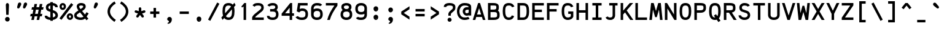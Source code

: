 SplineFontDB: 3.0
FontName: AnkaCoder-b
FullName: Anka/Coder Bold
FamilyName: Anka/Coder
Weight: Bold
Copyright: Copyright (c) 2010, Andrey Makarov (mka-at-mailru@mail.ru),\nwith Reserved Font Name Anka/Coder.\n---------------------------------\nThe Anka/* are members of Anna Shugol name font family; March 2010
Version: 001.100
ItalicAngle: 0
UnderlinePosition: -292
UnderlineWidth: 150
Ascent: 1638
Descent: 410
LayerCount: 2
Layer: 0 0 "Back"  1
Layer: 1 0 "Fore"  0
XUID: [1021 77 1780377344 7603971]
UseXUID: 1
BaseHoriz: 0
FSType: 8
OS2Version: 1
OS2_WeightWidthSlopeOnly: 0
OS2_UseTypoMetrics: 1
CreationTime: 1260467214
ModificationTime: 1351158041
PfmFamily: 49
TTFWeight: 700
TTFWidth: 5
LineGap: 0
VLineGap: 0
Panose: 2 11 8 9 2 5 2 2 2 4
OS2TypoAscent: 0
OS2TypoAOffset: 1
OS2TypoDescent: 0
OS2TypoDOffset: 1
OS2TypoLinegap: 0
OS2WinAscent: 0
OS2WinAOffset: 1
OS2WinDescent: 0
OS2WinDOffset: 1
HheadAscent: 0
HheadAOffset: 1
HheadDescent: 0
HheadDOffset: 1
OS2SubXSize: 553
OS2SubYSize: 1229
OS2SubXOff: 0
OS2SubYOff: 283
OS2SupXSize: 553
OS2SupYSize: 1229
OS2SupXOff: 0
OS2SupYOff: 977
OS2StrikeYSize: 102
OS2StrikeYPos: 530
OS2FamilyClass: 1285
OS2Vendor: 'AVM1'
OS2CodePages: 40000097.cfd60000
OS2UnicodeRanges: 800002ef.000079eb.00000000.00000000
MacStyle: 1
DEI: 91125
ShortTable: maxp 16
  0
  0
  0
  0
  0
  0
  0
  2
  1
  0
  9
  0
  256
  0
  0
  0
EndShort
TtTable: prep
PUSHW_1
 511
SCANCTRL
SVTCA[y-axis]
MPPEM
PUSHB_1
 8
LT
IF
PUSHB_2
 1
 1
INSTCTRL
EIF
PUSHB_2
 70
 6
CALL
IF
POP
PUSHB_1
 16
EIF
MPPEM
PUSHB_1
 20
GT
IF
POP
PUSHB_1
 128
EIF
SCVTCI
PUSHB_1
 6
CALL
NOT
IF
EIF
EndTTInstrs
TtTable: fpgm
PUSHB_1
 0
FDEF
PUSHB_1
 0
SZP0
MPPEM
PUSHB_1
 42
LT
IF
PUSHB_1
 74
SROUND
EIF
PUSHB_1
 0
SWAP
MIAP[rnd]
RTG
PUSHB_1
 6
CALL
IF
RTDG
EIF
MPPEM
PUSHB_1
 42
LT
IF
RDTG
EIF
DUP
MDRP[rp0,rnd,grey]
PUSHB_1
 1
SZP0
MDAP[no-rnd]
RTG
ENDF
PUSHB_1
 1
FDEF
DUP
DUP
MDRP[rp0,min,white]
MDAP[rnd]
PUSHB_1
 7
CALL
NOT
IF
DUP
DUP
GC[orig]
SWAP
GC[cur]
SUB
ROUND[White]
DUP
IF
DUP
ABS
DIV
SHPIX
ELSE
POP
POP
EIF
ELSE
POP
EIF
ENDF
PUSHB_1
 2
FDEF
MPPEM
GT
IF
RCVT
SWAP
EIF
POP
ENDF
PUSHB_1
 3
FDEF
ROUND[Black]
RTG
DUP
PUSHB_1
 64
LT
IF
POP
PUSHB_1
 64
EIF
ENDF
PUSHB_1
 4
FDEF
PUSHB_1
 6
CALL
IF
POP
SWAP
POP
ROFF
IF
MDRP[rp0,min,rnd,black]
ELSE
MDRP[min,rnd,black]
EIF
ELSE
MPPEM
GT
IF
IF
MIRP[rp0,min,rnd,black]
ELSE
MIRP[min,rnd,black]
EIF
ELSE
SWAP
POP
PUSHB_1
 5
CALL
IF
PUSHB_1
 70
SROUND
EIF
IF
MDRP[rp0,min,rnd,black]
ELSE
MDRP[min,rnd,black]
EIF
EIF
EIF
RTG
ENDF
PUSHB_1
 5
FDEF
GFV
NOT
AND
ENDF
PUSHB_1
 6
FDEF
PUSHB_2
 34
 1
GETINFO
LT
IF
PUSHB_1
 32
GETINFO
NOT
NOT
ELSE
PUSHB_1
 0
EIF
ENDF
PUSHB_1
 7
FDEF
PUSHB_2
 36
 1
GETINFO
LT
IF
PUSHB_1
 64
GETINFO
NOT
NOT
ELSE
PUSHB_1
 0
EIF
ENDF
PUSHB_1
 8
FDEF
SRP2
SRP1
DUP
IP
MDAP[rnd]
ENDF
EndTTInstrs
ShortTable: cvt  10
  -330
  -2
  905
  1236
  1317
  376
  0
  1024
  1400
  1491
EndShort
LangName: 1033 "" "" "Bold" "" "" "" "" "" "" "" "" "" "" "Copyright (c) 2010, Andrey Makarov (mka-at-mailru@mail.ru),+AAoA-with Reserved Font Name Anka/Coder.+AAoACgAA-This Font Software is licensed under the SIL Open Font License, Version 1.1.+AAoA-This license is copied below, and is also available with a FAQ at:+AAoA-http://scripts.sil.org/OFL+AAoACgAK------------------------------------------------------------+AAoA-SIL OPEN FONT LICENSE Version 1.1 - 26 February 2007+AAoA------------------------------------------------------------+AAoACgAA-PREAMBLE+AAoA-The goals of the Open Font License (OFL) are to stimulate worldwide+AAoA-development of collaborative font projects, to support the font creation+AAoA-efforts of academic and linguistic communities, and to provide a free and+AAoA-open framework in which fonts may be shared and improved in partnership+AAoA-with others.+AAoACgAA-The OFL allows the licensed fonts to be used, studied, modified and+AAoA-redistributed freely as long as they are not sold by themselves. The+AAoA-fonts, including any derivative works, can be bundled, embedded, +AAoA-redistributed and/or sold with any software provided that any reserved+AAoA-names are not used by derivative works. The fonts and derivatives,+AAoA-however, cannot be released under any other type of license. The+AAoA-requirement for fonts to remain under this license does not apply+AAoA-to any document created using the fonts or their derivatives.+AAoACgAA-DEFINITIONS+AAoAIgAA-Font Software+ACIA refers to the set of files released by the Copyright+AAoA-Holder(s) under this license and clearly marked as such. This may+AAoA-include source files, build scripts and documentation.+AAoACgAi-Reserved Font Name+ACIA refers to any names specified as such after the+AAoA-copyright statement(s).+AAoACgAi-Original Version+ACIA refers to the collection of Font Software components as+AAoA-distributed by the Copyright Holder(s).+AAoACgAi-Modified Version+ACIA refers to any derivative made by adding to, deleting,+AAoA-or substituting -- in part or in whole -- any of the components of the+AAoA-Original Version, by changing formats or by porting the Font Software to a+AAoA-new environment.+AAoACgAi-Author+ACIA refers to any designer, engineer, programmer, technical+AAoA-writer or other person who contributed to the Font Software.+AAoACgAA-PERMISSION & CONDITIONS+AAoA-Permission is hereby granted, free of charge, to any person obtaining+AAoA-a copy of the Font Software, to use, study, copy, merge, embed, modify,+AAoA-redistribute, and sell modified and unmodified copies of the Font+AAoA-Software, subject to the following conditions:+AAoACgAA-1) Neither the Font Software nor any of its individual components,+AAoA-in Original or Modified Versions, may be sold by itself.+AAoACgAA-2) Original or Modified Versions of the Font Software may be bundled,+AAoA-redistributed and/or sold with any software, provided that each copy+AAoA-contains the above copyright notice and this license. These can be+AAoA-included either as stand-alone text files, human-readable headers or+AAoA-in the appropriate machine-readable metadata fields within text or+AAoA-binary files as long as those fields can be easily viewed by the user.+AAoACgAA-3) No Modified Version of the Font Software may use the Reserved Font+AAoA-Name(s) unless explicit written permission is granted by the corresponding+AAoA-Copyright Holder. This restriction only applies to the primary font name as+AAoA-presented to the users.+AAoACgAA-4) The name(s) of the Copyright Holder(s) or the Author(s) of the Font+AAoA-Software shall not be used to promote, endorse or advertise any+AAoA-Modified Version, except to acknowledge the contribution(s) of the+AAoA-Copyright Holder(s) and the Author(s) or with their explicit written+AAoA-permission.+AAoACgAA-5) The Font Software, modified or unmodified, in part or in whole,+AAoA-must be distributed entirely under this license, and must not be+AAoA-distributed under any other license. The requirement for fonts to+AAoA-remain under this license does not apply to any document created+AAoA-using the Font Software.+AAoACgAA-TERMINATION+AAoA-This license becomes null and void if any of the above conditions are+AAoA-not met.+AAoACgAA-DISCLAIMER+AAoA-THE FONT SOFTWARE IS PROVIDED +ACIA-AS IS+ACIA, WITHOUT WARRANTY OF ANY KIND,+AAoA-EXPRESS OR IMPLIED, INCLUDING BUT NOT LIMITED TO ANY WARRANTIES OF+AAoA-MERCHANTABILITY, FITNESS FOR A PARTICULAR PURPOSE AND NONINFRINGEMENT+AAoA-OF COPYRIGHT, PATENT, TRADEMARK, OR OTHER RIGHT. IN NO EVENT SHALL THE+AAoA-COPYRIGHT HOLDER BE LIABLE FOR ANY CLAIM, DAMAGES OR OTHER LIABILITY,+AAoA-INCLUDING ANY GENERAL, SPECIAL, INDIRECT, INCIDENTAL, OR CONSEQUENTIAL+AAoA-DAMAGES, WHETHER IN AN ACTION OF CONTRACT, TORT OR OTHERWISE, ARISING+AAoA-FROM, OUT OF THE USE OR INABILITY TO USE THE FONT SOFTWARE OR FROM+AAoA-OTHER DEALINGS IN THE FONT SOFTWARE." "http://scripts.sil.org/OFL" "" "" "" "" "Anna Shugol name font face;+AAoA-------------------------------+AAoA-The quick brown fox jumps over the lazy dog.+AAoA-------------------------------+AAoA#if (PLATFORM & (PLATFORM_MSC|PLATFORM_ASM_INTEL))+AD0APQAA(PLATFORM_MSC|PLATFORM_ASM_INTEL)+AAoA	/* compiler barrier prevents optimizer from moving code lines over this barrier */+AAoA	#define CB()				__asm {}+AAoA	/* memory barrier enforces all processor load operations to be ended before this line */+AAoA	#define MB()				__asm lock add qword ptr [rsp], 0;+AAoACgAA	__forceinline char inline_exchg_one(volatile char* prv)+AAoA	{+AAoA		__asm {+AAoA			mov		__PointerREG__, prv+AAoA			mov		al, 1+AAoA			lock xchg	[__PointerREG__], al+AAoA		}+AAoA	}+AAoA#elif (PLATFORM & (PLATFORM_GCC|PLATFORM_ASM_ATT))+AD0APQAA(PLATFORM_GCC|PLATFORM_ASM_ATT)+AAoA	#define CB()				asm volatile(+ACIAIgAA:::+ACIA-memory+ACIA)+AAoA	#define MB()				asm volatile(+ACIA-lock addq+AFwA-t$0, (%rsp)+ACIA:::+ACIA-memory+ACIA)+AAoA	#define macro_smp_exchg_1(rv)		({typeof(rv) tmp; +AFwACgAA		asm volatile(+ACIA-mov+AFwA-t$1, %0+AFwA-n+AFwA-tlock xchg %0, (%2)+ACIA:+ACIAPQAA-r+ACIA(tmp):+ACIA-0+ACIA(tmp),+ACIA-r+ACIA(&(rv)):+ACIA-0+ACIA); +AFwACgAA		tmp;})+AAoA#endif" 
LangName: 1049 "" "" "" "" "" "" "" "" "" "" "" "" "" "" "" "" "" "" "" "+BBMEQARDBD8EPwQw +BEgEQAQ4BEQEQgQ+BDIA +BDgEPAQ1BD0EOAAA +BBAEPQQ9BEsA +BCgEQwQzBD4EOwRM;+AAoA-------------------------------+AAoEKAQ4BEAEPgQ6BDAETwAA +BE0EOwQ1BDoEQgRABDgERAQ4BDoEMARGBDgETwAA +BE4ENgQ9BEsERQAA +BDMEQwQxBDUEQAQ9BDgEOQAA +BDQEMARBBEIA +BDwEPgRJBD0ESwQ5 +BEIEPgQ7BEcEPgQ6 +BD8EPgQ0BEoEUQQ8BEMA +BEEENQQ7BEwEQQQ6BD4EMwQ+ +BEUEPgQ3BE8EOQRBBEIEMgQw.+AAoA-------------------------------+AAoA#if (PLATFORM & (PLATFORM_MSC|PLATFORM_ASM_INTEL))+AD0APQAA(PLATFORM_MSC|PLATFORM_ASM_INTEL)+AAoA	/* compiler barrier prevents optimizer from moving code lines over this barrier */+AAoA	#define CB()				__asm {}+AAoA	/* memory barrier enforces all processor load operations to be ended before this line */+AAoA	#define MB()				__asm lock add qword ptr [rsp], 0;+AAoACgAA	__forceinline char inline_exchg_one(volatile char* prv)+AAoA	{+AAoA		__asm {+AAoA			mov		__PointerREG__, prv+AAoA			mov		al, 1+AAoA			lock xchg	[__PointerREG__], al+AAoA		}+AAoA	}+AAoA#elif (PLATFORM & (PLATFORM_GCC|PLATFORM_ASM_ATT))+AD0APQAA(PLATFORM_GCC|PLATFORM_ASM_ATT)+AAoA	#define CB()				asm volatile(+ACIAIgAA:::+ACIA-memory+ACIA)+AAoA	#define MB()				asm volatile(+ACIA-lock addq+AFwA-t$0, (%rsp)+ACIA:::+ACIA-memory+ACIA)+AAoA	#define macro_smp_exchg_1(rv)		({typeof(rv) tmp; +AFwACgAA		asm volatile(+ACIA-mov+AFwA-t$1, %0+AFwA-n+AFwA-tlock xchg %0, (%2)+ACIA:+ACIAPQAA-r+ACIA(tmp):+ACIA-0+ACIA(tmp),+ACIA-r+ACIA(&(rv)):+ACIA-0+ACIA); +AFwACgAA		tmp;})+AAoA#endif" 
GaspTable: 3 8 2 17 1 65535 3
Encoding: Custom
Compacted: 1
UnicodeInterp: none
NameList: Adobe Glyph List
DisplaySize: -36
AntiAlias: 1
FitToEm: 1
WinInfo: 68 34 17
BeginPrivate: 0
EndPrivate
Grid
-512 -615 m 0
 1400 -615 l 0
  Named: "BOTTOM LIMIT" 
-512 -410 m 0
 1400 -410 l 0
  Named: "***Descent" 
-100 -25 m 25
 1020 -25 l 25
  Named: "Bottom-Round" 
-512 0 m 0
 1400 0 l 0
  Named: "*BASELINE*" 
-512 512 m 0
 1400 512 l 0
  Named: "Small-center" 
-512 700 m 0
 1400 700 l 0
  Named: "Caps-center" 
-512 1024 m 0
 1400 1024 l 0
  Named: "Small-top" 
-100 1049 m 25
 1020 1049 l 25
  Named: "Small-Round" 
-512 1400 m 0
 1400 1400 l 0
  Named: "Caps-top" 
-100 1425 m 0
 1020 1425 l 0
  Named: "Caps-Round" 
-512 1638 m 0
 1400 1638 l 0
  Named: "***Ascent" 
-512 1775 m 0
 1400 1775 l 0
  Named: "TOP LIMIT" 
0 1850 m 0
 0 -750 l 0
  Named: "LEFT" 
1229 1850 m 0
 1229 -750 l 0
  Named: "RIGHT" 
615 1800 m 0
 615 -700 l 0
  Named: "Y" 
130 1800 m 0
 130 -700 l 0
  Named: "LSide" 
1099 1800 m 0
 1099 -700 l 0
  Named: "RSide" 
235 1800 m 0
 235 -700 l 0
  Named: "L-Y" 
994 1800 m 0
 994 -700 l 0
  Named: "R-Y" 
-100 105 m 0
 1300 105 l 0
  Named: "Bottom-X" 
-100 919 m 0
 1300 919 l 0
  Named: "Small-X" 
-100 1295 m 0
 1300 1295 l 0
  Named: "Caps-X" 
-100 80 m 0
 1200 80 l 0
  Named: "Bottom-X-round" 
-100 944 m 0
 1200 944 l 0
  Named: "Small-X-round" 
-100 1320 m 0
 1200 1320 l 0
  Named: "Caps-X-round" 
EndSplineSet
TeXData: 1 0 0 472064 314572 209715 523776 -1048576 209715 783286 444596 497025 792723 393216 433062 380633 303038 157286 324010 404750 52429 2506097 1059062 262144
BeginChars: 65537 617

StartChar: space
Encoding: 32 32 0
Width: 1229
VWidth: 1708
GlyphClass: 2
Flags: W
LayerCount: 2
EndChar

StartChar: exclam
Encoding: 33 33 1
Width: 1229
VWidth: 1708
GlyphClass: 2
Flags: W
HStem: -136 390<492.595 737.057>
VStem: 420 389<-63.0881 181.919> 485 264<898.469 1382.88> 518 198<433 790.097>
LayerCount: 2
Fore
SplineSet
809 59 m 0xc0
 809 -44 729 -136 614 -136 c 0
 503 -136 420 -46 420 59 c 0
 420 161 497 254 614 254 c 0
 728 254 809 164 809 59 c 0xc0
612 1429 m 0
 680 1429 749 1364 749 1255 c 1xa0
 716 433 l 1
 518 433 l 1x90
 485 1256 l 1xa0
 485 1364 549 1429 612 1429 c 0
EndSplineSet
EndChar

StartChar: quotedbl
Encoding: 34 34 2
Width: 1229
VWidth: 1708
GlyphClass: 2
Flags: W
HStem: 960 504<308.244 390.68 798.244 880.68>
LayerCount: 2
Fore
SplineSet
394 1010 m 2
 378 982 334 960 295 960 c 3
 230 960 196 1021 196 1066 c 3
 196 1073 199 1085 201 1091 c 2
 271 1362 l 2
 287 1415 349 1464 414 1464 c 3
 500 1464 543 1397 543 1325 c 3
 543 1302 539 1272 529 1255 c 2
 394 1010 l 2
884 1010 m 2
 868 982 824 960 785 960 c 3
 720 960 686 1021 686 1066 c 3
 686 1073 689 1085 691 1091 c 2
 761 1362 l 2
 777 1415 839 1464 904 1464 c 3
 990 1464 1033 1397 1033 1325 c 3
 1033 1302 1029 1272 1019 1255 c 2
 884 1010 l 2
EndSplineSet
EndChar

StartChar: numbersign
Encoding: 35 35 3
Width: 1229
VWidth: 1708
GlyphClass: 2
Flags: W
HStem: -0 21G<154 371.923 597 814.923> 311 210<101 215 470 658 913 1027> 868 210<209 324 579 766 1021 1135>
LayerCount: 2
Fore
SplineSet
470 521 m 1
 699 521 l 1
 766 868 l 1
 538 868 l 1
 470 521 l 1
368 -0 m 1
 297 0 225 0 154 -0 c 1
 215 311 l 1
 60 311 l 1
 101 521 l 1
 256 521 l 1
 324 868 l 1
 168 868 l 1
 209 1078 l 1
 365 1078 l 1
 418 1350 l 1
 632 1350 l 1
 579 1078 l 1
 807 1078 l 1
 860 1350 l 1
 1074 1350 l 1
 1021 1078 l 1
 1176 1078 l 1
 1135 868 l 1
 980 868 l 1
 913 521 l 1
 1068 521 l 1
 1027 311 l 1
 872 311 l 1
 811 -0 l 1
 740 0 668 0 597 0 c 1
 658 311 l 1
 429 311 l 1
 368 -0 l 1
EndSplineSet
EndChar

StartChar: dollar
Encoding: 36 36 4
Width: 1229
VWidth: 2334
GlyphClass: 2
Flags: W
HStem: -20 211<347.206 511 721 830.914> 1206 212<401.186 511 721 862.996>
VStem: 139 210<945.414 1153.71> 511 210<-93 -16 196 594 889 1206 1415.65 1494> 932 210<278.525 491.62 1060 1142.81>
LayerCount: 2
Fore
SplineSet
1142 350 m 2
 1142 200 1002 26 721 -16 c 1
 721 -93 l 1
 511 -93 l 1
 511 -20 l 1
 57 24 45 225 40 338 c 1
 250 338 l 1
 262 233 452 198 511 191 c 1
 511 667 l 1
 391 709 l 2
 235 763 139 846 139 1033 c 2
 139 1060 l 2
 139 1252 283 1387 511 1418 c 1
 511 1494 l 1
 721 1494 l 1
 721 1420 l 1
 1001 1395 1133 1242 1133 1060 c 1
 923 1060 l 1
 923 1179 776 1202 721 1209 c 1
 721 816 l 1
 818 783 l 2
 1038 708 1142 540 1142 378 c 2
 1142 350 l 2
721 196 m 1
 869 227 932 310 932 350 c 2
 932 378 l 2
 932 461 867 541 746 585 c 2
 721 594 l 1
 721 196 l 1
511 889 m 1
 511 1206 l 1
 418 1188 349 1141 349 1060 c 2
 349 1033 l 2
 349 955 407 925 459 907 c 2
 511 889 l 1
EndSplineSet
EndChar

StartChar: percent
Encoding: 37 37 5
Width: 1229
VWidth: 1708
GlyphClass: 2
Flags: W
HStem: -11 179<853.81 987.51> 371 179<848.651 988.488> 859 179<253.81 387.51> 1241 179<248.651 388.488> 1384 20G<1007.66 1048.94>
VStem: 47 184<1054.89 1225.92> 401 184<1049.77 1230.48> 647 184<184.891 355.923> 1001 184<179.769 360.399>
LayerCount: 2
Fore
SplineSet
316 1241 m 3xf780
 261 1241 231 1175 231 1142 c 3
 231 1113 261 1038 316 1038 c 3
 381 1038 401 1097 401 1142 c 3
 401 1197 374 1241 316 1241 c 3xf780
585 1141 m 3
 585 988 471 859 318 859 c 3
 166 859 47 984 47 1141 c 3
 47 1296 166 1420 318 1420 c 3
 474 1420 585 1293 585 1141 c 3
916 371 m 3
 861 371 831 305 831 272 c 3
 831 243 861 168 916 168 c 3
 981 168 1001 227 1001 272 c 3
 1001 326 974 371 916 371 c 3
1185 271 m 3
 1185 118 1071 -11 918 -11 c 3
 766 -11 647 114 647 271 c 3
 647 426 766 550 918 550 c 3
 1074 550 1185 423 1185 271 c 3
1023 1404 m 1xef80
 1189 1276 l 1
 208 -3 l 1
 42 125 l 1
 1023 1404 l 1xef80
EndSplineSet
EndChar

StartChar: ampersand
Encoding: 38 38 6
Width: 1229
VWidth: 2334
GlyphClass: 2
Flags: W
HStem: -25 210<352.939 774.891> 1215 210<481.533 771.963>
VStem: 40 211<276.167 450.815> 251 210<998.68 1189.28> 790 210<1033.85 1189.34>
LayerCount: 2
Fore
SplineSet
604 1215 m 2
 486 1215 461 1157 461 1119 c 2
 461 1099 l 2
 461 1090 486 1008 571 908 c 1
 703 997 l 2
 745 1025 790 1077 790 1101 c 2
 790 1134 l 2
 790 1170 744 1215 630 1215 c 2
 604 1215 l 2
251 1149 m 2
 251 1248 336 1425 604 1425 c 2
 630 1425 l 2
 722 1425 1000 1400 1000 1144 c 2
 1000 1091 l 2
 1000 994 883 865 821 823 c 2
 701 742 l 1
 941 439 l 1
 1072 642 l 1
 1248 528 l 1
 1078 265 l 1
 1225 79 l 1
 1061 -51 l 1
 947 93 l 1
 860 18 742 -25 597 -25 c 2
 573 -25 l 2
 456 -25 40 12 40 350 c 2
 40 378 l 2
 40 527 156 629 283 714 c 2
 396 790 l 1
 367 829 251 993 251 1129 c 2
 251 1149 l 2
816 259 m 1
 527 625 l 1
 412 547 l 2
 303 473 251 412 251 378 c 2
 251 350 l 2
 251 236 441 185 573 185 c 2
 597 185 l 2
 695 185 767 214 816 259 c 1
EndSplineSet
EndChar

StartChar: quotesingle
Encoding: 39 39 7
Width: 1229
VWidth: 1708
GlyphClass: 2
Flags: W
HStem: 960 504<551.737 633.878>
VStem: 440 350
LayerCount: 2
Fore
SplineSet
637 1010 m 2
 622 982 580 960 538 960 c 3
 473 960 440 1021 440 1066 c 3
 440 1073 440 1086 440 1091 c 2
 518 1362 l 2
 528 1415 593 1464 660 1464 c 3
 744 1464 790 1397 790 1325 c 3
 790 1302 785 1272 775 1255 c 2
 637 1010 l 2
EndSplineSet
EndChar

StartChar: parenleft
Encoding: 40 40 8
Width: 1229
VWidth: 1708
GlyphClass: 2
Flags: W
VStem: 361 210<502.631 924.909>
LayerCount: 2
Fore
SplineSet
571 708 m 3
 571 427 803 180 1054 6 c 1
 934 -166 l 1
 613 57 361 358 361 708 c 3
 361 1108 654 1406 942 1571 c 1
 1046 1389 l 1
 784 1238 571 998 571 708 c 3
EndSplineSet
EndChar

StartChar: parenright
Encoding: 41 41 9
Width: 1229
VWidth: 1708
GlyphClass: 2
Flags: W
VStem: 661 210<502.585 924.943>
LayerCount: 2
Fore
SplineSet
871 708 m 3
 871 358 618 56 294 -167 c 1
 176 7 l 1
 428 180 661 427 661 708 c 3
 661 998 448 1239 183 1389 c 1
 287 1571 l 1
 578 1405 871 1108 871 708 c 3
EndSplineSet
EndChar

StartChar: asterisk
Encoding: 42 42 10
Width: 1229
VWidth: 1708
GlyphClass: 2
Flags: W
HStem: 613 205<182.123 279.273 950.727 1047.88>
VStem: 510 210<745 1050.63>
LayerCount: 2
Fore
SplineSet
915 367 m 2
 929 348 935 326 935 305 c 0
 935 272 920 240 892 220 c 0
 873 206 851 200 830 200 c 0
 797 200 765 215 745 243 c 2
 615 422 l 1
 485 243 l 2
 465 215 433 200 400 200 c 0
 379 200 357 206 338 220 c 0
 310 240 295 272 295 305 c 0
 295 326 301 348 315 367 c 2
 445 545 l 1
 235 613 l 2
 191 627 163 669 163 713 c 0
 163 724 164 735 168 746 c 0
 182 790 224 818 268 818 c 0
 279 818 290 817 301 813 c 2
 510 745 l 1
 510 965 l 2
 510 1023 557 1070 615 1070 c 0
 673 1070 720 1023 720 965 c 2
 720 745 l 1
 929 813 l 2
 940 817 951 818 962 818 c 0
 1006 818 1048 790 1062 746 c 0
 1066 735 1067 724 1067 713 c 0
 1067 669 1039 627 995 613 c 2
 785 545 l 1
 915 367 l 2
EndSplineSet
EndChar

StartChar: plus
Encoding: 43 43 11
Width: 1229
VWidth: 1708
GlyphClass: 2
Flags: W
HStem: 489 210<234 510 720 996>
VStem: 510 210<182 489 699 1001>
LayerCount: 2
Fore
SplineSet
996 699 m 1
 996 489 l 1
 720 489 l 1
 720 182 l 1
 510 182 l 1
 510 489 l 1
 234 489 l 1
 234 699 l 1
 510 699 l 1
 510 1001 l 1
 720 1001 l 1
 720 699 l 1
 996 699 l 1
EndSplineSet
EndChar

StartChar: comma
Encoding: 44 44 12
Width: 1229
VWidth: 1947
GlyphClass: 2
Flags: W
HStem: -334 74<464.125 515.006>
VStem: 570 239<-154.982 109>
LayerCount: 2
Fore
SplineSet
533 -73 m 0
 488 -60 420 -4 420 56 c 3
 420 158 497 252 614 252 c 3
 728 252 809 162 809 56 c 3
 809 -140 730 -306 468 -334 c 1
 448 -260 l 1
 497 -242 570 -197 570 -141 c 3
 570 -120 553 -79 533 -73 c 0
EndSplineSet
EndChar

StartChar: hyphen
Encoding: 45 45 13
Width: 1229
VWidth: 1708
GlyphClass: 2
Flags: W
HStem: 489 210<234 996>
LayerCount: 2
Fore
SplineSet
996 699 m 1
 996 489 l 1
 234 489 l 1
 234 699 l 1
 996 699 l 1
EndSplineSet
EndChar

StartChar: period
Encoding: 46 46 14
Width: 1229
VWidth: 1708
GlyphClass: 2
Flags: W
HStem: -136 76<642 649 652 658 661 666 668 669.967> -46 6<645 650> -38 2<646 648> -34 2<645 648>
VStem: 620 4<-40 -34 -32 -30> 630 2<-40 -32> 634 2<-40 -32> 638 2<-40 -32> 642 2<-38 -36> 644 8<-52 -48> 646 2<-38 -36> 650 2<-58 -54 -48 -46> 658 2<-58 -52> 662 2<-58 -50> 666 2<-58 -52> 670 2<-58 -52> 674 2<-58 -52> 678 2<-58 -52> 682 2<-58 -52>
LayerCount: 2
Fore
SplineSet
688 -58 m 25xff8fe0
 686 -58 l 25
 686 -46 l 25
 684 -46 l 25
 684 -60 l 25
 688 -60 l 25
 688 -58 l 25xff8fe0
680 -58 m 9
 678 -58 l 17
 678 -52 l 9
 680 -52 l 1
 680 -58 l 9
618 -40 m 9
 620 -40 l 25
 620 -34 l 25
 624 -34 l 25
 624 -40 l 25
 626 -40 l 25
 626 -26 l 25
 620 -26 l 17
 618 -30 l 1
 618 -40 l 9
621 -28 m 9
 624 -28 l 25
 624 -32 l 25
 620 -32 l 17
 620 -30 l 1
 621 -28 l 9
632 -32 m 25
 632 -40 l 25
 634 -40 l 17
 634 -32 l 1
 633 -30 l 9
 628 -30 l 17
 628 -40 l 9
 630 -40 l 17
 630 -32 l 9
 632 -32 l 25
640 -32 m 25
 640 -40 l 25
 642 -40 l 17
 642 -32 l 1
 641 -30 l 9
 636 -30 l 17
 636 -40 l 9
 638 -40 l 25
 638 -32 l 25
 640 -32 l 25
646 -36 m 25xffafe0
 648 -36 l 25
 648 -38 l 25
 646 -38 l 25
 646 -36 l 25xffafe0
645 -40 m 9
 650 -40 l 17
 650 -32 l 1xffbfe0
 649 -30 l 9
 644 -30 l 25
 644 -32 l 25
 648 -32 l 25
 648 -34 l 25
 645 -34 l 17
 644 -36 l 1
 644 -38 l 1
 645 -40 l 9
656 -52 m 25
 656 -60 l 25
 658 -60 l 17
 658 -52 l 1
 657 -50 l 1
 654 -50 l 1
 654 -46 l 1
 652 -46 l 9
 652 -60 l 25
 654 -60 l 25
 654 -52 l 25
 656 -52 l 25
649 -52 m 1
 644 -52 l 25
 644 -48 l 25
 650 -48 l 1
 650 -46 l 9
 643 -46 l 17
 642 -48 l 1
 642 -52 l 1
 643 -54 l 9
 648 -54 l 17
 648 -58 l 1
 642 -58 l 1
 642 -60 l 9
 649 -60 l 17
 650 -58 l 1
 650 -54 l 1
 649 -52 l 1
664 -58 m 25
 662 -58 l 25
 662 -50 l 25
 660 -50 l 17
 660 -58 l 1
 661 -60 l 9
 666 -60 l 25
 666 -50 l 25
 664 -50 l 25
 664 -58 l 25
670 -58 m 25
 670 -52 l 25
 672 -52 l 25
 672 -58 l 25
 670 -58 l 25
669 -50 m 17
 668 -52 l 1
 668 -58 l 1
 669 -60 l 9
 672 -60 l 25
 672 -62 l 25
 668 -62 l 25
 668 -64 l 25
 673 -64 l 17
 674 -62 l 1
 674 -50 l 9
 669 -50 l 17
677 -50 m 17
 676 -52 l 1
 676 -58 l 1
 677 -60 l 9
 681 -60 l 17
 682 -58 l 1
 682 -52 l 1
 681 -50 l 9
 677 -50 l 17
809 59 m 0
 809 -44 729 -136 614 -136 c 0
 503 -136 420 -46 420 59 c 0
 420 161 497 254 614 254 c 0
 728 254 809 164 809 59 c 0
EndSplineSet
EndChar

StartChar: slash
Encoding: 47 47 15
Width: 1229
VWidth: 1708
GlyphClass: 2
Flags: W
LayerCount: 2
Fore
SplineSet
901 1474 m 1
 1087 1376 l 1
 328 -74 l 1
 142 24 l 1
 901 1474 l 1
EndSplineSet
EndChar

StartChar: zero
Encoding: 48 48 16
Width: 1229
VWidth: 1708
GlyphClass: 2
Flags: W
HStem: -25 210<467.608 774.442> 1215 210<454.031 783.142>
VStem: 116 210<550.362 1053.11> 909 210<360.218 881.865>
LayerCount: 2
Fore
SplineSet
902 884 m 1
 402 304 l 1
 449 224 520 185 616 185 c 3
 813 185 909 299 909 717 c 3
 909 780 907 835 902 884 c 1
1119 717 m 3
 1119 312 1028 -25 616 -25 c 3
 447 -25 334 40 259 138 c 1
 122 -21 l 1
 17 178 l 1
 160 344 l 1
 125 467 116 602 116 717 c 3
 116 1098 202 1425 616 1425 c 3
 782 1425 895 1373 972 1287 c 1
 1110 1448 l 1
 1209 1241 l 1
 1076 1087 l 1
 1108 978 1119 851 1119 717 c 3
616 1215 m 3
 416 1215 326 1109 326 717 c 3
 326 655 329 598 334 547 c 1
 831 1124 l 1
 783 1191 712 1215 616 1215 c 3
EndSplineSet
EndChar

StartChar: one
Encoding: 49 49 17
Width: 1229
VWidth: 1708
GlyphClass: 2
Flags: W
HStem: -0 21G<645 855> 1405 20G<689.455 855>
VStem: 645 210<0 1131>
LayerCount: 2
Fore
SplineSet
855 1425 m 1
 855 0 l 1
 645 -0 l 1
 645 1131 l 1
 516 1051 l 1
 457 1124 l 1
 706 1425 l 1
 855 1425 l 1
EndSplineSet
EndChar

StartChar: two
Encoding: 50 50 18
Width: 1229
VWidth: 2334
GlyphClass: 2
Flags: W
HStem: 0 210<378 1099> 1215 210<399.809 829.2>
VStem: 889 210<915.385 1162.36>
LayerCount: 2
Fore
SplineSet
889 1061 m 2
 889 1197 747 1215 627 1215 c 2
 604 1215 l 2
 416 1215 376 1165 341 1110 c 1
 163 1222 l 1
 250 1360 370 1425 604 1425 c 2
 627 1425 l 2
 1019 1425 1099 1205 1099 1059 c 2
 1099 1024 l 2
 1099 967 1068 822 956 729 c 2
 470 333 l 2
 435 304 402 259 378 210 c 1
 1099 210 l 1
 1099 0 l 1
 130 0 l 1
 130 209 l 1
 141 294 260 432 336 495 c 2
 822 891 l 2
 872 933 889 1009 889 1024 c 2
 889 1061 l 2
EndSplineSet
EndChar

StartChar: three
Encoding: 51 51 19
Width: 1229
VWidth: 2334
GlyphClass: 2
Flags: W
HStem: -25 210<410.099 804.909> 684 210<400 755.266> 1215 210<411.801 784.871>
VStem: 828 210<960.522 1175.41> 889 210<269.117 607.285>
LayerCount: 2
Fore
SplineSet
828 1087 m 2xf0
 828 1207 687 1215 627 1215 c 2
 604 1215 l 2
 463 1215 375 1162 351 1121 c 1
 171 1227 l 1
 250 1362 431 1425 604 1425 c 2
 627 1425 l 2
 950 1425 1038 1222 1038 1087 c 2
 1038 1050 l 2xf0
 1038 1024 1026 903 932 814 c 1
 1044 738 1099 613 1099 461 c 2
 1099 443 l 2
 1099 179 958 -25 627 -25 c 2
 604 -25 l 2
 234 -25 130 182 130 320 c 1
 340 320 l 1
 340 266 402 185 604 185 c 2
 627 185 l 2
 832 185 889 287 889 443 c 2
 889 461 l 2xe8
 889 594 831 683 630 684 c 2
 400 684 l 1
 400 894 l 1
 630 894 l 2
 737 894 828 980 828 1050 c 2
 828 1087 l 2xf0
EndSplineSet
EndChar

StartChar: four
Encoding: 52 52 20
Width: 1229
VWidth: 1708
GlyphClass: 2
Flags: W
HStem: -0 21G<797 1007> 328 210<420 797 1007 1160> 1405 20G<833.306 1007>
VStem: 797 210<0 328 538 1018>
LayerCount: 2
Fore
SplineSet
797 1018 m 1
 420 538 l 1
 797 538 l 1
 797 1018 l 1
131 510 m 1
 849 1425 l 1
 1007 1425 l 1
 1007 538 l 1
 1160 538 l 1
 1160 328 l 1
 1007 328 l 1
 1007 0 l 1
 797 -0 l 1
 797 328 l 1
 131 328 l 1
 131 510 l 1
EndSplineSet
EndChar

StartChar: five
Encoding: 53 53 21
Width: 1229
VWidth: 2334
GlyphClass: 2
Flags: W
HStem: -25 210<355.346 799.832> 749 210<463.193 800.178> 1190 210<450 1068>
VStem: 889 210<279.061 663.333>
LayerCount: 2
Fore
SplineSet
163 713 m 1
 270 1400 l 1
 1068 1400 l 1
 1068 1190 l 1
 450 1190 l 1
 406 913 l 1
 472 943 541 959 604 959 c 2
 627 959 l 2
 944 959 1099 760 1099 508 c 2
 1099 452 l 2
 1099 137 914 -25 627 -25 c 2
 536 -25 l 2
 342 -25 138 71 60 219 c 1
 257 302 l 1
 299 245 409 185 536 185 c 2
 627 185 l 2
 792 185 889 250 889 452 c 2
 889 508 l 2
 889 646 825 749 627 749 c 2
 604 749 l 2
 531 749 422 703 370 612 c 1
 163 713 l 1
EndSplineSet
EndChar

StartChar: six
Encoding: 54 54 22
Width: 1229
VWidth: 2334
GlyphClass: 2
Flags: W
HStem: -25 210<439.734 794.957> 749 210<438.151 805.973> 1215 210<449.969 860.398>
VStem: 130 210<280.817 649.558 892 1110.1> 889 210<272.46 664.056>
LayerCount: 2
Fore
SplineSet
874 1155 m 1
 843 1209 711 1215 627 1215 c 2
 604 1215 l 2
 393 1215 340 1066 340 944 c 2
 340 892 l 1
 412 935 501 959 604 959 c 2
 627 959 l 2
 902 959 1099 813 1099 489 c 2
 1099 433 l 2
 1099 198 962 -25 627 -25 c 2
 604 -25 l 2
 339 -25 130 137 130 433 c 2
 130 944 l 2
 130 1218 307 1425 604 1425 c 2
 627 1425 l 2
 759 1425 955 1416 1050 1269 c 1
 874 1155 l 1
340 489 m 2
 340 433 l 2
 340 235 481 185 604 185 c 2
 627 185 l 2
 828 185 889 296 889 433 c 2
 889 489 l 2
 889 689 792 749 627 749 c 2
 604 749 l 2
 393 749 340 609 340 489 c 2
EndSplineSet
EndChar

StartChar: seven
Encoding: 55 55 23
Width: 1229
VWidth: 1708
GlyphClass: 2
Flags: W
HStem: 0 21G<243 516> 1190 210<130 844>
VStem: 243 217<0 132.874>
LayerCount: 2
Fore
SplineSet
243 0 m 1
 350 431 570 802 844 1190 c 1
 130 1190 l 1
 130 1400 l 1
 1099 1400 l 1
 1099 1185 l 1
 798 770 572 410 460 -0 c 1
 388 0 315 0 243 0 c 1
EndSplineSet
EndChar

StartChar: eight
Encoding: 56 56 24
Width: 1229
VWidth: 2334
GlyphClass: 2
Flags: W
HStem: -25 210<438.933 787.159> 684 210<470.841 764.075> 1215 210<452.439 785.243>
VStem: 130 210<279.459 601.688> 194 210<957.447 1168.28> 828 210<955.37 1167.91> 889 210<280.116 605.475>
LayerCount: 2
Fore
SplineSet
340 452 m 2xf2
 340 404 l 2
 340 237 491 185 604 185 c 2
 627 185 l 2
 789 185 889 274 889 404 c 2
 889 452 l 2
 889 579 837 683 630 684 c 2
 602 684 l 2
 403 683 340 586 340 452 c 2xf2
1038 1107 m 2xec
 1038 1060 l 2xec
 1038 968 1002 881 940 814 c 1
 1062 730 1099 591 1099 452 c 2
 1099 404 l 2
 1099 177 941 -25 627 -25 c 2
 604 -25 l 2
 337 -25 130 147 130 404 c 2
 130 452 l 2xf2
 130 603 186 730 297 809 c 1
 232 877 194 966 194 1061 c 2
 194 1108 l 2
 194 1383 515 1425 604 1425 c 2
 627 1425 l 2
 951 1425 1038 1227 1038 1107 c 2xec
828 1092 m 2
 828 1125 801 1215 627 1215 c 2
 604 1215 l 2
 490 1215 404 1155 404 1093 c 2
 404 1061 l 2
 404 981 475 894 602 894 c 2
 630 894 l 2
 758 894 828 981 828 1060 c 2
 828 1092 l 2
EndSplineSet
EndChar

StartChar: nine
Encoding: 57 57 25
Width: 1229
VWidth: 2334
GlyphClass: 2
Flags: W
HStem: -25 210<375.99 793.843> 446 210<428.92 811.19> 1215 210<434.09 795.426>
VStem: 130 210<746.667 1125.15> 889 210<268.904 500 730.336 1129.08>
LayerCount: 2
Fore
SplineSet
360 247 m 1
 397 186 549 185 604 185 c 2
 627 185 l 2
 831 185 889 290 889 437 c 2
 889 500 l 1
 820 465 732 446 627 446 c 2
 604 446 l 2
 312 446 130 628 130 901 c 2
 130 991 l 2
 130 1219 296 1425 604 1425 c 2
 627 1425 l 2
 903 1425 1099 1255 1099 991 c 2
 1099 437 l 2
 1099 183 959 -25 627 -25 c 2
 604 -25 l 2
 471 -25 272 -14 180 137 c 1
 360 247 l 1
889 901 m 2
 889 991 l 2
 889 1170 742 1215 627 1215 c 2
 604 1215 l 2
 425 1215 340 1115 340 991 c 2
 340 901 l 2
 340 765 407 656 604 656 c 2
 627 656 l 2
 821 656 889 730 889 901 c 2
EndSplineSet
EndChar

StartChar: colon
Encoding: 58 58 26
Width: 1229
VWidth: 1708
GlyphClass: 2
Flags: W
HStem: 4 76<642 649 652 658 661 666 668 669.967> 94 6<645 650> 102 2<646 648> 106 2<645 648> 722 76<642 649 652 658 661 666 668 669.967> 812 6<645 650> 820 2<646 648> 824 2<645 648>
VStem: 620 4<100 106 108 110 818 824 826 828> 630 2<100 108 818 826> 634 2<100 108 818 826> 638 2<100 108 818 826> 642 2<102 104 820 822> 644 8<88 92 806 810> 646 2<102 104 820 822> 650 2<82 86 92 94 800 804 810 812> 658 2<82 88 800 806> 662 2<82 90 800 808> 666 2<82 88 800 806> 670 2<82 88 800 806> 674 2<82 88 800 806> 678 2<82 88 800 806> 682 2<82 88 800 806>
LayerCount: 2
Fore
Refer: 14 46 N 1 0 0 1 0 140 2
Refer: 14 46 N 1 0 0 1 0 858 2
EndChar

StartChar: semicolon
Encoding: 59 59 27
Width: 1229
VWidth: 1708
GlyphClass: 2
Flags: W
HStem: -334 74<464.125 515.006> 664 76<642 649 652 658 661 666 668 669.967> 754 6<645 650> 762 2<646 648> 766 2<645 648>
VStem: 570 239<-154.982 109> 620 4<760 766 768 770> 630 2<760 768> 634 2<760 768> 638 2<760 768> 642 2<762 764> 644 8<748 752> 646 2<762 764> 650 2<742 746 752 754> 658 2<742 748> 662 2<742 750> 666 2<742 748> 670 2<742 748> 674 2<742 748> 678 2<742 748> 682 2<742 748>
LayerCount: 2
Fore
Refer: 12 44 N 1 0 0 1 0 0 2
Refer: 14 46 N 1 0 0 1 0 800 2
EndChar

StartChar: less
Encoding: 60 60 28
Width: 1229
VWidth: 1708
GlyphClass: 2
Flags: W
LayerCount: 2
Fore
SplineSet
272 709 m 1
 959 1159 l 1
 959 908 l 1
 479 594 l 1
 959 279 l 1
 959 28 l 1
 272 479 l 1
 272 709 l 1
EndSplineSet
EndChar

StartChar: equal
Encoding: 61 61 29
Width: 1229
VWidth: 1708
GlyphClass: 2
Flags: W
HStem: 303 210<234 996> 715 210<234 996>
LayerCount: 2
Fore
SplineSet
996 513 m 1
 996 303 l 1
 234 303 l 1
 234 513 l 1
 996 513 l 1
996 925 m 1
 996 715 l 1
 234 715 l 1
 234 925 l 1
 996 925 l 1
EndSplineSet
EndChar

StartChar: greater
Encoding: 62 62 30
Width: 1229
VWidth: 1708
GlyphClass: 2
Flags: W
LayerCount: 2
Fore
SplineSet
272 1160 m 1
 959 710 l 1
 959 478 l 1
 272 27 l 1
 272 278 l 1
 753 594 l 1
 272 909 l 1
 272 1160 l 1
EndSplineSet
EndChar

StartChar: question
Encoding: 63 63 31
Width: 1229
VWidth: 1708
GlyphClass: 2
Flags: W
HStem: -160 338<500.31 727.307> 1215 210<402.269 841.361>
VStem: 446 337<-103.705 123.538> 511 210<352 562.868> 889 210<919.547 1167.71>
LayerCount: 2
Fore
SplineSet
604 1215 m 2xd8
 552 1215 343 1209 340 1087 c 1
 130 1091 l 1
 133 1229 213 1425 604 1425 c 2
 627 1425 l 2
 910 1425 1099 1314 1099 1089 c 2
 1099 1024 l 2
 1099 894 1047 811 957 733 c 2
 782 582 l 2
 732 538 722 495 721 483 c 2
 721 352 l 1
 511 352 l 1
 511 483 l 2
 511 512 526 639 646 742 c 2
 821 893 l 2
 864 930 889 968 889 1024 c 2
 889 1089 l 2
 889 1183 767 1215 627 1215 c 2
 604 1215 l 2xd8
783 9 m 0xe8
 783 -81 714 -160 614 -160 c 0
 518 -160 446 -82 446 9 c 0
 446 97 512 178 614 178 c 0
 713 178 783 100 783 9 c 0xe8
EndSplineSet
EndChar

StartChar: at
Encoding: 64 64 32
Width: 1229
VWidth: 1708
GlyphClass: 2
Flags: W
HStem: -25 210<454.862 911.504> 336 210<719.361 946.149> 880 210<733.215 972> 1215 210<437.739 916.415>
VStem: 0 209<469.59 957.069> 479 210<573.78 835.636> 977 210<352 368 582.16 880 1090 1161.42>
LayerCount: 2
Fore
SplineSet
972 1090 m 1
 972 1192 825 1215 616 1215 c 3
 365 1215 209 1003 209 717 c 3
 209 351 421 185 616 185 c 3
 776 185 874 200 932 242 c 1
 1056 72 l 1
 922 -25 616 -25 616 -25 c 3
 297 -25 0 242 0 717 c 3
 0 1136 250 1425 616 1425 c 3
 1146 1425 1187 1218 1187 1090 c 2
 1187 352 l 1
 977 352 l 1
 977 368 l 1
 924 346 882 336 819 336 c 27
 619 336 479 519 479 719 c 27
 479 915 603 1090 818 1090 c 2
 972 1090 l 1
977 880 m 1
 947 880 l 2
 759 879 689 852 689 704 c 3
 689 576 748 546 821 546 c 3
 901 546 977 605 977 631 c 2
 977 880 l 1
EndSplineSet
EndChar

StartChar: B
Encoding: 66 66 33
Width: 1229
VWidth: 1947
GlyphClass: 2
Flags: W
HStem: 0 210<340 838.424> 663 210<340 784.457> 1190 210<340 803.304>
VStem: 130 210<210 663 873 1190> 822 210<910.965 1160.44> 889 210<261.96 612.328>
LayerCount: 2
Fore
SplineSet
822 1089 m 2xf8
 822 1162 804 1190 561 1190 c 2
 340 1190 l 1
 340 873 l 1
 561 873 l 2
 813 873 822 937 822 1024 c 2
 822 1089 l 2xf8
889 487 m 2xf4
 889 642 785 663 627 663 c 2
 340 663 l 1
 340 210 l 1
 627 210 l 2
 870 210 889 298 889 350 c 2
 889 487 l 2xf4
1099 350 m 2
 1099 287 1083 0 627 0 c 2
 130 0 l 1
 130 1400 l 1
 561 1400 l 2
 795 1400 1032 1365 1032 1089 c 2
 1032 1024 l 2xf8
 1032 971 1030 874 960 789 c 1
 1054 721 1099 619 1099 487 c 2
 1099 350 l 2
EndSplineSet
EndChar

StartChar: C
Encoding: 67 67 34
Width: 1229
VWidth: 1947
GlyphClass: 2
Flags: W
HStem: -25 210<482.287 794.848> 1043 21G<880.5 962.5> 1215 210<470.587 811.827>
VStem: 130 210<375.949 1058.83>
LayerCount: 2
Fore
SplineSet
652 -25 m 2
 621 -25 l 2
 425 -25 130 84 130 684 c 2
 130 746 l 2
 130 1099 225 1425 620 1425 c 2
 652 1425 l 2
 868 1425 1029 1326 1100 1107 c 1
 900 1043 l 1
 861 1163 789 1215 652 1215 c 2
 620 1215 l 2
 434 1215 340 1100 340 746 c 2
 340 684 l 2
 340 406 408 185 621 185 c 2
 652 185 l 2
 757 185 838 227 885 363 c 1
 1083 295 l 1
 1015 100 874 -25 652 -25 c 2
EndSplineSet
EndChar

StartChar: D
Encoding: 68 68 35
Width: 1229
VWidth: 1947
GlyphClass: 2
Flags: W
HStem: 0 210<340 753.125> 1190 210<340 767.426>
VStem: 130 210<210 1190> 889 210<374.839 1053.2>
LayerCount: 2
Fore
SplineSet
602 1190 m 2
 340 1190 l 1
 340 210 l 1
 602 210 l 2
 716 210 889 252 889 660 c 2
 889 757 l 2
 889 1096 805 1190 602 1190 c 2
1099 757 m 2
 1099 660 l 2
 1099 101 801 0 602 0 c 2
 130 0 l 1
 130 1400 l 1
 602 1400 l 2
 1000 1400 1099 1120 1099 757 c 2
EndSplineSet
EndChar

StartChar: E
Encoding: 69 69 36
Width: 1229
VWidth: 1708
GlyphClass: 2
Flags: W
HStem: 0 211<340 1099> 663 210<340 938> 1190 210<340 1099>
VStem: 130 210<211 663 873 1190>
LayerCount: 2
Fore
SplineSet
340 663 m 1
 340 211 l 1
 1099 211 l 1
 1099 0 l 1
 130 0 l 1
 130 1400 l 1
 1099 1400 l 1
 1099 1190 l 1
 340 1190 l 1
 340 873 l 1
 938 873 l 1
 938 663 l 1
 340 663 l 1
EndSplineSet
EndChar

StartChar: F
Encoding: 70 70 37
Width: 1229
VWidth: 1708
GlyphClass: 2
Flags: W
HStem: -25 21G<130 340> 663 210<340 938> 1190 210<340 1099>
VStem: 130 210<-25 663 873 1190>
LayerCount: 2
Fore
SplineSet
340 663 m 1
 340 -25 l 1
 130 -25 l 1
 130 1400 l 1
 1099 1400 l 1
 1099 1190 l 1
 340 1190 l 1
 340 873 l 1
 938 873 l 1
 938 663 l 1
 340 663 l 1
EndSplineSet
EndChar

StartChar: G
Encoding: 71 71 38
Width: 1229
VWidth: 1947
GlyphClass: 2
Flags: W
HStem: -25 210<486.35 814.842> 505 210<675 889> 1043 21G<880.5 962.5> 1215 210<471.038 811.827>
VStem: 130 210<379.819 1043.19> 889 210<255 505 1102.71 1137.01>
LayerCount: 2
Fore
SplineSet
1099 255 m 1
 1007 18 774 -25 652 -25 c 2
 627 -25 l 2
 428 -25 130 94 130 684 c 2
 130 746 l 2
 130 1238 329 1425 627 1425 c 2
 652 1425 l 2
 868 1425 1029 1326 1100 1107 c 1
 900 1043 l 1
 861 1163 789 1215 652 1215 c 2
 627 1215 l 2
 439 1215 340 1097 340 746 c 2
 340 684 l 2
 340 481 381 185 627 185 c 2
 652 185 l 2
 784 185 861 250 889 298 c 1
 889 505 l 1
 675 505 l 1
 675 715 l 1
 1099 715 l 1
 1099 255 l 1
EndSplineSet
EndChar

StartChar: H
Encoding: 72 72 39
Width: 1229
VWidth: 1947
GlyphClass: 2
Flags: W
HStem: 0 21G<130 340 889 1099> 612 210<340 889> 1380 20G<130 340 889 1099>
VStem: 130 210<0 612 822 1400> 889 210<0 612 822 1400>
LayerCount: 2
Fore
SplineSet
340 -0 m 1
 130 0 l 1
 130 1400 l 1
 340 1400 l 1
 340 822 l 1
 889 822 l 1
 889 1400 l 1
 1099 1400 l 1
 1099 -0 l 1
 889 0 l 1
 889 612 l 1
 340 612 l 1
 340 -0 l 1
EndSplineSet
EndChar

StartChar: I
Encoding: 73 73 40
Width: 1229
VWidth: 1947
GlyphClass: 2
Flags: W
HStem: 0 210<230 511 721 999> 1190 210<230 511 721 999>
VStem: 511 210<210 1190>
LayerCount: 2
Fore
SplineSet
999 1400 m 1
 999 1190 l 1
 721 1190 l 1
 721 210 l 1
 999 210 l 1
 999 0 l 1
 230 0 l 1
 230 210 l 1
 511 210 l 1
 511 1190 l 1
 230 1190 l 1
 230 1400 l 1
 999 1400 l 1
EndSplineSet
EndChar

StartChar: J
Encoding: 74 74 41
Width: 1229
VWidth: 1947
GlyphClass: 2
Flags: W
HStem: -25 210<323.147 629.926> 1190 210<404 687 897 1099>
VStem: 687 210<237.715 1190>
LayerCount: 2
Fore
SplineSet
1099 1400 m 1
 1099 1190 l 1
 897 1190 l 1
 897 368 l 2
 897 140 744 -25 505 -25 c 2
 482 -25 l 2
 293 -25 167 39 100 187 c 1
 292 273 l 1
 315 222 349 185 482 185 c 2
 505 185 l 2
 652 185 687 286 687 368 c 2
 687 1190 l 1
 404 1190 l 1
 404 1400 l 1
 1099 1400 l 1
EndSplineSet
EndChar

StartChar: K
Encoding: 75 75 42
Width: 1229
VWidth: 1947
GlyphClass: 2
Flags: W
HStem: -0 21G<129 339 917.92 1189> 1380 20G<129 339 874.472 1172>
VStem: 129 210<0 451 769 1400>
LayerCount: 2
Fore
SplineSet
129 0 m 1
 129 1400 l 1
 339 1400 l 1
 339 769 l 1
 892 1400 l 1
 1172 1400 l 1
 634 787 l 1
 1189 -0 l 1
 1103 0 1018 0 932 -0 c 1
 492 625 l 1
 339 451 l 1
 339 -0 l 1
 129 0 l 1
EndSplineSet
EndChar

StartChar: L
Encoding: 76 76 43
Width: 1229
VWidth: 1947
GlyphClass: 2
Flags: W
HStem: 0 211<340 1099> 1380 20G<130 340>
VStem: 130 210<211 1400>
LayerCount: 2
Fore
SplineSet
340 211 m 1
 1099 211 l 1
 1099 0 l 1
 130 0 l 1
 130 1400 l 1
 340 1400 l 1
 340 211 l 1
EndSplineSet
EndChar

StartChar: M
Encoding: 77 77 44
Width: 1229
VWidth: 1947
GlyphClass: 2
Flags: W
HStem: 0 21G<66 279.061 950.958 1164> 1380 20G<206.957 430.805 799.255 1023.04>
LayerCount: 2
Fore
SplineSet
66 0 m 1
 209 1400 l 1
 425 1400 l 1
 616 742 l 1
 805 1400 l 1
 1021 1400 l 1
 1164 0 l 1
 1094 0 1023 0 953 0 c 1
 866 852 l 1
 687 232 l 1
 545 232 l 1
 365 854 l 1
 277 0 l 1
 66 0 l 1
EndSplineSet
EndChar

StartChar: N
Encoding: 78 78 45
Width: 1229
VWidth: 1947
GlyphClass: 2
Flags: W
HStem: -0 21G<130 340 908.743 1099> 1380 20G<130 321.262 889 1099>
VStem: 130 210<0 948> 889 210<454 1400>
LayerCount: 2
Fore
SplineSet
340 0 m 1
 130 -0 l 1
 130 1400 l 1
 309 1400 l 1
 889 454 l 1
 889 1400 l 1
 1099 1400 l 1
 1099 -0 l 1
 1040 0 980 0 921 -0 c 1
 340 948 l 1
 340 0 l 1
EndSplineSet
EndChar

StartChar: O
Encoding: 79 79 46
Width: 1229
VWidth: 1947
GlyphClass: 2
Flags: W
HStem: -25 210<473.361 759.225> 1215 210<458.609 775.11>
VStem: 130 210<369.758 1073.76> 889 210<369.083 1073.03>
LayerCount: 2
Fore
SplineSet
625 1215 m 2
 608 1215 l 2
 420 1215 340 1101 340 746 c 2
 340 684 l 2
 340 350 424 185 609 185 c 2
 625 185 l 2
 809 186 889 350 889 684 c 2
 889 748 l 2
 889 1102 814 1215 625 1215 c 2
1099 748 m 2
 1099 684 l 2
 1099 66 815 -24 625 -25 c 2
 609 -25 l 2
 417 -25 130 68 130 684 c 2
 130 746 l 2
 130 1098 211 1425 608 1425 c 2
 625 1425 l 2
 1025 1425 1099 1095 1099 748 c 2
EndSplineSet
EndChar

StartChar: P
Encoding: 80 80 47
Width: 1229
VWidth: 1947
GlyphClass: 2
Flags: W
HStem: 0 21G<130 340> 582 210<340 831.064> 1190 210<340 854.734>
VStem: 130 210<0 582 792 1190> 889 210<849.121 1155.72>
LayerCount: 2
Fore
SplineSet
627 792 m 2
 842 792 889 858 889 986 c 2
 889 1060 l 2
 889 1149 855 1190 627 1190 c 2
 340 1190 l 1
 340 792 l 1
 627 792 l 2
1099 1060 m 2
 1099 986 l 2
 1099 744 966 582 627 582 c 2
 340 582 l 1
 340 -0 l 1
 130 0 l 1
 130 1400 l 1
 627 1400 l 2
 992 1400 1099 1280 1099 1060 c 2
EndSplineSet
EndChar

StartChar: Q
Encoding: 81 81 48
Width: 1229
VWidth: 1947
GlyphClass: 2
Flags: W
HStem: -25 210<473.361 639.939> 1215 210<458.609 775.11>
VStem: 130 210<369.758 1073.76> 889 210<353.173 1073.03>
LayerCount: 2
Fore
SplineSet
1081 -85 m 1
 907 -203 l 1
 770 -4 l 1
 720 -20 670 -25 625 -25 c 2
 609 -25 l 2
 417 -25 130 68 130 684 c 2
 130 746 l 2
 130 1098 211 1425 608 1425 c 2
 625 1425 l 2
 1025 1425 1099 1095 1099 748 c 2
 1099 684 l 2
 1099 389 1034 214 946 112 c 1
 1081 -85 l 1
625 1215 m 2
 608 1215 l 2
 420 1215 340 1101 340 746 c 2
 340 684 l 2
 340 350 424 185 609 185 c 2
 625 185 l 2
 630 185 636 185 641 185 c 1
 529 348 l 1
 703 466 l 1
 819 297 l 1
 867 380 889 508 889 684 c 2
 889 748 l 2
 889 1102 814 1215 625 1215 c 2
EndSplineSet
EndChar

StartChar: R
Encoding: 82 82 49
Width: 1229
VWidth: 1947
GlyphClass: 2
Flags: W
HStem: 0 21G<130 340 938.789 1203> 598 210<340 557> 1190 210<340 854.734>
VStem: 130 210<0 598 808 1190> 889 210<846.805 1146.82>
LayerCount: 2
Fore
SplineSet
1099 943 m 2
 1099 862 1078 664 799 612 c 1
 1203 0 l 1
 1119 0 1036 0 952 0 c 1
 557 598 l 1
 340 598 l 1
 340 -0 l 1
 130 0 l 1
 130 1400 l 1
 627 1400 l 2
 992 1400 1099 1280 1099 1060 c 2
 1099 943 l 2
627 808 m 2
 846 808 889 853 889 943 c 2
 889 1060 l 2
 889 1132 867 1190 627 1190 c 2
 340 1190 l 1
 340 808 l 1
 627 808 l 2
EndSplineSet
EndChar

StartChar: S
Encoding: 83 83 50
Width: 1229
VWidth: 2334
GlyphClass: 2
Flags: W
HStem: -25 210<439.489 793.459> 1215 210<475.278 820.395>
VStem: 128 210<272.972 368> 195 210<909.936 1147.69> 889 210<274.477 507.97>
LayerCount: 2
Fore
SplineSet
604 185 m 2xe8
 627 185 l 2
 867 185 889 368 889 368 c 2
 889 396 l 2
 889 469 858 530 755 566 c 2
 399 691 l 2
 209 758 195 959 195 1033 c 2
 195 1060 l 2
 195 1227 346 1425 613 1425 c 2
 622 1425 l 2
 848 1425 1001 1347 1067 1207 c 1
 877 1117 l 1
 843 1188 739 1215 622 1215 c 2
 613 1215 l 2
 456 1215 405 1107 405 1060 c 2
 405 1033 l 2xd8
 405 965 444 898 469 889 c 2
 827 764 l 2
 950 721 1099 616 1099 396 c 2
 1099 368 l 2
 1099 235 993 -25 627 -25 c 2
 604 -25 l 2
 339 -25 128 159 128 368 c 1
 338 368 l 1
 338 292 440 185 604 185 c 2xe8
EndSplineSet
EndChar

StartChar: T
Encoding: 84 84 51
Width: 1229
VWidth: 1947
GlyphClass: 2
Flags: W
HStem: -0 21G<511 721> 1190 210<130 511 721 1099>
VStem: 511 210<0 1190>
LayerCount: 2
Fore
SplineSet
1099 1400 m 1
 1099 1190 l 1
 721 1190 l 1
 721 0 l 1
 511 -0 l 1
 511 1190 l 1
 130 1190 l 1
 130 1400 l 1
 1099 1400 l 1
EndSplineSet
EndChar

StartChar: U
Encoding: 85 85 52
Width: 1229
VWidth: 1947
GlyphClass: 2
Flags: W
HStem: -25 210<435.251 796.696> 1380 20G<130 340 889 1099>
VStem: 130 210<274.34 1400> 889 210<274.711 1400>
LayerCount: 2
Fore
SplineSet
340 396 m 2
 340 283 421 185 604 185 c 2
 627 185 l 2
 809 185 889 282 889 396 c 2
 889 1400 l 1
 1099 1400 l 1
 1099 396 l 2
 1099 174 935 -25 627 -25 c 2
 604 -25 l 2
 299 -25 130 173 130 396 c 2
 130 1400 l 1
 340 1400 l 1
 340 396 l 2
EndSplineSet
EndChar

StartChar: V
Encoding: 86 86 53
Width: 1229
VWidth: 1708
GlyphClass: 2
Flags: W
HStem: -25 21G<508.628 723.414> 1380 20G<61 287.381 946.581 1174>
LayerCount: 2
Fore
SplineSet
515 -25 m 1
 61 1400 l 1
 281 1400 l 1
 616 350 l 1
 953 1400 l 1
 1174 1400 l 1
 717 -25 l 1
 515 -25 l 1
EndSplineSet
EndChar

StartChar: W
Encoding: 87 87 54
Width: 1229
VWidth: 1947
GlyphClass: 2
Flags: W
HStem: 0 21G<211.986 434.667 796.364 1019.04> 1380 20G<73 286.021 946.957 1160>
LayerCount: 2
Fore
SplineSet
214 0 m 1
 73 1400 l 1
 284 1400 l 1
 369 559 l 1
 543 1174 l 1
 689 1174 l 1
 863 558 l 1
 949 1400 l 1
 1160 1400 l 1
 1017 -0 l 1
 945 0 874 0 802 -0 c 1
 616 660 l 1
 429 0 l 1
 357 0 286 0 214 0 c 1
EndSplineSet
EndChar

StartChar: X
Encoding: 88 88 55
Width: 1229
VWidth: 1947
GlyphClass: 2
Flags: W
HStem: 0 21G<76 332.919 900.04 1157> 1380 20G<76 332.919 900.04 1157>
LayerCount: 2
Fore
SplineSet
76 0 m 1
 494 700 l 1
 76 1400 l 1
 321 1400 l 1
 616 905 l 1
 912 1400 l 1
 1157 1400 l 1
 739 700 l 1
 1157 -0 l 1
 1075 0 994 0 912 -0 c 1
 616 495 l 1
 321 -0 l 1
 239 0 158 0 76 0 c 1
EndSplineSet
EndChar

StartChar: Y
Encoding: 89 89 56
Width: 1229
VWidth: 1947
GlyphClass: 2
Flags: W
HStem: -25 21G<511 721> 1380 20G<73 315.612 917.357 1160>
VStem: 511 210<-25 489>
LayerCount: 2
Fore
SplineSet
511 -25 m 1
 511 489 l 1
 73 1400 l 1
 306 1400 l 1
 616 755 l 1
 927 1400 l 1
 1160 1400 l 1
 721 489 l 1
 721 -25 l 1
 511 -25 l 1
EndSplineSet
EndChar

StartChar: Z
Encoding: 90 90 57
Width: 1229
VWidth: 1947
GlyphClass: 2
Flags: W
HStem: 0 211<400 1099> 1190 210<130 833>
LayerCount: 2
Fore
SplineSet
130 1190 m 1
 130 1400 l 1
 1099 1400 l 1
 1099 1204 l 1
 400 211 l 1
 1099 211 l 1
 1099 0 l 1
 130 0 l 1
 130 192 l 1
 833 1190 l 1
 130 1190 l 1
EndSplineSet
EndChar

StartChar: bracketleft
Encoding: 91 91 58
Width: 1229
VWidth: 1947
GlyphClass: 2
Flags: W
HStem: -185 210<571 892> 1375 210<571 892>
VStem: 361 531<-185 25 1375 1585> 361 210<25 1375>
LayerCount: 2
Fore
SplineSet
571 1375 m 1xd0
 571 25 l 1xd0
 892 25 l 1
 892 -185 l 1
 361 -185 l 1
 361 1585 l 1
 892 1585 l 1
 892 1375 l 1xe0
 571 1375 l 1xd0
EndSplineSet
EndChar

StartChar: backslash
Encoding: 92 92 59
Width: 1229
VWidth: 1708
GlyphClass: 2
Flags: W
LayerCount: 2
Fore
SplineSet
142 1376 m 1
 328 1474 l 1
 1087 24 l 1
 901 -74 l 1
 142 1376 l 1
EndSplineSet
EndChar

StartChar: bracketright
Encoding: 93 93 60
Width: 1229
VWidth: 1947
GlyphClass: 2
Flags: W
HStem: -185 210<310 661> 1375 210<310 661>
VStem: 310 561<-185 25 1375 1585> 661 210<25 1375>
LayerCount: 2
Fore
SplineSet
310 1585 m 1xe0
 871 1585 l 1
 871 -185 l 1
 310 -185 l 1
 310 25 l 1xe0
 661 25 l 1
 661 1375 l 1xd0
 310 1375 l 1
 310 1585 l 1xe0
EndSplineSet
EndChar

StartChar: asciicircum
Encoding: 94 94 61
Width: 1229
VWidth: 1947
GlyphClass: 2
Flags: W
HStem: 900 525
LayerCount: 2
Fore
SplineSet
713 1425 m 1
 1026 1030 l 1
 862 900 l 1
 616 1209 l 1
 370 900 l 1
 206 1030 l 1
 519 1425 l 1
 713 1425 l 1
EndSplineSet
EndChar

StartChar: underscore
Encoding: 95 95 62
Width: 1229
VWidth: 1947
GlyphClass: 2
Flags: W
HStem: -197 210<272 959>
LayerCount: 2
Fore
SplineSet
959 13 m 1
 959 -197 l 1
 272 -197 l 1
 272 13 l 1
 959 13 l 1
EndSplineSet
EndChar

StartChar: grave
Encoding: 96 96 63
Width: 1229
VWidth: 1708
GlyphClass: 2
Flags: W
HStem: 972 491
VStem: 369 492
LayerCount: 2
Fore
SplineSet
842 1139 m 2
 856 1123 861 1100 861 1076 c 3
 861 1048 853 1019 835 1000 c 0
 814 980 785 972 759 972 c 3
 733 972 710 979 694 991 c 2
 421 1214 l 2
 390 1239 369 1282 369 1329 c 3
 369 1364 380 1399 406 1425 c 0
 432 1451 468 1463 502 1463 c 3
 549 1463 593 1440 619 1411 c 2
 842 1139 l 2
EndSplineSet
EndChar

StartChar: a
Encoding: 97 97 64
Width: 1229
VWidth: 1947
GlyphClass: 2
Flags: W
HStem: -25 210<374.433 792.523> 0 21G<889 1099> 453 210<405.455 889> 839 210<400.776 827.652>
VStem: 130 210<223.428 399.448> 889 210<0 48 266.073 453 663 782.295>
LayerCount: 2
Fore
SplineSet
130 350 m 2xbc
 130 455 222 663 604 663 c 2
 889 663 l 1
 889 677 l 2
 889 747 858 839 627 839 c 2
 604 839 l 2
 445 839 382 795 359 758 c 1
 179 866 l 1
 258 997 417 1049 604 1049 c 2
 627 1049 l 2
 1015 1049 1099 826 1099 677 c 2
 1099 -0 l 1
 889 0 l 1x7c
 889 48 l 1
 822 11 732 -25 627 -25 c 2
 604 -25 l 2
 287 -25 130 162 130 296 c 2
 130 350 l 2xbc
604 453 m 2
 375 453 341 352 340 347 c 2
 340 296 l 2
 340 234 390 185 604 185 c 2
 627 185 l 2xbc
 799 185 889 305 889 326 c 2
 889 453 l 1
 604 453 l 2
EndSplineSet
EndChar

StartChar: b
Encoding: 98 98 65
Width: 1229
VWidth: 2334
GlyphClass: 2
Flags: W
HStem: -25 210<459.61 791.858> 0 21G<130 340> 839 210<433.457 797.109> 1380 20G<130 340>
VStem: 130 210<0 54 301.602 749.358 986 1400> 889 210<287.213 748.573>
LayerCount: 2
Fore
SplineSet
604 1049 m 2x7c
 627 1049 l 2
 945 1049 1099 843 1099 592 c 2
 1099 452 l 2
 1099 178 924 -25 627 -25 c 2
 604 -25 l 2xbc
 506 -25 416 4 340 54 c 1
 340 -0 l 1
 130 0 l 1
 130 1400 l 1
 340 1400 l 1
 340 986 l 1
 412 1027 501 1049 604 1049 c 2x7c
340 452 m 2
 340 302 457 185 604 185 c 2
 627 185 l 2
 837 185 889 329 889 452 c 2
 889 592 l 2
 889 716 837 839 627 839 c 2
 604 839 l 2
 406 839 340 729 340 592 c 2
 340 452 l 2
EndSplineSet
EndChar

StartChar: c
Encoding: 99 99 66
Width: 1229
VWidth: 2334
GlyphClass: 2
Flags: W
HStem: -25 210<452.277 819.064> 838 210<432.578 837.197>
VStem: 130 210<290.472 748.121>
LayerCount: 2
Fore
SplineSet
878 748 m 1
 859 783 815 838 627 838 c 2
 604 838 l 2
 404 838 340 727 340 592 c 2
 340 433 l 2
 340 283 456 185 604 185 c 2
 627 185 l 2
 738 185 843 213 878 285 c 1
 1068 193 l 1
 1000 53 842 -25 627 -25 c 2
 604 -25 l 2
 343 -25 130 163 130 433 c 2
 130 592 l 2
 130 845 289 1048 604 1048 c 2
 627 1048 l 2
 885 1048 1000 965 1070 832 c 1
 878 748 l 1
EndSplineSet
EndChar

StartChar: d
Encoding: 100 100 67
Width: 1229
VWidth: 1947
GlyphClass: 2
Flags: W
HStem: -25 210<452.277 798.229> 0 21G<889 1099> 839 210<438.347 797.109> 1380 20G<889 1099>
VStem: 130 210<290.844 745.773> 889 210<0 36 270.689 748.596 987 1400>
LayerCount: 2
Fore
SplineSet
604 1049 m 2xbc
 627 1049 l 2
 732 1049 819 1026 889 987 c 1
 889 1400 l 1
 1099 1400 l 1
 1099 -0 l 1
 889 0 l 1x7c
 889 36 l 1
 820 -3 734 -25 627 -25 c 2
 604 -25 l 2
 343 -25 130 164 130 433 c 2
 130 592 l 2
 130 863 307 1049 604 1049 c 2xbc
340 592 m 2
 340 433 l 2
 340 282 456 185 604 185 c 2
 627 185 l 2xbc
 828 185 889 296 889 433 c 2
 889 592 l 2
 889 716 837 839 627 839 c 2
 604 839 l 2
 406 839 340 729 340 592 c 2
EndSplineSet
EndChar

StartChar: e
Encoding: 101 101 68
Width: 1229
VWidth: 1947
GlyphClass: 2
Flags: W
HStem: -25 210<438.347 826.207> 453 210<340 889> 839 210<424.914 806.642>
VStem: 130 210<274.948 453 663 760.303>
LayerCount: 2
Fore
SplineSet
340 453 m 1
 340 378 l 2
 340 302 413 185 604 185 c 2
 627 185 l 2
 796 185 861 242 880 290 c 1
 1076 214 l 1
 1020 70 867 -25 627 -25 c 2
 604 -25 l 2
 307 -25 130 176 130 378 c 2
 130 649 l 2
 130 875 302 1049 604 1049 c 2
 627 1049 l 2
 931 1049 1099 874 1099 649 c 2
 1099 453 l 1
 340 453 l 1
340 663 m 1
 889 663 l 1
 881 803 745 839 627 839 c 2
 604 839 l 2
 489 839 349 803 340 663 c 1
EndSplineSet
EndChar

StartChar: f
Encoding: 102 102 69
Width: 1229
VWidth: 1947
GlyphClass: 2
Flags: W
HStem: 0 21G<377 587> 728 210<235 377 587 901> 1215 210<609.716 850.314>
VStem: 377 210<0 728 938 1191.16>
LayerCount: 2
Fore
SplineSet
726 1215 m 2
 609 1215 587 1141 587 1133 c 2
 587 938 l 1
 901 938 l 1
 901 728 l 1
 587 728 l 1
 587 -0 l 1
 377 0 l 1
 377 728 l 1
 235 728 l 1
 235 938 l 1
 377 938 l 1
 377 1133 l 2
 377 1191 413 1425 726 1425 c 2
 750 1425 l 2
 876 1425 1009 1340 1065 1245 c 1
 883 1139 l 1
 866 1168 803 1215 750 1215 c 2
 726 1215 l 2
EndSplineSet
EndChar

StartChar: g
Encoding: 103 103 70
Width: 1229
VWidth: 1947
GlyphClass: 2
Flags: W
HStem: -454 210<404.887 823.182> -18 210<418.142 844.591> 295 210<437.367 789.629> 839 210<424.141 806.226> 1014 20G<1084 1125>
VStem: 130 210<-187.406 -85.2574 591.031 760.774> 148 210<158.534 337.648> 889 210<-182.048 -63.3547 586.541 767.846>
LayerCount: 2
Fore
SplineSet
215 462 m 1xeb
 180 502 130 572 130 662 c 2
 130 705 l 2
 130 1020 536 1049 604 1049 c 2
 627 1049 l 2xf5
 750 1049 849 1012 920 970 c 1
 970 1005 1043 1034 1125 1034 c 1
 1125 824 l 1
 1108 824 1089 821 1073 815 c 1
 1089 782 1099 745 1099 705 c 2
 1099 662 l 2
 1099 372 774 295 627 295 c 2
 604 295 l 2
 522 295 448 316 390 340 c 1
 376 328 358 289 358 278 c 2
 358 216 l 2xeb
 358 206 383 169 402 158 c 1
 467 180 537 192 604 192 c 2
 627 192 l 2
 942 192 1099 1 1099 -127 c 2
 1099 -147 l 2
 1099 -406 687 -454 627 -454 c 2
 604 -454 l 2
 252 -454 130 -263 130 -147 c 2
 130 -127 l 2xed
 130 -62 160 -3 209 45 c 1
 169 90 148 161 148 216 c 2
 148 278 l 2
 148 343 178 419 215 462 c 1xeb
889 705 m 2
 889 732 813 839 627 839 c 2
 604 839 l 2
 464 839 340 757 340 705 c 2
 340 662 l 2
 340 618 438 505 604 505 c 2
 627 505 l 2
 762 505 889 596 889 662 c 2
 889 705 l 2
627 -244 m 2
 779 -244 889 -173 889 -147 c 2
 889 -133 l 2
 889 -65 798 -18 627 -18 c 2
 604 -18 l 2
 426 -18 340 -119 340 -127 c 2
 340 -147 l 2
 340 -154 396 -244 604 -244 c 2
 627 -244 l 2
EndSplineSet
EndChar

StartChar: h
Encoding: 104 104 71
Width: 1229
VWidth: 2334
GlyphClass: 2
Flags: W
HStem: -0 21G<130 340 889 1099> 839 210<464.794 805.44> 1380 20G<130 340>
VStem: 130 210<0 705.403 958 1400> 889 210<0 765.814>
LayerCount: 2
Fore
SplineSet
604 839 m 2
 415 839 340 636 340 592 c 2
 340 -0 l 1
 130 -0 l 1
 130 1400 l 1
 340 1400 l 1
 340 958 l 1
 407 1006 494 1049 604 1049 c 2
 627 1049 l 2
 928 1049 1099 870 1099 677 c 2
 1099 0 l 1
 889 -0 l 1
 889 677 l 2
 889 763 793 839 627 839 c 2
 604 839 l 2
EndSplineSet
EndChar

StartChar: i
Encoding: 105 105 72
Width: 1229
VWidth: 1947
GlyphClass: 2
Flags: W
HStem: 0 210<235 511 721 994> 814 210<305 511> 1140 314<513.271 731.296>
VStem: 466 314<1188.18 1405.82> 511 210<210 814>
LayerCount: 2
Fore
Refer: 206 305 N 1 0 0 1 0 0 3
Refer: 199 729 N 1 0 0 1 12 -210 2
EndChar

StartChar: j
Encoding: 106 106 73
Width: 1229
VWidth: 1947
GlyphClass: 2
Flags: W
HStem: -399 210<545.07 734.565> 814 210<431 764> 1140 314<694.271 912.296>
VStem: 301 210<-152.182 -70> 647 314<1188.18 1405.82> 764 210<-158.545 814>
LayerCount: 2
Fore
Refer: 260 567 N 1 0 0 1 0 0 3
Refer: 199 729 S 1 0 0 1 193 -210 2
EndChar

StartChar: k
Encoding: 107 107 74
Width: 1229
VWidth: 1947
GlyphClass: 2
Flags: W
HStem: -0 21G<130 340 873.08 1165> 1405 20G<130 340>
VStem: 130 210<0 343 623 1425>
LayerCount: 2
Fore
SplineSet
130 0 m 1
 130 1425 l 1
 340 1425 l 1
 340 623 l 1
 925 1139 l 1
 1063 981 l 1
 646 613 l 1
 1165 0 l 1
 1073 0 982 0 890 -0 c 1
 489 474 l 1
 340 343 l 1
 340 -0 l 1
 130 0 l 1
EndSplineSet
EndChar

StartChar: l
Encoding: 108 108 75
Width: 1229
VWidth: 1947
GlyphClass: 2
Flags: W
HStem: 0 210<235 511 721 994> 1190 210<235 511>
VStem: 511 210<210 1190>
LayerCount: 2
Fore
SplineSet
235 1400 m 1
 721 1400 l 1
 721 210 l 1
 994 210 l 1
 994 0 l 1
 235 0 l 1
 235 210 l 1
 511 210 l 1
 511 1190 l 1
 235 1190 l 1
 235 1400 l 1
EndSplineSet
EndChar

StartChar: m
Encoding: 109 109 76
Width: 1229
VWidth: 2334
GlyphClass: 2
Flags: W
HStem: 0 21G<66 276 511 721 957 1167> 839 210<319.089 507.226 758.798 944.054> 1004 20G<66 276>
VStem: 66 210<0 796.26 1004 1024> 511 210<0 803.433> 957 210<0 823.045>
LayerCount: 2
Fore
SplineSet
645 968 m 1xdc
 736 1048 800 1049 842 1049 c 2
 856 1049 l 2
 1036 1049 1167 934 1167 761 c 2
 1167 0 l 1
 957 0 l 1
 957 761 l 2
 957 783 947 839 856 839 c 2
 842 839 l 2
 746 839 721 726 721 677 c 2
 721 -0 l 1
 511 -0 l 1
 511 761 l 2
 511 817 493 839 433 839 c 2
 418 839 l 2xdc
 313 839 276 738 276 685 c 2
 276 0 l 1
 66 0 l 1
 66 1024 l 1
 276 1024 l 1
 276 1004 l 1xbc
 321 1027 354 1043 418 1049 c 2
 433 1049 l 2
 521 1049 594 1020 645 968 c 1xdc
EndSplineSet
EndChar

StartChar: n
Encoding: 110 110 77
Width: 1229
VWidth: 2334
GlyphClass: 2
Flags: W
HStem: -0 21G<130 340 889 1099> 839 210<482.804 816.689> 1004 20G<130 340>
VStem: 130 210<0 688.365 952 1024> 889 210<0 778.873>
LayerCount: 2
Fore
SplineSet
889 668 m 2xd8
 889 805 759 839 627 839 c 2
 604 839 l 2xd8
 454 839 340 644 340 573 c 2
 340 -0 l 1
 130 -0 l 1
 130 1024 l 1
 340 1024 l 1xb8
 340 952 l 1
 414 1010 503 1049 604 1049 c 2
 627 1049 l 2
 928 1049 1099 897 1099 668 c 2
 1099 0 l 1
 889 -0 l 1
 889 668 l 2xd8
EndSplineSet
EndChar

StartChar: o
Encoding: 111 111 78
Width: 1229
VWidth: 1947
GlyphClass: 2
Flags: W
HStem: -25 210<442.303 784.072> 838 210<431.939 795.246>
VStem: 130 210<287.568 742.874> 889 210<294.075 743.535>
LayerCount: 2
Fore
SplineSet
640 838 m 2
 587 838 l 2
 438 838 340 765 340 558 c 2
 340 484 l 2
 340 317 400 185 589 185 c 2
 636 185 l 2
 790 185 889 264 889 483 c 2
 889 559 l 2
 889 766 789 838 640 838 c 2
1099 559 m 2
 1099 483 l 2
 1099 196 952 -25 636 -25 c 2
 589 -25 l 2
 276 -25 130 203 130 484 c 2
 130 558 l 2
 130 842 283 1048 587 1048 c 2
 640 1048 l 2
 944 1048 1099 843 1099 559 c 2
EndSplineSet
EndChar

StartChar: p
Encoding: 112 112 79
Width: 1229
VWidth: 1947
GlyphClass: 2
Flags: W
HStem: -385 21G<130 340> -25 210<450.218 791.858> 839 210<433.457 797.109> 1004 20G<130 340>
VStem: 130 210<-385 48 288.174 749.358 986 1024> 889 210<287.213 748.573>
LayerCount: 2
Fore
SplineSet
340 -385 m 1xec
 130 -385 l 1
 130 1024 l 1
 340 1024 l 1xdc
 340 986 l 1
 412 1027 501 1049 604 1049 c 2
 627 1049 l 2
 945 1049 1099 843 1099 592 c 2
 1099 452 l 2
 1099 178 924 -25 627 -25 c 2
 604 -25 l 2
 506 -25 416 1 340 48 c 1
 340 -385 l 1xec
340 433 m 2
 340 282 456 185 604 185 c 2
 627 185 l 2
 837 185 889 329 889 452 c 2
 889 592 l 2
 889 716 837 839 627 839 c 2
 604 839 l 2xec
 406 839 340 729 340 592 c 2
 340 433 l 2
EndSplineSet
EndChar

StartChar: q
Encoding: 113 113 80
Width: 1229
VWidth: 1947
GlyphClass: 2
Flags: W
HStem: -385 21G<889 1099> -25 210<451.958 790.214> 839 210<439.121 797.109> 1004 20G<889 1099>
VStem: 130 210<299.921 743.719> 889 210<-385 42 287.213 748.596 987 1024>
LayerCount: 2
Fore
SplineSet
604 1049 m 2xec
 627 1049 l 2xec
 732 1049 819 1026 889 987 c 1
 889 1024 l 1
 1099 1024 l 1xdc
 1099 -385 l 1
 889 -385 l 1
 889 42 l 1
 818 -1 730 -25 627 -25 c 2
 604 -25 l 2
 341 -25 130 174 130 443 c 2
 130 592 l 2
 130 887 309 1049 604 1049 c 2xec
340 592 m 2
 340 443 l 2
 340 288 460 185 604 185 c 2
 627 185 l 2
 837 185 889 329 889 452 c 2
 889 592 l 2
 889 716 837 839 627 839 c 2
 604 839 l 2
 406 839 340 729 340 592 c 2
EndSplineSet
EndChar

StartChar: r
Encoding: 114 114 81
Width: 1229
VWidth: 1947
GlyphClass: 2
Flags: W
HStem: -0 21G<130 340> 839 210<553.574 905.11> 1004 20G<130 340>
VStem: 130 210<0 618.867 899 1024>
LayerCount: 2
Fore
SplineSet
723 839 m 2xd0
 700 839 l 2xd0
 516 839 340 628 340 473 c 2
 340 -0 l 1
 130 -0 l 1
 130 1024 l 1
 340 1024 l 1xb0
 340 899 l 1
 440 989 566 1049 700 1049 c 2
 723 1049 l 2
 892 1049 1012 1005 1089 904 c 1
 923 776 l 1
 902 803 860 839 723 839 c 2xd0
EndSplineSet
EndChar

StartChar: s
Encoding: 115 115 82
Width: 1229
VWidth: 1947
GlyphClass: 2
Flags: W
HStem: -25 210<399.747 857.196> 839 210<406.31 803.431>
VStem: 130 210<248.52 331> 171 210<705.374 808.292> 889 210<224.804 371.183>
LayerCount: 2
Fore
SplineSet
627 185 m 2xe8
 783 185 889 222 889 273 c 2
 889 316 l 2
 889 329 868 367 831 377 c 2
 387 493 l 2
 226 535 171 671 171 759 c 2
 171 770 l 2
 171 882 243 1049 604 1049 c 2
 627 1049 l 2
 787 1049 972 982 1058 846 c 1
 880 734 l 1
 851 779 757 839 627 839 c 2
 604 839 l 2
 429 839 381 784 381 770 c 2
 381 759 l 2xd8
 381 751 392 709 437 697 c 2
 883 581 l 2
 1003 550 1099 435 1099 316 c 2
 1099 273 l 2
 1099 57 877 -25 627 -25 c 2
 563 -25 l 2
 380 -25 130 97 130 331 c 1
 340 331 l 1
 340 304 370 185 563 185 c 2
 627 185 l 2xe8
EndSplineSet
EndChar

StartChar: t
Encoding: 116 116 83
Width: 1229
VWidth: 1947
GlyphClass: 2
Flags: W
HStem: -25 210<598.447 819.479> 799 210<131 382 608 901> 1405 20G<427.51 639>
VStem: 348 210<228.352 518.499>
LayerCount: 2
Fore
SplineSet
723 -25 m 2
 700 -25 l 2
 514 -25 348 124 348 314 c 1
 382 799 l 1
 131 799 l 1
 131 1009 l 1
 398 1009 l 1
 429 1425 l 1
 639 1425 l 1
 608 1009 l 1
 901 1009 l 1
 901 799 l 1
 593 799 l 1
 558 326 l 1
 558 314 l 2
 558 248 621 185 700 185 c 2
 723 185 l 2
 801 185 841 250 852 274 c 1
 1044 188 l 1
 1003 97 894 -25 723 -25 c 2
EndSplineSet
EndChar

StartChar: u
Encoding: 117 117 84
Width: 1229
VWidth: 2334
GlyphClass: 2
Flags: W
HStem: -25 210<405.991 726.767> 0 21G<889 1099> 1004 20G<130 340 889 1099>
VStem: 130 210<253.224 1024> 889 210<0 93 366.096 1024>
LayerCount: 2
Fore
SplineSet
601 185 m 2xb8
 778 185 886 419 889 480 c 1
 889 1024 l 1
 1099 1024 l 1
 1099 -0 l 1
 889 0 l 1x78
 889 93 l 1
 815 31 720 -25 601 -25 c 2
 576 -25 l 2
 260 -25 130 167 130 378 c 2
 130 1024 l 1
 340 1024 l 1
 340 378 l 2
 340 280 381 185 576 185 c 2
 601 185 l 2xb8
EndSplineSet
EndChar

StartChar: v
Encoding: 118 118 85
Width: 1229
VWidth: 1947
GlyphClass: 2
Flags: W
HStem: -25 21G<539.039 692.961> 1004 20G<78 316.967 915.034 1154>
LayerCount: 2
Fore
SplineSet
548 -25 m 1
 78 1024 l 1
 308 1024 l 1
 616 337 l 1
 924 1024 l 1
 1154 1024 l 1
 684 -25 l 1
 548 -25 l 1
EndSplineSet
EndChar

StartChar: w
Encoding: 119 119 86
Width: 1229
VWidth: 1947
GlyphClass: 2
Flags: W
HStem: 0 21G<213.934 400.116 831.884 1018.09> 1004 20G<60 276.043 956.92 1173>
LayerCount: 2
Fore
SplineSet
217 0 m 1
 60 1024 l 1
 273 1024 l 1
 357 472 l 1
 538 919 l 1
 694 919 l 1
 875 472 l 1
 960 1024 l 1
 1173 1024 l 1
 1015 -0 l 1
 957 0 898 0 840 -0 c 1
 616 552 l 1
 392 -0 l 1
 334 0 275 0 217 0 c 1
EndSplineSet
EndChar

StartChar: x
Encoding: 120 120 87
Width: 1229
VWidth: 1947
GlyphClass: 2
Flags: W
HStem: 0 21G<76 360.941 872 1156> 1004 20G<70 354.92 878.023 1163>
LayerCount: 2
Fore
SplineSet
76 0 m 1
 482 508 l 1
 70 1024 l 1
 339 1024 l 1
 616 676 l 1
 894 1024 l 1
 1163 1024 l 1
 751 508 l 1
 1156 0 l 1
 1066 0 978 0 888 0 c 1
 616 340 l 1
 345 -0 l 1
 255 0 166 0 76 0 c 1
EndSplineSet
EndChar

StartChar: y
Encoding: 121 121 88
Width: 1229
VWidth: 1947
GlyphClass: 2
Flags: W
HStem: -399 210<312.836 537.986> 1004 20G<83 341.152 949.151 1178>
LayerCount: 2
Fore
SplineSet
1178 1024 m 1
 779 -142 l 2
 725 -300 608 -399 444 -399 c 2
 417 -399 l 2
 329 -399 209 -342 124 -266 c 2
 105 -249 l 1
 243 -91 l 1
 273 -117 l 2
 319 -157 381 -189 417 -189 c 2
 444 -189 l 2
 506 -189 551 -159 579 -78 c 2
 642 106 l 1
 83 1024 l 1
 329 1024 l 1
 730 364 l 1
 956 1024 l 1
 1178 1024 l 1
EndSplineSet
EndChar

StartChar: z
Encoding: 122 122 89
Width: 1229
VWidth: 1947
GlyphClass: 2
Flags: W
HStem: 0 210<435 1097> 814 210<148 759>
LayerCount: 2
Fore
SplineSet
129 207 m 1
 759 814 l 1
 148 814 l 1
 148 1024 l 1
 1097 1024 l 1
 1097 847 l 1
 435 210 l 1
 1097 210 l 1
 1097 0 l 1
 129 0 l 1
 129 207 l 1
EndSplineSet
EndChar

StartChar: braceleft
Encoding: 123 123 90
Width: 1229
VWidth: 1947
GlyphClass: 2
Flags: W
HStem: -185 210<729.229 920> 612 210<309 448.114> 1375 210<728.486 920>
VStem: 482 210<65.488 580.261 843.064 1336.66>
LayerCount: 2
Fore
SplineSet
374 822 m 2
 417 822 482 845 482 940 c 2
 482 1221 l 2
 482 1442 633 1585 837 1585 c 2
 920 1585 l 1
 920 1375 l 1
 837 1375 l 2
 761 1375 692 1336 692 1221 c 2
 692 940 l 2
 692 906 689 803 602 709 c 1
 669 624 692 518 692 436 c 2
 692 183 l 2
 692 64 762 25 837 25 c 2
 920 25 l 1
 920 -185 l 1
 837 -185 l 2
 635 -185 482 -42 482 183 c 2
 482 436 l 2
 482 460 475 612 374 612 c 2
 309 612 l 1
 309 822 l 1
 374 822 l 2
EndSplineSet
EndChar

StartChar: bar
Encoding: 124 124 91
Width: 1229
VWidth: 1947
GlyphClass: 2
Flags: W
VStem: 510 210<-77 1477>
LayerCount: 2
Fore
SplineSet
510 1477 m 1
 720 1477 l 1
 720 -77 l 1
 510 -77 l 1
 510 1477 l 1
EndSplineSet
EndChar

StartChar: braceright
Encoding: 125 125 92
Width: 1229
VWidth: 1947
GlyphClass: 2
Flags: W
HStem: -185 210<309 490.771> 612 210<771.886 920> 1375 210<309 491.514>
VStem: 528 210<65.488 582.159 843.064 1336.66>
LayerCount: 2
Fore
SplineSet
618 709 m 1
 531 803 528 906 528 940 c 2
 528 1221 l 2
 528 1336 459 1375 383 1375 c 2
 309 1375 l 1
 309 1585 l 1
 383 1585 l 2
 587 1585 738 1442 738 1221 c 2
 738 940 l 2
 738 845 803 822 846 822 c 2
 920 822 l 1
 920 612 l 1
 846 612 l 2
 745 612 738 460 738 436 c 2
 738 183 l 2
 738 -42 585 -185 383 -185 c 2
 309 -185 l 1
 309 25 l 1
 383 25 l 2
 458 25 528 64 528 183 c 2
 528 436 l 2
 528 530 556 630 618 709 c 1
EndSplineSet
EndChar

StartChar: asciitilde
Encoding: 126 126 93
Width: 1229
VWidth: 1947
GlyphClass: 2
Flags: W
HStem: 706 210<692.082 808.346> 842 210<435.376 558>
LayerCount: 2
Fore
SplineSet
464 1052 m 2x40
 478 1052 l 2x40
 573 1052 598 1038 660 986 c 2
 728 929 l 2
 739 920 746 916 753 916 c 2
 767 916 l 2
 767 916 801 929 813 974 c 1
 1015 920 l 1
 979 787 866 706 767 706 c 2
 753 706 l 2x80
 701 706 630 737 594 767 c 2
 522 828 l 2
 512 837 501 842 487 842 c 2
 476 842 l 2
 463 842 439 819 417 774 c 1
 219 846 l 2
 219 846 307 1052 464 1052 c 2x40
EndSplineSet
EndChar

StartChar: nonbreakingspace
Encoding: 160 160 94
Width: 1229
VWidth: 1708
GlyphClass: 2
Flags: W
LayerCount: 2
EndChar

StartChar: exclamdown
Encoding: 161 161 95
Width: 1229
VWidth: 1708
GlyphClass: 2
Flags: W
HStem: 1088 390<496.943 741.405>
VStem: 425 389<1160.08 1405.09> 485 264<-40.875 443.531> 518 198<551.903 909>
LayerCount: 2
Fore
Refer: 1 33 N -1 0 0 -1 1234 1342 2
EndChar

StartChar: cent
Encoding: 162 162 96
Width: 1229
VWidth: 2334
GlyphClass: 2
Flags: W
HStem: -25 208<648 851.181> 840 209<438.734 612>
VStem: 130 210<291.962 746.16>
LayerCount: 2
Fore
SplineSet
1068 165 m 1
 1014 0 714 -25 627 -25 c 2
 590 -25 l 1
 559 -138 l 1
 357 -82 l 1
 386 22 l 1
 234 95 130 245 130 433 c 2
 130 592 l 2
 130 864 308 1049 604 1049 c 2
 670 1049 l 1
 710 1195 l 1
 912 1139 l 1
 878 1017 l 1
 994 986 1058 884 1070 850 c 1
 878 766 l 1
 868 784 860 798 822 814 c 1
 648 183 l 1
 821 186 863 227 878 257 c 1
 1068 165 l 1
443 231 m 1
 612 840 l 1
 604 840 l 2
 405 840 340 728 340 592 c 2
 340 433 l 2
 340 345 380 274 443 231 c 1
EndSplineSet
EndChar

StartChar: sterling
Encoding: 163 163 97
Width: 1229
VWidth: 1947
GlyphClass: 2
Flags: W
HStem: -25 210<634.809 972.89> 46 209<506 624.81> 611 210<130 201 575 884> 1215 210<398.49 813.882>
VStem: 130 210<923.41 1161.64> 377 210<376.013 609.5>
LayerCount: 2
Fore
SplineSet
587 473 m 2xbc
 587 411 564 321 506 255 c 1x7c
 547 253 609 244 659 219 c 2
 706 194 l 2
 712 191 761 185 775 185 c 2
 823 185 l 2
 884 185 930 202 975 231 c 1
 1089 55 l 1
 1015 7 931 -25 823 -25 c 2
 775 -25 l 2xbc
 709 -25 639 -6 610 8 c 2
 563 33 l 2
 548 41 515 46 481 46 c 2
 443 46 l 2x7c
 346 46 236 35 161 -7 c 2
 122 -29 l 1
 20 155 l 1
 75 185 l 2
 194 250 377 364 377 473 c 2
 377 516 l 2
 377 539 369 580 355 611 c 1
 130 611 l 1
 130 821 l 1
 201 821 l 1
 166 879 130 961 130 1043 c 2
 130 1078 l 2
 130 1217 204 1425 604 1425 c 2
 627 1425 l 2
 761 1425 914 1387 1011 1285 c 1
 859 1139 l 1
 829 1170 756 1215 627 1215 c 2
 604 1215 l 2
 501 1215 340 1198 340 1078 c 2
 340 1043 l 2
 340 998 375 935 399 902 c 2
 462 821 l 1
 884 821 l 1
 884 611 l 1
 575 611 l 1
 583 579 587 547 587 516 c 2
 587 473 l 2xbc
EndSplineSet
EndChar

StartChar: euro
Encoding: 8364 8364 98
Width: 1229
VWidth: 1947
GlyphClass: 2
Flags: W
HStem: -25 210<485.913 797.272> 429 210<100 214 424 647> 729 210<148 214 424 824> 1040 21G<870.5 956.333> 1215 210<494.566 822.025>
VStem: 214 210<244.394 429 639 729 939 1147.9>
LayerCount: 2
Fore
SplineSet
148 729 m 1
 148 939 l 1
 214 939 l 1
 214 1060 l 2
 214 1206 334 1425 654 1425 c 2
 680 1425 l 2
 925 1425 1033 1293 1091 1100 c 1
 889 1040 l 1
 852 1163 812 1215 680 1215 c 2
 654 1215 l 2
 451 1215 424 1091 424 1060 c 2
 424 939 l 1
 824 939 l 1
 824 729 l 1
 424 729 l 1
 424 639 l 1
 647 639 l 1
 647 429 l 1
 424 429 l 1
 424 377 l 2
 424 262 481 185 655 185 c 2
 680 185 l 2
 781 185 825 226 872 352 c 1
 1068 278 l 1
 1009 120 913 -25 680 -25 c 2
 655 -25 l 2
 340 -25 214 169 214 377 c 2
 214 429 l 1
 100 429 l 1
 100 639 l 1
 214 639 l 1
 214 729 l 1
 148 729 l 1
EndSplineSet
EndChar

StartChar: yen
Encoding: 165 165 99
Width: 1229
VWidth: 1947
GlyphClass: 2
Flags: W
HStem: 16 180<231 511 721 994> 317 180<231 507 725 994> 1380 20G<73 315.612 917.357 1160>
VStem: 511 210<-160 16 196 317>
LayerCount: 2
Fore
SplineSet
994 497 m 1
 994 317 l 1
 721 317 l 1
 721 196 l 1
 994 196 l 1
 994 16 l 1
 721 16 l 1
 721 -160 l 1
 511 -160 l 1
 511 16 l 1
 231 16 l 1
 231 196 l 1
 511 196 l 1
 511 317 l 1
 231 317 l 1
 231 497 l 1
 507 497 l 1
 73 1400 l 1
 306 1400 l 1
 616 755 l 1
 927 1400 l 1
 1160 1400 l 1
 725 497 l 1
 994 497 l 1
EndSplineSet
EndChar

StartChar: Scaron
Encoding: 352 352 100
Width: 1229
VWidth: 2334
GlyphClass: 2
Flags: W
HStem: -25 210<439.489 793.459> 1215 210<475.278 820.395> 1486 244
VStem: 128 210<272.972 368> 195 210<909.936 1147.69> 346 580 889 210<274.477 507.97>
LayerCount: 2
Fore
Refer: 50 83 N 1 0 0 1 0 0 3
Refer: 205 711 S 1 0 0 1 20 64 2
EndChar

StartChar: section
Encoding: 167 167 101
Width: 1229
VWidth: 1947
GlyphClass: 2
Flags: W
HStem: -199 210<515.906 774.224> 289 210<423.618 796.273> 872 210<462.578 796.125> 1385 210<458.148 714.328>
VStem: 130 210<573.158 795.291> 196 210<1133.55 1333.48> 833 210<67.3318 248.223> 889 210<575.367 791.536>
LayerCount: 2
Fore
SplineSet
627 1082 m 2xf4
 1041 1082 1099 784 1099 709 c 2
 1099 666 l 2xf5
 1099 640 1099 503 949 390 c 1
 1035 309 1043 217 1043 196 c 2
 1043 175 l 2
 1043 -22 890 -199 665 -199 c 2
 643 -199 l 2
 469 -199 306 -84 240 69 c 1
 432 153 l 1
 468 70 559 11 643 11 c 2
 665 11 l 2
 772 11 833 92 833 175 c 2
 833 196 l 2
 833 243 731 289 627 289 c 2
 604 289 l 2
 292 289 130 486 130 666 c 2
 130 709 l 2xfa
 130 726 130 900 295 992 c 1
 196 1086 196 1177 196 1204 c 2
 196 1225 l 2
 196 1403 339 1595 566 1595 c 2
 589 1595 l 2
 761 1595 920 1481 987 1334 c 1
 795 1246 l 1
 759 1325 672 1385 589 1385 c 2
 566 1385 l 2
 463 1385 406 1294 406 1225 c 2
 406 1204 l 2
 406 1147 501 1082 605 1082 c 2
 627 1082 l 2xf4
889 709 m 2
 889 787 766 872 627 872 c 2
 604 872 l 2
 448 872 340 788 340 709 c 2
 340 666 l 2xf9
 340 606 406 499 604 499 c 2
 627 499 l 2
 778 499 889 580 889 666 c 2
 889 709 l 2
EndSplineSet
EndChar

StartChar: scaron
Encoding: 353 353 102
Width: 1229
VWidth: 1947
GlyphClass: 2
Flags: W
HStem: -25 210<399.747 857.196> 839 210<406.31 803.431> 1193 244
VStem: 130 210<248.52 331> 171 210<705.374 808.292> 354 580 889 210<224.804 371.183>
LayerCount: 2
Fore
Refer: 82 115 N 1 0 0 1 0 0 3
Refer: 205 711 N 1 0 0 1 28 -229 2
EndChar

StartChar: copyright
Encoding: 169 169 103
Width: 1229
VWidth: 1947
GlyphClass: 2
Flags: W
HStem: -5 190<422.289 808.997> 270 210<534.944 740.079> 694 210<534.388 739.346> 1021 190<436.676 796.293>
VStem: 6 190<404.97 772.46> 306 210<498.157 676.224> 1033 190<408.318 775.846>
LayerCount: 2
Fore
SplineSet
855 365 m 1
 839 345 761 270 624 270 c 3
 429 270 306 413 306 587 c 3
 306 765 426 904 624 904 c 3
 678 904 774 897 855 811 c 1
 703 667 l 1
 688 683 656 694 623 694 c 3
 571 694 516 667 516 587 c 3
 516 535 541 480 624 480 c 3
 669 480 697 503 703 509 c 1
 855 365 l 1
615 1021 m 3
 364 1021 196 796 196 587 c 3
 196 384 356 185 615 185 c 3
 878 185 1033 393 1033 587 c 3
 1033 794 873 1021 615 1021 c 3
1223 588 m 3
 1223 289 983 -5 615 -5 c 3
 250 -5 6 282 6 588 c 3
 6 896 253 1211 615 1211 c 3
 986 1211 1223 892 1223 588 c 3
EndSplineSet
EndChar

StartChar: ordfeminine
Encoding: 170 170 104
Width: 1229
VWidth: 1947
GlyphClass: 2
Flags: W
HStem: 158 210<235 994> 483 210<477.479 724.297> 899 210<486.07 761> 1268 210<489.927 725.401>
VStem: 247 210<718.844 867.746> 761 210<730.129 899 1109 1235.55>
LayerCount: 2
Fore
SplineSet
775 535 m 1
 704 486 645 483 617 483 c 2
 600 483 l 2
 381 483 247 621 247 766 c 2
 247 802 l 2
 247 887 328 1109 600 1109 c 2
 761 1109 l 1
 761 1125 l 2
 761 1164 751 1268 617 1268 c 2
 600 1268 l 2
 570 1268 500 1262 467 1196 c 1
 279 1290 l 1
 337 1405 453 1478 600 1478 c 2
 617 1478 l 2
 845 1478 971 1317 971 1125 c 2
 971 535 l 1
 775 535 l 1
617 693 m 2
 732 693 761 786 761 839 c 2
 761 899 l 1
 600 899 l 2
 502 899 457 840 457 802 c 2
 457 766 l 2
 457 748 497 693 600 693 c 2
 617 693 l 2
994 368 m 1
 994 158 l 1
 235 158 l 1
 235 368 l 1
 994 368 l 1
EndSplineSet
EndChar

StartChar: guillemotleft
Encoding: 171 171 105
Width: 1229
VWidth: 1947
GlyphClass: 2
Flags: W
LayerCount: 2
Fore
SplineSet
425 97 m 1
 243 403 l 1
 243 541 l 1
 425 848 l 1
 605 740 l 1
 453 483 l 1
 453 461 l 1
 605 205 l 1
 425 97 l 1
813 98 m 1
 632 403 l 1
 632 541 l 1
 813 847 l 1
 993 741 l 1
 842 483 l 1
 842 461 l 1
 993 204 l 1
 813 98 l 1
EndSplineSet
EndChar

StartChar: logicalnot
Encoding: 172 172 106
Width: 1229
VWidth: 1708
GlyphClass: 2
Flags: W
HStem: 489 210<234 769>
VStem: 769 210<235 489>
LayerCount: 2
Fore
SplineSet
234 699 m 1
 979 699 l 1
 979 235 l 1
 769 235 l 1
 769 489 l 1
 234 489 l 1
 234 699 l 1
EndSplineSet
EndChar

StartChar: softhyphen
Encoding: 173 173 107
Width: 1229
VWidth: 1947
GlyphClass: 2
Flags: W
HStem: 489 210<394 837>
VStem: 394 443<489 699>
LayerCount: 2
Fore
SplineSet
837 699 m 1
 837 489 l 1
 394 489 l 1
 394 699 l 1
 837 699 l 1
EndSplineSet
EndChar

StartChar: registered
Encoding: 174 174 108
Width: 1229
VWidth: 1947
GlyphClass: 2
Flags: W
HStem: -5 190<422.289 808.997> 731 150<575 713.623> 1021 190<436.676 796.293>
VStem: 6 190<404.97 772.46> 395 210<314 434> 395 180<592 731> 719 180<598.016 722.324> 1033 190<408.318 775.846>
LayerCount: 2
Fore
SplineSet
615 1021 m 3xf3
 364 1021 196 796 196 587 c 3
 196 384 356 185 615 185 c 3
 878 185 1033 393 1033 587 c 3
 1033 794 873 1021 615 1021 c 3xf3
1223 588 m 3
 1223 289 983 -5 615 -5 c 3
 250 -5 6 282 6 588 c 3
 6 896 253 1211 615 1211 c 3
 986 1211 1223 892 1223 588 c 3
395 881 m 1xf7
 651 881 l 2
 832 881 899 802 899 678 c 2
 899 655 l 2
 899 571 857 520 818 491 c 1
 894 390 l 1
 716 278 l 1
 605 434 l 1
 605 314 l 1
 395 314 l 1xfb
 395 881 l 1xf7
575 592 m 1xf7
 651 592 l 2
 684 592 719 616 719 657 c 2
 719 667 l 2
 719 702 688 731 651 731 c 2
 575 731 l 1
 575 592 l 1xf7
EndSplineSet
EndChar

StartChar: macron
Encoding: 175 175 109
Width: 1229
VWidth: 1708
GlyphClass: 2
Flags: W
HStem: 464 150<384 837>
VStem: 384 453<464 614>
LayerCount: 2
Fore
Refer: 197 713 N 1 0 0 1 -4 -999 2
EndChar

StartChar: degree
Encoding: 176 176 110
Width: 1229
VWidth: 1947
GlyphClass: 2
Flags: W
HStem: 777 210<519.214 710.977> 1228 210<521.636 709.636>
VStem: 285 210<1012.28 1203.64> 735 210<1012.37 1204.35>
LayerCount: 2
Fore
SplineSet
945 1108 m 3
 945 919 786 777 615 777 c 3
 424 777 285 919 285 1108 c 3
 285 1304 430 1438 615 1438 c 3
 784 1438 945 1308 945 1108 c 3
735 1108 m 3
 735 1174 692 1228 615 1228 c 3
 540 1228 495 1174 495 1108 c 3
 495 1030 542 987 615 987 c 3
 698 987 735 1042 735 1108 c 3
EndSplineSet
EndChar

StartChar: plusminus
Encoding: 177 177 111
Width: 1229
VWidth: 1947
GlyphClass: 2
Flags: W
HStem: 78 210<234 996> 733 210<234 510 720 996>
VStem: 510 210<426 733 943 1248>
LayerCount: 2
Fore
SplineSet
996 943 m 1
 996 733 l 1
 720 733 l 1
 720 426 l 1
 510 426 l 1
 510 733 l 1
 234 733 l 1
 234 943 l 1
 510 943 l 1
 510 1248 l 1
 720 1248 l 1
 720 943 l 1
 996 943 l 1
996 288 m 1
 996 78 l 1
 234 78 l 1
 234 288 l 1
 996 288 l 1
EndSplineSet
EndChar

StartChar: twosuperior
Encoding: 178 178 112
Width: 1229
VWidth: 2334
GlyphClass: 2
Flags: W
HStem: 536 210<630 880> 1238 210<573.56 708.945>
VStem: 716 210<1107.33 1231.62>
LayerCount: 2
Fore
SplineSet
378 1280 m 1
 402 1318 l 2
 439 1374 507 1448 635 1448 c 2
 647 1448 l 2
 821 1448 926 1345 926 1198 c 2
 926 1178 l 2
 926 1138 906 1053 837 976 c 2
 645 762 l 2
 641 758 634 751 630 746 c 1
 880 746 l 1
 880 536 l 1
 368 536 l 1
 368 692 l 1
 387 760 443 853 491 906 c 2
 687 1124 l 2
 709 1148 716 1175 716 1178 c 2
 716 1198 l 2
 716 1216 716 1238 647 1238 c 2
 635 1238 l 2
 606 1238 583 1213 559 1171 c 1
 378 1280 l 1
EndSplineSet
EndChar

StartChar: threesuperior
Encoding: 179 179 113
Width: 1229
VWidth: 2334
GlyphClass: 2
Flags: W
HStem: 519 210<534.357 674.089> 917 210<518 652.095> 1229 210<551.297 646.954>
VStem: 653 210<1127.89 1224.54> 681 210<741.112 911.135>
LayerCount: 2
Fore
SplineSet
610 1439 m 2xf0
 621 1439 l 2
 762 1439 863 1326 863 1194 c 2
 863 1173 l 2xf0
 863 1129 846 1078 815 1033 c 1
 864 976 891 901 891 833 c 2
 891 813 l 2
 891 633 763 519 601 519 c 2
 590 519 l 2
 458 519 320 640 320 792 c 1
 530 792 l 1
 530 761 569 729 590 729 c 2
 601 729 l 2
 628 729 681 733 681 813 c 2
 681 833 l 2xe8
 681 855 661 917 615 917 c 2
 518 917 l 1
 518 1127 l 1
 615 1127 l 2
 640 1127 653 1171 653 1173 c 2
 653 1194 l 2
 653 1211 645 1229 621 1229 c 2
 610 1229 l 2
 584 1229 557 1209 551 1196 c 1
 361 1284 l 1
 400 1369 500 1439 610 1439 c 2xf0
EndSplineSet
EndChar

StartChar: Zcaron
Encoding: 381 381 114
Width: 1229
VWidth: 1947
GlyphClass: 2
Flags: W
HStem: 0 211<400 1099> 1190 210<130 833> 1486 244
VStem: 323 580
LayerCount: 2
Fore
Refer: 57 90 N 1 0 0 1 0 0 3
Refer: 205 711 S 1 0 0 1 -3 64 2
EndChar

StartChar: micro
Encoding: 181 181 115
Width: 1229
VWidth: 2334
GlyphClass: 2
Flags: W
HStem: -25 210<435.422 776.875> 1004 20G<130 340 889 1099>
VStem: 130 210<-252.993 41 277.453 1024> 889 210<294.753 1024>
LayerCount: 2
Fore
SplineSet
1099 128 m 2
 1099 90 1099 60 1120 45 c 1
 998 -125 l 1
 929 -76 902 -9 893 59 c 1
 826 15 739 -25 627 -25 c 2
 604 -25 l 2
 500 -25 411 0 340 41 c 1
 340 -25 l 2
 340 -204 325 -283 236 -409 c 1
 64 -287 l 1
 122 -205 130 -170 130 -25 c 2
 130 1024 l 1
 340 1024 l 1
 340 405 l 2
 340 293 422 185 604 185 c 2
 627 185 l 2
 818 185 889 355 889 405 c 2
 889 1024 l 1
 1099 1024 l 1
 1099 128 l 2
EndSplineSet
EndChar

StartChar: paragraph
Encoding: 182 182 116
Width: 1229
VWidth: 1947
GlyphClass: 2
Flags: W
HStem: 0 21G<511 721 889 1099> 1295 210<721 889>
VStem: 127 594<833.158 1292.5> 511 210<0 637> 889 210<0 1295>
LayerCount: 2
Fore
SplineSet
511 637 m 1xd8
 194 647 127 864 127 1055 c 2
 127 1117 l 2xe8
 127 1348 338 1505 519 1505 c 2
 1099 1505 l 1
 1099 0 l 1
 889 -0 l 1
 889 1295 l 1
 721 1295 l 1
 721 -0 l 1
 511 0 l 1
 511 637 l 1xd8
EndSplineSet
EndChar

StartChar: periodcentered
Encoding: 183 183 117
Width: 1229
VWidth: 1947
GlyphClass: 2
Flags: W
HStem: 552 390<492.595 737.057>
VStem: 420 389<624.912 869.919>
LayerCount: 2
Fore
SplineSet
809 747 m 0
 809 644 729 552 614 552 c 0
 503 552 420 642 420 747 c 0
 420 849 497 942 614 942 c 0
 728 942 809 852 809 747 c 0
EndSplineSet
EndChar

StartChar: zcaron
Encoding: 382 382 118
Width: 1229
VWidth: 1947
GlyphClass: 2
Flags: W
HStem: 0 210<435 1097> 814 210<148 759> 1191 244
VStem: 324 580
LayerCount: 2
Fore
Refer: 89 122 N 1 0 0 1 0 0 3
Refer: 205 711 N 1 0 0 1 -2 -231 2
EndChar

StartChar: onesuperior
Encoding: 185 185 119
Width: 1229
VWidth: 1708
GlyphClass: 2
Flags: W
HStem: 1405 20G<636.286 797>
VStem: 587 210<633 1183>
LayerCount: 2
Fore
SplineSet
797 1425 m 1
 797 633 l 1
 587 633 l 1
 587 1183 l 1
 497 1150 l 1
 449 1215 l 1
 656 1425 l 1
 797 1425 l 1
EndSplineSet
EndChar

StartChar: ordmasculine
Encoding: 186 186 120
Width: 1229
VWidth: 1947
GlyphClass: 2
Flags: W
HStem: 158 210<235 994> 488 210<497.757 729.03> 1273 210<498.519 730.135>
VStem: 214 210<782.687 1184.36> 798 210<770.904 1200.67>
LayerCount: 2
Fore
SplineSet
616 1273 m 3
 451 1273 424 1100 424 980 c 3
 424 739 534 698 616 698 c 3
 723 698 798 770 798 980 c 3
 798 1179 744 1273 616 1273 c 3
1008 980 m 3
 1008 581 773 488 616 488 c 3
 425 488 214 614 214 980 c 3
 214 1361 424 1483 616 1483 c 3
 773 1483 1008 1410 1008 980 c 3
994 368 m 1
 994 158 l 1
 235 158 l 1
 235 368 l 1
 994 368 l 1
EndSplineSet
EndChar

StartChar: guillemotright
Encoding: 187 187 121
Width: 1229
VWidth: 1947
GlyphClass: 2
Flags: W
LayerCount: 2
Fore
SplineSet
778 461 m 1
 778 483 l 1
 626 740 l 1
 806 848 l 1
 988 541 l 1
 988 403 l 1
 806 97 l 1
 626 205 l 1
 778 461 l 1
389 461 m 1
 389 483 l 1
 238 741 l 1
 418 847 l 1
 599 541 l 1
 599 403 l 1
 418 98 l 1
 238 204 l 1
 389 461 l 1
EndSplineSet
EndChar

StartChar: OE
Encoding: 338 338 122
Width: 1229
VWidth: 1947
GlyphClass: 2
Flags: W
HStem: 0 210<353.185 542.597 765 1099> 612 210<765 940> 1190 210<359.426 542.468 765 1099>
VStem: 130 210<226.6 1170.33> 555 385<612 822> 555 210<220.117 612 822 1179.3>
LayerCount: 2
Fore
SplineSet
441 1400 m 2xf4
 469 1400 l 2
 485 1400 527 1399 555 1386 c 1
 555 1400 l 1
 1099 1400 l 1
 1099 1190 l 1
 765 1190 l 1
 765 822 l 1xf4
 940 822 l 1
 940 612 l 1xf8
 765 612 l 1
 765 210 l 1
 1099 210 l 1
 1099 0 l 1
 555 0 l 1
 555 12 l 1
 529 4 500 0 469 0 c 2
 441 0 l 2
 239 0 130 159 130 300 c 2
 130 1090 l 2
 130 1359 348 1400 441 1400 c 2xf4
441 1190 m 2
 380 1190 340 1148 340 1090 c 2
 340 300 l 2
 340 282 351 210 441 210 c 2
 469 210 l 2
 542 210 555 281 555 300 c 2
 555 1090 l 2
 555 1173 498 1190 469 1190 c 2
 441 1190 l 2
EndSplineSet
EndChar

StartChar: oe
Encoding: 339 339 123
Width: 1229
VWidth: 1947
GlyphClass: 2
Flags: W
HStem: -25 210<349.316 501.974 730.361 880.503> 435 210<721 889> 839 210<346.35 502.036 730.023 881.069>
VStem: 130 210<196.049 829.219> 511 210<193.383 435 645 830.964> 889 210<195.048 268 645 829.552>
LayerCount: 2
Fore
SplineSet
340 757 m 2
 340 268 l 2
 340 190 395 185 428 185 c 3
 502 185 511 252 511 268 c 2
 511 757 l 2
 511 775 502 839 428 839 c 3
 400 839 340 834 340 757 c 2
721 268 m 2
 721 247 730 185 805 185 c 3
 834 185 889 190 889 268 c 1
 1099 268 l 1
 1099 107 989 -25 805 -25 c 3
 730 -25 665 0 616 41 c 1
 568 1 504 -25 428 -25 c 3
 237 -25 130 110 130 268 c 2
 130 757 l 2
 130 916 241 1049 428 1049 c 3
 503 1049 567 1025 616 984 c 1
 664 1024 729 1049 805 1049 c 3
 992 1049 1099 917 1099 757 c 2
 1099 435 l 1
 721 435 l 1
 721 268 l 2
721 757 m 2
 721 645 l 1
 889 645 l 1
 889 757 l 2
 889 835 836 839 805 839 c 3
 730 839 721 775 721 757 c 2
EndSplineSet
EndChar

StartChar: Ydieresis
Encoding: 376 376 124
Width: 1229
VWidth: 1947
GlyphClass: 2
Flags: W
HStem: -25 21<511 721> 1380 20<73 315.612 917.357 1160> 1439 304<259.947 462.349 772.81 973>
VStem: 213 295<1485.75 1700.17> 511 210<-25 489> 726 293<1485.36 1700.17>
LayerCount: 2
Fore
Refer: 56 89 N 1 0 0 1 0 0 3
Refer: 200 168 S 1 0 0 1 1 68 2
EndChar

StartChar: questiondown
Encoding: 191 191 125
Width: 1229
VWidth: 1708
GlyphClass: 2
Flags: W
HStem: -35 210<80.6389 519.731> 1212 338<194.693 421.69>
VStem: -177 210<222.286 470.453> 139 337<1266.46 1493.7> 201 210<827.132 1038>
LayerCount: 2
Fore
Refer: 31 63 S -1 0 0 -1 922 1390 2
EndChar

StartChar: Agrave
Encoding: 192 192 126
Width: 1229
VWidth: 1708
GlyphClass: 2
Flags: W
HStem: 0 21<87 311.352 921.648 1146> 233 210<446 787> 1382 407 1405 20<530.684 701.33>
VStem: 354 398
DStem2: 494 1789 354 1654 0.688188 -0.725532<1.60044 374.897>
LayerCount: 2
Fore
Refer: 461 65 N 1 0 0 1 0 0 3
Refer: 193 715 N 1 0 0 1 -92 63 2
EndChar

StartChar: Aacute
Encoding: 193 193 127
Width: 1229
VWidth: 1708
GlyphClass: 2
Flags: W
HStem: 0 21<87 311.352 921.648 1146> 233 210<446 787> 1384 407 1405 20<530.684 701.33>
VStem: 491 398
DStem2: 491 1519 631 1384 0.688188 0.725532<0 373.297>
LayerCount: 2
Fore
Refer: 461 65 N 1 0 0 1 0 0 3
Refer: 380 769 S 1 0 0 1 105 65 2
EndChar

StartChar: Acircumflex
Encoding: 194 194 128
Width: 1229
VWidth: 1708
GlyphClass: 2
Flags: W
HStem: 0 21<87 311.352 921.648 1146> 233 210<446 787> 1405 20<530.684 701.33> 1462 244
VStem: 327 580
LayerCount: 2
Fore
Refer: 461 65 N 1 0 0 1 0 0 3
Refer: 195 710 S 1 0 0 1 1 68 2
EndChar

StartChar: Atilde
Encoding: 195 195 129
Width: 1229
VWidth: 1708
GlyphClass: 2
Flags: W
HStem: 0 21<87 311.352 921.648 1146> 233 210<446 787> 1405 20<530.684 701.33> 1509 150<632.194 799.389> 1599 150<408.331 574.865>
LayerCount: 2
Fore
Refer: 461 65 N 1 0 0 1 0 0 3
Refer: 196 732 S 1 0 0 1 -12 62 2
EndChar

StartChar: Adieresis
Encoding: 196 196 130
Width: 1229
VWidth: 1708
GlyphClass: 2
Flags: W
HStem: 0 21<87 311.352 921.648 1146> 233 210<446 787> 1405 20<530.684 701.33> 1442 304<259.947 462.349 772.81 973>
VStem: 213 295<1488.75 1703.17> 726 293<1488.36 1703.17>
LayerCount: 2
Fore
Refer: 461 65 N 1 0 0 1 0 0 3
Refer: 200 168 S 1 0 0 1 1 71 2
EndChar

StartChar: Aring
Encoding: 197 197 131
Width: 1229
VWidth: 1708
GlyphClass: 2
Flags: W
HStem: 0 21<87 311.352 921.648 1146> 233 210<446 787> 1287 110<530.515 685.788> 1405 20<530.684 701.33> 1581 110<530.515 685.788>
VStem: 406 110<1410.23 1567.77> 700 110<1412.51 1565.49>
LayerCount: 2
Fore
Refer: 461 65 N 1 0 0 1 0 0 3
Refer: 202 730 N 1 0 0 1 1 64 2
EndChar

StartChar: AE
Encoding: 198 198 132
Width: 1229
VWidth: 1947
GlyphClass: 2
Flags: W
HStem: 0 210<820 1099> 642 210<460 610 820 994> 1190 210<531.45 610 820 1099>
VStem: 610 210<210 642 852 1190>
LayerCount: 2
Fore
SplineSet
610 852 m 1
 610 1190 l 1
 552 1190 532 1159 525 1130 c 2
 460 852 l 1
 610 852 l 1
46 0 m 1
 321 1178 l 2
 365 1365 564 1400 610 1400 c 2
 1099 1400 l 1
 1099 1190 l 1
 820 1190 l 1
 820 852 l 1
 994 852 l 1
 994 642 l 1
 820 642 l 1
 820 210 l 1
 1099 210 l 1
 1099 0 l 1
 610 0 l 1
 610 642 l 1
 411 642 l 1
 262 -0 l 1
 190 0 118 0 46 0 c 1
EndSplineSet
EndChar

StartChar: Ccedilla
Encoding: 199 199 133
Width: 1229
VWidth: 1947
GlyphClass: 2
Flags: W
HStem: -492 130<531.786 765.194> -193 205<587 732.208> -25 210<482.287 794.848> 1043 21<880.5 962.5> 1215 210<470.587 811.827>
VStem: 130 210<375.949 1058.83> 587 150<-79.9863 12> 776 150<-347.816 -207.526>
LayerCount: 2
Fore
Refer: 34 67 N 1 0 0 1 0 0 3
Refer: 203 184 N 1 0 0 1 10 -6 2
EndChar

StartChar: Egrave
Encoding: 200 200 134
Width: 1229
VWidth: 1708
GlyphClass: 2
Flags: W
HStem: 0 211<340 1099> 663 210<340 938> 1190 210<340 1099> 1384 407
VStem: 130 210<211 663 873 1190> 353 398
DStem2: 493 1791 353 1656 0.688188 -0.725532<1.60044 374.897>
LayerCount: 2
Fore
Refer: 36 69 N 1 0 0 1 0 0 3
Refer: 193 715 S 1 0 0 1 -93 65 2
EndChar

StartChar: Eacute
Encoding: 201 201 135
Width: 1229
VWidth: 1708
GlyphClass: 2
Flags: W
HStem: 0 211<340 1099> 663 210<340 938> 1190 210<340 1099> 1384 407
VStem: 130 210<211 663 873 1190> 490 398
DStem2: 490 1519 630 1384 0.688188 0.725532<0 373.297>
LayerCount: 2
Fore
Refer: 36 69 N 1 0 0 1 0 0 3
Refer: 380 769 N 1 0 0 1 104 65 2
EndChar

StartChar: Ecircumflex
Encoding: 202 202 136
Width: 1229
VWidth: 1708
GlyphClass: 2
Flags: W
HStem: 0 211<340 1099> 663 210<340 938> 1190 210<340 1099> 1461 244
VStem: 130 210<211 663 873 1190> 326 580
LayerCount: 2
Fore
Refer: 36 69 N 1 0 0 1 0 0 3
Refer: 195 710 S 1 0 0 1 0 67 2
EndChar

StartChar: Edieresis
Encoding: 203 203 137
Width: 1229
VWidth: 1708
GlyphClass: 2
Flags: W
HStem: 0 211<340 1099> 663 210<340 938> 1190 210<340 1099> 1439 304<258.947 461.349 771.81 972>
VStem: 130 210<211 663 873 1190> 212 295<1485.75 1700.17> 725 293<1485.36 1700.17>
LayerCount: 2
Fore
Refer: 36 69 N 1 0 0 1 0 0 3
Refer: 200 168 S 1 0 0 1 0 68 2
EndChar

StartChar: Igrave
Encoding: 204 204 138
Width: 1229
VWidth: 1947
GlyphClass: 2
Flags: W
HStem: 0 210<230 511 721 999> 1190 210<230 511 721 999> 1384 407
VStem: 354 398 511 210<210 1190>
DStem2: 494 1791 354 1656 0.688188 -0.725532<1.60044 374.897>
LayerCount: 2
Fore
Refer: 40 73 N 1 0 0 1 0 0 3
Refer: 193 715 S 1 0 0 1 -92 65 2
EndChar

StartChar: Iacute
Encoding: 205 205 139
Width: 1229
VWidth: 1947
GlyphClass: 2
Flags: W
HStem: 0 210<230 511 721 999> 1190 210<230 511 721 999> 1384 407
VStem: 491 398 511 210<210 1190>
DStem2: 491 1519 631 1384 0.688188 0.725532<0 373.297>
LayerCount: 2
Fore
Refer: 40 73 N 1 0 0 1 0 0 3
Refer: 380 769 S 1 0 0 1 105 65 2
EndChar

StartChar: Icircumflex
Encoding: 206 206 140
Width: 1229
VWidth: 1947
GlyphClass: 2
Flags: W
HStem: 0 210<230 511 721 999> 1190 210<230 511 721 999> 1461 244
VStem: 327 580 511 210<210 1190>
LayerCount: 2
Fore
Refer: 40 73 N 1 0 0 1 0 0 3
Refer: 195 710 S 1 0 0 1 1 67 2
EndChar

StartChar: Idieresis
Encoding: 207 207 141
Width: 1229
VWidth: 1947
GlyphClass: 2
Flags: W
HStem: 0 210<230 511 721 999> 1190 210<230 511 721 999> 1439 304<259.947 462.349 772.81 973>
VStem: 213 295<1485.75 1700.17> 511 210<210 1190> 726 293<1485.36 1700.17>
LayerCount: 2
Fore
Refer: 40 73 N 1 0 0 1 0 0 3
Refer: 200 168 S 1 0 0 1 1 68 2
EndChar

StartChar: Eth
Encoding: 208 208 142
Width: 1229
VWidth: 1947
GlyphClass: 2
Flags: W
HStem: 0 210<424 742.308> 635 210<80 214 424 577> 1190 210<424 757.817>
VStem: 214 210<210 635 845 1190> 887 210<387.495 1042.33>
LayerCount: 2
Fore
SplineSet
589 1190 m 2
 424 1190 l 1
 424 845 l 1
 577 845 l 1
 577 635 l 1
 424 635 l 1
 424 210 l 1
 589 210 l 2
 779 210 887 347 887 687 c 2
 887 746 l 2
 887 1104 784 1190 589 1190 c 2
1097 746 m 2
 1097 687 l 2
 1097 103 792 0 589 0 c 2
 214 0 l 1
 214 635 l 1
 80 635 l 1
 80 845 l 1
 214 845 l 1
 214 1400 l 1
 589 1400 l 2
 995 1400 1097 1104 1097 746 c 2
EndSplineSet
EndChar

StartChar: Ntilde
Encoding: 209 209 143
Width: 1229
VWidth: 1947
GlyphClass: 2
Flags: W
HStem: 0 21<130 340 908.743 1099> 1380 20<130 321.262 889 1099> 1516 150<632.194 799.389> 1606 150<408.331 574.865>
VStem: 130 210<0 948> 889 210<454 1400>
LayerCount: 2
Fore
Refer: 45 78 N 1 0 0 1 0 0 3
Refer: 196 732 S 1 0 0 1 -12 69 2
EndChar

StartChar: Ograve
Encoding: 210 210 144
Width: 1229
VWidth: 1947
GlyphClass: 2
Flags: W
HStem: -25 210<473.361 759.225> 1215 210<458.609 775.11> 1384 407
VStem: 130 210<369.758 1073.76> 359 398 889 210<369.083 1073.03>
DStem2: 499 1791 359 1656 0.688188 -0.725532<1.60044 374.897>
LayerCount: 2
Fore
Refer: 46 79 N 1 0 0 1 0 0 3
Refer: 193 715 S 1 0 0 1 -87 65 2
EndChar

StartChar: Oacute
Encoding: 211 211 145
Width: 1229
VWidth: 1947
GlyphClass: 2
Flags: W
HStem: -25 210<473.361 759.225> 1215 210<458.609 775.11> 1383 407
VStem: 130 210<369.758 1073.76> 496 398 889 210<369.083 1073.03>
DStem2: 496 1518 636 1383 0.688188 0.725532<0 373.297>
LayerCount: 2
Fore
Refer: 46 79 N 1 0 0 1 0 0 3
Refer: 380 769 S 1 0 0 1 110 64 2
EndChar

StartChar: Ocircumflex
Encoding: 212 212 146
Width: 1229
VWidth: 1947
GlyphClass: 2
Flags: W
HStem: -25 210<473.361 759.225> 1215 210<458.609 775.11> 1460 244
VStem: 130 210<369.758 1073.76> 332 580 889 210<369.083 1073.03>
LayerCount: 2
Fore
Refer: 46 79 N 1 0 0 1 0 0 3
Refer: 195 710 S 1 0 0 1 6 66 2
EndChar

StartChar: Otilde
Encoding: 213 213 147
Width: 1229
VWidth: 1947
GlyphClass: 2
Flags: W
HStem: -25 210<473.361 759.225> 1215 210<458.609 775.11> 1512 150<638.194 805.389> 1602 150<414.331 580.865>
VStem: 130 210<369.758 1073.76> 889 210<369.083 1073.03>
LayerCount: 2
Fore
Refer: 46 79 N 1 0 0 1 0 0 3
Refer: 196 732 S 1 0 0 1 -6 65 2
EndChar

StartChar: Odieresis
Encoding: 214 214 148
Width: 1229
VWidth: 1947
GlyphClass: 2
Flags: W
HStem: -25 210<473.361 759.225> 1215 210<458.609 775.11> 1437 304<264.947 467.349 777.81 978>
VStem: 130 210<369.758 1073.76> 218 295<1483.75 1698.17> 731 293<1483.36 1698.17> 889 210<369.083 1073.03>
LayerCount: 2
Fore
Refer: 46 79 N 1 0 0 1 0 0 3
Refer: 200 168 S 1 0 0 1 6 66 2
EndChar

StartChar: multiply
Encoding: 215 215 149
Width: 1229
VWidth: 1708
GlyphClass: 2
Flags: W
LayerCount: 2
Fore
SplineSet
809 967 m 1
 961 823 l 1
 760 610 l 1
 961 396 l 1
 809 252 l 1
 616 457 l 1
 422 252 l 1
 270 396 l 1
 471 610 l 1
 270 823 l 1
 422 967 l 1
 616 762 l 1
 809 967 l 1
EndSplineSet
EndChar

StartChar: Oslash
Encoding: 216 216 150
Width: 1229
VWidth: 1708
GlyphClass: 2
Flags: W
HStem: -25 210<467.608 774.442> 1215 210<454.031 783.142>
VStem: 116 210<550.362 1053.11> 909 210<360.218 881.865>
LayerCount: 2
Fore
Refer: 16 48 N 1 0 0 1 0 0 2
EndChar

StartChar: Ugrave
Encoding: 217 217 151
Width: 1229
VWidth: 1947
GlyphClass: 2
Flags: W
HStem: -25 210<435.251 796.696> 1380 20<130 340 889 1099> 1383 407
VStem: 130 210<274.34 1400> 353 398 889 210<274.711 1400>
DStem2: 493 1790 353 1655 0.688188 -0.725532<1.60044 374.897>
LayerCount: 2
Fore
Refer: 52 85 N 1 0 0 1 0 0 3
Refer: 193 715 N 1 0 0 1 -93 64 2
EndChar

StartChar: Uacute
Encoding: 218 218 152
Width: 1229
VWidth: 1947
GlyphClass: 2
Flags: W
HStem: -25 210<435.251 796.696> 1380 20<130 340 889 1099> 1384 407
VStem: 130 210<274.34 1400> 490 398 889 210<274.711 1400>
DStem2: 490 1519 630 1384 0.688188 0.725532<0 373.297>
LayerCount: 2
Fore
Refer: 52 85 N 1 0 0 1 0 0 3
Refer: 380 769 S 1 0 0 1 104 65 2
EndChar

StartChar: Ucircumflex
Encoding: 219 219 153
Width: 1229
VWidth: 1947
GlyphClass: 2
Flags: W
HStem: -25 210<435.251 796.696> 1380 20<130 340 889 1099> 1459 244
VStem: 130 210<274.34 1400> 326 580 889 210<274.711 1400>
LayerCount: 2
Fore
Refer: 52 85 N 1 0 0 1 0 0 3
Refer: 195 710 S 1 0 0 1 0 65 2
EndChar

StartChar: Udieresis
Encoding: 220 220 154
Width: 1229
VWidth: 1947
GlyphClass: 2
Flags: W
HStem: -25 210<435.251 796.696> 1380 20<130 340 889 1099> 1438 304<258.947 461.349 771.81 972>
VStem: 130 210<274.34 1400> 212 295<1484.75 1699.17> 725 293<1484.36 1699.17> 889 210<274.711 1400>
LayerCount: 2
Fore
Refer: 52 85 N 1 0 0 1 0 0 3
Refer: 200 168 S 1 0 0 1 0 67 2
EndChar

StartChar: Yacute
Encoding: 221 221 155
Width: 1229
VWidth: 1947
GlyphClass: 2
Flags: W
HStem: -25 21<511 721> 1380 20<73 315.612 917.357 1160> 1383 407
VStem: 491 398 511 210<-25 489>
DStem2: 491 1518 631 1383 0.688188 0.725532<0 373.297>
LayerCount: 2
Fore
Refer: 56 89 N 1 0 0 1 0 0 3
Refer: 380 769 S 1 0 0 1 105 64 2
EndChar

StartChar: Thorn
Encoding: 222 222 156
Width: 1229
VWidth: 1947
GlyphClass: 2
Flags: W
HStem: 0 21G<130 340> 345 210<340 796.309> 1105 210<340 805.983>
VStem: 130 210<0 345 555 1105 1315 1540> 889 210<637.986 1031.69>
LayerCount: 2
Fore
SplineSet
340 -0 m 1
 130 0 l 1
 130 1540 l 1
 340 1540 l 1
 340 1315 l 1
 627 1315 l 2
 959 1315 1099 1126 1099 883 c 2
 1099 759 l 2
 1099 536 934 345 627 345 c 2
 340 345 l 1
 340 -0 l 1
627 555 m 2
 809 555 889 646 889 759 c 2
 889 883 l 2
 889 1014 837 1105 627 1105 c 2
 340 1105 l 1
 340 555 l 1
 627 555 l 2
EndSplineSet
EndChar

StartChar: germandbls
Encoding: 223 223 157
Width: 1229
VWidth: 1947
GlyphClass: 2
Flags: W
HStem: -25 210<557.833 818.186> 663 210<536 771.145> 1215 210<390.555 789.145>
VStem: 130 210<-388 1165.12> 822 210<925.25 1175.41> 889 210<257.004 600.741>
LayerCount: 2
Fore
SplineSet
604 1215 m 2xf8
 360 1215 340 1126 340 1090 c 2
 340 -388 l 1
 130 -388 l 1
 130 1090 l 2
 130 1144 147 1425 604 1425 c 2
 627 1425 l 2
 963 1425 1032 1222 1032 1087 c 2
 1032 1053 l 2xf8
 1032 975 1023 878 943 790 c 1
 1045 722 1099 616 1099 487 c 2
 1099 387 l 2
 1099 165 935 -25 689 -25 c 2
 678 -25 l 2
 594 -25 516 -13 438 39 c 1
 556 213 l 1
 595 187 641 185 678 185 c 2
 689 185 l 2
 816 185 889 278 889 387 c 2
 889 487 l 2xf4
 889 628 757 663 627 663 c 2
 536 663 l 1
 536 873 l 1
 561 873 l 2
 821 873 822 971 822 1053 c 2
 822 1087 l 2
 822 1209 693 1215 627 1215 c 2
 604 1215 l 2xf8
EndSplineSet
EndChar

StartChar: agrave
Encoding: 224 224 158
Width: 1229
VWidth: 1947
GlyphClass: 2
Flags: W
HStem: -25 210<374.433 792.523> 0 21<889 1099> 453 210<405.455 889> 839 210<400.776 827.652> 1046 407
VStem: 130 210<223.428 399.448> 373 398 889 210<0 48 266.073 453 663 782.295>
DStem2: 513 1453 373 1318 0.688188 -0.725532<1.60044 374.897>
LayerCount: 2
Fore
Refer: 64 97 N 1 0 0 1 0 0 3
Refer: 193 715 N 1 0 0 1 -73 -273 2
EndChar

StartChar: aacute
Encoding: 225 225 159
Width: 1229
VWidth: 1947
GlyphClass: 2
Flags: W
HStem: -25 210<374.433 792.523> 0 21<889 1099> 453 210<405.455 889> 839 210<400.776 827.652> 1046 407
VStem: 130 210<223.428 399.448> 510 398 889 210<0 48 266.073 453 663 782.295>
DStem2: 510 1181 650 1046 0.688188 0.725532<0 373.297>
LayerCount: 2
Fore
Refer: 64 97 N 1 0 0 1 0 0 3
Refer: 380 769 N 1 0 0 1 124 -273 2
EndChar

StartChar: acircumflex
Encoding: 226 226 160
Width: 1229
VWidth: 1947
GlyphClass: 2
Flags: W
HStem: -25 210<374.433 792.523> 0 21<889 1099> 453 210<405.455 889> 839 210<400.776 827.652> 1163 244
VStem: 130 210<223.428 399.448> 346 580 889 210<0 48 266.073 453 663 782.295>
LayerCount: 2
Fore
Refer: 64 97 N 1 0 0 1 0 0 3
Refer: 195 710 N 1 0 0 1 20 -231 2
EndChar

StartChar: atilde
Encoding: 227 227 161
Width: 1229
VWidth: 1947
GlyphClass: 2
Flags: W
HStem: -25 210<374.433 792.523> 0 21<889 1099> 453 210<405.455 889> 839 210<400.776 827.652> 1198 150<652.194 819.389> 1288 150<428.331 594.865>
VStem: 130 210<223.428 399.448> 889 210<0 48 266.073 453 663 782.295>
LayerCount: 2
Fore
Refer: 64 97 N 1 0 0 1 0 0 3
Refer: 196 732 N 1 0 0 1 8 -249 2
EndChar

StartChar: adieresis
Encoding: 228 228 162
Width: 1229
VWidth: 1947
GlyphClass: 2
Flags: W
HStem: -25 210<374.433 792.523> 0 21<889 1099> 453 210<405.455 889> 839 210<400.776 827.652> 1101 304<278.947 481.349 791.81 992>
VStem: 130 210<223.428 399.448> 232 295<1147.75 1362.17> 745 293<1147.36 1362.17> 889 210<0 48 266.073 453 663 782.295>
LayerCount: 2
Fore
Refer: 64 97 N 1 0 0 1 0 0 3
Refer: 200 168 N 1 0 0 1 20 -270 2
EndChar

StartChar: aring
Encoding: 229 229 163
Width: 1229
VWidth: 1947
GlyphClass: 2
Flags: W
HStem: -25 210<374.433 792.523> 0 21<889 1099> 453 210<405.455 889> 839 210<400.776 827.652> 1167 110<549.515 704.788> 1461 110<549.515 704.788>
VStem: 130 210<223.428 399.448> 425 110<1290.23 1447.77> 719 110<1292.51 1445.49> 889 210<0 48 266.073 453 663 782.295>
LayerCount: 2
Fore
Refer: 64 97 N 1 0 0 1 0 0 3
Refer: 202 730 N 1 0 0 1 20 -56 2
EndChar

StartChar: ae
Encoding: 230 230 164
Width: 1229
VWidth: 1947
GlyphClass: 2
Flags: W
HStem: -25 210<313.015 499.035 732.194 912.43> 435 210<318.624 511 721 930> 839 210<319.859 496.706 735.294 913.979>
VStem: 93 210<204.879 414.726 757 816.497> 511 210<196.798 435 645 823.528> 930 210<204.866 268 645 817.042>
LayerCount: 2
Fore
SplineSet
418 839 m 3
 342 839 303 787 303 757 c 1
 93 757 l 1
 93 830 165 1049 418 1049 c 3
 500 1049 565 1022 616 979 c 1
 667 1022 732 1049 814 1049 c 3
 1065 1049 1140 862 1140 757 c 2
 1140 435 l 1
 721 435 l 1
 721 268 l 2
 721 231 751 185 814 185 c 3
 838 185 922 193 930 268 c 1
 1140 268 l 1
 1140 266 l 2
 1140 120 1012 -25 814 -25 c 3
 734 -25 666 3 615 46 c 1
 564 3 497 -25 418 -25 c 3
 235 -25 93 92 93 268 c 2
 93 341 l 2
 93 432 141 645 424 645 c 2
 511 645 l 1
 511 757 l 2
 511 793 466 839 418 839 c 3
721 645 m 1
 930 645 l 1
 930 757 l 2
 930 802 883 839 814 839 c 27
 766 839 721 792 721 757 c 2
 721 645 l 1
303 268 m 2
 303 193 387 185 418 185 c 3
 483 185 511 236 511 268 c 2
 511 435 l 1
 424 435 l 2
 320 435 303 371 303 341 c 2
 303 268 l 2
EndSplineSet
EndChar

StartChar: ccedilla
Encoding: 231 231 165
Width: 1229
VWidth: 2334
GlyphClass: 2
Flags: W
HStem: -499 130<536.786 770.194> -200 205<592 737.208> -25 210<452.277 819.064> 838 210<432.578 837.197>
VStem: 130 210<290.472 748.121> 592 150<-86.9863 5> 781 150<-354.816 -214.526>
LayerCount: 2
Fore
Refer: 66 99 N 1 0 0 1 0 0 3
Refer: 203 184 N 1 0 0 1 15 -13 2
EndChar

StartChar: egrave
Encoding: 232 232 166
Width: 1229
VWidth: 1947
GlyphClass: 2
Flags: W
HStem: -25 210<438.347 826.207> 453 210<340 889> 839 210<424.914 806.642> 1048 407
VStem: 130 210<274.948 453 663 760.303> 376 398
DStem2: 516 1455 376 1320 0.688188 -0.725532<1.60044 374.897>
LayerCount: 2
Fore
Refer: 68 101 N 1 0 0 1 0 0 3
Refer: 193 715 N 1 0 0 1 -70 -271 2
EndChar

StartChar: eacute
Encoding: 233 233 167
Width: 1229
VWidth: 1947
GlyphClass: 2
Flags: W
HStem: -25 210<438.347 826.207> 453 210<340 889> 839 210<424.914 806.642> 1048 407
VStem: 130 210<274.948 453 663 760.303> 513 398
DStem2: 513 1183 653 1048 0.688188 0.725532<0 373.297>
LayerCount: 2
Fore
Refer: 68 101 N 1 0 0 1 0 0 3
Refer: 380 769 N 1 0 0 1 127 -271 2
EndChar

StartChar: ecircumflex
Encoding: 234 234 168
Width: 1229
VWidth: 1947
GlyphClass: 2
Flags: W
HStem: -25 210<438.347 826.207> 453 210<340 889> 839 210<424.914 806.642> 1165 244
VStem: 130 210<274.948 453 663 760.303> 349 580
LayerCount: 2
Fore
Refer: 68 101 N 1 0 0 1 0 0 3
Refer: 195 710 N 1 0 0 1 23 -229 2
EndChar

StartChar: edieresis
Encoding: 235 235 169
Width: 1229
VWidth: 1947
GlyphClass: 2
Flags: W
HStem: -25 210<438.347 826.207> 453 210<340 889> 839 210<424.914 806.642> 1103 304<281.947 484.349 794.81 995>
VStem: 130 210<274.948 453 663 760.303> 235 295<1149.75 1364.17> 748 293<1149.36 1364.17>
LayerCount: 2
Fore
Refer: 68 101 N 1 0 0 1 0 0 3
Refer: 200 168 N 1 0 0 1 23 -268 2
EndChar

StartChar: igrave
Encoding: 236 236 170
Width: 1229
VWidth: 1947
GlyphClass: 2
Flags: W
HStem: 0 210<235 511 721 994> 814 210<305 511> 1046 407
VStem: 362 398 511 210<210 814>
DStem2: 502 1453 362 1318 0.688188 -0.725532<1.60044 374.897>
LayerCount: 2
Fore
Refer: 206 305 N 1 0 0 1 0 0 3
Refer: 193 715 N 1 0 0 1 -84 -273 2
EndChar

StartChar: iacute
Encoding: 237 237 171
Width: 1229
VWidth: 1947
GlyphClass: 2
Flags: W
HStem: 0 210<235 511 721 994> 814 210<305 511> 1046 407
VStem: 499 398 511 210<210 814>
DStem2: 499 1181 639 1046 0.688188 0.725532<0 373.297>
LayerCount: 2
Fore
Refer: 206 305 N 1 0 0 1 0 0 3
Refer: 380 769 N 1 0 0 1 113 -273 2
EndChar

StartChar: icircumflex
Encoding: 238 238 172
Width: 1229
VWidth: 1947
GlyphClass: 2
Flags: W
HStem: 0 210<235 511 721 994> 814 210<305 511> 1163 244
VStem: 335 580 511 210<210 814>
LayerCount: 2
Fore
Refer: 206 305 N 1 0 0 1 0 0 3
Refer: 195 710 N 1 0 0 1 9 -231 2
EndChar

StartChar: idieresis
Encoding: 239 239 173
Width: 1229
VWidth: 1947
GlyphClass: 2
Flags: W
HStem: 0 210<235 511 721 994> 814 210<305 511> 1101 304<267.947 470.349 780.81 981>
VStem: 221 295<1147.75 1362.17> 511 210<210 814> 734 293<1147.36 1362.17>
LayerCount: 2
Fore
Refer: 206 305 N 1 0 0 1 0 0 3
Refer: 200 168 N 1 0 0 1 9 -270 2
EndChar

StartChar: eth
Encoding: 240 240 174
Width: 1229
VWidth: 1947
GlyphClass: 2
Flags: W
HStem: -25 210<463.338 791.858> 721 210<450.712 753.432> 1401 20G<897.696 969.941>
VStem: 130 210<307.719 621.522> 889 210<287.213 618.172>
LayerCount: 2
Fore
SplineSet
604 931 m 2
 627 931 l 2
 673 931 717 926 757 916 c 1
 715 974 663 1034 604 1093 c 1
 268 991 l 1
 208 1193 l 1
 420 1257 l 1
 382 1288 341 1317 300 1346 c 1
 420 1518 l 1
 489 1470 573 1406 659 1329 c 1
 964 1421 l 1
 1024 1219 l 1
 828 1160 l 1
 978 993 1099 798 1099 613 c 2
 1099 452 l 2
 1099 178 924 -25 627 -25 c 2
 604 -25 l 2
 343 -25 130 182 130 452 c 2
 130 480 l 2
 130 721 309 931 604 931 c 2
889 452 m 2
 889 480 l 2
 889 588 815 721 627 721 c 2
 604 721 l 2
 427 721 340 607 340 480 c 2
 340 452 l 2
 340 302 457 185 604 185 c 2
 627 185 l 2
 837 185 889 329 889 452 c 2
EndSplineSet
EndChar

StartChar: ntilde
Encoding: 241 241 175
Width: 1229
VWidth: 2334
GlyphClass: 2
Flags: W
HStem: 0 21<130 340 889 1099> 839 210<482.804 816.689> 1004 20<130 340> 1200 150<632.194 799.389> 1290 150<408.331 574.865>
VStem: 130 210<0 688.365 952 1024> 889 210<0 778.873>
LayerCount: 2
Fore
Refer: 77 110 N 1 0 0 1 0 0 3
Refer: 196 732 N 1 0 0 1 -12 -247 2
EndChar

StartChar: ograve
Encoding: 242 242 176
Width: 1229
VWidth: 1947
GlyphClass: 2
Flags: W
HStem: -25 210<442.303 784.072> 838 210<431.939 795.246> 1046 407
VStem: 130 210<287.568 742.874> 364 398 889 210<294.075 743.535>
DStem2: 504 1453 364 1318 0.688188 -0.725532<1.60044 374.897>
LayerCount: 2
Fore
Refer: 78 111 N 1 0 0 1 0 0 3
Refer: 193 715 N 1 0 0 1 -82 -273 2
EndChar

StartChar: oacute
Encoding: 243 243 177
Width: 1229
VWidth: 1947
GlyphClass: 2
Flags: W
HStem: -25 210<442.303 784.072> 838 210<431.939 795.246> 1046 407
VStem: 130 210<287.568 742.874> 502 398 889 210<294.075 743.535>
DStem2: 502 1181 642 1046 0.688188 0.725532<0 373.297>
LayerCount: 2
Fore
Refer: 78 111 N 1 0 0 1 0 0 3
Refer: 380 769 N 1 0 0 1 116 -273 2
EndChar

StartChar: ocircumflex
Encoding: 244 244 178
Width: 1229
VWidth: 1947
GlyphClass: 2
Flags: W
HStem: -25 210<442.303 784.072> 838 210<431.939 795.246> 1163 244
VStem: 130 210<287.568 742.874> 338 580 889 210<294.075 743.535>
LayerCount: 2
Fore
Refer: 78 111 N 1 0 0 1 0 0 3
Refer: 195 710 N 1 0 0 1 12 -231 2
EndChar

StartChar: otilde
Encoding: 245 245 179
Width: 1229
VWidth: 1947
GlyphClass: 2
Flags: W
HStem: -25 210<442.303 784.072> 838 210<431.939 795.246> 1198 150<642.194 809.389> 1288 150<418.331 584.865>
VStem: 130 210<287.568 742.874> 889 210<294.075 743.535>
LayerCount: 2
Fore
Refer: 78 111 N 1 0 0 1 0 0 3
Refer: 196 732 N 1 0 0 1 -2 -249 2
EndChar

StartChar: odieresis
Encoding: 246 246 180
Width: 1229
VWidth: 1947
GlyphClass: 2
Flags: W
HStem: -25 210<442.303 784.072> 838 210<431.939 795.246> 1101 304<270.947 473.349 783.81 984>
VStem: 130 210<287.568 742.874> 224 295<1147.75 1362.17> 737 293<1147.36 1362.17> 889 210<294.075 743.535>
LayerCount: 2
Fore
Refer: 78 111 N 1 0 0 1 0 0 3
Refer: 200 168 N 1 0 0 1 12 -270 2
EndChar

StartChar: divide
Encoding: 247 247 181
Width: 1229
VWidth: 1947
GlyphClass: 2
Flags: W
HStem: 96 291<523.4 726.465> 495 210<204 1026> 813 294<521.415 726.079>
VStem: 477 292<142.125 341.964 857.651 1062.35>
LayerCount: 2
Fore
SplineSet
1026 705 m 1
 1026 495 l 1
 204 495 l 1
 204 705 l 1
 1026 705 l 1
769 960 m 0
 769 890 709 813 625 813 c 0
 533 813 477 897 477 960 c 0
 477 1023 533 1107 625 1107 c 0
 709 1107 769 1030 769 960 c 0
769 243 m 0
 769 170 710 96 625 96 c 0
 541 96 477 173 477 243 c 0
 477 308 538 387 625 387 c 0
 712 387 769 308 769 243 c 0
EndSplineSet
EndChar

StartChar: oslash
Encoding: 248 248 182
Width: 1229
VWidth: 1947
GlyphClass: 2
Flags: W
HStem: -25 210<524.938 789.793> 838 210<445.631 709.968>
VStem: 156 210<349.646 755.935> 867 210<270.726 668.109>
LayerCount: 2
Fore
SplineSet
910 1119 m 1
 1082 999 l 1
 998 877 l 1
 1047 802 1077 698 1077 559 c 2
 1077 473 l 2
 1077 88 862 -25 636 -25 c 2
 589 -25 l 2
 523 -25 458 -15 399 10 c 1
 317 -108 l 1
 145 12 l 1
 237 145 l 1
 187 222 156 329 156 474 c 2
 156 558 l 2
 156 934 366 1048 587 1048 c 2
 640 1048 l 2
 709 1048 776 1037 836 1012 c 1
 910 1119 l 1
640 838 m 2
 587 838 l 2
 438 838 366 768 366 558 c 2
 366 474 l 2
 366 425 369 383 377 348 c 1
 711 831 l 1
 689 836 666 838 640 838 c 2
857 673 m 1
 524 191 l 1
 544 187 565 185 589 185 c 2
 636 185 l 2
 790 185 867 253 867 473 c 2
 867 559 l 2
 867 603 864 641 857 673 c 1
EndSplineSet
EndChar

StartChar: ugrave
Encoding: 249 249 183
Width: 1229
VWidth: 2334
GlyphClass: 2
Flags: W
HStem: -25 210<405.991 726.767> 0 21<889 1099> 1004 20<130 340 889 1099> 1046 407
VStem: 130 210<253.224 1024> 353 398 889 210<0 93 366.096 1024>
DStem2: 493 1453 353 1318 0.688188 -0.725532<1.60044 374.897>
LayerCount: 2
Fore
Refer: 84 117 N 1 0 0 1 0 0 3
Refer: 193 715 N 1 0 0 1 -93 -273 2
EndChar

StartChar: uacute
Encoding: 250 250 184
Width: 1229
VWidth: 2334
GlyphClass: 2
Flags: W
HStem: -25 210<405.991 726.767> 0 21<889 1099> 1004 20<130 340 889 1099> 1046 407
VStem: 130 210<253.224 1024> 490 398 889 210<0 93 366.096 1024>
DStem2: 490 1181 630 1046 0.688188 0.725532<0 373.297>
LayerCount: 2
Fore
Refer: 84 117 N 1 0 0 1 0 0 3
Refer: 380 769 N 1 0 0 1 104 -273 2
EndChar

StartChar: ucircumflex
Encoding: 251 251 185
Width: 1229
VWidth: 2334
GlyphClass: 2
Flags: W
HStem: -25 210<405.991 726.767> 0 21<889 1099> 1004 20<130 340 889 1099> 1163 244
VStem: 130 210<253.224 1024> 326 580 889 210<0 93 366.096 1024>
LayerCount: 2
Fore
Refer: 84 117 N 1 0 0 1 0 0 3
Refer: 195 710 N 1 0 0 1 0 -231 2
EndChar

StartChar: udieresis
Encoding: 252 252 186
Width: 1229
VWidth: 2334
GlyphClass: 2
Flags: W
HStem: -25 210<405.991 726.767> 0 21<889 1099> 1004 20<130 340 889 1099> 1101 304<258.947 461.349 771.81 972>
VStem: 130 210<253.224 1024> 212 295<1147.75 1362.17> 725 293<1147.36 1362.17> 889 210<0 93 366.096 1024>
LayerCount: 2
Fore
Refer: 84 117 N 1 0 0 1 0 0 3
Refer: 200 168 N 1 0 0 1 0 -270 2
EndChar

StartChar: yacute
Encoding: 253 253 187
Width: 1229
VWidth: 1947
GlyphClass: 2
Flags: W
HStem: -399 210<312.836 537.986> 1004 20<83 341.152 949.151 1178> 1046 407
VStem: 510 398
DStem2: 510 1181 650 1046 0.688188 0.725532<0 373.297>
LayerCount: 2
Fore
Refer: 88 121 N 1 0 0 1 0 0 3
Refer: 380 769 N 1 0 0 1 124 -273 2
EndChar

StartChar: thorn
Encoding: 254 254 188
Width: 1229
VWidth: 1947
GlyphClass: 2
Flags: W
HStem: -385 21G<130 340> -25 210<432.912 792.68> 839 210<439.217 786.194> 1380 20G<130 340>
VStem: 130 210<-385 40 272.256 745.048 980 1400> 889 210<288.655 736.023>
LayerCount: 2
Fore
SplineSet
636 839 m 2
 598 839 l 2
 433 839 340 728 340 618 c 2
 340 393 l 2
 340 268 448 185 603 185 c 2
 630 185 l 2
 791 185 889 262 889 495 c 2
 889 532 l 2
 889 762 793 839 636 839 c 2
1099 532 m 2
 1099 495 l 2
 1099 198 957 -25 630 -25 c 2
 603 -25 l 2
 503 -25 413 -1 340 40 c 1
 340 -385 l 1
 130 -385 l 1
 130 1400 l 1
 340 1400 l 1
 340 980 l 1
 412 1023 500 1049 598 1049 c 2
 636 1049 l 2
 958 1049 1099 826 1099 532 c 2
EndSplineSet
EndChar

StartChar: ydieresis
Encoding: 255 255 189
Width: 1229
VWidth: 1947
GlyphClass: 2
Flags: W
HStem: -399 210<312.836 537.986> 1004 20<83 341.152 949.151 1178> 1101 304<278.947 481.349 791.81 992>
VStem: 232 295<1147.75 1362.17> 745 293<1147.36 1362.17>
LayerCount: 2
Fore
Refer: 88 121 N 1 0 0 1 0 0 3
Refer: 200 168 N 1 0 0 1 20 -270 2
EndChar

StartChar: minus
Encoding: 8722 8722 190
Width: 1229
VWidth: 1708
GlyphClass: 2
Flags: W
HStem: 489 210<235 994>
LayerCount: 2
Fore
SplineSet
994 699 m 1
 994 489 l 1
 235 489 l 1
 235 699 l 1
 994 699 l 1
EndSplineSet
EndChar

StartChar: quoteright
Encoding: 8217 8217 191
Width: 1229
VWidth: 1947
GlyphClass: 2
Flags: W
HStem: 933 74<464.125 515.006>
VStem: 570 239<1112.02 1376>
LayerCount: 2
Fore
Refer: 12 44 S 1 0 0 1 0 1267 2
EndChar

StartChar: quoteleft
Encoding: 8216 8216 192
Width: 1229
VWidth: 1947
GlyphClass: 2
Flags: W
HStem: 1445 74<713.994 764.875>
VStem: 420 239<1076 1339.98>
LayerCount: 2
Fore
Refer: 12 44 N -1 0 0 -1 1229 1185 2
EndChar

StartChar: gravemodifier
Encoding: 715 715 193
Width: 1229
VWidth: 2334
GlyphClass: 2
Flags: MW
HStem: 1319 407
VStem: 446 398
DStem2: 586 1726 446 1591 0.688188 -0.725532<1.60044 374.897>
LayerCount: 2
Fore
SplineSet
844 1454 m 5
 704 1319 l 5
 446 1591 l 5
 586 1726 l 5
 844 1454 l 5
EndSplineSet
EndChar

StartChar: acute
Encoding: 180 180 194
Width: 1229
VWidth: 1947
GlyphClass: 2
Flags: MW
HStem: 1189 477
VStem: 407 417
DStem2: 407 1303 565 1189 0.580814 0.814036<0 444.894>
LayerCount: 2
Fore
SplineSet
565 1189 m 5
 407 1303 l 5
 666 1666 l 5
 824 1552 l 5
 565 1189 l 5
EndSplineSet
EndChar

StartChar: circumflex
Encoding: 710 710 195
Width: 1229
VWidth: 1947
GlyphClass: 2
Flags: W
HStem: 1394 244
VStem: 326 580
LayerCount: 2
Fore
SplineSet
702 1638 m 1
 906 1526 l 1
 834 1394 l 1
 616 1514 l 1
 398 1394 l 1
 326 1526 l 1
 530 1638 l 1
 702 1638 l 1
EndSplineSet
EndChar

StartChar: tilde
Encoding: 732 732 196
Width: 1229
VWidth: 1947
GlyphClass: 2
Flags: W
HStem: 1447 150<644.194 811.389> 1537 150<420.331 586.865>
LayerCount: 2
Fore
SplineSet
290 1569 m 2x40
 360 1676 440 1687 478 1687 c 2
 494 1687 l 2x40
 515 1687 599 1682 655 1632 c 2
 674 1615 l 2
 678 1611 711 1597 735 1597 c 2
 752 1597 l 2
 766 1597 794 1610 815 1646 c 2
 829 1670 l 1
 959 1594 l 1
 945 1570 l 2
 875 1451 752 1447 752 1447 c 2
 735 1447 l 2x80
 670 1447 604 1477 574 1503 c 2
 556 1519 l 2
 547 1527 525 1537 494 1537 c 2
 478 1537 l 2
 474 1537 447 1535 416 1487 c 2
 399 1461 l 1
 273 1543 l 1
 290 1569 l 2x40
EndSplineSet
EndChar

StartChar: macronmodifier
Encoding: 713 713 197
Width: 1229
VWidth: 1947
GlyphClass: 2
Flags: W
HStem: 1463 150<388 841>
VStem: 388 453<1463 1613>
LayerCount: 2
Fore
SplineSet
388 1463 m 1
 388 1613 l 1
 841 1613 l 1
 841 1463 l 1
 388 1463 l 1
EndSplineSet
EndChar

StartChar: breve
Encoding: 728 728 198
Width: 1229
VWidth: 1947
GlyphClass: 2
Flags: W
HStem: 1405 150<483.79 744.458>
VStem: 326 578
LayerCount: 2
Fore
SplineSet
613 1405 m 0
 498 1405 396 1460 326 1544 c 1
 440 1640 l 1
 508 1559 587 1555 613 1555 c 0
 684 1555 746 1589 790 1641 c 1
 904 1545 l 1
 833 1460 730 1405 613 1405 c 0
EndSplineSet
EndChar

StartChar: dotaccent
Encoding: 729 729 199
Width: 1229
VWidth: 1947
GlyphClass: 2
Flags: W
HStem: 1350 314<501.271 719.296>
VStem: 454 314<1398.18 1615.82>
LayerCount: 2
Fore
SplineSet
454 1507 m 0
 454 1595 521 1664 610 1664 c 0
 698 1664 768 1595 768 1507 c 0
 768 1419 698 1350 610 1350 c 0
 521 1350 454 1419 454 1507 c 0
EndSplineSet
EndChar

StartChar: dieresis
Encoding: 168 168 200
Width: 1229
VWidth: 1947
GlyphClass: 2
Flags: W
HStem: 1371 304<258.947 461.349 771.81 972>
VStem: 212 295<1417.75 1632.17> 725 293<1417.36 1632.17>
LayerCount: 2
Fore
SplineSet
507 1526 m 0
 507 1444 441 1371 360 1371 c 0
 281 1371 212 1440 212 1526 c 0
 212 1617 285 1675 359 1675 c 0
 443 1675 507 1605 507 1526 c 0
1018 1526 m 0
 1018 1436 946 1371 872 1371 c 0
 794 1371 725 1441 725 1526 c 0
 725 1611 794 1675 872 1675 c 0
 944 1675 1018 1617 1018 1526 c 0
EndSplineSet
EndChar

StartChar: hungarumlaut
Encoding: 733 733 201
Width: 1229
VWidth: 2334
GlyphClass: 2
Flags: W
HStem: 1313 407 1319 407
VStem: 162 398 600 398
DStem2: 162 1448 302 1313 0.688188 0.725532<0 373.297> 600 1454 740 1319 0.688188 0.725532<0 373.297>
LayerCount: 2
Fore
Refer: 380 769 S 1 0 0 1 -224 -6 2
Refer: 380 769 N 1 0 0 1 214 0 2
EndChar

StartChar: ring
Encoding: 730 730 202
Width: 1229
VWidth: 1947
GlyphClass: 2
Flags: W
HStem: 1223 110<529.515 684.788> 1517 110<529.515 684.788>
VStem: 405 110<1346.23 1503.77> 699 110<1348.51 1501.49>
LayerCount: 2
Fore
SplineSet
405 1425 m 0
 405 1537 493 1627 605 1627 c 0
 717 1627 809 1537 809 1425 c 0
 809 1313 717 1223 605 1223 c 0
 493 1223 405 1313 405 1425 c 0
515 1425 m 0
 515 1374 555 1333 606 1333 c 0
 657 1333 699 1374 699 1425 c 0
 699 1476 657 1517 606 1517 c 0
 555 1517 515 1476 515 1425 c 0
EndSplineSet
EndChar

StartChar: cedilla
Encoding: 184 184 203
Width: 1229
VWidth: 1947
GlyphClass: 2
Flags: W
HStem: -486 130<521.786 755.194> -187 205<577 722.208>
VStem: 577 150<-73.9863 18> 766 150<-341.816 -201.526>
LayerCount: 2
Fore
SplineSet
766 -270 m 27
 766 -212 724 -187 643 -187 c 2
 563 -187 l 1
 577 3 l 1
 577 18 l 1
 727 18 l 1
 727 -3 l 1
 723 -63 l 1
 857 -86 916 -160 916 -270 c 3
 916 -424 783 -486 655 -486 c 3
 555 -486 472 -449 405 -391 c 1
 503 -297 l 1
 542 -331 591 -356 655 -356 c 3
 722 -356 766 -325 766 -270 c 27
EndSplineSet
EndChar

StartChar: ogonek
Encoding: 731 731 204
Width: 1229
VWidth: 1947
GlyphClass: 2
Flags: W
HStem: -420 150<598.404 744.297>
VStem: 447 150<-268.071 -148.901>
LayerCount: 2
Fore
SplineSet
783 -371 m 1
 748 -400 701 -420 650 -420 c 3
 537 -420 447 -328 447 -216 c 3
 447 -161 469 -111 504 -74 c 2
 609 31 l 1
 609 72 l 1
 759 72 l 1
 759 -31 l 1
 612 -178 l 2
 603 -187 597 -201 597 -216 c 3
 597 -246 621 -270 650 -270 c 3
 663 -270 674 -266 685 -257 c 2
 711 -234 l 1
 811 -346 l 1
 783 -371 l 1
EndSplineSet
EndChar

StartChar: caron
Encoding: 711 711 205
Width: 1229
VWidth: 1947
GlyphClass: 2
Flags: W
HStem: 1422 244
VStem: 326 580
LayerCount: 2
Fore
SplineSet
616 1546 m 1
 834 1666 l 1
 906 1534 l 1
 702 1422 l 1
 530 1422 l 1
 326 1534 l 1
 398 1666 l 1
 616 1546 l 1
EndSplineSet
EndChar

StartChar: dotlessi
Encoding: 305 305 206
Width: 1229
VWidth: 1947
GlyphClass: 2
Flags: W
HStem: 0 210<235 511 721 994> 814 210<305 511>
VStem: 511 210<210 814>
LayerCount: 2
Fore
SplineSet
305 1024 m 1
 721 1024 l 1
 721 210 l 1
 994 210 l 1
 994 0 l 1
 235 0 l 1
 235 210 l 1
 511 210 l 1
 511 814 l 1
 305 814 l 1
 305 1024 l 1
EndSplineSet
EndChar

StartChar: guilsinglleft
Encoding: 8249 8249 207
Width: 1229
VWidth: 1708
GlyphClass: 2
Flags: W
LayerCount: 2
Fore
Refer: 28 60 N 1 0 0 1 0 0 3
EndChar

StartChar: guilsinglright
Encoding: 8250 8250 208
Width: 1229
VWidth: 1708
GlyphClass: 2
Flags: W
LayerCount: 2
Fore
Refer: 30 62 N 1 0 0 1 0 0 3
EndChar

StartChar: omacron
Encoding: 333 333 209
Width: 1229
VWidth: 1947
GlyphClass: 2
Flags: W
HStem: -25 210<442.303 784.072> 838 210<431.939 795.246> 1135 150<400 853>
VStem: 130 210<287.568 742.874> 400 453<1135 1285> 889 210<294.075 743.535>
LayerCount: 2
Fore
Refer: 78 111 N 1 0 0 1 0 0 3
Refer: 197 713 N 1 0 0 1 12 -328 2
EndChar

StartChar: currency
Encoding: 164 164 210
Width: 1229
VWidth: 1947
GlyphClass: 2
Flags: W
HStem: 361 210<498.891 734.263> 995 210<497.977 732.023>
VStem: 215 210<646.524 920.942> 805 210<641.355 920.942>
LayerCount: 2
Fore
SplineSet
624 995 m 2
 606 995 l 2
 523 995 425 909 425 800 c 2
 425 771 l 2
 425 664 517 571 606 571 c 2
 624 571 l 2
 713 571 805 653 805 771 c 2
 805 800 l 2
 805 909 707 995 624 995 c 2
1015 800 m 2
 1015 771 l 2
 1015 701 999 618 970 564 c 1
 1097 423 l 1
 941 283 l 1
 823 414 l 1
 764 380 695 361 624 361 c 2
 606 361 l 2
 537 361 469 381 409 416 c 1
 289 283 l 1
 133 423 l 1
 262 566 l 1
 232 620 215 703 215 771 c 2
 215 800 l 2
 215 869 234 918 267 979 c 1
 132 1135 l 1
 290 1273 l 1
 406 1139 l 1
 465 1180 534 1205 606 1205 c 2
 624 1205 l 2
 696 1205 765 1180 824 1139 c 1
 940 1273 l 1
 1098 1135 l 1
 963 979 l 1
 996 918 1015 869 1015 800 c 2
EndSplineSet
EndChar

StartChar: brokenbar
Encoding: 166 166 211
Width: 1229
VWidth: 1947
GlyphClass: 2
Flags: W
VStem: 510 210<-77 594 810 1477>
LayerCount: 2
Fore
SplineSet
510 1477 m 1
 720 1477 l 1
 720 810 l 1
 510 810 l 1
 510 1477 l 1
510 594 m 1
 720 594 l 1
 720 -77 l 1
 510 -77 l 1
 510 594 l 1
EndSplineSet
EndChar

StartChar: onequarter
Encoding: 188 188 212
Width: 1229
VWidth: 1708
GlyphClass: 2
Flags: W
HStem: -37 210<1099 1187> -37 189<766 889>
VStem: 178 210<783 1334> 889 210<-209 -37> 908 191<173 323>
LayerCount: 2
Fore
SplineSet
908 323 m 1x68
 766 152 l 1
 908 152 l 1
 908 323 l 1x68
901 1474 m 1
 1087 1376 l 1
 328 -74 l 1
 142 24 l 1
 901 1474 l 1
597 187 m 1
 897 571 l 1
 1099 571 l 1
 1099 173 l 1xa8
 1187 173 l 1
 1187 -37 l 1
 1099 -37 l 1xb0
 1099 -209 l 1
 889 -209 l 1
 889 -37 l 1x70
 597 -37 l 1
 597 187 l 1
388 1569 m 1
 388 783 l 1
 178 783 l 1
 178 1334 l 1
 83 1286 l 1
 31 1376 l 1
 256 1569 l 1
 388 1569 l 1
EndSplineSet
EndChar

StartChar: onehalf
Encoding: 189 189 213
Width: 1229
VWidth: 1708
GlyphClass: 2
Flags: W
HStem: -315 210<842 1125> 381 200<787.755 989.026>
VStem: 178 210<783 1334> 995 210<259.843 367.912>
LayerCount: 2
Fore
SplineSet
583 419 m 1
 627 481 706 581 885 581 c 2
 899 581 l 2
 942 581 1205 560 1205 338 c 2
 1205 318 l 2
 1205 316 1204 196 1093 104 c 2
 842 -105 l 1
 1125 -105 l 1
 1125 -315 l 1
 557 -315 l 1
 557 -113 l 1
 569 -85 629 -9 677 31 c 2
 959 266 l 2
 980 283 995 306 995 318 c 2
 995 338 l 2
 995 366 933 381 899 381 c 2
 885 381 l 2
 822 381 776 329 759 305 c 1
 583 419 l 1
841 1474 m 1
 1027 1376 l 1
 268 -74 l 1
 82 24 l 1
 841 1474 l 1
388 1569 m 1
 388 783 l 1
 178 783 l 1
 178 1334 l 1
 83 1286 l 1
 31 1376 l 1
 256 1569 l 1
 388 1569 l 1
EndSplineSet
EndChar

StartChar: threequarters
Encoding: 190 190 214
Width: 1229
VWidth: 1708
GlyphClass: 2
Flags: W
HStem: -37 210<1099 1187> -37 189<766 889> 718 210<224.357 364.089> 1116 210<208 342.095> 1428 210<241.297 336.954>
VStem: 343 210<1326.89 1423.54> 371 210<940.112 1110.13> 889 210<-209 -37> 908 191<173 323>
LayerCount: 2
Fore
SplineSet
300 1638 m 2x3c
 311 1638 l 2
 452 1638 553 1525 553 1393 c 2
 553 1372 l 2x3c
 553 1328 536 1277 505 1232 c 1
 554 1175 581 1100 581 1032 c 2
 581 1012 l 2
 581 832 453 718 291 718 c 2
 280 718 l 2
 148 718 10 839 10 991 c 1
 220 991 l 1
 220 960 259 928 280 928 c 2
 291 928 l 2
 318 928 371 932 371 1012 c 2
 371 1032 l 2x3a
 371 1054 351 1116 305 1116 c 2
 208 1116 l 1
 208 1326 l 1
 305 1326 l 2
 330 1326 343 1370 343 1372 c 2
 343 1393 l 2
 343 1410 335 1428 311 1428 c 2
 300 1428 l 2
 274 1428 247 1408 241 1395 c 1
 51 1483 l 1
 90 1568 190 1638 300 1638 c 2x3c
908 323 m 1x7880
 766 152 l 1
 908 152 l 1
 908 323 l 1x7880
597 187 m 1
 897 571 l 1
 1099 571 l 1
 1099 173 l 1xb880
 1187 173 l 1
 1187 -37 l 1
 1099 -37 l 1xb9
 1099 -209 l 1
 889 -209 l 1
 889 -37 l 1x79
 597 -37 l 1
 597 187 l 1
951 1474 m 1
 1137 1376 l 1
 378 -74 l 1
 192 24 l 1
 951 1474 l 1
EndSplineSet
EndChar

StartChar: Aogonek
Encoding: 260 260 215
Width: 1229
VWidth: 1708
GlyphClass: 2
Flags: W
HStem: -415 150<958.404 1104.3> 0 21<87 311.352 921.648 1146> 233 210<446 787> 1405 20<530.684 701.33>
VStem: 807 150<-263.071 -143.901>
LayerCount: 2
Fore
Refer: 461 65 N 1 0 0 1 0 0 2
Refer: 204 731 S 1 0 0 1 360 5 2
EndChar

StartChar: Lslash
Encoding: 321 321 216
Width: 1229
VWidth: 1947
GlyphClass: 2
Flags: W
HStem: 0 211<418 1099> 1380 20G<208 418>
VStem: 208 210<211 437 708 1400>
LayerCount: 2
Fore
SplineSet
418 211 m 1
 1099 211 l 1
 1099 0 l 1
 208 0 l 1
 208 437 l 1
 106 410 l 1
 54 614 l 1
 208 654 l 1
 208 1400 l 1
 418 1400 l 1
 418 708 l 1
 835 817 l 1
 887 613 l 1
 418 491 l 1
 418 211 l 1
EndSplineSet
EndChar

StartChar: Lcaron
Encoding: 317 317 217
Width: 1229
VWidth: 1708
GlyphClass: 2
Flags: W
HStem: 0 211<340 1099> 939 74<619.125 670.006> 1380 20<130 340>
VStem: 130 210<211 1400> 725 239<1118.02 1382>
LayerCount: 2
Fore
Refer: 43 76 N 1 0 0 1 0 0 2
Refer: 378 789 N 1 0 0 1 -134 48 2
EndChar

StartChar: Sacute
Encoding: 346 346 218
Width: 1229
VWidth: 2334
GlyphClass: 2
Flags: W
HStem: -25 210<439.489 793.459> 1215 210<475.278 820.395> 1384 407
VStem: 128 210<272.972 368> 195 210<909.936 1147.69> 421 398 889 210<274.477 507.97>
DStem2: 421 1519 561 1384 0.688188 0.725532<0 373.297>
LayerCount: 2
Fore
Refer: 50 83 N 1 0 0 1 0 0 3
Refer: 380 769 S 1 0 0 1 35 65 2
EndChar

StartChar: Scedilla
Encoding: 350 350 219
Width: 1229
VWidth: 2334
GlyphClass: 2
Flags: W
HStem: -497 130<487.786 721.194> -198 205<543 688.208> -25 210<439.489 793.459> 1215 210<475.278 820.395>
VStem: 128 210<272.972 368> 195 210<909.936 1147.69> 543 150<-84.9863 7> 732 150<-352.816 -212.526> 889 210<274.477 507.97>
LayerCount: 2
Fore
Refer: 50 83 N 1 0 0 1 0 0 3
Refer: 203 184 N 1 0 0 1 -34 -11 2
EndChar

StartChar: Tcaron
Encoding: 356 356 220
Width: 1229
VWidth: 1947
GlyphClass: 2
Flags: W
HStem: 0 21<511 721> 1190 210<130 511 721 1099> 1488 244
VStem: 326 580 511 210<0 1190>
LayerCount: 2
Fore
Refer: 51 84 N 1 0 0 1 0 0 3
Refer: 205 711 S 1 0 0 1 0 66 2
EndChar

StartChar: Zacute
Encoding: 377 377 221
Width: 1229
VWidth: 1947
GlyphClass: 2
Flags: W
HStem: 0 211<400 1099> 1190 210<130 833> 1383 407
VStem: 487 398
DStem2: 487 1518 627 1383 0.688188 0.725532<0 373.297>
LayerCount: 2
Fore
Refer: 57 90 N 1 0 0 1 0 0 3
Refer: 380 769 S 1 0 0 1 101 64 2
EndChar

StartChar: Zdotaccent
Encoding: 379 379 222
Width: 1229
VWidth: 1947
GlyphClass: 2
Flags: W
HStem: 0 211<400 1099> 1190 210<130 833> 1438 314<498.271 716.296>
VStem: 451 314<1486.18 1703.82>
LayerCount: 2
Fore
Refer: 57 90 N 1 0 0 1 0 0 3
Refer: 199 729 S 1 0 0 1 -3 88 2
EndChar

StartChar: Racute
Encoding: 340 340 223
Width: 1229
VWidth: 1947
GlyphClass: 2
Flags: W
HStem: 0 21<130 340 938.789 1203> 598 210<340 557> 1190 210<340 854.734> 1384 407
VStem: 130 210<0 598 808 1190> 284 398 889 210<846.805 1146.82>
DStem2: 284 1519 424 1384 0.688188 0.725532<0 373.297>
LayerCount: 2
Fore
Refer: 49 82 N 1 0 0 1 0 0 3
Refer: 380 769 N 1 0 0 1 -102 65 2
EndChar

StartChar: Abreve
Encoding: 258 258 224
Width: 1229
VWidth: 1708
GlyphClass: 2
Flags: W
HStem: 0 21<87 311.352 921.648 1146> 233 210<446 787> 1405 20<530.684 701.33> 1472 150<484.79 745.458>
VStem: 327 578
LayerCount: 2
Fore
Refer: 461 65 N 1 0 0 1 0 0 3
Refer: 198 728 N 1 0 0 1 1 67 2
EndChar

StartChar: Lacute
Encoding: 313 313 225
Width: 1229
VWidth: 1947
GlyphClass: 2
Flags: W
HStem: 0 211<340 1099> 1380 20<130 340> 1383 407
VStem: 130 210<211 1400> 440 398
DStem2: 440 1518 580 1383 0.688188 0.725532<0 373.297>
LayerCount: 2
Fore
Refer: 43 76 N 1 0 0 1 0 0 3
Refer: 380 769 S 1 0 0 1 54 64 2
EndChar

StartChar: Cacute
Encoding: 262 262 226
Width: 1229
VWidth: 1947
GlyphClass: 2
Flags: W
HStem: -25 210<482.287 794.848> 1043 21<880.5 962.5> 1215 210<470.587 811.827> 1385 407
VStem: 130 210<375.949 1058.83> 529 398
DStem2: 529 1520 669 1385 0.688188 0.725532<0 373.297>
LayerCount: 2
Fore
Refer: 34 67 N 1 0 0 1 0 0 3
Refer: 380 769 S 1 0 0 1 143 66 2
EndChar

StartChar: Ccaron
Encoding: 268 268 227
Width: 1229
VWidth: 1947
GlyphClass: 2
Flags: W
HStem: -25 210<482.287 794.848> 1043 21<880.5 962.5> 1215 210<470.587 811.827> 1488 244
VStem: 130 210<375.949 1058.83> 365 580
LayerCount: 2
Fore
Refer: 34 67 N 1 0 0 1 0 0 3
Refer: 205 711 S 1 0 0 1 39 66 2
EndChar

StartChar: Eogonek
Encoding: 280 280 228
Width: 1229
VWidth: 1708
GlyphClass: 2
Flags: W
HStem: -414 150<586.404 732.297> 0 211<340 1099> 663 210<340 938> 1190 210<340 1099>
VStem: 130 210<211 663 873 1190> 435 150<-262.071 -142.901>
LayerCount: 2
Fore
Refer: 36 69 N 1 0 0 1 0 0 2
Refer: 204 731 N 1 0 0 1 -12 6 2
EndChar

StartChar: Ecaron
Encoding: 282 282 229
Width: 1229
VWidth: 1708
GlyphClass: 2
Flags: W
HStem: 0 211<340 1099> 663 210<340 938> 1190 210<340 1099> 1489 244
VStem: 130 210<211 663 873 1190> 326 580
LayerCount: 2
Fore
Refer: 36 69 N 1 0 0 1 0 0 3
Refer: 205 711 S 1 0 0 1 0 67 2
EndChar

StartChar: Dcaron
Encoding: 270 270 230
Width: 1229
VWidth: 1947
GlyphClass: 2
Flags: W
HStem: 0 210<340 753.125> 1190 210<340 767.426> 1487 244
VStem: 130 210<210 1190> 326 580 889 210<374.839 1053.2>
LayerCount: 2
Fore
Refer: 35 68 N 1 0 0 1 0 0 3
Refer: 205 711 S 1 0 0 1 0 65 2
EndChar

StartChar: Dcroat
Encoding: 272 272 231
Width: 1229
VWidth: 1947
GlyphClass: 2
Flags: W
HStem: 0 210<424 742.308> 635 210<80 214 424 577> 1190 210<424 757.817>
VStem: 214 210<210 635 845 1190> 887 210<387.495 1042.33>
LayerCount: 2
Fore
Refer: 142 208 N 1 0 0 1 0 0 3
EndChar

StartChar: Nacute
Encoding: 323 323 232
Width: 1229
VWidth: 1947
GlyphClass: 2
Flags: W
HStem: 0 21<130 340 908.743 1099> 1380 20<130 321.262 889 1099> 1384 407
VStem: 130 210<0 948> 490 398 889 210<454 1400>
DStem2: 490 1519 630 1384 0.688188 0.725532<0 373.297>
LayerCount: 2
Fore
Refer: 45 78 N 1 0 0 1 0 0 3
Refer: 380 769 S 1 0 0 1 104 65 2
EndChar

StartChar: Ncaron
Encoding: 327 327 233
Width: 1229
VWidth: 1947
GlyphClass: 2
Flags: W
HStem: 0 21<130 340 908.743 1099> 1380 20<130 321.262 889 1099> 1484 244
VStem: 130 210<0 948> 326 580 889 210<454 1400>
LayerCount: 2
Fore
Refer: 45 78 N 1 0 0 1 0 0 3
Refer: 205 711 S 1 0 0 1 0 62 2
EndChar

StartChar: Ohungarumlaut
Encoding: 336 336 234
Width: 1229
VWidth: 1947
GlyphClass: 2
Flags: W
HStem: -25 210<473.361 759.225> 1215 210<458.609 775.11> 1381 407 1387 407
VStem: 130 210<369.758 1073.76> 208 398 646 398 889 210<369.083 1073.03>
DStem2: 208 1516 348 1381 0.688188 0.725532<0 373.297> 646 1522 786 1387 0.688188 0.725532<0 373.297>
LayerCount: 2
Fore
Refer: 46 79 N 1 0 0 1 0 0 3
Refer: 201 733 S 1 0 0 1 46 68 2
EndChar

StartChar: Rcaron
Encoding: 344 344 235
Width: 1229
VWidth: 1947
GlyphClass: 2
Flags: W
HStem: 0 21<130 340 938.789 1203> 598 210<340 557> 1190 210<340 854.734> 1488 244
VStem: 130 210<0 598 808 1190> 281 580 889 210<846.805 1146.82>
LayerCount: 2
Fore
Refer: 49 82 N 1 0 0 1 0 0 3
Refer: 205 711 S 1 0 0 1 -45 66 2
EndChar

StartChar: Uring
Encoding: 366 366 236
Width: 1229
VWidth: 1947
GlyphClass: 2
Flags: W
HStem: -24.9617 192.878<435.251 796.696> 1265.48 18.3693<130 340 889 1099> 1290 110<529.515 684.788> 1584 110<529.515 684.788>
VStem: 130 210<249.972 1283.85> 405 110<1413.23 1570.77> 699 110<1415.51 1568.49> 889 210<250.313 1283.85>
LayerCount: 2
Fore
Refer: 52 85 S 1 0 0 0.918467 0 -2 3
Refer: 202 730 N 1 0 0 1 0 67 2
EndChar

StartChar: Uhungarumlaut
Encoding: 368 368 237
Width: 1229
VWidth: 1947
GlyphClass: 2
Flags: W
HStem: -25 210<435.251 796.696> 1380 20<130 340 889 1099> 1384 407 1390 407
VStem: 130 210<274.34 1400> 222 398 660 398 889 210<274.711 1400>
DStem2: 222 1519 362 1384 0.688188 0.725532<0 373.297> 660 1525 800 1390 0.688188 0.725532<0 373.297>
LayerCount: 2
Fore
Refer: 52 85 N 1 0 0 1 0 0 3
Refer: 201 733 S 1 0 0 1 60 71 2
EndChar

StartChar: Tcedilla
Encoding: 354 354 238
Width: 1229
VWidth: 1947
GlyphClass: 2
Flags: W
HStem: -473 130<495.786 729.194> -174 205<551 696.208> 0 21<511 721> 1190 210<130 511 721 1099>
VStem: 511 210<0 1190> 551 150<-60.9863 31> 740 150<-328.816 -188.526>
LayerCount: 2
Fore
Refer: 51 84 N 1 0 0 1 0 0 3
Refer: 203 184 N 1 0 0 1 -26 13 2
EndChar

StartChar: aogonek
Encoding: 261 261 239
Width: 1229
VWidth: 1708
GlyphClass: 2
Flags: W
HStem: -423 150<938.404 1084.3> -25 210<374.433 792.523> 0 21<889 1099> 453 210<405.455 889> 839 210<400.776 827.652>
VStem: 130 210<223.428 399.448> 787 150<-271.071 -151.901> 889 210<0 48 266.073 453 663 782.295>
LayerCount: 2
Fore
Refer: 64 97 N 1 0 0 1 0 0 2
Refer: 204 731 S 1 0 0 1 340 -3 2
EndChar

StartChar: abreve
Encoding: 259 259 240
Width: 1229
VWidth: 1947
GlyphClass: 2
Flags: W
HStem: -25 210<374.433 792.523> 0 21<889 1099> 453 210<405.455 889> 839 210<400.776 827.652> 1169 150<503.79 764.458>
VStem: 130 210<223.428 399.448> 346 578 889 210<0 48 266.073 453 663 782.295>
LayerCount: 2
Fore
Refer: 64 97 N 1 0 0 1 0 0 3
Refer: 198 728 N 1 0 0 1 20 -236 2
EndChar

StartChar: ccaron
Encoding: 269 269 241
Width: 1229
VWidth: 2334
GlyphClass: 2
Flags: W
HStem: -25 210<452.277 819.064> 838 210<432.578 837.197> 1191 244
VStem: 130 210<290.472 748.121> 376 580
LayerCount: 2
Fore
Refer: 66 99 N 1 0 0 1 0 0 3
Refer: 205 711 N 1 0 0 1 50 -231 2
EndChar

StartChar: dcaron
Encoding: 271 271 242
Width: 1229
VWidth: 1708
GlyphClass: 2
Flags: W
HStem: -25 210<326.193 634.599> 0 21<715.519 902.729> 839 210<313.774 633.601> 1177 74<898.125 949.006> 1380 20<715.519 902.729>
VStem: 38.8915 187.209<290.844 745.773> 715.519 187.209<0 36 270.689 748.596 987 1400> 1004 239<1356.02 1620>
LayerCount: 2
Fore
Refer: 67 100 N 0.891473 0 0 1 -77 0 2
Refer: 378 789 N 1 0 0 1 145 286 2
EndChar

StartChar: eogonek
Encoding: 281 281 243
Width: 1229
VWidth: 1947
GlyphClass: 2
Flags: W
HStem: -431 150<550.404 696.297> -25 210<438.347 826.207> 453 210<340 889> 839 210<424.914 806.642>
VStem: 130 210<274.948 453 663 760.303> 399 150<-279.071 -159.901>
LayerCount: 2
Fore
Refer: 68 101 N 1 0 0 1 0 0 3
Refer: 204 731 N 1 0 0 1 -48 -11 2
EndChar

StartChar: lcaron
Encoding: 318 318 244
Width: 1229
VWidth: 1708
GlyphClass: 2
Flags: W
HStem: 0 210<165 441 651 924> 1017 74<737.125 788.006> 1190 210<165 441>
VStem: 441 210<210 1190> 843 239<1196.02 1460>
LayerCount: 2
Fore
Refer: 75 108 N 1 0 0 1 -70 0 2
Refer: 378 789 N 1 0 0 1 -16 126 2
EndChar

StartChar: lacute
Encoding: 314 314 245
Width: 1229
VWidth: 1947
GlyphClass: 2
Flags: W
HStem: 0 205.634<235 511 721 994> 1165.26 205.634<235 511> 1384 407
VStem: 490 398 511 210<205.634 1165.26>
DStem2: 490 1519 630 1384 0.688188 0.725532<0 373.297>
LayerCount: 2
Fore
Refer: 75 108 N 1 0 0 0.979209 0 0 3
Refer: 380 769 S 1 0 0 1 104 65 2
EndChar

StartChar: nacute
Encoding: 324 324 246
Width: 1229
VWidth: 2334
GlyphClass: 2
Flags: W
HStem: 0 21<130 340 889 1099> 839 210<482.804 816.689> 1004 20<130 340> 1048 407
VStem: 130 210<0 688.365 952 1024> 492 398 889 210<0 778.873>
DStem2: 492 1183 632 1048 0.688188 0.725532<0 373.297>
LayerCount: 2
Fore
Refer: 77 110 N 1 0 0 1 0 0 3
Refer: 380 769 N 1 0 0 1 106 -271 2
EndChar

StartChar: ncaron
Encoding: 328 328 247
Width: 1229
VWidth: 2334
GlyphClass: 2
Flags: W
HStem: 0 21<130 340 889 1099> 839 210<482.804 816.689> 1004 20<130 340> 1193 244
VStem: 130 210<0 688.365 952 1024> 326 580 889 210<0 778.873>
LayerCount: 2
Fore
Refer: 77 110 N 1 0 0 1 0 0 3
Refer: 205 711 N 1 0 0 1 0 -229 2
EndChar

StartChar: ohungarumlaut
Encoding: 337 337 248
Width: 1229
VWidth: 1947
GlyphClass: 2
Flags: W
HStem: -25 210<442.303 784.072> 838 210<431.939 795.246> 1046 407 1052 407
VStem: 130 210<287.568 742.874> 213 398 651 398 889 210<294.075 743.535>
DStem2: 213 1181 353 1046 0.688188 0.725532<0 373.297> 651 1187 791 1052 0.688188 0.725532<0 373.297>
LayerCount: 2
Fore
Refer: 78 111 N 1 0 0 1 0 0 3
Refer: 201 733 S 1 0 0 1 51 -267 2
EndChar

StartChar: rcaron
Encoding: 345 345 249
Width: 1229
VWidth: 1947
GlyphClass: 2
Flags: W
HStem: 0 21<130 340> 839 210<553.574 905.11> 1004 20<130 340> 1193 244
VStem: 130 210<0 618.867 899 1024> 323 580
LayerCount: 2
Fore
Refer: 81 114 N 1 0 0 1 0 0 3
Refer: 205 711 N 1 0 0 1 -3 -229 2
EndChar

StartChar: sacute
Encoding: 347 347 250
Width: 1229
VWidth: 1947
GlyphClass: 2
Flags: W
HStem: -25 210<399.747 857.196> 839 210<406.31 803.431> 1048 407
VStem: 130 210<248.52 331> 171 210<705.374 808.292> 428 398 889 210<224.804 371.183>
DStem2: 428 1183 568 1048 0.688188 0.725532<0 373.297>
LayerCount: 2
Fore
Refer: 82 115 N 1 0 0 1 0 0 3
Refer: 380 769 S 1 0 0 1 42 -271 2
EndChar

StartChar: cacute
Encoding: 263 263 251
Width: 1229
VWidth: 2334
GlyphClass: 2
Flags: W
HStem: -25 210<452.277 819.064> 838 210<432.578 837.197> 1046 407
VStem: 130 210<290.472 748.121> 540 398
DStem2: 540 1181 680 1046 0.688188 0.725532<0 373.297>
LayerCount: 2
Fore
Refer: 66 99 N 1 0 0 1 0 0 3
Refer: 380 769 N 1 0 0 1 154 -273 2
EndChar

StartChar: scedilla
Encoding: 351 351 252
Width: 1229
VWidth: 1947
GlyphClass: 2
Flags: W
HStem: -497 130<499.786 733.194> -198 205<555 700.208> -25 210<399.747 857.196> 839 210<406.31 803.431>
VStem: 130 210<248.52 331> 171 210<705.374 808.292> 555 150<-84.9863 7> 744 150<-352.816 -212.526> 889 210<224.804 371.183>
LayerCount: 2
Fore
Refer: 82 115 N 1 0 0 1 0 0 3
Refer: 203 184 N 1 0 0 1 -22 -11 2
EndChar

StartChar: tcedilla
Encoding: 355 355 253
Width: 1229
VWidth: 1947
GlyphClass: 2
Flags: W
HStem: -492 130<565.786 799.194> -193 205<621 766.208> -25 210<598.447 819.479> 799 210<131 382 608 901> 1405 20<427.51 639>
VStem: 348 210<228.352 518.499> 621 150<-79.9863 12> 810 150<-347.816 -207.526>
LayerCount: 2
Fore
Refer: 83 116 N 1 0 0 1 0 0 3
Refer: 203 184 N 1 0 0 1 44 -6 2
EndChar

StartChar: uring
Encoding: 367 367 254
Width: 1229
VWidth: 2334
GlyphClass: 2
Flags: W
HStem: -25 210<405.991 726.767> 0 21<889 1099> 1004 20<130 340 889 1099> 1167 110<529.515 684.788> 1461 110<529.515 684.788>
VStem: 130 210<253.224 1024> 405 110<1290.23 1447.77> 699 110<1292.51 1445.49> 889 210<0 93 366.096 1024>
LayerCount: 2
Fore
Refer: 84 117 N 1 0 0 1 0 0 3
Refer: 202 730 N 1 0 0 1 0 -56 2
EndChar

StartChar: uhungarumlaut
Encoding: 369 369 255
Width: 1229
VWidth: 2334
GlyphClass: 2
Flags: W
HStem: -25 210<405.991 726.767> 0 21<889 1099> 1004 20<130 340 889 1099> 1046 407 1052 407
VStem: 130 210<253.224 1024> 232 398 670 398 889 210<0 93 366.096 1024>
DStem2: 232 1181 372 1046 0.688188 0.725532<0 373.297> 670 1187 810 1052 0.688188 0.725532<0 373.297>
LayerCount: 2
Fore
Refer: 84 117 N 1 0 0 1 0 0 3
Refer: 201 733 S 1 0 0 1 70 -267 2
EndChar

StartChar: zdot
Encoding: 380 380 256
Width: 1229
VWidth: 1947
GlyphClass: 2
Flags: W
HStem: 0 210<435 1097> 814 210<148 759> 1140 314<499.271 717.296>
VStem: 452 314<1188.18 1405.82>
LayerCount: 2
Fore
Refer: 89 122 N 1 0 0 1 0 0 3
Refer: 199 729 N 1 0 0 1 -2 -210 2
EndChar

StartChar: lslash
Encoding: 322 322 257
Width: 1229
VWidth: 1947
GlyphClass: 2
Flags: W
HStem: 0 210<235 511 721 994> 1190 210<235 511>
VStem: 511 210<210 480 746 1190>
LayerCount: 2
Fore
SplineSet
1018 817 m 1
 1066 613 l 1
 721 530 l 1
 721 210 l 1
 994 210 l 1
 994 0 l 1
 235 0 l 1
 235 210 l 1
 511 210 l 1
 511 480 l 1
 217 410 l 1
 169 614 l 1
 511 696 l 1
 511 1190 l 1
 235 1190 l 1
 235 1400 l 1
 721 1400 l 1
 721 746 l 1
 1018 817 l 1
EndSplineSet
EndChar

StartChar: ecaron
Encoding: 283 283 258
Width: 1229
VWidth: 1947
GlyphClass: 2
Flags: W
HStem: -25 210<438.347 826.207> 453 210<340 889> 839 210<424.914 806.642> 1193 244
VStem: 130 210<274.948 453 663 760.303> 349 580
LayerCount: 2
Fore
Refer: 68 101 N 1 0 0 1 0 0 3
Refer: 205 711 N 1 0 0 1 23 -229 2
EndChar

StartChar: kgreenlandic
Encoding: 312 312 259
Width: 1229
VWidth: 1708
GlyphClass: 2
Flags: W
HStem: 0 21<130 340 851.413 1183> 1004 20<130 340 898.987 939.259>
VStem: 130 210<0 111 416 1024>
LayerCount: 2
Fore
Refer: 445 954 N 1 0 0 1 0 0 3
EndChar

StartChar: dotlessj
Encoding: 567 567 260
Width: 1229
VWidth: 1947
GlyphClass: 2
Flags: W
HStem: -399 210<545.07 734.565> 814 210<431 764>
VStem: 301 210<-152.182 -70> 764 210<-158.545 814>
LayerCount: 2
Fore
SplineSet
974 -69 m 2
 974 -249 861 -399 636 -399 c 3
 453 -399 323 -307 301 -70 c 1
 511 -70 l 1
 519 -136 569 -189 636 -189 c 27
 704 -189 764 -138 764 -69 c 2
 764 814 l 1
 431 814 l 1
 431 1024 l 1
 974 1024 l 1
 974 -69 l 2
EndSplineSet
EndChar

StartChar: eng
Encoding: 331 331 261
Width: 1229
VWidth: 2334
GlyphClass: 2
Flags: W
HStem: -399 210<550.014 812.01> -0 21G<130 340> 839 210<489.023 816.689> 1004 20G<130 340>
VStem: 130 210<0 676.695 946 1024> 889 210<-113.241 778.873>
LayerCount: 2
Fore
SplineSet
510 -111 m 1xec
 575 -170 610 -189 635 -189 c 2
 704 -189 l 2
 822 -189 889 -77 889 18 c 2
 889 668 l 2
 889 805 759 839 627 839 c 2
 604 839 l 2xec
 457 839 340 628 340 554 c 2
 340 -0 l 1
 130 -0 l 1
 130 1024 l 1
 340 1024 l 1xdc
 340 946 l 1
 414 1007 504 1049 604 1049 c 2
 627 1049 l 2
 928 1049 1099 897 1099 668 c 2
 1099 18 l 2
 1099 -182 950 -399 704 -399 c 2
 635 -399 l 2
 528 -399 445 -334 368 -265 c 1
 510 -111 l 1xec
EndSplineSet
EndChar

StartChar: quotesinglbase
Encoding: 8218 8218 262
Width: 1229
VWidth: 1708
GlyphClass: 2
Flags: W
HStem: -131 74<464.125 515.006>
VStem: 570 239<48.018 312>
LayerCount: 2
Fore
Refer: 12 44 S 1 0 0 1 0 203 2
EndChar

StartChar: quotedblleft
Encoding: 8220 8220 263
Width: 1229
VWidth: 1947
GlyphClass: 2
Flags: W
HStem: 1445 74<455.994 506.875 883.994 934.875>
VStem: 162 239<1076 1339.98> 590 239<1076 1339.98>
LayerCount: 2
Fore
Refer: 192 8216 N 1 0 0 1 -258 0 2
Refer: 192 8216 N 1 0 0 1 170 0 2
EndChar

StartChar: quotedblright
Encoding: 8221 8221 264
Width: 1229
VWidth: 1708
GlyphClass: 2
Flags: W
HStem: 933 74<249.125 300.006 679.125 730.006>
VStem: 355 239<1112.02 1376> 785 239<1112.02 1376>
LayerCount: 2
Fore
Refer: 265 8222 S 1 0 0 1 -30 1033 2
EndChar

StartChar: quotedblbase
Encoding: 8222 8222 265
Width: 1229
VWidth: 1708
GlyphClass: 2
Flags: W
HStem: -100 74<279.125 330.006 709.125 760.006>
VStem: 385 239<79.018 343> 815 239<79.018 343>
LayerCount: 2
Fore
Refer: 12 44 N 1 0 0 1 -185 234 2
Refer: 12 44 N 1 0 0 1 245 234 2
EndChar

StartChar: ellipsis
Encoding: 8230 8230 266
Width: 1229
VWidth: 1947
GlyphClass: 2
Flags: W
HStem: 12 201<119.099 275.18 538.04 693.841 955.378 1111.84>
VStem: 102 190<28.3537 196.445> 521 190<28.8501 196.445> 938 191<28.8501 196.445>
LayerCount: 2
Fore
SplineSet
1129 113 m 0
 1129 61 1088 12 1033 12 c 0
 980 12 938 59 938 113 c 0
 938 165 979 213 1033 213 c 0
 1089 213 1129 162 1129 113 c 0
292 113 m 0
 292 61 252 12 197 12 c 0
 143 12 102 59 102 113 c 0
 102 165 142 213 197 213 c 0
 252 213 292 162 292 113 c 0
711 113 m 0
 711 61 670 12 615 12 c 0
 562 12 521 59 521 113 c 0
 521 165 561 213 615 213 c 0
 671 213 711 162 711 113 c 0
EndSplineSet
EndChar

StartChar: uparrow
Encoding: 8593 8593 267
Width: 1229
VWidth: 1708
GlyphClass: 2
Flags: W
HStem: 1024 20G<535.598 694.402>
VStem: 535 160<177 794>
LayerCount: 2
Fore
SplineSet
695 177 m 1
 535 177 l 1
 535 794 l 1
 312 564 l 1
 198 676 l 1
 555 1044 l 1
 675 1044 l 1
 1032 676 l 1
 918 564 l 1
 695 794 l 1
 695 177 l 1
EndSplineSet
Validated: 3073
EndChar

StartChar: downarrow
Encoding: 8595 8595 268
Width: 1229
VWidth: 1708
GlyphClass: 2
Flags: W
VStem: 535 160<387 991>
LayerCount: 2
Fore
SplineSet
535 991 m 1
 695 991 l 1
 695 387 l 1
 915 633 l 1
 1035 527 l 1
 675 124 l 1
 555 124 l 1
 195 527 l 1
 315 633 l 1
 535 387 l 1
 535 991 l 1
EndSplineSet
Validated: 3073
EndChar

StartChar: spaceopenbox
Encoding: 9251 9251 269
Width: 1229
VWidth: 1708
GlyphClass: 2
Flags: W
HStem: -197 348<130 340 889 1099> -197 210<340 889>
VStem: 130 210<13 151> 889 210<13 151>
LayerCount: 2
Fore
SplineSet
1099 151 m 1xb0
 1099 -197 l 1
 130 -197 l 1
 130 151 l 1
 340 151 l 1xb0
 340 13 l 1
 889 13 l 1x70
 889 151 l 1
 1099 151 l 1xb0
EndSplineSet
EndChar

StartChar: gbreve
Encoding: 287 287 270
Width: 1229
VWidth: 1947
GlyphClass: 2
Flags: W
HStem: -454 210<404.887 823.182> -18 210<418.142 844.591> 295 210<437.367 789.629> 839 210<424.141 806.226> 1014 20<1084 1125> 1180 150<447.79 708.458>
VStem: 130 210<-187.406 -85.2574 591.031 760.774> 148 210<158.534 337.648> 290 578 889 210<-182.048 -63.3547 586.541 767.846>
LayerCount: 2
Fore
Refer: 70 103 N 1 0 0 1 0 0 3
Refer: 198 728 N 1 0 0 1 -36 -225 2
EndChar

StartChar: foursuperior
Encoding: 8308 8308 271
Width: 1229
VWidth: 1947
GlyphClass: 2
Flags: W
HStem: 712 210<514 701 911 994> 1405 20G<666.964 911>
VStem: 701 210<542 712 922 1129>
LayerCount: 2
Fore
SplineSet
701 1129 m 1
 514 922 l 1
 701 922 l 1
 701 1129 l 1
235 926 m 1
 685 1425 l 1
 911 1425 l 1
 911 922 l 1
 994 922 l 1
 994 712 l 1
 911 712 l 1
 911 542 l 1
 701 542 l 1
 701 712 l 1
 235 712 l 1
 235 926 l 1
EndSplineSet
EndChar

StartChar: fraction
Encoding: 8260 8260 272
Width: 1229
VWidth: 1708
GlyphClass: 2
Flags: W
LayerCount: 2
Fore
Refer: 15 47 N 1 0 0 1 0 0 2
EndChar

StartChar: Eng
Encoding: 330 330 273
Width: 1229
VWidth: 2334
GlyphClass: 2
Flags: W
HStem: -399 210<537.578 812.01> -0 21G<130 340> 1215 210<491.748 806.241> 1380 20G<130 340>
VStem: 130 210<0 1041.17 1319 1400> 889 210<-113.241 1141.29>
LayerCount: 2
Fore
SplineSet
529 -134 m 1xec
 558 -172 604 -189 635 -189 c 2
 704 -189 l 2
 822 -189 889 -77 889 18 c 2
 889 1024 l 2
 889 1128 813 1215 627 1215 c 2
 604 1215 l 2xec
 458 1215 340 1000 340 890 c 2
 340 -0 l 1
 130 -0 l 1
 130 1400 l 1
 340 1400 l 1xdc
 340 1319 l 1
 414 1383 504 1425 604 1425 c 2
 627 1425 l 2
 930 1425 1099 1244 1099 1024 c 2
 1099 18 l 2
 1099 -182 950 -399 704 -399 c 2
 635 -399 l 2
 578 -399 457 -384 349 -242 c 1
 529 -134 l 1xec
EndSplineSet
EndChar

StartChar: dcroat
Encoding: 273 273 274
Width: 1229
VWidth: 1947
GlyphClass: 2
Flags: W
HStem: -25 210<430.618 760.759> 0 21G<833 1043> 809 210<415.784 760.362> 1105 210<571 833 1043 1161> 1380 20G<833 1043>
VStem: 130 210<277.959 729.388> 833 210<0 25 258.394 736.245 969 1105 1315 1400>
LayerCount: 2
Fore
SplineSet
577 1019 m 2xbe
 600 1019 l 2
 691 1019 769 1002 833 969 c 1
 833 1105 l 1
 571 1105 l 1
 571 1315 l 1
 833 1315 l 1
 833 1400 l 1
 1043 1400 l 1
 1043 1315 l 1
 1161 1315 l 1
 1161 1105 l 1
 1043 1105 l 1
 1043 -0 l 1
 833 0 l 1x7e
 833 25 l 1
 769 -8 692 -25 600 -25 c 2
 577 -25 l 2
 319 -25 130 159 130 433 c 2
 130 562 l 2
 130 840 284 1019 577 1019 c 2xbe
340 562 m 2
 340 433 l 2
 340 286 425 185 577 185 c 2
 600 185 l 2xbe
 739 185 833 235 833 433 c 2
 833 562 l 2
 833 760 738 809 600 809 c 2
 577 809 l 2
 439 809 340 760 340 562 c 2
EndSplineSet
EndChar

StartChar: Gbreve
Encoding: 286 286 275
Width: 1229
VWidth: 1947
GlyphClass: 2
Flags: W
HStem: -25 210<486.35 814.842> 505 210<675 889> 1043 21<880.5 962.5> 1215 210<471.038 811.827> 1466 150<533.79 794.458>
VStem: 130 210<379.819 1043.19> 376 578 889 210<255 505 1102.71 1137.01>
LayerCount: 2
Fore
Refer: 38 71 N 1 0 0 1 0 0 3
Refer: 198 728 S 1 0 0 1 50 61 2
EndChar

StartChar: Idotaccent
Encoding: 304 304 276
Width: 1229
VWidth: 1947
GlyphClass: 2
Flags: W
HStem: 0 210<230 511 721 999> 1190 210<230 511 721 999> 1437 314<502.271 720.296>
VStem: 455 314<1485.18 1702.82> 511 210<210 1190>
LayerCount: 2
Fore
Refer: 40 73 N 1 0 0 1 0 0 3
Refer: 199 729 S 1 0 0 1 1 87 2
EndChar

StartChar: racute
Encoding: 341 341 277
Width: 1229
VWidth: 1947
GlyphClass: 2
Flags: W
HStem: 0 21<130 340> 839 210<553.574 905.11> 1004 20<130 340> 1048 407
VStem: 130 210<0 618.867 899 1024> 487 398
DStem2: 487 1183 627 1048 0.688188 0.725532<0 373.297>
LayerCount: 2
Fore
Refer: 81 114 N 1 0 0 1 0 0 3
Refer: 380 769 N 1 0 0 1 101 -271 2
EndChar

StartChar: tcaron
Encoding: 357 357 278
Width: 1229
VWidth: 1708
GlyphClass: 2
Flags: W
HStem: -25 210<598.447 819.479> 799 210<131 382 608 901> 1214 74<710.125 761.006> 1405 20<427.51 639>
VStem: 348 210<228.352 518.499> 816 239<1393.02 1657>
LayerCount: 2
Fore
Refer: 83 116 N 1 0 0 1 0 0 2
Refer: 378 789 N 1 0 0 1 -43 323 2
EndChar

StartChar: zacute
Encoding: 378 378 279
Width: 1229
VWidth: 1947
GlyphClass: 2
Flags: W
HStem: 0 210<435 1097> 814 210<148 759> 1046 407
VStem: 488 398
DStem2: 488 1181 628 1046 0.688188 0.725532<0 373.297>
LayerCount: 2
Fore
Refer: 89 122 N 1 0 0 1 0 0 3
Refer: 380 769 N 1 0 0 1 102 -273 2
EndChar

StartChar: bullet
Encoding: 8226 8226 280
Width: 1229
VWidth: 1947
GlyphClass: 2
Flags: W
HStem: 437 440<496.822 734.738>
VStem: 404 422<532.23 785.604>
LayerCount: 2
Fore
SplineSet
826 660 m 3
 826 550 731 437 615 437 c 3
 498 437 404 553 404 660 c 3
 404 770 503 877 615 877 c 3
 726 877 826 770 826 660 c 3
EndSplineSet
EndChar

StartChar: florin
Encoding: 402 402 281
Width: 1229
VWidth: 1947
GlyphClass: 2
Flags: W
HStem: -410 210<301.026 448.361> 701 210<304 528 753 994> 1215 210<781.398 981.436>
LayerCount: 2
Fore
SplineSet
958 1156 m 1
 915 1205 899 1215 855 1215 c 3
 810 1215 773 1195 767 1114 c 2
 753 911 l 1
 994 911 l 1
 994 701 l 1
 738 701 l 1
 684 -78 l 2
 665 -361 475 -410 377 -410 c 3
 248 -410 132 -314 95 -196 c 1
 295 -132 l 1
 306 -168 347 -200 377 -200 c 3
 442 -200 469 -138 474 -64 c 2
 528 701 l 1
 304 701 l 1
 304 911 l 1
 542 911 l 1
 557 1128 l 2
 570 1315 695 1425 855 1425 c 3
 984 1425 1055 1364 1112 1300 c 1
 958 1156 l 1
EndSplineSet
EndChar

StartChar: dagger
Encoding: 8224 8224 282
Width: 1229
VWidth: 1947
GlyphClass: 2
Flags: W
HStem: -385 21G<510 720> 814 210<71 510 720 1160> 1405 20G<510 720>
VStem: 510 210<-385 814 1024 1425>
LayerCount: 2
Fore
SplineSet
1160 1024 m 1
 1160 814 l 1
 720 814 l 1
 720 -385 l 1
 510 -385 l 1
 510 814 l 1
 71 814 l 1
 71 1024 l 1
 510 1024 l 1
 510 1425 l 1
 720 1425 l 1
 720 1024 l 1
 1160 1024 l 1
EndSplineSet
EndChar

StartChar: daggerdbl
Encoding: 8225 8225 283
Width: 1229
VWidth: 1947
GlyphClass: 2
Flags: W
HStem: -385 21G<510 720> 14 210<71 510 720 1160> 814 210<71 510 720 1160> 1405 20G<510 720>
VStem: 510 210<-385 14 224 814 1024 1425>
LayerCount: 2
Fore
SplineSet
1160 1024 m 1
 1160 814 l 1
 720 814 l 1
 720 224 l 1
 1160 224 l 1
 1160 14 l 1
 720 14 l 1
 720 -385 l 1
 510 -385 l 1
 510 14 l 1
 71 14 l 1
 71 224 l 1
 510 224 l 1
 510 814 l 1
 71 814 l 1
 71 1024 l 1
 510 1024 l 1
 510 1425 l 1
 720 1425 l 1
 720 1024 l 1
 1160 1024 l 1
EndSplineSet
EndChar

StartChar: trademark
Encoding: 8482 8482 284
Width: 1229
VWidth: 1947
GlyphClass: 2
Flags: W
HStem: 1205 195<90 225 415 540>
VStem: 225 190<466 1205> 540 180<466 646> 968 171<466 661 1353.96 1400>
LayerCount: 2
Fore
SplineSet
225 466 m 1
 225 1205 l 1
 90 1205 l 1
 90 1400 l 1
 734 1400 l 1
 845 1005 l 1
 955 1400 l 1
 1139 1400 l 1
 1139 466 l 1
 968 466 l 1
 968 661 l 1
 911 519 l 1
 783 519 l 1
 720 646 l 1
 720 466 l 1
 540 466 l 1
 540 1205 l 1
 415 1205 l 1
 415 466 l 1
 225 466 l 1
EndSplineSet
EndChar

StartChar: sigmalunate
Encoding: 1010 1010 285
Width: 1229
VWidth: 2059
GlyphClass: 2
Flags: W
HStem: -399 210<616 876.25> -25 210<437.074 874.802> 838 210<493.98 887.483>
VStem: 130 210<291.62 688.967> 889 210<-169.662 -44.1044>
LayerCount: 2
Fore
Refer: 498 962 N 1 0 0 1 0 0 3
EndChar

StartChar: yotgreek
Encoding: 1011 1011 286
Width: 1229
VWidth: 1708
GlyphClass: 2
Flags: W
HStem: -399 210<545.07 734.565> 814 210<431 764> 1140 314<694.271 912.296>
VStem: 301 210<-152.182 -70> 647 314<1188.18 1405.82> 764 210<-158.545 814>
LayerCount: 2
Fore
Refer: 73 106 N 1 0 0 1 0 0 2
EndChar

StartChar: NameMe.432
Encoding: 1024 1024 287
Width: 1229
VWidth: 1708
GlyphClass: 2
Flags: W
HStem: 0 211<340 1099> 663 210<340 938> 1190 210<340 1099> 1382 407
VStem: 130 210<211 663 873 1190> 403 398
DStem2: 543 1789 403 1654 0.688188 -0.725532<1.60044 374.897>
LayerCount: 2
Fore
Refer: 301 1045 N 1 0 0 1 0 0 3
Refer: 193 715 S 1 0 0 1 -43 63 2
EndChar

StartChar: Iocyrillic
Encoding: 1025 1025 288
Width: 1229
VWidth: 1708
GlyphClass: 2
Flags: W
HStem: 0 211<340 1099> 663 210<340 938> 1190 210<340 1099> 1437 304<258.947 461.349 771.81 972>
VStem: 130 210<211 663 873 1190> 212 295<1483.75 1698.17> 725 293<1483.36 1698.17>
LayerCount: 2
Fore
Refer: 301 1045 N 1 0 0 1 0 0 3
Refer: 200 168 S 1 0 0 1 0 66 2
EndChar

StartChar: Gjecyrillic
Encoding: 1027 1027 289
Width: 1229
VWidth: 1947
GlyphClass: 2
Flags: W
HStem: 0 21<130 340> 1190 210<340 1099> 1383 407
VStem: 130 210<0 1190> 490 398
DStem2: 490 1518 630 1383 0.688188 0.725532<0 373.297>
LayerCount: 2
Fore
Refer: 299 1043 N 1 0 0 1 0 0 3
Refer: 380 769 S 1 0 0 1 104 64 2
EndChar

StartChar: Ecyrillic
Encoding: 1028 1028 290
Width: 1229
VWidth: 1947
GlyphClass: 2
Flags: W
HStem: -25 210<473.361 763.542> 635 210<342 669> 1040 21G<843.5 928.333> 1215 210<458.609 774.682>
VStem: 130 539<655.506 844.092> 130 211<369.758 635 845 1073.76>
LayerCount: 2
Fore
SplineSet
669 845 m 1xf8
 669 635 l 1xf8
 341 635 l 1xf4
 349 334 433 185 609 185 c 2
 625 185 l 2
 719 186 795 221 843 351 c 1
 1041 279 l 1
 975 101 841 -24 625 -25 c 2
 609 -25 l 2
 417 -25 130 68 130 684 c 2
 130 746 l 2
 130 1098 211 1425 608 1425 c 2
 625 1425 l 2
 804 1425 988 1351 1063 1100 c 1
 861 1040 l 1
 826 1157 760 1215 625 1215 c 2
 608 1215 l 2
 439 1215 357 1122 342 845 c 1
 669 845 l 1xf8
EndSplineSet
EndChar

StartChar: Dzecyrillic
Encoding: 1029 1029 291
Width: 1229
VWidth: 2334
GlyphClass: 2
Flags: W
HStem: -25 210<439.489 793.459> 1215 210<475.278 820.395>
VStem: 128 210<272.972 368> 195 210<909.936 1147.69> 889 210<274.477 507.97>
LayerCount: 2
Fore
Refer: 50 83 N 1 0 0 1 0 0 3
EndChar

StartChar: Icyrillic
Encoding: 1030 1030 292
Width: 1229
VWidth: 1947
GlyphClass: 2
Flags: W
HStem: 0 210<230 511 721 999> 1190 210<230 511 721 999>
VStem: 511 210<210 1190>
LayerCount: 2
Fore
Refer: 40 73 N 1 0 0 1 0 0 3
EndChar

StartChar: Yicyrillic
Encoding: 1031 1031 293
Width: 1229
VWidth: 1947
GlyphClass: 2
Flags: W
HStem: 0 210<230 511 721 999> 1190 210<230 511 721 999> 1439 304<259.947 462.349 772.81 973>
VStem: 213 295<1485.75 1700.17> 511 210<210 1190> 726 293<1485.36 1700.17>
LayerCount: 2
Fore
Refer: 292 1030 N 1 0 0 1 0 0 3
Refer: 200 168 S 1 0 0 1 1 68 2
EndChar

StartChar: Jecyrillic
Encoding: 1032 1032 294
Width: 1229
VWidth: 1947
GlyphClass: 2
Flags: W
HStem: -25 210<323.147 629.926> 1190 210<404 687 897 1099>
VStem: 687 210<237.715 1190>
LayerCount: 2
Fore
Refer: 41 74 N 1 0 0 1 0 0 3
EndChar

StartChar: Kjecyrillic
Encoding: 1036 1036 295
Width: 1229
VWidth: 1708
GlyphClass: 2
Flags: W
HStem: 0 21<129 339 917.92 1189> 1380 20<129 339 874.472 1172> 1383 407
VStem: 129 210<0 451 769 1400> 368 398
DStem2: 368 1518 508 1383 0.688188 0.725532<0 373.297>
LayerCount: 2
Fore
Refer: 306 1050 N 1 0 0 1 0 0 3
Refer: 380 769 S 1 0 0 1 -18 64 2
EndChar

StartChar: Iicyrillic_gravemodifier
Encoding: 1037 1037 296
Width: 1229
VWidth: 1947
GlyphClass: 2
Flags: W
HStem: 0 21<130 322.228 889 1099> 1380 20<130 340 907.764 1099> 1383 407
VStem: 130 210<452 1400> 467 398 889 210<0 947>
DStem2: 607 1790 467 1655 0.688188 -0.725532<1.60044 374.897>
LayerCount: 2
Fore
Refer: 304 1048 N 1 0 0 1 0 0 3
Refer: 193 715 S 1 0 0 1 21 64 2
EndChar

StartChar: Ushortcyrillic
Encoding: 1038 1038 297
Width: 1229
VWidth: 1947
GlyphClass: 2
Flags: W
HStem: -25 210<333.29 502.622> 1380 20<75 324.814 933.587 1164> 1466 150<504.79 765.458>
VStem: 347 578
LayerCount: 2
Fore
Refer: 315 1059 N 1 0 0 1 0 0 3
Refer: 198 728 S 1 0 0 1 21 61 2
EndChar

StartChar: Becyrillic
Encoding: 1041 1041 298
Width: 1229
VWidth: 1947
GlyphClass: 2
Flags: W
HStem: 0 210<340 793.405> 663 210<340 797.359> 1190 210<340 994>
VStem: 130 210<210 663 873 1190> 889 210<289.495 580.036>
LayerCount: 2
Fore
SplineSet
590 873 m 2
 893 873 1099 719 1099 487 c 2
 1099 396 l 2
 1099 201 942 0 590 0 c 2
 130 0 l 1
 130 1400 l 1
 994 1400 l 1
 994 1190 l 1
 340 1190 l 1
 340 873 l 1
 590 873 l 2
340 663 m 1
 340 210 l 1
 590 210 l 2
 723 210 889 253 889 396 c 2
 889 487 l 2
 889 593 774 663 590 663 c 2
 340 663 l 1
EndSplineSet
EndChar

StartChar: Gecyrillic
Encoding: 1043 1043 299
Width: 1229
VWidth: 1947
GlyphClass: 2
Flags: W
HStem: -0 21G<130 340> 1190 210<340 1099>
VStem: 130 210<0 1190>
LayerCount: 2
Fore
SplineSet
130 -0 m 1
 130 1400 l 1
 1099 1400 l 1
 1099 1190 l 1
 340 1190 l 1
 340 0 l 1
 130 -0 l 1
EndSplineSet
EndChar

StartChar: Decyrillic
Encoding: 1044 1044 300
Width: 1229
VWidth: 1947
GlyphClass: 2
Flags: W
HStem: 0 211<419 825> 1190 210<707.562 825>
VStem: 825 210<211 1190>
LayerCount: 2
Fore
SplineSet
419 211 m 1
 825 211 l 1
 825 1190 l 1
 793 1190 l 2
 708 1190 614 1047 583 915 c 2
 419 211 l 1
377 957 m 2
 443 1241 630 1400 793 1400 c 2
 1035 1400 l 1
 1035 211 l 1
 1148 211 l 1
 1148 12 l 1
 1043 -162 l 1
 938 -162 l 1
 938 0 l 1
 292 0 l 1
 292 -162 l 1
 188 -162 l 1
 82 12 l 1
 82 211 l 1
 204 211 l 1
 377 957 l 2
EndSplineSet
EndChar

StartChar: Iecyrillic
Encoding: 1045 1045 301
Width: 1229
VWidth: 1708
GlyphClass: 2
Flags: W
HStem: 0 211<340 1099> 663 210<340 938> 1190 210<340 1099>
VStem: 130 210<211 663 873 1190>
LayerCount: 2
Fore
Refer: 36 69 N 1 0 0 1 0 0 2
EndChar

StartChar: Zhecyrillic
Encoding: 1046 1046 302
Width: 1229
VWidth: 1947
GlyphClass: 2
Flags: W
HStem: 0 21G<31 263.664 511 721 967.347 1200> 1380 20G<37 270.861 960.159 1194>
VStem: 511 210<0 195 770 1350>
LayerCount: 2
Fore
SplineSet
31 0 m 1
 306 718 l 1
 37 1400 l 1
 263 1400 l 1
 511 769 l 1
 511 1350 l 1
 721 1350 l 1
 721 770 l 1
 968 1400 l 1
 1194 1400 l 1
 925 716 l 1
 1200 -0 l 1
 1125 0 1050 0 975 0 c 1
 812 426 l 1
 721 195 l 1
 721 0 l 1
 651 0 581 0 511 -0 c 1
 511 195 l 1
 420 428 l 1
 256 -0 l 1
 181 0 106 0 31 0 c 1
EndSplineSet
EndChar

StartChar: Zecyrillic
Encoding: 1047 1047 303
Width: 1229
VWidth: 1947
GlyphClass: 2
Flags: W
HStem: -25 210<419.189 792.826> 684 210<400 762.75> 1215 210<401.888 787.146>
VStem: 130 210<259.736 350> 828 210<956.246 1175.99> 889 210<280.668 602.842>
LayerCount: 2
Fore
SplineSet
828 1096 m 2xf8
 828 1208 679 1215 627 1215 c 2
 576 1215 l 2
 487 1215 390 1189 352 1122 c 1
 170 1226 l 1
 244 1356 395 1425 576 1425 c 2
 627 1425 l 2
 901 1425 1038 1271 1038 1096 c 2
 1038 1059 l 2xf8
 1038 958 1000 872 935 808 c 1
 1045 729 1099 602 1099 452 c 2
 1099 433 l 2
 1099 166 925 -25 627 -25 c 2
 576 -25 l 2
 346 -25 130 125 130 350 c 1
 340 350 l 1
 340 247 464 185 576 185 c 2
 627 185 l 2
 837 185 889 313 889 433 c 2
 889 452 l 2xf4
 889 588 827 684 627 684 c 2
 400 684 l 1
 400 894 l 1
 603 894 l 2
 729 894 828 955 828 1059 c 2
 828 1096 l 2xf8
EndSplineSet
EndChar

StartChar: Iicyrillic
Encoding: 1048 1048 304
Width: 1229
VWidth: 1947
GlyphClass: 2
Flags: W
HStem: -0 21G<130 322.228 889 1099> 1380 20G<130 340 907.764 1099>
VStem: 130 210<452 1400> 889 210<0 947>
LayerCount: 2
Fore
SplineSet
130 -0 m 1
 130 1400 l 1
 340 1400 l 1
 340 452 l 1
 920 1400 l 1
 1099 1400 l 1
 1099 0 l 1
 889 -0 l 1
 889 947 l 1
 310 -0 l 1
 250 0 190 0 130 -0 c 1
EndSplineSet
EndChar

StartChar: Iishortcyrillic
Encoding: 1049 1049 305
Width: 1229
VWidth: 1947
GlyphClass: 2
Flags: W
HStem: 0 21<130 322.228 889 1099> 1380 20<130 340 907.764 1099> 1467 150<501.79 762.458>
VStem: 130 210<452 1400> 344 578 889 210<0 947>
LayerCount: 2
Fore
Refer: 304 1048 N 1 0 0 1 0 0 3
Refer: 198 728 S 1 0 0 1 18 62 2
EndChar

StartChar: Kacyrillic
Encoding: 1050 1050 306
Width: 1229
VWidth: 1708
GlyphClass: 2
Flags: W
HStem: 0 21<129 339 917.92 1189> 1380 20<129 339 874.472 1172>
VStem: 129 210<0 451 769 1400>
LayerCount: 2
Fore
Refer: 42 75 N 1 0 0 1 0 0 2
EndChar

StartChar: Elcyrillic
Encoding: 1051 1051 307
Width: 1229
VWidth: 1947
GlyphClass: 2
Flags: W
HStem: 0 21G<41 268.556 889 1099> 1190 210<740.356 889>
VStem: 889 210<0 1190>
LayerCount: 2
Fore
SplineSet
357 966 m 2
 414 1141 554 1338 795 1400 c 1
 1099 1400 l 1
 1099 -0 l 1
 889 0 l 1
 889 1190 l 1
 822 1190 l 1
 697 1152 598 1025 559 906 c 2
 262 -0 l 1
 188 0 115 0 41 0 c 1
 357 966 l 2
EndSplineSet
EndChar

StartChar: Emcyrillic
Encoding: 1052 1052 308
Width: 1229
VWidth: 1708
GlyphClass: 2
Flags: W
HStem: 0 21<66 279.061 950.958 1164> 1380 20<206.957 430.805 799.255 1023.04>
LayerCount: 2
Fore
Refer: 44 77 N 1 0 0 1 0 0 2
EndChar

StartChar: Encyrillic
Encoding: 1053 1053 309
Width: 1229
VWidth: 1708
GlyphClass: 2
Flags: W
HStem: 0 21<130 340 889 1099> 612 210<340 889> 1380 20<130 340 889 1099>
VStem: 130 210<0 612 822 1400> 889 210<0 612 822 1400>
LayerCount: 2
Fore
Refer: 39 72 N 1 0 0 1 0 0 2
EndChar

StartChar: Ocyrillic
Encoding: 1054 1054 310
Width: 1229
VWidth: 1708
GlyphClass: 2
Flags: W
HStem: -25 210<473.361 759.225> 1215 210<458.609 775.11>
VStem: 130 210<369.758 1073.76> 889 210<369.083 1073.03>
LayerCount: 2
Fore
Refer: 46 79 S 1 0 0 1 0 0 2
EndChar

StartChar: Pecyrillic
Encoding: 1055 1055 311
Width: 1229
VWidth: 1947
GlyphClass: 2
Flags: W
HStem: -0 21G<130 340 889 1099> 1190 210<340 889>
VStem: 130 210<0 1190> 889 210<0 1190>
LayerCount: 2
Fore
SplineSet
130 -0 m 1
 130 1400 l 1
 1099 1400 l 1
 1099 -0 l 1
 889 0 l 1
 889 1190 l 1
 340 1190 l 1
 340 0 l 1
 130 -0 l 1
EndSplineSet
EndChar

StartChar: Ercyrillic
Encoding: 1056 1056 312
Width: 1229
VWidth: 1708
GlyphClass: 2
Flags: W
HStem: 0 21<130 340> 582 210<340 831.064> 1190 210<340 854.734>
VStem: 130 210<0 582 792 1190> 889 210<849.121 1155.72>
LayerCount: 2
Fore
Refer: 47 80 N 1 0 0 1 0 0 2
EndChar

StartChar: Escyrillic
Encoding: 1057 1057 313
Width: 1229
VWidth: 1708
GlyphClass: 2
Flags: W
HStem: -25 210<482.287 794.848> 1043 21<880.5 962.5> 1215 210<470.587 811.827>
VStem: 130 210<375.949 1058.83>
LayerCount: 2
Fore
Refer: 34 67 N 1 0 0 1 0 0 2
EndChar

StartChar: Tecyrillic
Encoding: 1058 1058 314
Width: 1229
VWidth: 1708
GlyphClass: 2
Flags: W
HStem: 0 21<511 721> 1190 210<130 511 721 1099>
VStem: 511 210<0 1190>
LayerCount: 2
Fore
Refer: 51 84 N 1 0 0 1 0 0 2
EndChar

StartChar: Ucyrillic
Encoding: 1059 1059 315
Width: 1229
VWidth: 1947
GlyphClass: 2
Flags: W
HStem: -25 210<333.29 502.622> 1380 20G<75 324.814 933.587 1164>
LayerCount: 2
Fore
SplineSet
721 199 m 2
 673 68 592 -25 398 -25 c 2
 360 -25 l 2
 336 -25 259 -19 213 17 c 2
 173 48 l 1
 297 216 l 1
 333 190 l 2
 339 186 357 185 360 185 c 2
 396 185 l 2
 481 185 502 216 523 271 c 2
 590 450 l 1
 75 1400 l 1
 314 1400 l 1
 686 712 l 1
 941 1400 l 1
 1164 1400 l 1
 721 199 l 2
EndSplineSet
EndChar

StartChar: Efcyrillic
Encoding: 1060 1060 316
Width: 1229
VWidth: 1947
GlyphClass: 2
Flags: W
HStem: -25 21G<511 721> 126 210<443.025 511 721 794.473> 1125 210<429.887 511 721 792.242> 1405 20G<511 721>
VStem: 130 210<478.679 1008.33> 511 210<-25 126 336 1125 1335 1425> 889 210<470.391 989.743>
LayerCount: 2
Fore
SplineSet
1099 713 m 2
 1099 287 883 126 737 126 c 2
 721 126 l 1
 721 -25 l 1
 511 -25 l 1
 511 126 l 1
 497 126 l 2
 258 126 130 457 130 713 c 2
 130 765 l 2
 130 1198 349 1335 495 1335 c 2
 511 1335 l 1
 511 1425 l 1
 721 1425 l 1
 721 1335 l 1
 737 1335 l 2
 941 1335 1099 1056 1099 766 c 2
 1099 713 l 2
889 766 m 2
 889 993 775 1125 737 1125 c 2
 721 1125 l 1
 721 336 l 1
 737 336 l 2
 767 336 889 432 889 713 c 2
 889 766 l 2
340 713 m 2
 340 518 431 336 497 336 c 2
 511 336 l 1
 511 1125 l 1
 495 1125 l 2
 464 1125 340 1059 340 765 c 2
 340 713 l 2
EndSplineSet
EndChar

StartChar: Khacyrillic
Encoding: 1061 1061 317
Width: 1229
VWidth: 1708
GlyphClass: 2
Flags: W
HStem: 0 21<76 332.919 900.04 1157> 1380 20<76 332.919 900.04 1157>
LayerCount: 2
Fore
Refer: 55 88 N 1 0 0 1 0 0 2
EndChar

StartChar: Tsecyrillic
Encoding: 1062 1062 318
Width: 1229
VWidth: 1947
GlyphClass: 2
Flags: W
HStem: -0 210<340 795> 1380 20G<130 340 795 1005>
VStem: 130 210<210 1400> 795 210<210 1400>
LayerCount: 2
Fore
SplineSet
340 210 m 1
 795 210 l 1
 795 1400 l 1
 1005 1400 l 1
 1005 210 l 1
 1129 210 l 1
 1129 -6 l 1
 1009 -237 l 1
 823 -141 l 1
 896 0 l 1
 130 -0 l 1
 130 1400 l 1
 340 1400 l 1
 340 210 l 1
EndSplineSet
EndChar

StartChar: Checyrillic
Encoding: 1063 1063 319
Width: 1229
VWidth: 1947
GlyphClass: 2
Flags: W
HStem: 0 21G<889 1099> 407 210<435.857 889> 1380 20G<130 340 889 1099>
VStem: 130 210<710.081 1400> 889 210<0 407 617 1400>
LayerCount: 2
Fore
SplineSet
1099 -0 m 1
 889 0 l 1
 889 407 l 1
 604 407 l 2
 297 407 130 619 130 840 c 2
 130 1400 l 1
 340 1400 l 1
 340 840 l 2
 340 725 423 617 604 617 c 2
 889 617 l 1
 889 1400 l 1
 1099 1400 l 1
 1099 -0 l 1
EndSplineSet
EndChar

StartChar: Shacyrillic
Encoding: 1064 1064 320
Width: 1229
VWidth: 1947
GlyphClass: 2
Flags: W
HStem: -0 210<340 511 721 889> 1380 20G<130 340 889 1099>
VStem: 130 210<210 1400> 511 210<210 1169> 889 210<210 1400>
LayerCount: 2
Fore
SplineSet
721 210 m 1
 889 210 l 1
 889 1400 l 1
 1099 1400 l 1
 1099 0 l 1
 130 -0 l 1
 130 1400 l 1
 340 1400 l 1
 340 210 l 1
 511 210 l 1
 511 1169 l 1
 721 1169 l 1
 721 210 l 1
EndSplineSet
EndChar

StartChar: Shchacyrillic
Encoding: 1065 1065 321
Width: 1229
VWidth: 1947
GlyphClass: 2
Flags: W
HStem: -0 210<340 511 721 889> 1380 20G<130 340 889 1099>
VStem: 130 210<210 1400> 511 210<210 1169> 889 210<210 1400>
LayerCount: 2
Fore
SplineSet
954 0 m 1
 130 -0 l 1
 130 1400 l 1
 340 1400 l 1
 340 210 l 1
 511 210 l 1
 511 1169 l 1
 721 1169 l 1
 721 210 l 1
 889 210 l 1
 889 1400 l 1
 1099 1400 l 1
 1099 210 l 1
 1179 210 l 1
 1179 -36 l 1
 1049 -244 l 1
 871 -134 l 1
 954 0 l 1
EndSplineSet
EndChar

StartChar: Hardsigncyrillic
Encoding: 1066 1066 322
Width: 1229
VWidth: 1947
GlyphClass: 2
Flags: W
HStem: 0 210<518 828.748> 626 210<518 835.557> 1380 20G<81 518>
VStem: 308 210<210 626 836 1190> 889 210<268.069 573.237>
LayerCount: 2
Fore
SplineSet
518 626 m 1
 518 210 l 1
 691 210 l 2
 776 210 889 256 889 378 c 2
 889 478 l 2
 889 587 788 626 691 626 c 2
 518 626 l 1
691 836 m 2
 927 836 1099 693 1099 478 c 2
 1099 378 l 2
 1099 151 910 0 691 0 c 2
 308 0 l 1
 308 1190 l 1
 271 1190 l 1
 168 929 l 1
 81 929 l 1
 81 1400 l 1
 518 1400 l 1
 518 836 l 1
 691 836 l 2
EndSplineSet
EndChar

StartChar: Yericyrillic
Encoding: 1067 1067 323
Width: 1229
VWidth: 1947
GlyphClass: 2
Flags: W
HStem: 0 210<320 518.559> 673 210<320 522.11> 1380 20G<110 320 909 1119>
VStem: 110 210<210 673 883 1400> 589 210<278.066 608.266> 909 210<0 1400>
LayerCount: 2
Fore
SplineSet
346 883 m 2
 647 883 799 726 799 497 c 2
 799 415 l 2
 799 198 670 0 346 0 c 2
 110 0 l 1
 110 1400 l 1
 320 1400 l 1
 320 883 l 1
 346 883 l 2
1119 0 m 1
 909 0 l 1
 909 1400 l 1
 1119 1400 l 1
 1119 0 l 1
320 673 m 1
 320 210 l 1
 346 210 l 2
 471 210 589 251 589 415 c 2
 589 497 l 2
 589 638 476 673 346 673 c 2
 320 673 l 1
EndSplineSet
EndChar

StartChar: Softsigncyrillic
Encoding: 1068 1068 324
Width: 1229
VWidth: 1947
GlyphClass: 2
Flags: W
HStem: 0 210<340 824.933> 626 210<340 817.514> 1380 20G<130 340>
VStem: 130 210<210 626 836 1400> 889 210<269.422 561.266>
LayerCount: 2
Fore
SplineSet
627 836 m 2
 930 836 1099 679 1099 450 c 2
 1099 387 l 2
 1099 165 948 0 627 0 c 2
 130 0 l 1
 130 1400 l 1
 340 1400 l 1
 340 836 l 1
 627 836 l 2
340 626 m 1
 340 210 l 1
 627 210 l 2
 851 210 889 301 889 387 c 2
 889 450 l 2
 889 591 760 626 627 626 c 2
 340 626 l 1
EndSplineSet
EndChar

StartChar: Ereversedcyrillic
Encoding: 1069 1069 325
Width: 1229
VWidth: 1947
GlyphClass: 2
Flags: W
HStem: -25 210<474.065 759.225> 635 210<564 888> 1037 21G<302.667 387.5> 1215 210<454.807 775.11>
VStem: 888 211<351.946 635 844 1073.03>
LayerCount: 2
Fore
SplineSet
608 1425 m 2
 625 1425 l 2
 1025 1425 1099 1095 1099 748 c 2
 1099 684 l 2
 1099 66 815 -24 625 -25 c 2
 609 -25 l 2
 384 -25 249 108 185 295 c 1
 383 363 l 1
 418 262 476 185 609 185 c 2
 625 185 l 2
 799 186 880 334 888 635 c 1
 564 635 l 1
 564 845 l 1
 888 844 l 1
 875 1123 796 1215 625 1215 c 2
 608 1215 l 2
 473 1215 405 1157 370 1037 c 1
 168 1097 l 1
 226 1294 367 1425 608 1425 c 2
EndSplineSet
EndChar

StartChar: IUcyrillic
Encoding: 1070 1070 326
Width: 1229
VWidth: 1947
GlyphClass: 2
Flags: W
HStem: -25 210<696.738 816.501> 0 21G<110 320> 582 210<320 406> 1215 210<692.13 829.498> 1380 20G<110 320>
VStem: 110 210<0 582 792 1400> 406 207<323.302 582 792 1103.41> 909 210<328.277 1091.72>
LayerCount: 2
Fore
SplineSet
772 185 m 2xb7
 837 185 905 361 909 698 c 2
 909 744 l 2
 909 936 878 1215 767 1215 c 2
 754 1215 l 2
 666 1215 613 1038 613 740 c 2
 613 693 l 2
 613 406 679 185 748 185 c 2
 772 185 l 2xb7
406 792 m 1
 415 1334 614 1425 754 1425 c 2
 767 1425 l 2
 932 1425 1119 1316 1119 744 c 2
 1119 698 l 2
 1119 592 1103 -25 772 -25 c 2
 748 -25 l 2xb7
 519 -25 423 257 406 582 c 1
 320 582 l 1
 320 0 l 1
 110 0 l 1
 110 1400 l 1
 320 1400 l 1x6f
 320 792 l 1
 406 792 l 1
EndSplineSet
EndChar

StartChar: IAcyrillic
Encoding: 1071 1071 327
Width: 1229
VWidth: 1947
GlyphClass: 2
Flags: W
HStem: -0 21G<29 300.058 889 1099> 552 210<674 889> 1190 210<388.87 889>
VStem: 130 210<817.357 1141.24> 889 210<0 552 762 1190>
LayerCount: 2
Fore
SplineSet
604 1190 m 2
 354 1190 340 1102 340 1042 c 2
 340 923 l 2
 340 845 380 762 604 762 c 2
 889 762 l 1
 889 1190 l 1
 604 1190 l 2
889 552 m 1
 674 552 l 1
 286 -0 l 1
 200 0 115 0 29 -0 c 1
 430 570 l 1
 187 626 130 800 130 923 c 2
 130 1042 l 2
 130 1226 207 1400 604 1400 c 2
 1099 1400 l 1
 1099 -0 l 1
 889 0 l 1
 889 552 l 1
EndSplineSet
EndChar

StartChar: acyrillic
Encoding: 1072 1072 328
Width: 1229
VWidth: 1708
GlyphClass: 2
Flags: W
HStem: -25 210<374.433 792.523> 0 21<889 1099> 453 210<405.455 889> 839 210<400.776 827.652>
VStem: 130 210<223.428 399.448> 889 210<0 48 266.073 453 663 782.295>
LayerCount: 2
Fore
Refer: 64 97 N 1 0 0 1 0 0 2
EndChar

StartChar: becyrillic
Encoding: 1073 1073 329
Width: 1229
VWidth: 2334
GlyphClass: 2
Flags: W
HStem: -25 210<463.338 791.858> 839 210<433.457 797.109> 1190 210<445.347 892.812>
VStem: 130 210<307.719 749.358> 889 210<287.213 748.573>
LayerCount: 2
Fore
SplineSet
604 1049 m 2
 627 1049 l 2
 945 1049 1099 843 1099 592 c 2
 1099 452 l 2
 1099 178 924 -25 627 -25 c 2
 604 -25 l 2
 343 -25 130 182 130 452 c 2
 130 923 l 2
 130 1261 367 1400 615 1400 c 3
 765 1400 851 1412 936 1468 c 1
 1052 1292 l 1
 912 1199 769 1190 615 1190 c 3
 505 1190 372 1156 345 989 c 1
 416 1028 503 1049 604 1049 c 2
340 592 m 2
 340 452 l 2
 340 302 457 185 604 185 c 2
 627 185 l 2
 837 185 889 329 889 452 c 2
 889 592 l 2
 889 716 837 839 627 839 c 2
 604 839 l 2
 406 839 340 729 340 592 c 2
EndSplineSet
EndChar

StartChar: vecyrillic
Encoding: 1074 1074 330
Width: 1229
VWidth: 2334
GlyphClass: 2
Flags: W
HStem: 0 210<340 850.56> 442 210<340 792.74> 814 210<340 805.236>
VStem: 130 210<210 442 652 814> 818 210<683.652 793.7> 889 210<247.68 405.658>
LayerCount: 2
Fore
SplineSet
818 754 m 3xf8
 818 795 753 814 556 814 c 2
 340 814 l 1
 340 652 l 1
 556 652 l 2
 719 652 818 672 818 754 c 3xf8
889 343 m 2xf4
 889 420 759 442 627 442 c 2
 340 442 l 1
 340 210 l 1
 629 210 l 2
 753 210 889 213 889 335 c 2
 889 343 l 2xf4
130 0 m 1
 130 1024 l 1
 556 1024 l 2
 805 1024 1028 966 1028 754 c 3xf8
 1028 700 1023 642 958 580 c 1
 1048 526 1099 442 1099 343 c 2
 1099 335 l 2
 1099 81 883 0 629 0 c 2
 130 0 l 1
EndSplineSet
EndChar

StartChar: gecyrillic
Encoding: 1075 1075 331
Width: 1229
VWidth: 1947
GlyphClass: 2
Flags: W
HStem: -25 210<374.466 825.737> 839 210<409.426 836.91>
VStem: 130 210<222.148 370.664> 849 210<699.008 820.575> 889 210<243.733 350>
LayerCount: 2
Fore
SplineSet
849 761 m 2xf0
 849 808 831 839 643 839 c 2
 563 839 l 2
 460 839 392 797 353 735 c 1
 175 845 l 1
 250 967 384 1049 563 1049 c 2
 643 1049 l 2
 724 1049 1059 1035 1059 761 c 2
 1059 750 l 2xf0
 1059 607 973 520 863 493 c 2
 394 376 l 2
 364 369 340 342 340 331 c 2
 340 288 l 2
 340 187 536 185 563 185 c 2
 674 185 l 2
 813 185 889 263 889 333 c 2
 889 350 l 1
 1099 350 l 1
 1099 331 l 2xe8
 1099 179 977 -25 674 -25 c 2
 563 -25 l 2
 322 -25 130 75 130 288 c 2
 130 331 l 2
 130 455 233 552 344 580 c 2
 813 697 l 2
 828 701 849 708 849 750 c 2
 849 761 l 2xf0
EndSplineSet
EndChar

StartChar: decyrillic
Encoding: 1076 1076 332
Width: 1229
VWidth: 1947
GlyphClass: 2
Flags: W
HStem: 0 211<475 788> 1004 20G<690.5 998>
VStem: 788 210<211 813>
LayerCount: 2
Fore
SplineSet
788 813 m 1
 679 797 577 658 557 575 c 2
 475 211 l 1
 788 211 l 1
 788 813 l 1
353 623 m 2
 390 787 573 1024 808 1024 c 2
 998 1024 l 1
 998 211 l 1
 1099 211 l 1
 1099 11 l 1
 1008 -162 l 1
 889 -162 l 1
 889 0 l 1
 340 0 l 1
 340 -162 l 1
 220 -162 l 1
 130 10 l 1
 130 211 l 1
 259 211 l 1
 353 623 l 2
EndSplineSet
EndChar

StartChar: iecyrillic
Encoding: 1077 1077 333
Width: 1229
VWidth: 1708
GlyphClass: 2
Flags: W
HStem: -25 210<438.347 826.207> 453 210<340 889> 839 210<424.914 806.642>
VStem: 130 210<274.948 453 663 760.303>
LayerCount: 2
Fore
Refer: 68 101 N 1 0 0 1 0 0 2
EndChar

StartChar: zhecyrillic
Encoding: 1078 1078 334
Width: 1229
VWidth: 1947
GlyphClass: 2
Flags: W
HStem: 0 21G<86 333.34 511 721 894.538 1142> 1004 20G<511 721>
VStem: 511 210<0 152 670 1024>
LayerCount: 2
Fore
SplineSet
86 0 m 1
 349 509 l 1
 135 982 l 1
 327 1068 l 1
 511 661 l 1
 511 1024 l 1
 721 1024 l 1
 721 670 l 1
 898 1068 l 1
 1090 982 l 1
 878 505 l 1
 1142 -0 l 1
 1063 0 984 0 905 0 c 1
 769 260 l 1
 721 153 l 1
 721 0 l 1
 651 0 581 0 511 -0 c 1
 511 152 l 1
 460 265 l 1
 323 0 l 1
 244 0 165 0 86 0 c 1
EndSplineSet
EndChar

StartChar: zecyrillic
Encoding: 1079 1079 335
Width: 1229
VWidth: 1947
GlyphClass: 2
Flags: W
HStem: -25 210<393.653 836.877> 452 210<482 807.75> 840 210<405.266 810.452>
VStem: 828 210<686.809 819.003> 889 210<230.631 418.772>
LayerCount: 2
Fore
SplineSet
828 769 m 2xf0
 828 797 800 840 674 840 c 2
 557 840 l 2
 452 840 388 804 354 742 c 1
 170 844 l 1
 217 930 325 1050 557 1050 c 2
 674 1050 l 2
 951 1050 1038 881 1038 769 c 2
 1038 759 l 2xf0
 1038 719 1036 661 981 586 c 1
 1058 531 1099 448 1099 347 c 2
 1099 328 l 2
 1099 174 994 -25 683 -25 c 2
 567 -25 l 2
 206 -25 142 204 131 276 c 1
 339 308 l 1
 344 277 378 185 567 185 c 2
 683 185 l 2
 877 185 889 291 889 328 c 2
 889 347 l 2xe8
 889 444 741 452 683 452 c 2
 482 452 l 1
 482 662 l 1
 667 662 l 2
 745 662 828 684 828 759 c 2
 828 769 l 2xf0
EndSplineSet
EndChar

StartChar: iicyrillic
Encoding: 1080 1080 336
Width: 1229
VWidth: 1947
GlyphClass: 2
Flags: W
HStem: -0 21G<130 322.59 889 1099> 1004 20G<130 340 907.432 1099>
VStem: 130 210<358 1024> 889 210<0 664>
LayerCount: 2
Fore
SplineSet
130 -0 m 1
 130 1024 l 1
 340 1024 l 1
 340 358 l 1
 925 1024 l 1
 1099 1024 l 1
 1099 0 l 1
 889 -0 l 1
 889 664 l 1
 305 -0 l 1
 130 -0 l 1
EndSplineSet
EndChar

StartChar: iishortcyrillic
Encoding: 1081 1081 337
Width: 1229
VWidth: 1947
GlyphClass: 2
Flags: W
HStem: 0 21<130 322.59 889 1099> 1004 20<130 340 907.432 1099> 1169 150<483.79 744.458>
VStem: 130 210<358 1024> 326 578 889 210<0 664>
LayerCount: 2
Fore
Refer: 336 1080 N 1 0 0 1 0 0 3
Refer: 198 728 N 1 0 0 1 0 -236 2
EndChar

StartChar: kacyrillic
Encoding: 1082 1082 338
Width: 1229
VWidth: 1947
GlyphClass: 2
Flags: W
HStem: 0 21G<130 340 851.413 1183> 1004 20G<130 340 898.987 939.259>
VStem: 130 210<0 111 416 1024>
LayerCount: 2
Fore
SplineSet
340 0 m 1
 130 0 l 1
 130 1024 l 1
 340 1024 l 1
 340 416 l 1
 918 1024 l 1
 1070 881 l 1
 678 467 l 1
 1183 -0 l 1
 1080 0 976 0 873 0 c 1
 533 315 l 1
 340 111 l 1
 340 0 l 1
EndSplineSet
EndChar

StartChar: elcyrillic
Encoding: 1083 1083 339
Width: 1229
VWidth: 1947
GlyphClass: 2
Flags: W
HStem: -0 21G<46 281.221 889 1099> 813 211<686.438 889>
VStem: 889 210<0 813>
LayerCount: 2
Fore
SplineSet
306 634 m 2
 375 802 587 1024 808 1024 c 2
 1099 1024 l 1
 1099 -0 l 1
 889 0 l 1
 889 813 l 1
 808 813 l 2
 689 813 541 652 504 562 c 2
 273 -0 l 1
 197 0 122 0 46 -0 c 1
 306 634 l 2
EndSplineSet
EndChar

StartChar: emcyrillic
Encoding: 1084 1084 340
Width: 1229
VWidth: 1947
GlyphClass: 2
Flags: W
HStem: 0 21G<90 304.459 924.413 1139> 1004 20G<214.52 440.679 781.544 1007.62>
LayerCount: 2
Fore
SplineSet
302 0 m 1
 90 0 l 1
 217 1024 l 1
 434 1024 l 1
 614 485 l 1
 788 1024 l 1
 1005 1024 l 1
 1139 0 l 1
 927 0 l 1
 856 549 l 1
 713 106 l 1
 519 106 l 1
 370 553 l 1
 302 0 l 1
EndSplineSet
EndChar

StartChar: encyrillic
Encoding: 1085 1085 341
Width: 1229
VWidth: 1947
GlyphClass: 2
Flags: W
HStem: 0 21G<130 340 889 1099> 368 210<340 889> 1004 20G<130 340 889 1099>
VStem: 130 210<0 368 578 1024> 889 210<0 368 578 1024>
LayerCount: 2
Fore
SplineSet
340 -0 m 1
 130 0 l 1
 130 1024 l 1
 340 1024 l 1
 340 578 l 1
 889 578 l 1
 889 1024 l 1
 1099 1024 l 1
 1099 -0 l 1
 889 0 l 1
 889 368 l 1
 340 368 l 1
 340 -0 l 1
EndSplineSet
EndChar

StartChar: ocyrillic
Encoding: 1086 1086 342
Width: 1229
VWidth: 1708
GlyphClass: 2
Flags: W
HStem: -25 210<442.303 784.072> 838 210<431.939 795.246>
VStem: 130 210<287.568 742.874> 889 210<294.075 743.535>
LayerCount: 2
Fore
Refer: 78 111 S 1 0 0 1 0 0 2
EndChar

StartChar: pecyrillic
Encoding: 1087 1087 343
Width: 1229
VWidth: 1708
GlyphClass: 2
Flags: W
HStem: 0 21<130 340 889 1099> 839 210<482.804 816.689> 1004 20<130 340>
VStem: 130 210<0 688.365 952 1024> 889 210<0 778.873>
LayerCount: 2
Fore
Refer: 77 110 N 1 0 0 1 0 0 2
EndChar

StartChar: ercyrillic
Encoding: 1088 1088 344
Width: 1229
VWidth: 1708
GlyphClass: 2
Flags: W
HStem: -385 21<130 340> -25 210<450.218 791.858> 839 210<433.457 797.109> 1004 20<130 340>
VStem: 130 210<-385 48 288.174 749.358 986 1024> 889 210<287.213 748.573>
LayerCount: 2
Fore
Refer: 79 112 N 1 0 0 1 0 0 2
EndChar

StartChar: escyrillic
Encoding: 1089 1089 345
Width: 1229
VWidth: 1708
GlyphClass: 2
Flags: W
HStem: -25 210<452.277 819.064> 838 210<432.578 837.197>
VStem: 130 210<290.472 748.121>
LayerCount: 2
Fore
Refer: 66 99 N 1 0 0 1 0 0 2
EndChar

StartChar: tecyrillic
Encoding: 1090 1090 346
Width: 1229
VWidth: 1947
GlyphClass: 2
Flags: W
HStem: -0 21G<511 721> 814 210<130 511 721 1099>
VStem: 511 210<0 814>
LayerCount: 2
Fore
SplineSet
1099 1024 m 1
 1099 814 l 1
 721 814 l 1
 721 0 l 1
 511 -0 l 1
 511 814 l 1
 130 814 l 1
 130 1024 l 1
 1099 1024 l 1
EndSplineSet
EndChar

StartChar: ucyrillic
Encoding: 1091 1091 347
Width: 1229
VWidth: 1708
GlyphClass: 2
Flags: W
HStem: -399 210<312.836 537.986> 1004 20<83 341.152 949.151 1178>
LayerCount: 2
Fore
Refer: 88 121 N 1 0 0 1 0 0 2
EndChar

StartChar: efcyrillic
Encoding: 1092 1092 348
Width: 1229
VWidth: 1947
GlyphClass: 2
Flags: W
HStem: -385 21G<511 721> -25 210<338.818 511 721 889.343> 762 210<329.312 511 721 896.654> 1027 20G<511 721>
VStem: 23 210<291.471 664.536> 511 210<-385 -25 185 762 972 1047> 998 210<283.953 668.08>
LayerCount: 2
Fore
SplineSet
721 -385 m 1
 511 -385 l 1
 511 -25 l 1
 201 -22 23 167 23 453 c 2
 23 510 l 2
 23 730 143 969 511 972 c 1
 511 1047 l 1
 721 1047 l 1
 721 972 l 1
 1073 967 1208 746 1208 510 c 2
 1208 452 l 2
 1208 228 1089 -18 721 -25 c 1
 721 -385 l 1
721 762 m 1
 721 185 l 1
 870 189 998 246 998 452 c 2
 998 510 l 2
 998 658 927 758 721 762 c 1
511 185 m 1
 511 762 l 1
 305 760 233 660 233 510 c 2
 233 453 l 2
 233 242 365 187 511 185 c 1
EndSplineSet
EndChar

StartChar: khacyrillic
Encoding: 1093 1093 349
Width: 1229
VWidth: 1708
GlyphClass: 2
Flags: W
HStem: 0 21<76 360.941 872 1156> 1004 20<70 354.92 878.023 1163>
LayerCount: 2
Fore
Refer: 87 120 N 1 0 0 1 0 0 2
EndChar

StartChar: tsecyrillic
Encoding: 1094 1094 350
Width: 1229
VWidth: 2334
GlyphClass: 2
Flags: W
HStem: -25 210<407.831 725.514> 1004 20G<130 340 889 1099>
VStem: 130 210<252.767 1024> 889 210<371.117 1024> 981 210<-73.997 130.944>
LayerCount: 2
Fore
SplineSet
1099 267 m 1xf0
 1172 194 1191 53 1191 -6 c 3
 1191 -96 1125 -208 930 -323 c 1
 842 -133 l 1
 896 -108 981 -60 981 0 c 3xe8
 981 56 952 118 931 137 c 1
 853 54 745 -25 601 -25 c 2
 576 -25 l 2
 259 -25 130 178 130 387 c 2
 130 1024 l 1
 340 1024 l 1
 340 387 l 2
 340 225 453 185 576 185 c 2
 601 185 l 2
 774 185 889 425 889 489 c 2
 889 1024 l 1
 1099 1024 l 1
 1099 267 l 1xf0
EndSplineSet
EndChar

StartChar: checyrillic
Encoding: 1095 1095 351
Width: 1229
VWidth: 1947
GlyphClass: 2
Flags: W
HStem: 0 21G<889 1099> 300 210<410.453 749.32> 1004 20G<130 340 889 1099>
VStem: 130 210<576.051 1024> 889 210<0 395 678.251 1024>
LayerCount: 2
Fore
SplineSet
340 714 m 2
 340 608 389 510 576 510 c 2
 647 510 l 2
 787 510 889 737 889 817 c 2
 889 1024 l 1
 1099 1024 l 1
 1099 -0 l 1
 889 0 l 1
 889 395 l 1
 822 338 741 300 647 300 c 2
 576 300 l 2
 292 300 130 472 130 714 c 2
 130 1024 l 1
 340 1024 l 1
 340 714 l 2
EndSplineSet
EndChar

StartChar: shacyrillic
Encoding: 1096 1096 352
Width: 1229
VWidth: 2334
GlyphClass: 2
Flags: W
HStem: -25 210<351.106 454.168 726.622 836.972> 1004 20G<130 340 511 721 889 1099>
VStem: 130 210<190.643 1024> 511 210<247.581 1024> 889 210<240.347 1024>
LayerCount: 2
Fore
SplineSet
786 185 m 2
 823 185 889 296 889 378 c 2
 889 1024 l 1
 1099 1024 l 1
 1099 -0 l 1
 889 0 l 1
 844 -23 808 -25 786 -25 c 2
 772 -25 l 2
 695 -25 630 8 584 60 c 1
 503 -23 445 -25 406 -25 c 2
 392 -25 l 2
 243 -25 130 101 130 264 c 2
 130 1024 l 1
 340 1024 l 1
 340 264 l 2
 340 224 358 185 392 185 c 2
 406 185 l 2
 435 185 511 297 511 378 c 2
 511 1024 l 1
 721 1024 l 1
 721 264 l 2
 721 238 733 185 772 185 c 2
 786 185 l 2
EndSplineSet
EndChar

StartChar: shchacyrillic
Encoding: 1097 1097 353
Width: 1229
VWidth: 2334
GlyphClass: 2
Flags: W
HStem: -25 210<351.106 454.168 726.622 836.972> 1004 20G<130 340 511 721 889 1099>
VStem: 130 210<190.643 1024> 511 210<247.581 1024> 889 210<241.09 1024> 981 210<-68.0429 65.0117>
LayerCount: 2
Fore
SplineSet
975 67 m 1xf4
 891 -23 832 -25 786 -25 c 2
 772 -25 l 2
 695 -25 630 8 584 60 c 1
 503 -23 445 -25 406 -25 c 2
 392 -25 l 2
 243 -25 130 101 130 264 c 2
 130 1024 l 1
 340 1024 l 1
 340 264 l 2
 340 224 358 185 392 185 c 2
 406 185 l 2
 435 185 511 297 511 378 c 2
 511 1024 l 1
 721 1024 l 1
 721 264 l 2
 721 238 733 185 772 185 c 2
 786 185 l 2
 823 185 889 296 889 378 c 2
 889 1024 l 1
 1099 1024 l 1
 1099 267 l 1xf8
 1172 194 1191 62 1191 -6 c 3
 1191 -58 1172 -212 930 -323 c 1
 842 -133 l 1
 896 -108 981 -46 981 0 c 3
 981 25 979 50 975 67 c 1xf4
EndSplineSet
EndChar

StartChar: hardsigncyrillic
Encoding: 1098 1098 354
Width: 1229
VWidth: 1947
GlyphClass: 2
Flags: W
HStem: 0 210<527 837.735> 458 210<527 860.247> 1004 20G<87 527>
VStem: 317 210<210 458 668 813> 889 210<259.219 421.517>
LayerCount: 2
Fore
SplineSet
889 368 m 2
 889 404 834 458 664 458 c 2
 527 458 l 1
 527 210 l 1
 664 210 l 2
 765 210 889 249 889 324 c 2
 889 368 l 2
664 668 m 2
 1024 668 1099 488 1099 368 c 2
 1099 324 l 2
 1099 27 767 0 664 0 c 2
 317 0 l 1
 317 813 l 1
 282 813 l 1
 186 568 l 1
 87 568 l 1
 87 1024 l 1
 527 1024 l 1
 527 668 l 1
 664 668 l 2
EndSplineSet
EndChar

StartChar: yericyrillic
Encoding: 1099 1099 355
Width: 1229
VWidth: 1947
GlyphClass: 2
Flags: W
HStem: 0 210<320 572.925> 453 210<320 587.311> 1004 20G<110 320 909 1119>
VStem: 110 210<210 453 663 1024> 613 210<253.624 414.67> 909 210<0 1024>
LayerCount: 2
Fore
SplineSet
613 359 m 2
 613 430 494 453 399 453 c 2
 320 453 l 1
 320 210 l 1
 399 210 l 2
 601 210 613 301 613 324 c 2
 613 359 l 2
909 1024 m 1
 1119 1024 l 1
 1119 0 l 1
 909 0 l 1
 909 1024 l 1
320 663 m 1
 399 663 l 2
 582 663 823 612 823 359 c 2
 823 324 l 2
 823 215 762 0 399 0 c 2
 110 0 l 1
 110 1024 l 1
 320 1024 l 1
 320 663 l 1
EndSplineSet
EndChar

StartChar: softsigncyrillic
Encoding: 1100 1100 356
Width: 1229
VWidth: 1947
GlyphClass: 2
Flags: W
HStem: 0 210<340 816.818> 453 210<340 839.509> 1027 20G<130 340>
VStem: 130 210<210 453 663 1047> 889 210<267.323 405.426>
LayerCount: 2
Fore
SplineSet
889 359 m 2
 889 409 764 453 627 453 c 2
 340 453 l 1
 340 210 l 1
 627 210 l 2
 830 210 889 301 889 324 c 2
 889 359 l 2
1099 324 m 2
 1099 198 987 0 627 0 c 2
 130 0 l 1
 130 1047 l 1
 340 1047 l 1
 340 663 l 1
 627 663 l 2
 725 663 1099 620 1099 359 c 2
 1099 324 l 2
EndSplineSet
EndChar

StartChar: ereversedcyrillic
Encoding: 1101 1101 357
Width: 1229
VWidth: 1947
GlyphClass: 2
Flags: W
HStem: -25 210<395.875 767.564> 407 210<421 866> 838 210<394.241 786.798>
VStem: 866 213<291.435 407 617 754.86>
LayerCount: 2
Fore
SplineSet
583 1048 m 2
 654 1048 l 2
 906 1048 1079 859 1079 592 c 2
 1079 452 l 2
 1079 190 882 -25 654 -25 c 2
 583 -25 l 2
 287 -25 188 123 154 192 c 1
 342 286 l 1
 368 233 433 185 583 185 c 2
 654 185 l 2
 744 185 847 273 866 407 c 1
 421 407 l 1
 421 617 l 1
 866 617 l 1
 858 751 784 838 654 838 c 2
 583 838 l 2
 426 838 364 789 341 737 c 1
 149 823 l 1
 211 963 356 1048 583 1048 c 2
EndSplineSet
EndChar

StartChar: iucyrillic
Encoding: 1102 1102 358
Width: 1229
VWidth: 1947
GlyphClass: 2
Flags: W
HStem: -25 210<674.824 841.153> 0 21G<110 320> 407 210<320 410.064> 839 210<672.76 848> 1004 20G<110 320>
VStem: 110 210<0 407 617 1024> 407 206<259.355 407 617 772.541> 909 210<265.318 771.607>
LayerCount: 2
Fore
SplineSet
1119 499 m 2x37
 1119 76 911 -25 772 -25 c 2
 748 -25 l 2xb7
 722 -25 448 0 407 407 c 1
 320 407 l 1
 320 0 l 1
 110 0 l 1
 110 1024 l 1
 320 1024 l 1x6f
 320 617 l 1
 407 617 l 1
 435 961 615 1049 754 1049 c 2
 767 1049 l 2
 1080 1049 1119 705 1119 532 c 2
 1119 499 l 2x37
772 185 m 2
 854 185 909 316 909 499 c 2
 909 532 l 2
 909 786 826 839 767 839 c 2
 754 839 l 2
 698 839 613 796 613 529 c 2
 613 496 l 2
 613 477 616 185 748 185 c 2
 772 185 l 2
EndSplineSet
EndChar

StartChar: iacyrillic
Encoding: 1103 1103 359
Width: 1229
VWidth: 1947
GlyphClass: 2
Flags: W
HStem: -0 21G<889 1099> 368 210<674 889> 813 211<378.28 889>
VStem: 130 210<610.594 774.598> 889 210<0 368 578 813>
LayerCount: 2
Fore
SplineSet
586 813 m 2
 374 813 340 745 340 728 c 2
 340 681 l 2
 340 634 364 578 586 578 c 2
 889 578 l 1
 889 813 l 1
 586 813 l 2
400 387 m 1
 144 450 130 602 130 681 c 2
 130 728 l 2
 130 846 207 1024 586 1024 c 2
 1099 1024 l 1
 1099 0 l 1
 889 -0 l 1
 889 368 l 1
 674 368 l 1
 271 -45 l 1
 121 101 l 1
 400 387 l 1
EndSplineSet
EndChar

StartChar: NameMe.512
Encoding: 1104 1104 360
Width: 1229
VWidth: 1708
GlyphClass: 2
Flags: W
HStem: -25 210<438.347 826.207> 453 210<340 889> 839 210<424.914 806.642> 1048 407
VStem: 130 210<274.948 453 663 760.303> 382 398
DStem2: 522 1455 382 1320 0.688188 -0.725532<1.60044 374.897>
LayerCount: 2
Fore
Refer: 333 1077 N 1 0 0 1 0 0 3
Refer: 193 715 N 1 0 0 1 -64 -271 2
EndChar

StartChar: iocyrillic
Encoding: 1105 1105 361
Width: 1229
VWidth: 1708
GlyphClass: 2
Flags: W
HStem: -25 210<438.347 826.207> 453 210<340 889> 839 210<424.914 806.642> 1103 304<286.947 489.349 799.81 1000>
VStem: 130 210<274.948 453 663 760.303> 240 295<1149.75 1364.17> 753 293<1149.36 1364.17>
LayerCount: 2
Fore
Refer: 333 1077 N 1 0 0 1 0 0 3
Refer: 200 168 N 1 0 0 1 28 -268 2
EndChar

StartChar: ecyrillic
Encoding: 1108 1108 362
Width: 1229
VWidth: 1947
GlyphClass: 2
Flags: W
HStem: -25 210<459.038 845.965> 407 210<367 813> 838 210<451.937 848.833>
VStem: 154 213<279.668 407 617 748.604>
LayerCount: 2
Fore
SplineSet
650 838 m 2
 589 838 l 2
 429 838 376 730 366 617 c 1
 813 617 l 1
 813 407 l 1
 367 407 l 1
 379 305 431 185 589 185 c 2
 650 185 l 2
 809 185 876 238 899 285 c 1
 1088 193 l 1
 1019 50 861 -25 650 -25 c 2
 589 -25 l 2
 318 -25 154 185 154 461 c 2
 154 573 l 2
 154 866 328 1048 589 1048 c 2
 650 1048 l 2
 877 1048 1030 964 1093 823 c 1
 901 737 l 1
 869 808 767 838 650 838 c 2
EndSplineSet
EndChar

StartChar: dzecyrillic
Encoding: 1109 1109 363
Width: 1229
VWidth: 1947
GlyphClass: 2
Flags: W
HStem: -25 210<399.747 857.196> 839 210<406.31 803.431>
VStem: 130 210<248.52 331> 171 210<705.374 808.292> 889 210<224.804 371.183>
LayerCount: 2
Fore
Refer: 82 115 N 1 0 0 1 0 0 3
EndChar

StartChar: icyrillic
Encoding: 1110 1110 364
Width: 1229
VWidth: 1947
GlyphClass: 2
Flags: W
HStem: 0 210<235 511 721 994> 814 210<305 511> 1140 314<513.271 731.296>
VStem: 466 314<1188.18 1405.82> 511 210<210 814>
LayerCount: 2
Fore
Refer: 72 105 N 1 0 0 1 0 0 3
EndChar

StartChar: yicyrillic
Encoding: 1111 1111 365
Width: 1229
VWidth: 1947
GlyphClass: 2
Flags: W
HStem: 0 210<235 511 721 994> 814 210<305 511> 1101 304<229.947 432.349 742.81 943>
VStem: 183 295<1147.75 1362.17> 511 210<210 814> 696 293<1147.36 1362.17>
LayerCount: 2
Fore
Refer: 206 305 N 1 0 0 1 0 0 3
Refer: 200 168 S 1 0 0 1 -29 -270 2
EndChar

StartChar: jecyrillic
Encoding: 1112 1112 366
Width: 1229
VWidth: 1947
GlyphClass: 2
Flags: W
HStem: -399 210<545.07 734.565> 814 210<431 764> 1140 314<694.271 912.296>
VStem: 301 210<-152.182 -70> 647 314<1188.18 1405.82> 764 210<-158.545 814>
LayerCount: 2
Fore
Refer: 73 106 N 1 0 0 1 0 0 3
EndChar

StartChar: kjecyrillic
Encoding: 1116 1116 367
Width: 1229
VWidth: 1947
GlyphClass: 2
Flags: W
HStem: 0 21<130 340 851.413 1183> 1004 20<130 340 898.987 939.259> 1074 407
VStem: 130 210<0 111 416 1024> 382 398
DStem2: 382 1209 522 1074 0.688188 0.725532<0 373.297>
LayerCount: 2
Fore
Refer: 338 1082 N 1 0 0 1 0 0 3
Refer: 380 769 S 1 0 0 1 -4 -245 2
EndChar

StartChar: iicyrillic_gravemodifier
Encoding: 1117 1117 368
Width: 1229
VWidth: 1947
GlyphClass: 2
Flags: W
HStem: 0 21<130 322.59 889 1099> 1004 20<130 340 907.432 1099> 1046 407
VStem: 130 210<358 1024> 433 398 889 210<0 664>
DStem2: 573 1453 433 1318 0.688188 -0.725532<1.60044 374.897>
LayerCount: 2
Fore
Refer: 336 1080 N 1 0 0 1 0 0 3
Refer: 193 715 N 1 0 0 1 -13 -273 2
EndChar

StartChar: ushortcyrillic
Encoding: 1118 1118 369
Width: 1229
VWidth: 1708
GlyphClass: 2
Flags: W
HStem: -399 210<312.836 537.986> 1004 20<83 341.152 949.151 1178> 1169 150<503.79 764.458>
VStem: 346 578
LayerCount: 2
Fore
Refer: 347 1091 N 1 0 0 1 0 0 3
Refer: 198 728 N 1 0 0 1 20 -236 2
EndChar

StartChar: Amacron
Encoding: 256 256 370
Width: 1229
VWidth: 1708
Flags: W
HStem: 0 21<87 311.352 921.648 1146> 233 210<446 787> 1405 20<530.684 701.33> 1506 150<389 842>
VStem: 389 453<1506 1656>
LayerCount: 2
Fore
Refer: 461 65 N 1 0 0 1 0 0 3
Refer: 197 713 N 1 0 0 1 1 43 2
EndChar

StartChar: amacron
Encoding: 257 257 371
Width: 1229
VWidth: 1947
Flags: W
HStem: -25 210<374.433 792.523> 0 21<889 1099> 453 210<405.455 889> 839 210<400.776 827.652> 1135 150<408 861>
VStem: 130 210<223.428 399.448> 408 453<1135 1285> 889 210<0 48 266.073 453 663 782.295>
LayerCount: 2
Fore
Refer: 64 97 N 1 0 0 1 0 0 3
Refer: 197 713 N 1 0 0 1 20 -328 2
EndChar

StartChar: numero
Encoding: 8470 8470 372
Width: 1229
VWidth: 1947
Flags: W
HStem: 0 21G<50 260 449.179 671> 1380 20G<50 271.821 461 671>
VStem: 50 210<0 670 1352.21 1400> 461 210<0 47.7867 730 1400> 698 210<682.663 1135.74> 980 210<678.685 1132.61>
LayerCount: 2
Fore
SplineSet
1190 919 m 3
 1190 765 1166 441 944 441 c 3
 826 441 698 549 698 919 c 3
 698 1295 846 1362 944 1362 c 3
 1004 1362 1190 1340 1190 919 c 3
945 677 m 3
 975 677 980 824 980 919 c 27
 980 1005 975 1136 946 1136 c 3
 914 1136 908 1005 908 919 c 27
 908 824 913 677 945 677 c 3
50 0 m 1
 50 1400 l 1
 266 1400 l 1
 461 730 l 1
 461 1400 l 1
 671 1400 l 1
 671 0 l 1
 455 0 l 1
 260 670 l 1
 260 0 l 1
 50 0 l 1
EndSplineSet
EndChar

StartChar: Ccircumflex
Encoding: 264 264 373
Width: 1229
VWidth: 1947
Flags: W
HStem: -25 210<482.287 794.848> 1043 21<880.5 962.5> 1215 210<470.587 811.827> 1460 244
VStem: 130 210<375.949 1058.83> 365 580
LayerCount: 2
Fore
Refer: 34 67 N 1 0 0 1 0 0 3
Refer: 195 710 S 1 0 0 1 39 66 2
EndChar

StartChar: ccircumflex
Encoding: 265 265 374
Width: 1229
VWidth: 2334
Flags: W
HStem: -25 210<452.277 819.064> 838 210<432.578 837.197> 1163 244
VStem: 130 210<290.472 748.121> 376 580
LayerCount: 2
Fore
Refer: 66 99 N 1 0 0 1 0 0 3
Refer: 195 710 N 1 0 0 1 50 -231 2
EndChar

StartChar: Cdotaccent
Encoding: 266 266 375
Width: 1229
VWidth: 1947
Flags: W
HStem: -25 210<482.287 794.848> 1043 21<880.5 962.5> 1215 210<470.587 811.827> 1439 314<540.271 758.296>
VStem: 130 210<375.949 1058.83> 493 314<1487.18 1704.82>
LayerCount: 2
Fore
Refer: 34 67 N 1 0 0 1 0 0 3
Refer: 199 729 S 1 0 0 1 39 89 2
EndChar

StartChar: cdotaccent
Encoding: 267 267 376
Width: 1229
VWidth: 2334
Flags: W
HStem: -25 210<452.277 819.064> 838 210<432.578 837.197> 1140 314<551.271 769.296>
VStem: 130 210<290.472 748.121> 504 314<1188.18 1405.82>
LayerCount: 2
Fore
Refer: 66 99 N 1 0 0 1 0 0 3
Refer: 199 729 N 1 0 0 1 50 -210 2
EndChar

StartChar: caroncomb
Encoding: 780 780 377
Width: 1229
VWidth: 1947
Flags: W
HStem: 1422 244
VStem: 326 580
LayerCount: 2
Fore
SplineSet
616 1546 m 1
 834 1666 l 1
 906 1534 l 1
 702 1422 l 1
 530 1422 l 1
 326 1534 l 1
 398 1666 l 1
 616 1546 l 1
EndSplineSet
EndChar

StartChar: commaaboverightcmb
Encoding: 789 789 378
Width: 1229
VWidth: 1708
Flags: W
HStem: 891 74<753.125 804.006>
VStem: 859 239<1070.02 1334>
LayerCount: 2
Fore
Refer: 12 44 S 1 0 0 1 289 1225 2
EndChar

StartChar: gravecomb
Encoding: 768 768 379
Width: 1229
VWidth: 2334
Flags: MW
HStem: 1319 407
VStem: 446 398
DStem2: 586 1726 446 1591 0.688188 -0.725532<1.60044 374.897>
LayerCount: 2
Fore
SplineSet
844 1454 m 5
 704 1319 l 5
 446 1591 l 5
 586 1726 l 5
 844 1454 l 5
EndSplineSet
EndChar

StartChar: acutecomb
Encoding: 769 769 380
Width: 1229
VWidth: 2334
Flags: MW
HStem: 1319 407
VStem: 386 398
DStem2: 386 1454 526 1319 0.688188 0.725532<0 373.297>
LayerCount: 2
Fore
SplineSet
526 1319 m 5
 386 1454 l 5
 644 1726 l 5
 784 1591 l 5
 526 1319 l 5
EndSplineSet
EndChar

StartChar: tildecomb
Encoding: 771 771 381
Width: 1229
VWidth: 1947
Flags: W
HStem: 1447 150<644.194 811.389> 1537 150<420.331 586.865>
LayerCount: 2
Fore
SplineSet
290 1569 m 2x40
 360 1676 440 1687 478 1687 c 2
 494 1687 l 2x40
 515 1687 599 1682 655 1632 c 2
 674 1615 l 2
 678 1611 711 1597 735 1597 c 2
 752 1597 l 2
 766 1597 794 1610 815 1646 c 2
 829 1670 l 1
 959 1594 l 1
 945 1570 l 2
 875 1451 752 1447 752 1447 c 2
 735 1447 l 2x80
 670 1447 604 1477 574 1503 c 2
 556 1519 l 2
 547 1527 525 1537 494 1537 c 2
 478 1537 l 2
 474 1537 447 1535 416 1487 c 2
 399 1461 l 1
 273 1543 l 1
 290 1569 l 2x40
EndSplineSet
EndChar

StartChar: hookabovecomb
Encoding: 777 777 382
Width: 1229
VWidth: 1947
Flags: W
HStem: 1255 177<547 696.914> 1561 120<454.715 739.017>
VStem: 547 150<1255 1322.28> 745 150<1443.77 1545.75>
LayerCount: 2
Fore
SplineSet
895 1495 m 3
 895 1350 753 1321 697 1315 c 1
 697 1255 l 1
 547 1255 l 1
 547 1432 l 1
 622 1432 l 2
 715 1432 745 1456 745 1495 c 3
 745 1542 674 1561 634 1561 c 3
 570 1561 525 1550 474 1516 c 1
 392 1612 l 1
 465 1660 536 1681 634 1681 c 27
 759 1681 895 1620 895 1495 c 3
EndSplineSet
EndChar

StartChar: dotbelowcomb
Encoding: 803 803 383
Width: 1229
VWidth: 2334
Flags: W
HStem: -370 234<523.453 707.78>
VStem: 499 234<-343.406 -162.594>
LayerCount: 2
Fore
SplineSet
499 -253 m 0
 499 -188 550 -136 615 -136 c 0
 680 -136 733 -188 733 -253 c 0
 733 -318 680 -370 615 -370 c 0
 550 -370 499 -318 499 -253 c 0
EndSplineSet
EndChar

StartChar: Emacron
Encoding: 274 274 384
Width: 1229
VWidth: 1708
Flags: W
HStem: 0 211<340 1099> 663 210<340 938> 1190 210<340 1099> 1503 150<388 841>
VStem: 130 210<211 663 873 1190> 388 453<1503 1653>
LayerCount: 2
Fore
Refer: 36 69 N 1 0 0 1 0 0 3
Refer: 197 713 N 1 0 0 1 0 40 2
EndChar

StartChar: emacron
Encoding: 275 275 385
Width: 1229
VWidth: 1947
Flags: W
HStem: -25 210<438.347 826.207> 453 210<340 889> 839 210<424.914 806.642> 1137 150<411 864>
VStem: 130 210<274.948 453 663 760.303> 411 453<1137 1287>
LayerCount: 2
Fore
Refer: 68 101 N 1 0 0 1 0 0 3
Refer: 197 713 N 1 0 0 1 23 -326 2
EndChar

StartChar: Ebreve
Encoding: 276 276 386
Width: 1229
VWidth: 1708
Flags: W
HStem: 0 211<340 1099> 663 210<340 938> 1190 210<340 1099> 1467 150<483.79 744.458>
VStem: 130 210<211 663 873 1190> 326 578
LayerCount: 2
Fore
Refer: 36 69 N 1 0 0 1 0 0 3
Refer: 198 728 S 1 0 0 1 0 62 2
EndChar

StartChar: ebreve
Encoding: 277 277 387
Width: 1229
VWidth: 1947
Flags: W
HStem: -25 210<438.347 826.207> 453 210<340 889> 839 210<424.914 806.642> 1171 150<506.79 767.458>
VStem: 130 210<274.948 453 663 760.303> 349 578
LayerCount: 2
Fore
Refer: 68 101 N 1 0 0 1 0 0 3
Refer: 198 728 N 1 0 0 1 23 -234 2
EndChar

StartChar: Edotaccent
Encoding: 278 278 388
Width: 1229
VWidth: 1708
Flags: W
HStem: 0 211<340 1099> 663 210<340 938> 1190 210<340 1099> 1437 314<501.271 719.296>
VStem: 130 210<211 663 873 1190> 454 314<1485.18 1702.82>
LayerCount: 2
Fore
Refer: 36 69 N 1 0 0 1 0 0 3
Refer: 199 729 S 1 0 0 1 0 87 2
EndChar

StartChar: edotaccent
Encoding: 279 279 389
Width: 1229
VWidth: 1947
Flags: W
HStem: -25 210<438.347 826.207> 453 210<340 889> 839 210<424.914 806.642> 1142 314<524.271 742.296>
VStem: 130 210<274.948 453 663 760.303> 477 314<1190.18 1407.82>
LayerCount: 2
Fore
Refer: 68 101 N 1 0 0 1 0 0 3
Refer: 199 729 N 1 0 0 1 23 -208 2
EndChar

StartChar: Gcircumflex
Encoding: 284 284 390
Width: 1229
VWidth: 1947
Flags: W
HStem: -25 210<486.35 814.842> 505 210<675 889> 1043 21<880.5 962.5> 1215 210<471.038 811.827> 1461 244
VStem: 130 210<379.819 1043.19> 376 580 889 210<255 505 1102.71 1137.01>
LayerCount: 2
Fore
Refer: 38 71 N 1 0 0 1 0 0 3
Refer: 195 710 S 1 0 0 1 50 67 2
EndChar

StartChar: gcircumflex
Encoding: 285 285 391
Width: 1229
VWidth: 1947
Flags: W
HStem: -454 210<404.887 823.182> -18 210<418.142 844.591> 295 210<437.367 789.629> 839 210<424.141 806.226> 1014 20<1084 1125> 1174 244
VStem: 130 210<-187.406 -85.2574 591.031 760.774> 148 210<158.534 337.648> 290 580 889 210<-182.048 -63.3547 586.541 767.846>
LayerCount: 2
Fore
Refer: 70 103 N 1 0 0 1 0 0 3
Refer: 195 710 N 1 0 0 1 -36 -220 2
EndChar

StartChar: Gdotaccent
Encoding: 288 288 392
Width: 1229
VWidth: 1947
Flags: W
HStem: -25 210<486.35 814.842> 505 210<675 889> 1043 21<880.5 962.5> 1215 210<471.038 811.827> 1438 314<551.271 769.296>
VStem: 130 210<379.819 1043.19> 504 314<1486.18 1703.82> 889 210<255 505 1102.71 1137.01>
LayerCount: 2
Fore
Refer: 38 71 N 1 0 0 1 0 0 3
Refer: 199 729 S 1 0 0 1 50 88 2
EndChar

StartChar: gdotaccent
Encoding: 289 289 393
Width: 1229
VWidth: 1947
Flags: W
HStem: -454 210<404.887 823.182> -18 210<418.142 844.591> 295 210<437.367 789.629> 839 210<424.141 806.226> 1014 20<1084 1125> 1151 314<465.271 683.296>
VStem: 130 210<-187.406 -85.2574 591.031 760.774> 148 210<158.534 337.648> 418 314<1199.18 1416.82> 889 210<-182.048 -63.3547 586.541 767.846>
LayerCount: 2
Fore
Refer: 70 103 N 1 0 0 1 0 0 3
Refer: 199 729 N 1 0 0 1 -36 -199 2
EndChar

StartChar: Gcedilla
Encoding: 290 290 394
Width: 1229
VWidth: 1947
Flags: W
HStem: -605 74<538.125 589.006> -25 210<486.35 814.842> 505 210<675 889> 1043 21<880.5 962.5> 1215 210<471.038 811.827>
VStem: 130 210<379.819 1043.19> 644 239<-425.982 -162> 889 210<255 505 1102.71 1137.01>
LayerCount: 2
Fore
Refer: 38 71 N 1 0 0 1 0 0 3
Refer: 397 806 N 1 0 0 1 59 11 2
EndChar

StartChar: gcedilla
Encoding: 291 291 395
Width: 1229
VWidth: 1947
Flags: W
HStem: -454 210<404.887 823.182> -18 210<418.142 844.591> 295 210<437.367 789.629> 839 210<424.141 806.226> 1014 20<1084 1125> 1658 74<731.994 782.875>
VStem: 130 210<-187.406 -85.2574 591.031 760.774> 148 210<158.534 337.648> 438 239<1289 1552.98> 889 210<-182.048 -63.3547 586.541 767.846>
LayerCount: 2
Fore
Refer: 192 8216 S 1 0 0 1 18 213 2
Refer: 70 103 N 1 0 0 1 0 0 3
EndChar

StartChar: commaturnedabovecmb
Encoding: 786 786 396
Width: 1229
VWidth: 1947
Flags: W
HStem: -486 130<521.786 755.194> -187 205<577 722.208>
VStem: 577 150<-73.9863 18> 766 150<-341.816 -201.526>
LayerCount: 2
Fore
SplineSet
766 -270 m 27
 766 -212 724 -187 643 -187 c 2
 563 -187 l 1
 577 3 l 1
 577 18 l 1
 727 18 l 1
 727 -3 l 1
 723 -63 l 1
 857 -86 916 -160 916 -270 c 3
 916 -424 783 -486 655 -486 c 3
 555 -486 472 -449 405 -391 c 1
 503 -297 l 1
 542 -331 591 -356 655 -356 c 3
 722 -356 766 -325 766 -270 c 27
EndSplineSet
EndChar

StartChar: commasubnosp
Encoding: 806 806 397
Width: 1229
VWidth: 1708
Flags: W
HStem: -616 74<479.125 530.006>
VStem: 585 239<-436.982 -173>
LayerCount: 2
Fore
Refer: 12 44 N 1 0 0 1 15 -282 2
EndChar

StartChar: Hcircumflex
Encoding: 292 292 398
Width: 1229
VWidth: 1947
Flags: W
HStem: 0 21<130 340 889 1099> 612 210<340 889> 1380 20<130 340 889 1099> 1461 244
VStem: 130 210<0 612 822 1400> 326 580 889 210<0 612 822 1400>
LayerCount: 2
Fore
Refer: 39 72 N 1 0 0 1 0 0 3
Refer: 195 710 S 1 0 0 1 0 67 2
EndChar

StartChar: hcircumflex
Encoding: 293 293 399
Width: 1229
VWidth: 2334
Flags: W
HStem: 0 21<130 340 889 1099> 839 210<464.794 805.44> 1380 20<130 340> 1459 244
VStem: 130 210<0 705.403 958 1400> 446 580 889 210<0 765.814>
LayerCount: 2
Fore
Refer: 71 104 N 1 0 0 1 0 0 3
Refer: 195 710 S 1 0 0 1 120 65 2
EndChar

StartChar: Hbar
Encoding: 294 294 400
Width: 1229
VWidth: 1947
Flags: W
HStem: 0 21G<212 422 808 1018> 612 210<422 808> 1051 210<80 212 422 808 1018 1149> 1380 20G<212 422 808 1018>
VStem: 212 210<0 612 822 1051 1261 1400> 808 210<0 612 822 1051 1261 1400>
LayerCount: 2
Fore
SplineSet
422 -0 m 1
 212 0 l 1
 212 1051 l 1
 80 1051 l 1
 80 1261 l 1
 212 1261 l 1
 212 1400 l 1
 422 1400 l 1
 422 1261 l 1
 808 1261 l 1
 808 1400 l 1
 1018 1400 l 1
 1018 1261 l 1
 1149 1261 l 1
 1149 1051 l 1
 1018 1051 l 1
 1018 -0 l 1
 808 0 l 1
 808 612 l 1
 422 612 l 1
 422 -0 l 1
422 822 m 1
 808 822 l 1
 808 1051 l 1
 422 1051 l 1
 422 822 l 1
EndSplineSet
EndChar

StartChar: hbar
Encoding: 295 295 401
Width: 1229
VWidth: 1947
Flags: W
HStem: -0 21G<205 415 889 1099> 839 210<535.094 827.846> 1150 210<80 205 415 660> 1380 20G<205 415>
VStem: 205 210<0 695.945 969 1150 1360 1400> 889 210<0 778.873>
LayerCount: 2
Fore
SplineSet
889 668 m 2
 889 805 758 839 664 839 c 2
 641 839 l 2
 498 839 415 631 415 554 c 2
 415 -0 l 1
 205 -0 l 1
 205 1150 l 1
 80 1150 l 1
 80 1360 l 1
 205 1360 l 1
 205 1400 l 1
 415 1400 l 1
 415 1360 l 1
 660 1360 l 1
 660 1150 l 1
 415 1150 l 1
 415 969 l 1
 478 1017 553 1049 641 1049 c 2
 664 1049 l 2
 916 1049 1099 897 1099 668 c 2
 1099 0 l 1
 889 -0 l 1
 889 668 l 2
EndSplineSet
EndChar

StartChar: Itilde
Encoding: 296 296 402
Width: 1229
VWidth: 1947
Flags: W
HStem: 0 210<230 511 721 999> 1190 210<230 511 721 999> 1516 150<632.194 799.389> 1606 150<408.331 574.865>
VStem: 511 210<210 1190>
LayerCount: 2
Fore
Refer: 40 73 N 1 0 0 1 0 0 3
Refer: 196 732 S 1 0 0 1 -12 69 2
EndChar

StartChar: itilde
Encoding: 297 297 403
Width: 1229
VWidth: 1947
Flags: W
HStem: 0 210<235 511 721 994> 814 210<305 511> 1198 150<640.194 807.389> 1288 150<416.331 582.865>
VStem: 511 210<210 814>
LayerCount: 2
Fore
Refer: 206 305 N 1 0 0 1 0 0 3
Refer: 196 732 N 1 0 0 1 -4 -249 2
EndChar

StartChar: Imacron
Encoding: 298 298 404
Width: 1229
VWidth: 1947
Flags: W
HStem: 0 210<230 511 721 999> 1190 210<230 511 721 999> 1503 150<389 842>
VStem: 389 453<1503 1653> 511 210<210 1190>
LayerCount: 2
Fore
Refer: 40 73 N 1 0 0 1 0 0 3
Refer: 197 713 N 1 0 0 1 1 40 2
EndChar

StartChar: imacron
Encoding: 299 299 405
Width: 1229
VWidth: 1947
Flags: W
HStem: 0 210<235 511 721 994> 814 210<305 511> 1135 150<397 850>
VStem: 397 453<1135 1285> 511 210<210 814>
LayerCount: 2
Fore
Refer: 206 305 N 1 0 0 1 0 0 3
Refer: 197 713 N 1 0 0 1 9 -328 2
EndChar

StartChar: Ibreve
Encoding: 300 300 406
Width: 1229
VWidth: 1947
Flags: W
HStem: 0 210<230 511 721 999> 1190 210<230 511 721 999> 1467 150<484.79 745.458>
VStem: 327 578 511 210<210 1190>
LayerCount: 2
Fore
Refer: 40 73 N 1 0 0 1 0 0 3
Refer: 198 728 S 1 0 0 1 1 62 2
EndChar

StartChar: ibreve
Encoding: 301 301 407
Width: 1229
VWidth: 1947
Flags: W
HStem: 0 210<235 511 721 994> 814 210<305 511> 1169 150<492.79 753.458>
VStem: 335 578 511 210<210 814>
LayerCount: 2
Fore
Refer: 206 305 N 1 0 0 1 0 0 3
Refer: 198 728 N 1 0 0 1 9 -236 2
EndChar

StartChar: Iogonek
Encoding: 302 302 408
Width: 1229
VWidth: 1947
Flags: W
HStem: -407 150<529.404 675.297> 0 210<230 511 721 999> 1190 210<230 511 721 999>
VStem: 378 150<-255.071 -135.901> 511 210<210 1190>
LayerCount: 2
Fore
Refer: 40 73 N 1 0 0 1 0 0 3
Refer: 204 731 N 1 0 0 1 -69 13 2
EndChar

StartChar: iogonek
Encoding: 303 303 409
Width: 1229
VWidth: 1947
Flags: W
HStem: -407 150<529.404 675.297> 0 210<235 511 721 994> 814 210<305 511> 1140 314<513.271 731.296>
VStem: 378 150<-255.071 -135.901> 466 314<1188.18 1405.82> 511 210<210 814>
LayerCount: 2
Fore
Refer: 72 105 N 1 0 0 1 0 0 3
Refer: 204 731 N 1 0 0 1 -69 13 2
EndChar

StartChar: IJ
Encoding: 306 306 410
Width: 1229
VWidth: 1947
Flags: W
HStem: 0 210<80 288 498 733> 245 210<576 716.54> 1190 210<80 288 498 733 943 1149>
VStem: 288 210<210 1190> 733 210<467.412 1190>
LayerCount: 2
Fore
SplineSet
679 455 m 2
 721 455 733 538 733 592 c 2
 733 1190 l 1
 498 1190 l 1
 498 210 l 1
 733 210 l 1
 733 0 l 1
 80 0 l 1
 80 210 l 1
 288 210 l 1
 288 1190 l 1
 80 1190 l 1
 80 1400 l 1
 1149 1400 l 1
 1149 1190 l 1
 943 1190 l 1
 943 592 l 2
 943 252 703 245 679 245 c 2
 576 245 l 1
 576 455 l 1
 679 455 l 2
EndSplineSet
EndChar

StartChar: ij
Encoding: 307 307 411
Width: 1229
VWidth: 1708
Flags: W
HStem: -381 210<794.07 983.565> 1 210<109 385 595 868> 815 210<179 385> 832 210<680 1013> 1141 314<387.271 605.296> 1158 314<943.271 1161.3>
VStem: 340 314<1189.18 1406.82> 385 210<211 815> 550 210<-134.182 -52> 896 314<1206.18 1423.82> 1013 210<-140.545 832>
LayerCount: 2
Fore
Refer: 72 105 N 1 0 0 1 -126 1 2
Refer: 73 106 N 1 0 0 1 249 18 2
EndChar

StartChar: Jcircumflex
Encoding: 308 308 412
Width: 1229
VWidth: 1947
Flags: W
HStem: -25 210<323.147 629.926> 1190 210<404 687 897 1099> 1461 244
VStem: 448 580 687 210<237.715 1190>
LayerCount: 2
Fore
Refer: 41 74 N 1 0 0 1 0 0 3
Refer: 195 710 S 1 0 0 1 122 67 2
EndChar

StartChar: jcircumflex
Encoding: 309 309 413
Width: 1229
VWidth: 1947
Flags: W
HStem: -399 210<545.07 734.565> 814 210<431 764> 1163 244
VStem: 301 210<-152.182 -70> 526 580 764 210<-158.545 814>
LayerCount: 2
Fore
Refer: 260 567 N 1 0 0 1 0 0 3
Refer: 195 710 N 1 0 0 1 200 -231 2
EndChar

StartChar: Kcedilla
Encoding: 310 310 414
Width: 1229
VWidth: 1947
Flags: W
HStem: -594 74<480.125 531.006> 0 21<129 339 917.92 1189> 1380 20<129 339 874.472 1172>
VStem: 129 210<0 451 769 1400> 586 239<-414.982 -151>
LayerCount: 2
Fore
Refer: 42 75 N 1 0 0 1 0 0 3
Refer: 397 806 N 1 0 0 1 1 22 2
EndChar

StartChar: kcedilla
Encoding: 311 311 415
Width: 1229
VWidth: 1947
Flags: W
HStem: -594 74<481.125 532.006> 0 21<130 340 873.08 1165> 1405 20<130 340>
VStem: 130 210<0 343 623 1425> 587 239<-414.982 -151>
LayerCount: 2
Fore
Refer: 74 107 N 1 0 0 1 0 0 3
Refer: 397 806 N 1 0 0 1 2 22 2
EndChar

StartChar: Lcedilla
Encoding: 315 315 416
Width: 1229
VWidth: 1947
Flags: W
HStem: -594 74<489.125 540.006> 0 211<340 1099> 1380 20<130 340>
VStem: 130 210<211 1400> 595 239<-414.982 -151>
LayerCount: 2
Fore
Refer: 43 76 N 1 0 0 1 0 0 3
Refer: 397 806 N 1 0 0 1 10 22 2
EndChar

StartChar: lcedilla
Encoding: 316 316 417
Width: 1229
VWidth: 1947
Flags: W
HStem: -594 74<489.125 540.006> 0 210<235 511 721 994> 1190 210<235 511>
VStem: 511 210<210 1190> 595 239<-414.982 -151>
LayerCount: 2
Fore
Refer: 75 108 N 1 0 0 1 0 0 3
Refer: 397 806 N 1 0 0 1 10 22 2
EndChar

StartChar: Ldot
Encoding: 319 319 418
Width: 1229
VWidth: 1947
Flags: W
HStem: 0 211<340 1099> 516 390<712.595 957.057> 1380 20<130 340>
VStem: 130 210<211 1400> 640 389<588.912 833.919>
LayerCount: 2
Fore
Refer: 43 76 N 1 0 0 1 0 0 3
Refer: 117 183 N 1 0 0 1 220 -36 2
EndChar

StartChar: ldot
Encoding: 320 320 419
Width: 1229
VWidth: 0
Flags: W
HStem: 0 210<165 441 651 924> 552 390<764.595 1009.06> 1190 210<165 441>
VStem: 441 210<210 1190> 692 389<624.912 869.919>
LayerCount: 2
Fore
Refer: 75 108 N 1 0 0 1 -70 0 2
Refer: 117 183 N 1 0 0 1 272 0 2
EndChar

StartChar: Ncedilla
Encoding: 325 325 420
Width: 1229
VWidth: 1947
Flags: W
HStem: -594 74<489.125 540.006> 0 21<130 340 908.743 1099> 1380 20<130 321.262 889 1099>
VStem: 130 210<0 948> 595 239<-414.982 -151> 889 210<454 1400>
LayerCount: 2
Fore
Refer: 45 78 N 1 0 0 1 0 0 3
Refer: 397 806 N 1 0 0 1 10 22 2
EndChar

StartChar: ncedilla
Encoding: 326 326 421
Width: 1229
VWidth: 2334
Flags: W
HStem: -594 74<489.125 540.006> 0 21<130 340 889 1099> 839 210<482.804 816.689> 1004 20<130 340>
VStem: 130 210<0 688.365 952 1024> 595 239<-414.982 -151> 889 210<0 778.873>
LayerCount: 2
Fore
Refer: 77 110 N 1 0 0 1 0 0 3
Refer: 397 806 N 1 0 0 1 10 22 2
EndChar

StartChar: napostrophe
Encoding: 329 329 422
Width: 1229
VWidth: 1708
Flags: W
HStem: 0 21<210 420 969 1179> 839 210<562.804 896.689> 1004 20<210 420> 1181 504<239.737 321.878>
VStem: 128 350 210 210<0 688.365 952 1024> 969 210<0 778.873>
LayerCount: 2
Fore
Refer: 77 110 N 1 0 0 1 80 0 2
Refer: 7 39 S 1 0 0 1 -312 221 2
EndChar

StartChar: Omacron
Encoding: 332 332 423
Width: 1229
VWidth: 1947
Flags: W
HStem: -25 210<473.361 759.225> 1215 210<458.609 775.11> 1503 150<394 847>
VStem: 130 210<369.758 1073.76> 394 453<1503 1653> 889 210<369.083 1073.03>
LayerCount: 2
Fore
Refer: 46 79 N 1 0 0 1 0 0 3
Refer: 197 713 N 1 0 0 1 6 40 2
EndChar

StartChar: Obreve
Encoding: 334 334 424
Width: 1229
VWidth: 1947
Flags: W
HStem: -25 210<473.361 759.225> 1215 210<458.609 775.11> 1469 150<489.79 750.458>
VStem: 130 210<369.758 1073.76> 332 578 889 210<369.083 1073.03>
LayerCount: 2
Fore
Refer: 46 79 N 1 0 0 1 0 0 3
Refer: 198 728 S 1 0 0 1 6 64 2
EndChar

StartChar: obreve
Encoding: 335 335 425
Width: 1229
VWidth: 1947
Flags: W
HStem: -25 210<442.303 784.072> 838 210<431.939 795.246> 1169 150<495.79 756.458>
VStem: 130 210<287.568 742.874> 338 578 889 210<294.075 743.535>
LayerCount: 2
Fore
Refer: 78 111 N 1 0 0 1 0 0 3
Refer: 198 728 N 1 0 0 1 12 -236 2
EndChar

StartChar: Rcedilla
Encoding: 342 342 426
Width: 1229
VWidth: 1947
Flags: W
HStem: -594 74<482.125 533.006> 0 21<130 340 938.789 1203> 598 210<340 557> 1190 210<340 854.734>
VStem: 130 210<0 598 808 1190> 588 239<-414.982 -151> 889 210<846.805 1146.82>
LayerCount: 2
Fore
Refer: 49 82 N 1 0 0 1 0 0 3
Refer: 397 806 N 1 0 0 1 3 22 2
EndChar

StartChar: rcedilla
Encoding: 343 343 427
Width: 1229
VWidth: 1947
Flags: W
HStem: -594 74<234.125 285.006> 0 21<130 340> 839 210<553.574 905.11> 1004 20<130 340>
VStem: 130 210<0 618.867 899 1024> 340 239<-414.982 -151>
LayerCount: 2
Fore
Refer: 81 114 N 1 0 0 1 0 0 3
Refer: 397 806 N 1 0 0 1 -245 22 2
EndChar

StartChar: Scircumflex
Encoding: 348 348 428
Width: 1229
VWidth: 2334
Flags: W
HStem: -25 210<439.489 793.459> 1215 210<475.278 820.395> 1460 244
VStem: 128 210<272.972 368> 195 210<909.936 1147.69> 346 580 889 210<274.477 507.97>
LayerCount: 2
Fore
Refer: 50 83 N 1 0 0 1 0 0 3
Refer: 195 710 S 1 0 0 1 20 66 2
EndChar

StartChar: scircumflex
Encoding: 349 349 429
Width: 1229
VWidth: 1947
Flags: W
HStem: -25 210<399.747 857.196> 839 210<406.31 803.431> 1165 244
VStem: 130 210<248.52 331> 171 210<705.374 808.292> 354 580 889 210<224.804 371.183>
LayerCount: 2
Fore
Refer: 82 115 N 1 0 0 1 0 0 3
Refer: 195 710 N 1 0 0 1 28 -229 2
EndChar

StartChar: Tbar
Encoding: 358 358 430
Width: 1229
VWidth: 1947
Flags: W
HStem: -0 21G<511 721> 452 210<130 511 721 1099> 1190 210<130 511 721 1099>
VStem: 511 210<0 452 662 1190>
LayerCount: 2
Fore
SplineSet
1099 1400 m 1
 1099 1190 l 1
 721 1190 l 1
 721 662 l 1
 1099 662 l 1
 1099 452 l 1
 721 452 l 1
 721 0 l 1
 511 -0 l 1
 511 452 l 1
 130 452 l 1
 130 662 l 1
 511 662 l 1
 511 1190 l 1
 130 1190 l 1
 130 1400 l 1
 1099 1400 l 1
EndSplineSet
EndChar

StartChar: tbar
Encoding: 359 359 431
Width: 1229
VWidth: 1947
Flags: W
HStem: -25 210<599.499 819.733> 452 210<130 357 583 1099> 799 210<170 383 609 910> 1405 20G<427.51 639>
VStem: 349 210<221.239 452>
LayerCount: 2
Fore
SplineSet
700 -25 m 2
 438 -25 349 185 349 315 c 2
 349 343 l 1
 357 452 l 1
 130 452 l 1
 130 662 l 1
 373 662 l 1
 383 799 l 1
 170 799 l 1
 170 1009 l 1
 398 1009 l 1
 429 1425 l 1
 639 1425 l 1
 609 1009 l 1
 910 1009 l 1
 910 799 l 1
 593 799 l 1
 583 662 l 1
 1099 662 l 1
 1099 452 l 1
 567 452 l 1
 559 335 l 1
 560 214 645 185 700 185 c 2
 723 185 l 2
 781 188 836 237 846 261 c 1
 1050 211 l 1
 977 22 806 -25 723 -25 c 2
 700 -25 l 2
EndSplineSet
EndChar

StartChar: Utilde
Encoding: 360 360 432
Width: 1229
VWidth: 1947
Flags: W
HStem: -25 210<435.251 796.696> 1380 20<130 340 889 1099> 1509 150<632.194 799.389> 1599 150<408.331 574.865>
VStem: 130 210<274.34 1400> 889 210<274.711 1400>
LayerCount: 2
Fore
Refer: 52 85 N 1 0 0 1 0 0 3
Refer: 196 732 S 1 0 0 1 -12 62 2
EndChar

StartChar: utilde
Encoding: 361 361 433
Width: 1229
VWidth: 2334
Flags: W
HStem: -25 210<405.991 726.767> 0 21<889 1099> 1004 20<130 340 889 1099> 1198 150<632.194 799.389> 1288 150<408.331 574.865>
VStem: 130 210<253.224 1024> 889 210<0 93 366.096 1024>
LayerCount: 2
Fore
Refer: 84 117 N 1 0 0 1 0 0 3
Refer: 196 732 N 1 0 0 1 -12 -249 2
EndChar

StartChar: Umacron
Encoding: 362 362 434
Width: 1229
VWidth: 1947
Flags: W
HStem: -25 210<435.251 796.696> 1380 20<130 340 889 1099> 1503 150<388 841>
VStem: 130 210<274.34 1400> 388 453<1503 1653> 889 210<274.711 1400>
CounterMasks: 1 1c
LayerCount: 2
Fore
Refer: 52 85 N 1 0 0 1 0 0 3
Refer: 197 713 N 1 0 0 1 0 40 2
EndChar

StartChar: umacron
Encoding: 363 363 435
Width: 1229
VWidth: 2334
Flags: W
HStem: -25 210<405.991 726.767> 0 21<889 1099> 1004 20<130 340 889 1099> 1135 150<388 841>
VStem: 130 210<253.224 1024> 388 453<1135 1285> 889 210<0 93 366.096 1024>
CounterMasks: 1 0e
LayerCount: 2
Fore
Refer: 84 117 N 1 0 0 1 0 0 3
Refer: 197 713 N 1 0 0 1 0 -328 2
EndChar

StartChar: Ubreve
Encoding: 364 364 436
Width: 1229
VWidth: 1947
Flags: W
HStem: -25 210<435.251 796.696> 1380 20<130 340 889 1099> 1467 150<483.79 744.458>
VStem: 130 210<274.34 1400> 326 578 889 210<274.711 1400>
LayerCount: 2
Fore
Refer: 52 85 N 1 0 0 1 0 0 3
Refer: 198 728 S 1 0 0 1 0 62 2
EndChar

StartChar: ubreve
Encoding: 365 365 437
Width: 1229
VWidth: 2334
Flags: W
HStem: -25 210<405.991 726.767> 0 21<889 1099> 1004 20<130 340 889 1099> 1169 150<483.79 744.458>
VStem: 130 210<253.224 1024> 326 578 889 210<0 93 366.096 1024>
LayerCount: 2
Fore
Refer: 84 117 N 1 0 0 1 0 0 3
Refer: 198 728 N 1 0 0 1 0 -236 2
EndChar

StartChar: slong
Encoding: 383 383 438
Width: 1229
VWidth: 1947
Flags: W
HStem: -25 210<399.747 857.196> 839 210<406.31 803.431>
VStem: 130 210<248.52 331> 171 210<705.374 808.292> 889 210<224.804 371.183>
LayerCount: 2
Fore
Refer: 82 115 N 1 0 0 1 0 0 3
EndChar

StartChar: Uogonek
Encoding: 370 370 439
Width: 1229
VWidth: 1947
Flags: W
HStem: -433 150<528.404 674.297> -25 210<435.251 796.696> 1380 20<130 340 889 1099>
VStem: 130 210<274.34 1400> 377 150<-281.071 -161.901> 889 210<274.711 1400>
LayerCount: 2
Fore
Refer: 52 85 N 1 0 0 1 0 0 3
Refer: 204 731 N 1 0 0 1 -70 -13 2
EndChar

StartChar: uogonek
Encoding: 371 371 440
Width: 1229
VWidth: 0
Flags: W
HStem: -433 150<938.404 1084.3> -25 210<405.991 726.767> 0 21<889 1099> 1004 20<130 340 889 1099>
VStem: 130 210<253.224 1024> 787 150<-281.071 -161.901> 889 210<0 93 366.096 1024>
LayerCount: 2
Fore
Refer: 84 117 N 1 0 0 1 0 0 2
Refer: 204 731 S 1 0 0 1 340 -13 2
EndChar

StartChar: Wcircumflex
Encoding: 372 372 441
Width: 1229
VWidth: 1947
Flags: W
HStem: 0 21<211.986 434.667 796.364 1019.04> 1380 20<73 286.021 946.957 1160> 1457 244
VStem: 327 580
LayerCount: 2
Fore
Refer: 54 87 N 1 0 0 1 0 0 3
Refer: 195 710 S 1 0 0 1 1 63 2
EndChar

StartChar: wcircumflex
Encoding: 373 373 442
Width: 1229
VWidth: 1947
Flags: W
HStem: 0 21<213.934 400.116 831.884 1018.09> 1004 20<60 276.043 956.92 1173> 1163 244
VStem: 327 580
LayerCount: 2
Fore
Refer: 86 119 N 1 0 0 1 0 0 3
Refer: 195 710 N 1 0 0 1 1 -231 2
EndChar

StartChar: Ycircumflex
Encoding: 374 374 443
Width: 1229
VWidth: 1947
Flags: W
HStem: -25 21<511 721> 1380 20<73 315.612 917.357 1160> 1451 244
VStem: 327 580 511 210<-25 489>
LayerCount: 2
Fore
Refer: 56 89 N 1 0 0 1 0 0 3
Refer: 195 710 S 1 0 0 1 1 57 2
EndChar

StartChar: ycircumflex
Encoding: 375 375 444
Width: 1229
VWidth: 1947
Flags: W
HStem: -399 210<312.836 537.986> 1004 20<83 341.152 949.151 1178> 1163 244
VStem: 346 580
LayerCount: 2
Fore
Refer: 88 121 N 1 0 0 1 0 0 3
Refer: 195 710 N 1 0 0 1 20 -231 2
EndChar

StartChar: kappa
Encoding: 954 954 445
Width: 1229
VWidth: 1708
Flags: W
HStem: 0 21<130 340 851.413 1183> 1004 20<130 340 898.987 939.259>
VStem: 130 210<0 111 416 1024>
LayerCount: 2
Fore
Refer: 338 1082 N 1 0 0 1 0 0 2
EndChar

StartChar: iota
Encoding: 953 953 446
Width: 1229
VWidth: 1708
Flags: W
HStem: 0 210<235 511 721 994> 814 210<305 511>
VStem: 511 210<210 814>
LayerCount: 2
Fore
Refer: 206 305 S 1 0 0 1 0 0 2
EndChar

StartChar: iotadieresis
Encoding: 970 970 447
Width: 1229
VWidth: 1708
Flags: W
HStem: 0 210<235 511 721 994> 814 210<305 511> 1101 304<259.947 462.349 772.81 973>
VStem: 213 295<1147.75 1362.17> 511 210<210 814> 726 293<1147.36 1362.17>
LayerCount: 2
Fore
Refer: 446 953 N 1 0 0 1 0 0 3
Refer: 200 168 S 1 0 0 1 1 -270 2
EndChar

StartChar: Beta
Encoding: 914 914 448
Width: 1229
VWidth: 1708
Flags: W
HStem: 0 210<340 838.424> 663 210<340 784.457> 1190 210<340 803.304>
VStem: 130 210<210 663 873 1190> 822 210<910.965 1160.44> 889 210<261.96 612.328>
LayerCount: 2
Fore
Refer: 33 66 N 1 0 0 1 0 0 2
EndChar

StartChar: Gamma
Encoding: 915 915 449
Width: 1229
VWidth: 1947
Flags: W
HStem: 0 21<130 340> 1190 210<340 1099>
VStem: 130 210<0 1190>
LayerCount: 2
Fore
Refer: 299 1043 N 1 0 0 1 0 0 3
EndChar

StartChar: Epsilon
Encoding: 917 917 450
Width: 1229
VWidth: 1708
Flags: W
HStem: 0 211<340 1099> 663 210<340 938> 1190 210<340 1099>
VStem: 130 210<211 663 873 1190>
LayerCount: 2
Fore
Refer: 36 69 N 1 0 0 1 0 0 3
EndChar

StartChar: Zeta
Encoding: 918 918 451
Width: 1229
VWidth: 1947
Flags: W
HStem: 0 211<400 1099> 1190 210<130 833>
LayerCount: 2
Fore
Refer: 57 90 N 1 0 0 1 0 0 3
EndChar

StartChar: Eta
Encoding: 919 919 452
Width: 1229
VWidth: 1947
Flags: W
HStem: 0 21<130 340 889 1099> 612 210<340 889> 1380 20<130 340 889 1099>
VStem: 130 210<0 612 822 1400> 889 210<0 612 822 1400>
LayerCount: 2
Fore
Refer: 39 72 N 1 0 0 1 0 0 3
EndChar

StartChar: Iota
Encoding: 921 921 453
Width: 1229
VWidth: 1947
Flags: W
HStem: 0 210<230 511 721 999> 1190 210<230 511 721 999>
VStem: 511 210<210 1190>
LayerCount: 2
Fore
Refer: 40 73 N 1 0 0 1 0 0 3
EndChar

StartChar: Kappa
Encoding: 922 922 454
Width: 1229
VWidth: 1947
Flags: W
HStem: 0 21<129 339 917.92 1189> 1380 20<129 339 874.472 1172>
VStem: 129 210<0 451 769 1400>
LayerCount: 2
Fore
Refer: 42 75 N 1 0 0 1 0 0 3
EndChar

StartChar: Mu
Encoding: 924 924 455
Width: 1229
VWidth: 1947
Flags: W
HStem: 0 21<66 279.061 950.958 1164> 1380 20<206.957 430.805 799.255 1023.04>
LayerCount: 2
Fore
Refer: 44 77 N 1 0 0 1 0 0 3
EndChar

StartChar: Nu
Encoding: 925 925 456
Width: 1229
VWidth: 1947
Flags: W
HStem: 0 21<130 340 908.743 1099> 1380 20<130 321.262 889 1099>
VStem: 130 210<0 948> 889 210<454 1400>
LayerCount: 2
Fore
Refer: 45 78 N 1 0 0 1 0 0 3
EndChar

StartChar: Omicron
Encoding: 927 927 457
Width: 1229
VWidth: 1947
Flags: W
HStem: -25 210<473.361 759.225> 1215 210<458.609 775.11>
VStem: 130 210<369.758 1073.76> 889 210<369.083 1073.03>
LayerCount: 2
Fore
Refer: 46 79 N 1 0 0 1 0 0 3
EndChar

StartChar: Acyrillic
Encoding: 1040 1040 458
Width: 1229
VWidth: 1708
Flags: W
HStem: 0 21<87 311.352 921.648 1146> 233 210<446 787> 1405 20<530.684 701.33>
LayerCount: 2
Fore
Refer: 461 65 S 1 0 0 1 0 0 2
EndChar

StartChar: Alpha
Encoding: 913 913 459
Width: 1229
VWidth: 1708
Flags: W
HStem: 0 21<87 311.352 921.648 1146> 233 210<446 787> 1405 20<530.684 701.33>
LayerCount: 2
Fore
Refer: 461 65 N 1 0 0 1 0 0 3
EndChar

StartChar: Vecyrillic
Encoding: 1042 1042 460
Width: 1229
VWidth: 1708
Flags: W
HStem: 0 210<340 838.424> 663 210<340 784.457> 1190 210<340 803.304>
VStem: 130 210<210 663 873 1190> 822 210<910.965 1160.44> 889 210<261.96 612.328>
LayerCount: 2
Fore
Refer: 33 66 N 1 0 0 1 0 0 2
EndChar

StartChar: A
Encoding: 65 65 461
Width: 1229
VWidth: 1708
Flags: W
HStem: 0 21G<87 311.352 921.648 1146> 233 210<446 787> 1405 20G<530.684 701.33>
LayerCount: 2
Fore
SplineSet
446 443 m 1
 787 443 l 1
 616 980 l 1
 446 443 l 1
87 0 m 1
 537 1425 l 1
 695 1425 l 1
 1146 0 l 1
 928 0 l 1
 854 233 l 1
 379 233 l 1
 305 0 l 1
 87 0 l 1
EndSplineSet
EndChar

StartChar: Lambda
Encoding: 923 923 462
Width: 1229
VWidth: 1708
Flags: W
HStem: -0 21G<87 311.177 921.803 1146> 1405 20G<519.813 712.202>
LayerCount: 2
Fore
SplineSet
106 -0 m 1
 87 6 l 1
 526 1425 l 1
 706 1425 l 1
 1146 6 l 1
 1127 0 l 1
 1061 0 994 0 928 -0 c 1
 616 1007 l 1
 305 -0 l 1
 239 0 172 0 106 -0 c 1
EndSplineSet
EndChar

StartChar: Delta
Encoding: 916 916 463
Width: 1229
VWidth: 1708
Flags: W
HStem: 0 210<377 853> 1405 20G<518.937 713.007>
LayerCount: 2
Fore
SplineSet
853 211 m 1
 616 999 l 1
 377 210 l 1
 853 211 l 1
93 0 m 1
 525 1425 l 1
 707 1425 l 1
 1135 0 l 1
 93 0 l 1
EndSplineSet
EndChar

StartChar: Theta
Encoding: 920 920 464
Width: 1229
VWidth: 1947
Flags: W
HStem: -25 210<482.983 749.91> 582 210<484 748> 1215 210<486.686 738.969>
VStem: 130 210<391.381 1020.37> 484 264<582 792> 889 210<373.104 1012.83>
LayerCount: 2
Fore
SplineSet
748 792 m 1
 748 582 l 1
 484 582 l 1
 484 792 l 1
 748 792 l 1
625 1215 m 2
 608 1215 l 2
 394 1215 340 933 340 726 c 2
 340 664 l 2
 340 476 394 185 609 185 c 2
 625 185 l 2
 839 185 889 478 889 664 c 2
 889 728 l 2
 889 917 836 1215 625 1215 c 2
1099 728 m 2
 1099 664 l 2
 1099 228 909 -25 625 -25 c 2
 609 -25 l 2
 322 -25 130 235 130 664 c 2
 130 726 l 2
 130 1064 257 1425 608 1425 c 2
 625 1425 l 2
 909 1425 1099 1145 1099 728 c 2
EndSplineSet
EndChar

StartChar: Xi
Encoding: 926 926 465
Width: 1229
VWidth: 1708
Flags: W
HStem: 0 350<130 340 889 1099> 0 210<340 889> 582 210<442 791> 1047 353<130 340 889 1099> 1190 210<340 889>
VStem: 130 210<210 350 1047 1190> 442 349<582 792> 889 210<210 350 1047 1190>
LayerCount: 2
Fore
SplineSet
130 1047 m 1x37
 130 1400 l 1
 1099 1400 l 1
 1099 1047 l 1
 889 1047 l 1x37
 889 1190 l 1
 340 1190 l 1x2f
 340 1047 l 1
 130 1047 l 1x37
791 792 m 1
 791 582 l 1
 442 582 l 1
 442 792 l 1
 791 792 l 1
340 210 m 1x67
 889 210 l 1x67
 889 350 l 1
 1099 350 l 1
 1099 0 l 1
 130 0 l 1
 130 350 l 1
 340 350 l 1xa7
 340 210 l 1x67
EndSplineSet
EndChar

StartChar: Pi
Encoding: 928 928 466
Width: 1229
VWidth: 1708
Flags: W
HStem: 0 21<130 340 889 1099> 1190 210<340 889>
VStem: 130 210<0 1190> 889 210<0 1190>
LayerCount: 2
Fore
Refer: 311 1055 N 1 0 0 1 0 0 2
EndChar

StartChar: Rho
Encoding: 929 929 467
Width: 1229
VWidth: 1947
Flags: W
HStem: 0 21<130 340> 582 210<340 831.064> 1190 210<340 854.734>
VStem: 130 210<0 582 792 1190> 889 210<849.121 1155.72>
LayerCount: 2
Fore
Refer: 47 80 N 1 0 0 1 0 0 3
EndChar

StartChar: Sigma
Encoding: 931 931 468
Width: 1229
VWidth: 1947
Flags: W
HStem: -25 210<383 1099> 1190 210<397 1099>
LayerCount: 2
Fore
SplineSet
130 1400 m 1
 1099 1400 l 1
 1099 1190 l 1
 397 1190 l 1
 778 722 l 1
 383 185 l 1
 1099 185 l 1
 1099 -25 l 1
 130 -25 l 1
 130 195 l 1
 512 716 l 1
 130 1185 l 1
 130 1400 l 1
EndSplineSet
EndChar

StartChar: Tau
Encoding: 932 932 469
Width: 1229
VWidth: 1947
Flags: W
HStem: 0 21<511 721> 1190 210<130 511 721 1099>
VStem: 511 210<0 1190>
LayerCount: 2
Fore
Refer: 51 84 N 1 0 0 1 0 0 3
EndChar

StartChar: Upsilon
Encoding: 933 933 470
Width: 1229
VWidth: 1947
Flags: W
HStem: -25 21<511 721> 1380 20<73 315.612 917.357 1160>
VStem: 511 210<-25 489>
LayerCount: 2
Fore
Refer: 56 89 N 1 0 0 1 0 0 3
EndChar

StartChar: Phi
Encoding: 934 934 471
Width: 1229
VWidth: 1708
Flags: W
HStem: -25 21<511 721> 126 210<443.025 511 721 794.473> 1125 210<429.887 511 721 792.242> 1405 20<511 721>
VStem: 130 210<478.679 1008.33> 511 210<-25 126 336 1125 1335 1425> 889 210<470.391 989.743>
LayerCount: 2
Fore
Refer: 316 1060 N 1 0 0 1 0 0 2
EndChar

StartChar: Chi
Encoding: 935 935 472
Width: 1229
VWidth: 1947
Flags: W
HStem: 0 21<76 332.919 900.04 1157> 1380 20<76 332.919 900.04 1157>
LayerCount: 2
Fore
Refer: 55 88 N 1 0 0 1 0 0 3
EndChar

StartChar: Psi
Encoding: 936 936 473
Width: 1229
VWidth: 1947
Flags: W
HStem: -24 21G<511 721> 407 210<349.358 511 721 876.92> 1405 20G<511 721>
VStem: 91 210<665.604 1320> 511 210<-24 407 617 1425> 932 210<669.712 1320>
LayerCount: 2
Fore
SplineSet
301 770 m 2
 301 675 383 617 460 617 c 2
 511 617 l 1
 511 1425 l 1
 721 1425 l 1
 721 617 l 1
 773 617 l 2
 865 617 932 695 932 760 c 2
 932 1320 l 1
 1142 1320 l 1
 1142 760 l 2
 1142 583 985 407 773 407 c 2
 721 407 l 1
 721 -24 l 1
 511 -24 l 1
 511 407 l 1
 460 407 l 2
 201 407 91 611 91 760 c 2
 91 1320 l 1
 301 1320 l 1
 301 770 l 2
EndSplineSet
EndChar

StartChar: Omega
Encoding: 937 937 474
Width: 1229
VWidth: 1947
Flags: W
HStem: 0 210<129 352 878 1099> 1216 210<468.927 762.62>
VStem: 129 210<561.157 1068.8> 352 210<210 301.563> 668 210<210 302.684> 889 210<550.766 1067.5>
LayerCount: 2
Fore
SplineSet
352 210 m 1
 352 273 l 1
 176 385 129 629 129 787 c 2
 129 838 l 2
 129 1201 321 1426 608 1426 c 2
 625 1426 l 2
 909 1426 1099 1198 1099 840 c 2
 1099 787 l 2
 1099 549 1014 356 878 271 c 1
 878 210 l 1
 1099 210 l 1
 1099 0 l 1
 668 -0 l 1
 668 414 l 1
 742 437 l 2
 840 468 889 624 889 787 c 2
 889 840 l 2
 889 1002 836 1216 625 1216 c 2
 608 1216 l 2
 393 1216 339 1006 339 838 c 2
 339 787 l 2
 339 633 394 472 494 435 c 2
 562 410 l 1
 562 0 l 1
 129 0 l 1
 129 210 l 1
 352 210 l 1
EndSplineSet
EndChar

StartChar: Iotadieresis
Encoding: 938 938 475
Width: 1229
VWidth: 1947
Flags: W
HStem: 0 210<230 511 721 999> 1190 210<230 511 721 999> 1439 304<259.947 462.349 772.81 973>
VStem: 213 295<1485.75 1700.17> 511 210<210 1190> 726 293<1485.36 1700.17>
LayerCount: 2
Fore
Refer: 453 921 N 1 0 0 1 0 0 3
Refer: 200 168 S 1 0 0 1 1 68 2
EndChar

StartChar: Upsilondieresis
Encoding: 939 939 476
Width: 1229
VWidth: 1947
Flags: W
HStem: -25 21<511 721> 1380 20<73 315.612 917.357 1160> 1437 304<259.947 462.349 772.81 973>
VStem: 213 295<1483.75 1698.17> 511 210<-25 489> 726 293<1483.36 1698.17>
LayerCount: 2
Fore
Refer: 470 933 N 1 0 0 1 0 0 3
Refer: 200 168 S 1 0 0 1 1 66 2
EndChar

StartChar: alphatonos
Encoding: 940 940 477
Width: 1229
VWidth: 1947
Flags: W
HStem: -25 210<429.168 603.493> 839 210<426.075 603.057> 1046 407
VStem: 130 210<293.938 736.951> 340 398
DStem2: 340 1181 480 1046 0.688188 0.725532<0 373.297>
LayerCount: 2
Fore
Refer: 483 945 N 1 0 0 1 0 0 3
Refer: 482 900 N 1 0 0 1 -46 -273 2
EndChar

StartChar: epsilontonos
Encoding: 941 941 478
Width: 1229
VWidth: 2334
Flags: W
HStem: -25 210<378.021 847.124> 427 210<372.24 834> 839 210<357.702 860.75> 1058 407
VStem: 130 210<225.432 389.949 670.113 819.848> 391 398
DStem2: 391 1193 531 1058 0.688188 0.725532<0 373.297>
LayerCount: 2
Fore
Refer: 487 949 N 1 0 0 1 0 0 3
Refer: 482 900 N 1 0 0 1 5 -261 2
EndChar

StartChar: etatonos
Encoding: 942 942 479
Width: 1229
VWidth: 2334
Flags: W
HStem: -385 21<889 1099> 0 21<130 340> 839 210<464.165 838.775> 1004 20<130 340> 1056 407
VStem: 130 210<0 704.134 958 1024> 439 398 889 210<-385 790.812>
DStem2: 439 1191 579 1056 0.688188 0.725532<0 373.297>
LayerCount: 2
Fore
Refer: 489 951 N 1 0 0 1 0 0 3
Refer: 482 900 N 1 0 0 1 53 -263 2
EndChar

StartChar: iotatonos
Encoding: 943 943 480
Width: 1229
VWidth: 1708
Flags: W
HStem: 0 210<235 511 721 994> 814 210<305 511> 1046 407
VStem: 302 398 511 210<210 814>
DStem2: 302 1181 442 1046 0.688188 0.725532<0 373.297>
LayerCount: 2
Fore
Refer: 446 953 N 1 0 0 1 0 0 3
Refer: 482 900 N 1 0 0 1 -84 -273 2
EndChar

StartChar: upsilondieresistonos
Encoding: 944 944 481
Width: 1229
VWidth: 0
Flags: W
HStem: -25 210<457.569 762.984> 840 210<547 805.492> 1004 20<130 340> 1101 304<138.947 341.349 651.81 852> 1336 407
VStem: 92 295<1147.75 1362.17> 130 210<305.22 1024> 392 398 605 293<1147.36 1362.17> 889 210<316.983 747.516>
DStem2: 392 1471 532 1336 0.688188 0.725532<0 373.297>
LayerCount: 2
Fore
Refer: 506 971 N 1 0 0 1 0 0 3
Refer: 482 900 S 1 0 0 1 6 17 2
EndChar

StartChar: tonos
Encoding: 900 900 482
Width: 1229
VWidth: 2334
Flags: W
HStem: 1319 407
VStem: 386 398
DStem2: 386 1454 526 1319 0.688188 0.725532<0 373.297>
LayerCount: 2
Fore
Refer: 380 769 S 1 0 0 1 0 0 2
EndChar

StartChar: alpha
Encoding: 945 945 483
Width: 1229
VWidth: 1947
Flags: W
HStem: -25 210<429.168 603.493> 839 210<426.075 603.057>
VStem: 130 210<293.938 736.951>
LayerCount: 2
Fore
SplineSet
340 497 m 2
 340 322 423 185 505 185 c 2
 523 185 l 2
 588 185 613 230 640 297 c 2
 723 513 l 1
 640 727 l 2
 604 821 576 839 523 839 c 2
 505 839 l 2
 452 839 340 753 340 528 c 2
 340 497 l 2
523 1049 m 2
 579 1049 750 1038 835 805 c 1
 933 1062 l 1
 1129 986 l 1
 948 514 l 1
 1133 38 l 1
 937 -38 l 1
 836 222 l 1
 791 112 711 -25 523 -25 c 2
 505 -25 l 2
 297 -25 130 209 130 497 c 2
 130 528 l 2
 130 861 313 1049 505 1049 c 2
 523 1049 l 2
EndSplineSet
EndChar

StartChar: beta
Encoding: 946 946 484
Width: 1229
VWidth: 2334
Flags: W
HStem: -25 210<421.293 841.734> 442 210<481 820.006> 839 210<437.037 823.707>
VStem: 130 210<-321 32 258.742 742.935> 844 210<682.789 811.799> 889 210<234.26 413.662>
LayerCount: 2
Fore
SplineSet
130 621 m 2xf4
 130 843 301 1049 606 1049 c 2
 629 1049 l 2
 985 1049 1054 871 1054 753 c 2
 1054 740 l 2xf8
 1054 711 1047 627 990 568 c 1
 1072 505 1099 417 1099 338 c 2
 1099 314 l 2
 1099 87 916 -25 648 -25 c 2
 597 -25 l 2
 494 -25 409 -4 340 32 c 1
 340 -321 l 1
 130 -321 l 1
 130 621 l 2xf4
844 753 m 2
 844 822 753 839 629 839 c 2
 606 839 l 2
 423 839 340 733 340 621 c 2
 340 352 l 2
 340 291 404 185 597 185 c 2
 648 185 l 2
 727 185 889 195 889 314 c 2
 889 338 l 2xf4
 889 400 857 442 664 442 c 2
 481 442 l 1
 481 652 l 1
 620 652 l 2
 677 652 844 657 844 740 c 2
 844 753 l 2
EndSplineSet
EndChar

StartChar: gamma
Encoding: 947 947 485
Width: 1229
VWidth: 2334
Flags: W
HStem: -385 21G<510 720> 1004 20G<105 340.41 889.59 1126>
VStem: 510 210<-385 59>
LayerCount: 2
Fore
SplineSet
510 -385 m 1
 510 59 l 1
 105 1024 l 1
 332 1024 l 1
 615 351 l 1
 898 1024 l 1
 1126 1024 l 1
 720 59 l 1
 720 -385 l 1
 510 -385 l 1
EndSplineSet
EndChar

StartChar: delta
Encoding: 948 948 486
Width: 1229
VWidth: 2334
Flags: W
HStem: -25 210<472.745 780.475> 1190 210<555 994>
VStem: 130 210<323.799 723.616> 889 210<306.726 725.712>
LayerCount: 2
Fore
SplineSet
340 554 m 2
 340 480 l 2
 340 331 455 185 604 185 c 2
 627 185 l 2
 837 185 889 362 889 480 c 2
 889 554 l 2
 889 675 837 839 627 839 c 2
 604 839 l 2
 393 839 340 670 340 554 c 2
165 1400 m 1
 994 1400 l 1
 994 1190 l 1
 555 1190 l 1
 868 990 l 1
 1019 905 1099 738 1099 554 c 2
 1099 480 l 2
 1099 202 923 -25 627 -25 c 2
 604 -25 l 2
 338 -25 130 216 130 480 c 2
 130 554 l 2
 130 764 236 951 430 1020 c 1
 165 1190 l 1
 165 1400 l 1
EndSplineSet
EndChar

StartChar: epsilon
Encoding: 949 949 487
Width: 1229
VWidth: 2334
Flags: W
HStem: -25 210<378.021 847.124> 427 210<372.24 834> 839 210<357.702 860.75>
VStem: 130 210<225.432 389.949 670.113 819.848>
LayerCount: 2
Fore
SplineSet
558 -25 m 2
 144 -25 130 249 130 310 c 2
 130 325 l 2
 130 392 158 469 225 530 c 1
 141 597 131 732 130 747 c 3
 130 989 330 1049 558 1049 c 2
 656 1049 l 2
 858 1049 979 980 1030 931 c 1
 884 779 l 1
 867 795 795 839 656 839 c 2
 558 839 l 2
 358 839 340 807 340 747 c 3
 340 699 366 637 563 637 c 2
 834 637 l 1
 834 427 l 1
 563 427 l 2
 382 427 340 366 340 325 c 2
 340 310 l 2
 340 270 360 185 558 185 c 2
 656 185 l 2
 793 185 847 225 885 258 c 1
 1023 100 l 1
 934 23 826 -25 656 -25 c 2
 558 -25 l 2
EndSplineSet
EndChar

StartChar: zeta
Encoding: 950 950 488
Width: 1229
VWidth: 2334
Flags: W
HStem: -399 210<616 876.443> -25 210<393.43 874.802>
VStem: 130 210<228.441 450.079> 889 210<-169.662 -44.1044>
LayerCount: 2
Fore
SplineSet
558 -25 m 2
 149 -25 130 237 130 350 c 2
 130 368 l 2
 130 514 249 665 439 734 c 2
 713 834 l 1
 630 858 554 894 477 937 c 2
 445 955 l 1
 545 1139 l 1
 597 1111 l 2
 656 1079 759 1024 965 1024 c 2
 1098 1024 l 1
 1098 834 l 1
 1071 813 l 2
 972 736 871 669 784 637 c 2
 511 536 l 2
 372 485 340 391 340 368 c 2
 340 350 l 2
 340 270 354 185 558 185 c 2
 711 185 l 2
 1027 185 1099 18 1099 -94 c 2
 1099 -116 l 2
 1099 -286 963 -399 728 -399 c 2
 616 -399 l 1
 616 -189 l 1
 728 -189 l 2
 816 -189 889 -171 889 -116 c 2
 889 -94 l 2
 889 -27 746 -25 711 -25 c 2
 558 -25 l 2
EndSplineSet
EndChar

StartChar: eta
Encoding: 951 951 489
Width: 1229
VWidth: 2334
Flags: W
HStem: -385 21G<889 1099> 0 21G<130 340> 839 210<464.165 838.775> 1004 20G<130 340>
VStem: 130 210<0 704.134 958 1024> 889 210<-385 790.812>
LayerCount: 2
Fore
SplineSet
604 839 m 2xec
 412 839 340 633 340 592 c 2
 340 -0 l 1
 130 0 l 1
 130 1024 l 1
 340 1024 l 1xdc
 340 958 l 1
 407 1006 494 1049 604 1049 c 2
 627 1049 l 2
 1080 1049 1099 781 1099 705 c 2
 1099 -385 l 1
 889 -385 l 1
 889 705 l 2
 889 756 879 839 627 839 c 2
 604 839 l 2xec
EndSplineSet
EndChar

StartChar: theta
Encoding: 952 952 490
Width: 1229
VWidth: 1947
Flags: W
HStem: -25 210<444.523 781.96> 407 210<345 885> 838 210<443.079 784.477>
VStem: 130 215<297.056 407 617 730.236> 885 214<290.971 407 617 735.519>
LayerCount: 2
Fore
SplineSet
640 838 m 2
 587 838 l 2
 450 838 363 749 344 617 c 1
 885 617 l 1
 870 726 809 838 640 838 c 2
1099 559 m 2
 1099 473 l 2
 1099 171 914 -25 636 -25 c 2
 589 -25 l 2
 314 -25 130 185 130 474 c 2
 130 558 l 2
 130 838 313 1048 587 1048 c 2
 640 1048 l 2
 915 1048 1099 850 1099 559 c 2
885 407 m 1
 345 407 l 1
 366 275 450 185 589 185 c 2
 636 185 l 2
 805 185 869 294 885 407 c 1
EndSplineSet
EndChar

StartChar: lambda
Encoding: 955 955 491
Width: 1229
VWidth: 2334
Flags: W
HStem: 0 21G<114 349.473 881.066 1116> 1390 20G<338 568.872>
LayerCount: 2
Fore
SplineSet
114 0 m 1
 516 951 l 1
 338 1410 l 1
 561 1410 l 1
 1116 -0 l 1
 1040 0 965 0 889 0 c 1
 624 668 l 1
 341 -0 l 1
 265 0 190 0 114 0 c 1
EndSplineSet
EndChar

StartChar: mu
Encoding: 956 956 492
Width: 1229
VWidth: 1708
Flags: W
HStem: -25 210<435.422 776.875> 1004 20<130 340 889 1099>
VStem: 130 210<-252.993 41 277.453 1024> 889 210<294.753 1024>
LayerCount: 2
Fore
Refer: 115 181 N 1 0 0 1 0 0 2
EndChar

StartChar: nu
Encoding: 957 957 493
Width: 1229
VWidth: 1708
Flags: W
HStem: -25 21<539.039 692.961> 1004 20<78 316.967 915.034 1154>
LayerCount: 2
Fore
Refer: 85 118 N 1 0 0 1 0 0 2
EndChar

StartChar: xi
Encoding: 958 958 494
Width: 1229
VWidth: 2334
Flags: W
HStem: -399 210<616 876.25> -25 210<363.746 874.802> 408 210<393.5 870>
VStem: 131 210<214.625 365.214 666.511 782.781> 889 210<-162.263 -44.1044>
LayerCount: 2
Fore
SplineSet
558 -25 m 2
 141 -25 131 231 131 287 c 2
 131 303 l 2
 131 354 145 443 237 516 c 1
 141 584 131 699 131 715 c 2
 131 740 l 2
 131 930 408 1024 462 1038 c 2
 515 1052 l 1
 453 1086 412 1126 400 1144 c 2
 381 1172 l 1
 555 1290 l 1
 574 1262 l 2
 597 1227 644 1202 808 1182 c 2
 857 1176 l 1
 857 965 l 1
 844 956 l 2
 815 937 752 906 657 878 c 2
 508 834 l 2
 371 793 341 771 341 740 c 2
 341 715 l 2
 341 670 466 618 609 618 c 2
 870 618 l 1
 870 408 l 1
 609 408 l 2
 393 408 340 345 340 303 c 2
 340 287 l 2
 340 243 351 185 558 185 c 2
 711 185 l 2
 1027 185 1099 18 1099 -94 c 2
 1099 -116 l 2
 1099 -286 942 -399 728 -399 c 2
 616 -399 l 1
 616 -189 l 1
 728 -189 l 2
 780 -189 889 -174 889 -116 c 2
 889 -94 l 2
 889 -27 746 -25 711 -25 c 2
 558 -25 l 2
EndSplineSet
EndChar

StartChar: omicron
Encoding: 959 959 495
Width: 1229
VWidth: 1708
Flags: W
HStem: -25 210<442.303 784.072> 838 210<431.939 795.246>
VStem: 130 210<287.568 742.874> 889 210<294.075 743.535>
LayerCount: 2
Fore
Refer: 78 111 N 1 0 0 1 0 0 2
EndChar

StartChar: pi
Encoding: 960 960 496
Width: 1229
VWidth: 2334
Flags: W
HStem: 0 21G<72 364 860.5 1158> 814 210<419 790>
VStem: 209 210<121.487 791> 790 210<147.064 814>
LayerCount: 2
Fore
SplineSet
72 966 m 1
 152 999 256 1024 387 1024 c 2
 845 1024 l 2
 1006 1024 1108 1087 1158 1134 c 1
 1158 883 l 1
 1111 860 1059 842 1000 830 c 1
 1000 248 l 2
 1000 192 1077 90 1158 21 c 1
 1158 0 l 1
 890 0 l 1
 831 79 790 166 790 248 c 2
 790 814 l 1
 419 814 l 1
 419 248 l 2
 419 167 389 79 339 -0 c 1
 72 0 l 1
 72 11 l 1
 153 77 209 182 209 248 c 2
 209 791 l 1
 150 775 105 752 72 729 c 1
 72 966 l 1
EndSplineSet
EndChar

StartChar: rho
Encoding: 961 961 497
Width: 1229
VWidth: 2334
Flags: W
HStem: -385 21G<130 340> -25 210<443.688 782.703> 839 210<432.578 778.896>
VStem: 130 210<-385 46 294.783 749.358> 889 210<294.061 733.693>
LayerCount: 2
Fore
SplineSet
627 -25 m 2
 604 -25 l 2
 500 -25 412 1 340 46 c 1
 340 -385 l 1
 130 -385 l 1
 130 592 l 2
 130 847 289 1049 604 1049 c 2
 627 1049 l 2
 889 1049 1099 860 1099 592 c 2
 1099 461 l 2
 1099 193 929 -25 627 -25 c 2
889 461 m 2
 889 592 l 2
 889 744 774 839 627 839 c 2
 604 839 l 2
 404 839 340 729 340 592 c 2
 340 461 l 2
 340 344 393 185 604 185 c 2
 627 185 l 2
 837 185 889 341 889 461 c 2
EndSplineSet
EndChar

StartChar: sigmafinal
Encoding: 962 962 498
Width: 1229
VWidth: 2334
Flags: W
HStem: -399 210<616 876.25> -25 210<437.074 874.802> 838 210<493.98 887.483>
VStem: 130 210<291.62 688.967> 889 210<-169.662 -44.1044>
LayerCount: 2
Fore
SplineSet
889 -94 m 2
 889 -27 746 -25 711 -25 c 2
 558 -25 l 2
 311 -25 130 175 130 471 c 2
 130 564 l 2
 130 810 354 1048 678 1048 c 2
 742 1048 l 2
 848 1048 970 990 1017 965 c 2
 1081 930 l 1
 981 746 l 1
 911 783 l 2
 881 799 792 838 742 838 c 2
 678 838 l 2
 470 838 340 694 340 564 c 2
 340 471 l 2
 340 295 427 185 558 185 c 2
 711 185 l 2
 1027 185 1099 18 1099 -94 c 2
 1099 -116 l 2
 1099 -286 942 -399 728 -399 c 2
 616 -399 l 1
 616 -189 l 1
 728 -189 l 2
 777 -189 889 -180 889 -116 c 2
 889 -94 l 2
EndSplineSet
EndChar

StartChar: sigma
Encoding: 963 963 499
Width: 1229
VWidth: 1947
Flags: W
HStem: -25 210<454.251 769.713> 799 210<1046 1149> 838 210<443.793 781.417>
VStem: 130 210<315.328 729.12> 889 210<314.851 729.76>
LayerCount: 2
Fore
SplineSet
638 838 m 2xb8
 585 838 l 2
 429 838 340 721 340 558 c 2
 340 493 l 2
 340 315 439 185 587 185 c 2
 635 185 l 2
 788 185 889 315 889 492 c 2
 889 559 l 2
 889 722 795 838 638 838 c 2xb8
1099 559 m 2
 1099 492 l 2
 1099 208 913 -25 635 -25 c 2
 587 -25 l 2
 313 -25 130 208 130 493 c 2
 130 558 l 2
 130 839 312 1048 585 1048 c 2
 638 1048 l 2xb8
 709 1048 774 1034 832 1008 c 1
 1149 1009 l 1
 1149 799 l 1
 1046 799 l 1xd8
 1080 729 1099 647 1099 559 c 2
EndSplineSet
EndChar

StartChar: tau
Encoding: 964 964 500
Width: 1229
VWidth: 2334
Flags: W
HStem: -25 21G<272 612> 814 210<273.689 511 721 913.626>
VStem: 511 210<214.451 814>
LayerCount: 2
Fore
SplineSet
433 1024 m 2
 789 1024 l 2
 867 1024 1005 1118 1099 1198 c 1
 1099 934 l 1
 999 867 887 814 789 814 c 2
 721 814 l 1
 721 369 l 2
 721 235 655 90 569 -25 c 1
 272 -25 l 1
 374 35 511 232 511 369 c 2
 511 814 l 1
 433 814 l 2
 352 814 223 753 130 692 c 1
 130 934 l 1
 229 985 339 1024 433 1024 c 2
EndSplineSet
EndChar

StartChar: upsilon
Encoding: 965 965 501
Width: 1229
VWidth: 1947
Flags: W
HStem: -25 210<457.569 762.984> 840 210<547 805.492> 1004 20G<130 340>
VStem: 130 210<305.22 1024> 889 210<316.983 747.516>
LayerCount: 2
Fore
SplineSet
665 1050 m 2xd8
 966 1050 1099 824 1099 559 c 2
 1099 478 l 2
 1099 201 902 -25 630 -25 c 2
 602 -25 l 2
 262 -25 130 241 130 513 c 2
 130 1024 l 1
 340 1024 l 1xb8
 340 513 l 2
 340 364 385 185 602 185 c 2
 630 185 l 2
 785 185 889 317 889 478 c 2
 889 559 l 2
 889 804 759 840 665 840 c 2
 547 840 l 1
 547 1050 l 1
 665 1050 l 2xd8
EndSplineSet
EndChar

StartChar: phi
Encoding: 966 966 502
Width: 1229
VWidth: 1947
Flags: W
HStem: -385 21G<511 721> -21 213<425.635 511 721 792.918> 839 210<732.641 833.195>
VStem: 130 210<289.182 943> 511 210<-385 -14.8561 194 830.086> 889 210<302.76 780.793>
LayerCount: 2
Fore
SplineSet
511 719 m 2
 511 987 665 1049 768 1049 c 2
 791 1049 l 2
 976 1049 1099 838 1099 553 c 2
 1099 505 l 2
 1098 260 992 14 721 -21 c 1
 721 -385 l 1
 511 -385 l 1
 511 -21 l 1
 229 13 130 257 130 501 c 2
 130 943 l 1
 340 943 l 1
 340 501 l 2
 340 284 424 213 511 192 c 1
 511 719 l 2
768 839 m 2
 752 839 721 814 721 719 c 2
 721 194 l 1
 860 232 888 387 889 505 c 2
 889 553 l 2
 889 720 831 839 791 839 c 2
 768 839 l 2
EndSplineSet
EndChar

StartChar: chi
Encoding: 967 967 503
Width: 1229
VWidth: 2062
Flags: W
HStem: -385 21G<84 339.773 779 1214> 1004 20G<43 368.645 901.238 1156>
LayerCount: 2
Fore
SplineSet
84 -385 m 1
 497 316 l 1
 424 523 l 2
 373 666 287 791 238 837 c 2
 43 1024 l 1
 348 1024 l 1
 380 993 l 2
 480 899 575 725 622 593 c 2
 636 553 l 1
 913 1024 l 1
 1156 1024 l 1
 728 294 l 1
 757 213 l 2
 826 20 918 -196 976 -235 c 2
 1176 -370 l 2
 1178 -372 1192 -376 1214 -385 c 1
 831 -385 l 1
 727 -287 644 -110 587 55 c 1
 328 -385 l 1
 84 -385 l 1
EndSplineSet
EndChar

StartChar: psi
Encoding: 968 968 504
Width: 1229
VWidth: 1947
Flags: W
HStem: -385 21G<511 721> -25 210<427.913 511 721 794.481> 1027 20G<511 721>
VStem: 130 210<306.41 943> 511 210<-385 -25 185 1047> 889 210<304.654 943>
LayerCount: 2
Fore
SplineSet
735 185 m 2
 793 185 889 323 889 513 c 2
 889 943 l 1
 1099 943 l 1
 1099 513 l 2
 1099 189 917 -25 735 -25 c 2
 721 -25 l 1
 721 -385 l 1
 511 -385 l 1
 511 -25 l 1
 495 -25 l 2
 190 -25 130 375 130 513 c 2
 130 943 l 1
 340 943 l 1
 340 513 l 2
 340 367 417 185 495 185 c 2
 511 185 l 1
 511 1047 l 1
 721 1047 l 1
 721 185 l 1
 735 185 l 2
EndSplineSet
EndChar

StartChar: omega
Encoding: 969 969 505
Width: 1229
VWidth: 2334
Flags: W
HStem: -25 210<364.855 501.24 730.334 869.203> 1004 20G<221 488 730 1004>
VStem: 130 210<197.918 873.167> 511 210<189.675 717> 889 210<196.811 877.803>
LayerCount: 2
Fore
SplineSet
409 -25 m 2
 297 -25 130 62 130 349 c 2
 130 719 l 2
 130 828 182 951 221 1007 c 2
 232 1024 l 1
 488 1024 l 1
 389 883 l 2
 371 857 340 768 340 719 c 2
 340 349 l 2
 340 248 376 185 409 185 c 2
 430 185 l 2
 471 185 511 192 511 292 c 2
 511 717 l 1
 721 717 l 1
 721 292 l 2
 721 230 738 185 792 185 c 2
 817 185 l 2
 854 185 889 208 889 350 c 2
 889 719 l 2
 889 790 862 857 844 880 c 2
 730 1024 l 1
 998 1024 l 1
 1004 1016 l 2
 1078 922 1099 786 1099 719 c 2
 1099 350 l 2
 1099 0 861 -25 817 -25 c 2
 792 -25 l 2
 723 -25 664 -3 618 36 c 1
 570 -3 507 -25 430 -25 c 2
 409 -25 l 2
EndSplineSet
EndChar

StartChar: upsilondieresis
Encoding: 971 971 506
Width: 1229
VWidth: 1947
Flags: W
HStem: -25 210<457.569 762.984> 840 210<547 805.492> 1004 20<130 340> 1101 304<138.947 341.349 651.81 852>
VStem: 92 295<1147.75 1362.17> 130 210<305.22 1024> 605 293<1147.36 1362.17> 889 210<316.983 747.516>
LayerCount: 2
Fore
Refer: 501 965 N 1 0 0 1 0 0 3
Refer: 200 168 S 1 0 0 1 -120 -270 2
EndChar

StartChar: omicrontonos
Encoding: 972 972 507
Width: 1229
VWidth: 1708
Flags: W
HStem: -25 210<442.303 784.072> 838 210<431.939 795.246> 1046 407
VStem: 130 210<287.568 742.874> 403 398 889 210<294.075 743.535>
DStem2: 403 1181 543 1046 0.688188 0.725532<0 373.297>
LayerCount: 2
Fore
Refer: 495 959 N 1 0 0 1 0 0 3
Refer: 482 900 N 1 0 0 1 17 -273 2
EndChar

StartChar: dieresiscmb
Encoding: 776 776 508
Width: 1229
VWidth: 1947
Flags: W
HStem: 1250 228<285.312 456.411 763.311 934.072>
VStem: 260 223<1276.07 1454.49> 739 220<1275.15 1455.47>
LayerCount: 2
Fore
SplineSet
483 1367 m 0
 483 1306 432 1250 372 1250 c 0
 312 1250 260 1302 260 1367 c 0
 260 1434 315 1478 371 1478 c 0
 435 1478 483 1426 483 1367 c 0
959 1367 m 0
 959 1299 905 1250 849 1250 c 0
 791 1250 739 1303 739 1367 c 0
 739 1432 791 1478 849 1478 c 0
 903 1478 959 1434 959 1367 c 0
EndSplineSet
EndChar

StartChar: upsilontonos
Encoding: 973 973 509
Width: 1229
VWidth: 1947
Flags: W
HStem: -25 210<457.569 762.984> 840 210<547 805.492> 1004 20<130 340> 1046 407
VStem: 130 210<305.22 1024> 392 398 889 210<316.983 747.516>
DStem2: 392 1181 532 1046 0.688188 0.725532<0 373.297>
LayerCount: 2
Fore
Refer: 501 965 N 1 0 0 1 0 0 3
Refer: 482 900 N 1 0 0 1 6 -273 2
EndChar

StartChar: omegatonos
Encoding: 974 974 510
Width: 1229
VWidth: 2334
Flags: HW
HStem: -25 210<364.855 501.24 730.334 869.203> 1004 20<221 488 730 1004> 1046 407
VStem: 130 210<197.918 873.167> 392 398 511 210<189.675 717> 889 210<196.811 877.803>
LayerCount: 2
Fore
Refer: 505 969 N 1 0 0 1 0 0 3
Refer: 482 900 N 1 0 0 1 6 -273 2
EndChar

StartChar: Digamma
Encoding: 988 988 511
Width: 1229
VWidth: 1708
Flags: W
HStem: -25 21<130 340> 663 210<340 938> 1190 210<340 1099>
VStem: 130 210<-25 663 873 1190>
LayerCount: 2
Fore
Refer: 37 70 N 1 0 0 1 0 0 2
EndChar

StartChar: Djecyrillic
Encoding: 1026 1026 512
Width: 1229
VWidth: 2334
Flags: W
HStem: 0 210<713 865.991> 772 210<683.341 861.949> 1190 210<130 359 569 1099>
VStem: 359 210<0 626.968 907 1190> 888 210<231.755 750.247>
LayerCount: 2
Fore
SplineSet
752 772 m 2
 710 772 569 651 569 424 c 2
 569 -0 l 1
 359 -0 l 1
 359 1190 l 1
 130 1190 l 1
 130 1400 l 1
 1099 1400 l 1
 1099 1190 l 1
 569 1190 l 1
 569 907 l 1
 642 969 743 981 752 982 c 2
 777 982 l 2
 946 982 1098 853 1098 640 c 2
 1098 395 l 2
 1098 21 873 0 812 0 c 2
 713 0 l 1
 713 210 l 1
 812 210 l 2
 858 210 888 270 888 395 c 2
 888 640 l 2
 888 684 873 772 777 772 c 2
 752 772 l 2
EndSplineSet
EndChar

StartChar: Ljecyrillic
Encoding: 1033 1033 513
Width: 1229
VWidth: 1947
Flags: W
HStem: 0 210<720 837.178> 673 210<720 849.42> 1380 20G<402 720>
VStem: 510 210<210 673 883 1190> 889 210<261.86 628.083>
LayerCount: 2
Fore
SplineSet
720 673 m 1
 720 210 l 1
 732 210 l 2
 816 210 889 251 889 424 c 2
 889 497 l 2
 889 638 815 673 732 673 c 2
 720 673 l 1
225 1085 m 2
 240 1185 315 1400 489 1400 c 2
 720 1400 l 1
 720 883 l 1
 732 883 l 2
 957 883 1099 729 1099 497 c 2
 1099 424 l 2
 1099 149 948 0 732 0 c 2
 510 -0 l 1
 510 1190 l 1
 489 1190 l 2
 478 1190 447 1153 433 1057 c 2
 280 -0 l 1
 209 0 139 0 68 0 c 1
 225 1085 l 2
EndSplineSet
EndChar

StartChar: Njecyrillic
Encoding: 1034 1034 514
Width: 1229
VWidth: 1947
Flags: W
HStem: 0 210<720 835.303> 673 210<340 510 720 851.335> 1380 20G<130 340 510 720>
VStem: 130 210<0 673 883 1400> 510 210<210 673 883 1400> 889 210<262.005 633.032>
LayerCount: 2
Fore
SplineSet
741 883 m 2
 786 883 1099 867 1099 497 c 2
 1099 424 l 2
 1099 174 955 0 740 0 c 2
 510 0 l 1
 510 673 l 1
 340 673 l 1
 340 -0 l 1
 130 0 l 1
 130 1400 l 1
 340 1400 l 1
 340 883 l 1
 510 883 l 1
 510 1400 l 1
 720 1400 l 1
 720 883 l 1
 741 883 l 2
889 497 m 2
 889 660 801 673 741 673 c 2
 720 673 l 1
 720 210 l 1
 740 210 l 2
 880 210 889 377 889 424 c 2
 889 497 l 2
EndSplineSet
EndChar

StartChar: Tshecyrillic
Encoding: 1035 1035 515
Width: 1229
VWidth: 2334
Flags: W
HStem: -0 21G<336 546 889 1099> 839 210<650.981 863.077> 1190 210<130 336 546 1099>
VStem: 336 210<0 711.168 978 1190> 889 210<0 810.398>
LayerCount: 2
Fore
SplineSet
738 839 m 2
 678 839 546 737 546 499 c 2
 546 -0 l 1
 336 -0 l 1
 336 1190 l 1
 130 1190 l 1
 130 1400 l 1
 1099 1400 l 1
 1099 1190 l 1
 546 1190 l 1
 546 978 l 1
 636 1046 696 1049 738 1049 c 2
 763 1049 l 2
 949 1049 1099 919 1099 724 c 2
 1099 0 l 1
 889 -0 l 1
 889 724 l 2
 889 749 881 839 763 839 c 2
 738 839 l 2
EndSplineSet
EndChar

StartChar: Dzhecyrillic
Encoding: 1039 1039 516
Width: 1229
VWidth: 2334
Flags: W
HStem: -385 21G<511 721> 0 210<340 511 721 889> 1380 20G<130 340 889 1099>
VStem: 130 210<210 1400> 511 210<-385 0> 889 210<210 1400>
LayerCount: 2
Fore
SplineSet
340 210 m 1
 889 210 l 1
 889 1400 l 1
 1099 1400 l 1
 1099 0 l 1
 721 0 l 1
 721 -385 l 1
 511 -385 l 1
 511 0 l 1
 130 -0 l 1
 130 1400 l 1
 340 1400 l 1
 340 210 l 1
EndSplineSet
EndChar

StartChar: djecyrillic
Encoding: 1106 1106 517
Width: 1229
VWidth: 2334
Flags: W
HStem: -399 210<511.658 809.34> -0 21G<218 428> 727 210<549.966 840.391> 1064 210<130 218 428 811> 1404 20G<218 428>
VStem: 218 210<0 579.511 856 1064 1274 1424> 889 210<-100.725 678.012>
LayerCount: 2
Fore
SplineSet
635 -189 m 2
 704 -189 l 2
 820 -189 889 -58 889 53 c 2
 889 513 l 2
 889 674 836 727 696 727 c 2
 652 727 l 2
 517 727 428 514 428 430 c 2
 428 -0 l 1
 218 -0 l 1
 218 1064 l 1
 130 1064 l 1
 130 1274 l 1
 218 1274 l 1
 218 1424 l 1
 428 1424 l 1
 428 1274 l 1
 811 1274 l 1
 811 1064 l 1
 428 1064 l 1
 428 856 l 1
 490 905 565 937 652 937 c 2
 696 937 l 2
 889 937 1099 852 1099 513 c 2
 1099 53 l 2
 1099 -173 942 -399 704 -399 c 2
 635 -399 l 2
 548 -399 445 -375 368 -305 c 1
 510 -151 l 1
 545 -183 604 -189 635 -189 c 2
EndSplineSet
EndChar

StartChar: gjecyrillic
Encoding: 1107 1107 518
Width: 1229
VWidth: 1947
Flags: W
HStem: -25 210<374.466 825.737> 839 210<409.426 836.91> 1002 407
VStem: 130 210<222.148 370.664> 498 398 849 210<699.008 820.575> 889 210<243.733 350>
DStem2: 498 1137 638 1002 0.688188 0.725532<0 373.297>
LayerCount: 2
Fore
Refer: 331 1075 N 1 0 0 1 0 0 3
Refer: 380 769 N 1 0 0 1 112 -317 2
EndChar

StartChar: dzhecyrillic
Encoding: 1119 1119 519
Width: 1229
VWidth: 2334
Flags: W
HStem: -385 21G<511 721> 0 211<340 511 721 889> 1004 20G<130 340 889 1099>
VStem: 130 210<211 1024> 511 210<-385 0> 889 210<211 1024>
LayerCount: 2
Fore
SplineSet
340 211 m 1
 889 211 l 1
 889 1024 l 1
 1099 1024 l 1
 1099 0 l 1
 721 0 l 1
 721 -385 l 1
 511 -385 l 1
 511 0 l 1
 130 0 l 1
 130 1024 l 1
 340 1024 l 1
 340 211 l 1
EndSplineSet
EndChar

StartChar: ljecyrillic
Encoding: 1113 1113 520
Width: 1229
VWidth: 1947
Flags: W
HStem: 0 210<720 866.155> 453 210<720 868.432> 813 211<417.72 510>
VStem: 510 210<210 453 663 813> 889 210<233.941 426.9>
LayerCount: 2
Fore
SplineSet
889 368 m 2
 889 407 826 453 759 453 c 2
 720 453 l 1
 720 210 l 1
 759 210 l 2
 862 210 889 278 889 324 c 2
 889 368 l 2
156 619 m 2
 198 950 360 1024 496 1024 c 2
 720 1024 l 1
 720 663 l 1
 759 663 l 2
 828 663 1099 638 1099 368 c 2
 1099 324 l 2
 1099 229 1045 0 759 0 c 2
 510 0 l 1
 510 813 l 1
 496 813 l 2
 391 813 374 677 364 597 c 2
 288 -0 l 1
 217 0 148 0 77 0 c 1
 156 619 l 2
EndSplineSet
EndChar

StartChar: njecyrillic
Encoding: 1114 1114 521
Width: 1229
VWidth: 1947
Flags: W
HStem: 0 210<721 860.987> 453 210<340 511 721 857.205> 1004 20G<130 340 511 721>
VStem: 130 210<0 453 663 1024> 511 210<210 453 663 1024> 889 210<236.762 417.578>
LayerCount: 2
Fore
SplineSet
889 365 m 2
 889 393 830 453 750 453 c 2
 721 453 l 1
 721 210 l 1
 750 210 l 2
 866 210 889 284 889 320 c 2
 889 365 l 2
340 -0 m 1
 130 0 l 1
 130 1024 l 1
 340 1024 l 1
 340 663 l 1
 511 663 l 1
 511 1024 l 1
 721 1024 l 1
 721 663 l 1
 750 663 l 2
 858 663 1099 603 1099 365 c 2
 1099 320 l 2
 1099 226 1046 0 750 0 c 2
 511 0 l 1
 511 453 l 1
 340 453 l 1
 340 -0 l 1
EndSplineSet
EndChar

StartChar: tshecyrillic
Encoding: 1115 1115 522
Width: 1229
VWidth: 1708
Flags: W
HStem: 0 21<130 340 889 1099> 839 210<464.794 805.44> 1178 150<156 609> 1380 20<130 340>
VStem: 130 210<0 705.403 958 1400> 156 453<1178 1328> 889 210<0 765.814>
LayerCount: 2
Fore
Refer: 71 104 N 1 0 0 1 0 0 2
Refer: 197 713 S 1 0 0 1 -232 -285 2
EndChar

StartChar: apostrophereverse
Encoding: 8219 8219 523
Width: 1229
VWidth: 1708
Flags: W
HStem: 933 74<713.994 764.875>
VStem: 420 239<1112.02 1376>
LayerCount: 2
Fore
SplineSet
696 1194 m 0
 676 1188 659 1147 659 1126 c 3
 659 1070 732 1025 781 1007 c 1
 761 933 l 1
 499 961 420 1127 420 1323 c 3
 420 1429 501 1519 615 1519 c 3
 732 1519 809 1425 809 1323 c 3
 809 1263 741 1207 696 1194 c 0
EndSplineSet
EndChar

StartChar: minute
Encoding: 8242 8242 524
Width: 1229
VWidth: 1708
Flags: W
HStem: 933 74<464.125 515.006>
VStem: 570 239<1112.02 1376>
LayerCount: 2
Fore
Refer: 191 8217 N 1 0 0 1 0 0 2
EndChar

StartChar: second
Encoding: 8243 8243 525
Width: 1229
VWidth: 1708
Flags: W
HStem: 933 74<249.125 300.006 679.125 730.006>
VStem: 355 239<1112.02 1376> 785 239<1112.02 1376>
LayerCount: 2
Fore
Refer: 264 8221 N 1 0 0 1 0 0 2
EndChar

StartChar: arrowleft
Encoding: 8592 8592 526
Width: 1229
VWidth: 1708
Flags: W
HStem: 520 160<430 1026> 1027 20G<538.072 578.091>
LayerCount: 2
Fore
SplineSet
1026 680 m 1
 1026 520 l 1
 430 520 l 1
 673 263 l 1
 557 153 l 1
 204 526 l 1
 204 674 l 1
 557 1047 l 1
 673 937 l 1
 430 680 l 1
 1026 680 l 1
EndSplineSet
Validated: 3073
EndChar

StartChar: arrowright
Encoding: 8594 8594 527
Width: 1229
VWidth: 1708
Flags: W
HStem: 520 160<204 800> 1027 20G<651.909 691.928>
LayerCount: 2
Fore
SplineSet
204 520 m 1
 204 680 l 1
 800 680 l 1
 557 937 l 1
 673 1047 l 1
 1026 674 l 1
 1026 526 l 1
 673 153 l 1
 557 263 l 1
 800 520 l 1
 204 520 l 1
EndSplineSet
Validated: 3073
EndChar

StartChar: lthorizform
Encoding: 9472 9472 528
Width: 1229
Flags: W
HStem: 443 160<0 1229>
LayerCount: 2
Fore
SplineSet
0 443 m 1
 -0 603 l 1
 1229 603 l 1
 1229 443 l 1
 0 443 l 1
EndSplineSet
Validated: 3073
EndChar

StartChar: ltvertform
Encoding: 9474 9474 529
Width: 1229
Flags: W
VStem: 535 160<-615 1775>
LayerCount: 2
Fore
SplineSet
695 -615 m 1
 535 -615 l 1
 535 1775 l 1
 695 1775 l 1
 695 -615 l 1
EndSplineSet
Validated: 3073
EndChar

StartChar: rightanglenw
Encoding: 9484 9484 530
Width: 1229
Flags: W
HStem: 443 160<695 1229>
VStem: 535 160<-615 443>
LayerCount: 2
Fore
SplineSet
535 -615 m 1
 535 603 l 1
 1229 603 l 1
 1229 443 l 1
 695 443 l 1
 695 -615 l 1
 535 -615 l 1
EndSplineSet
Validated: 3073
EndChar

StartChar: rightanglene
Encoding: 9488 9488 531
Width: 1229
Flags: W
HStem: 443 160<0 535>
VStem: 535 160<-615 443>
LayerCount: 2
Fore
SplineSet
535 443 m 1
 0 443 l 1
 -0 603 l 1
 695 603 l 1
 695 -615 l 1
 535 -615 l 1
 535 443 l 1
EndSplineSet
Validated: 3073
EndChar

StartChar: rightanglesw
Encoding: 9492 9492 532
Width: 1229
Flags: W
HStem: 443 160<695 1229>
VStem: 535 160<603 1775>
LayerCount: 2
Fore
SplineSet
695 603 m 1
 1229 603 l 1
 1229 443 l 1
 535 443 l 1
 535 1775 l 1
 695 1775 l 1
 695 603 l 1
EndSplineSet
Validated: 3073
EndChar

StartChar: rightanglese
Encoding: 9496 9496 533
Width: 1229
Flags: W
HStem: 443 160<0 535>
VStem: 535 160<603 1775>
LayerCount: 2
Fore
SplineSet
695 1775 m 1
 695 443 l 1
 0 443 l 1
 -0 603 l 1
 535 603 l 1
 535 1775 l 1
 695 1775 l 1
EndSplineSet
Validated: 3073
EndChar

StartChar: ltvertrightform
Encoding: 9500 9500 534
Width: 1229
Flags: W
HStem: 443 160<695 1229>
VStem: 535 160<-615 443 603 1775>
LayerCount: 2
Fore
SplineSet
695 -615 m 1
 535 -615 l 1
 535 1775 l 1
 695 1775 l 1
 695 603 l 1
 1229 603 l 1
 1229 443 l 1
 695 443 l 1
 695 -615 l 1
EndSplineSet
Validated: 3073
EndChar

StartChar: ltvertleftform
Encoding: 9508 9508 535
Width: 1229
Flags: W
HStem: 443 160<0 535>
VStem: 535 160<-615 443 603 1775>
LayerCount: 2
Fore
SplineSet
0 443 m 1
 -0 603 l 1
 535 603 l 1
 535 1775 l 1
 695 1775 l 1
 695 -615 l 1
 535 -615 l 1
 535 443 l 1
 0 443 l 1
EndSplineSet
Validated: 3073
EndChar

StartChar: ltdnhorizform
Encoding: 9516 9516 536
Width: 1229
Flags: W
HStem: 443 160<0 535 695 1229>
VStem: 535 160<-615 443>
LayerCount: 2
Fore
SplineSet
0 443 m 1
 -0 603 l 1
 1229 603 l 1
 1229 443 l 1
 695 443 l 1
 695 -615 l 1
 535 -615 l 1
 535 443 l 1
 0 443 l 1
EndSplineSet
Validated: 3073
EndChar

StartChar: ltuphorizform
Encoding: 9524 9524 537
Width: 1229
Flags: W
HStem: 443 160<0 535 695 1229>
VStem: 535 160<603 1775>
LayerCount: 2
Fore
SplineSet
0 443 m 1
 -0 603 l 1
 535 603 l 1
 535 1775 l 1
 695 1775 l 1
 695 603 l 1
 1229 603 l 1
 1229 443 l 1
 0 443 l 1
EndSplineSet
Validated: 3073
EndChar

StartChar: ltverthorizform
Encoding: 9532 9532 538
Width: 1229
Flags: W
HStem: 443 160<0 535 695 1229>
VStem: 535 160<-615 443 603 1775>
LayerCount: 2
Fore
SplineSet
0 443 m 1
 -0 603 l 1
 535 603 l 1
 535 1775 l 1
 695 1775 l 1
 695 603 l 1
 1229 603 l 1
 1229 443 l 1
 695 443 l 1
 695 -615 l 1
 535 -615 l 1
 535 443 l 1
 0 443 l 1
EndSplineSet
Validated: 3073
EndChar

StartChar: horizdblbar
Encoding: 9552 9552 539
Width: 1229
Flags: W
HStem: 283 160<0 1229> 635 160<0 1229>
LayerCount: 2
Fore
SplineSet
0 635 m 1
 -0 795 l 1
 1229 795 l 1
 1229 635 l 1
 0 635 l 1
0 283 m 1
 -0 443 l 1
 1229 443 l 1
 1229 283 l 1
 0 283 l 1
EndSplineSet
Validated: 3073
EndChar

StartChar: vertdblbar
Encoding: 9553 9553 540
Width: 1229
Flags: W
VStem: 375 160<-615 1775> 695 160<-615 1775>
LayerCount: 2
Fore
SplineSet
855 -615 m 1
 695 -615 l 1
 695 1775 l 1
 855 1775 l 1
 855 -615 l 1
535 -615 m 1
 375 -615 l 1
 375 1775 l 1
 535 1775 l 1
 535 -615 l 1
EndSplineSet
Validated: 3073
EndChar

StartChar: dnrtdblform
Encoding: 9554 9554 541
Width: 1229
Flags: W
HStem: 283 160<695 1229> 635 160<695 1229>
VStem: 535 160<-615 283 443 635>
LayerCount: 2
Fore
SplineSet
695 283 m 1
 695 -615 l 1
 535 -615 l 1
 535 795 l 1
 1229 795 l 1
 1229 635 l 1
 695 635 l 1
 695 443 l 1
 1229 443 l 1
 1229 283 l 1
 695 283 l 1
EndSplineSet
Validated: 3073
EndChar

StartChar: dndblrtform
Encoding: 9555 9555 542
Width: 1229
Flags: W
HStem: 443 160<535 695 855 1229>
VStem: 375 160<-615 443> 695 160<-615 443>
LayerCount: 2
Fore
SplineSet
855 -615 m 1
 695 -615 l 1
 695 443 l 1
 535 443 l 1
 535 -615 l 1
 375 -615 l 1
 375 603 l 1
 1229 603 l 1
 1229 443 l 1
 855 443 l 1
 855 -615 l 1
EndSplineSet
Validated: 3073
EndChar

StartChar: dbldnrtform
Encoding: 9556 9556 543
Width: 1229
Flags: W
HStem: 283 160<855 1229> 635 160<535 1229>
VStem: 375 160<-615 635> 695 160<-615 283>
LayerCount: 2
Fore
SplineSet
535 635 m 1
 535 -615 l 1
 375 -615 l 1
 375 795 l 1
 1229 795 l 1
 1229 635 l 1
 535 635 l 1
855 283 m 1
 855 -615 l 1
 695 -615 l 1
 695 443 l 1
 1229 443 l 1
 1229 283 l 1
 855 283 l 1
EndSplineSet
Validated: 3073
EndChar

StartChar: dnleftdblform
Encoding: 9557 9557 544
Width: 1229
Flags: W
HStem: 283 160<0 535> 635 160<0 535>
VStem: 535 160<-615 283 443 635>
LayerCount: 2
Fore
SplineSet
0 795 m 1
 695 795 l 1
 695 -615 l 1
 535 -615 l 1
 535 283 l 1
 0 283 l 1
 -0 443 l 1
 535 443 l 1
 535 635 l 1
 -0 635 l 1
 0 795 l 1
EndSplineSet
Validated: 3073
EndChar

StartChar: dndblleftform
Encoding: 9558 9558 545
Width: 1229
Flags: W
HStem: 443 160<0 375 535 695>
VStem: 375 160<-615 443> 695 160<-615 443>
LayerCount: 2
Fore
SplineSet
535 -615 m 1
 375 -615 l 1
 375 443 l 1
 0 443 l 1
 -0 603 l 1
 855 603 l 1
 855 -615 l 1
 695 -615 l 1
 695 443 l 1
 535 443 l 1
 535 -615 l 1
EndSplineSet
Validated: 3073
EndChar

StartChar: dbldnleftform
Encoding: 9559 9559 546
Width: 1229
Flags: W
HStem: 283 160<0 375> 635 160<0 695>
VStem: 375 160<-615 283> 695 160<-615 635>
LayerCount: 2
Fore
SplineSet
0 795 m 1
 855 795 l 1
 855 -615 l 1
 695 -615 l 1
 695 635 l 1
 -0 635 l 1
 0 795 l 1
0 443 m 1
 535 443 l 1
 535 -615 l 1
 375 -615 l 1
 375 283 l 1
 -0 283 l 1
 0 443 l 1
EndSplineSet
Validated: 3073
EndChar

StartChar: uprtdblform
Encoding: 9560 9560 547
Width: 1229
Flags: W
HStem: 283 160<695 1229> 603 160<695 1229>
VStem: 535 160<443 603 763 1775>
LayerCount: 2
Fore
SplineSet
1229 283 m 1
 535 283 l 1
 535 1775 l 1
 695 1775 l 1
 695 763 l 1
 1229 763 l 1
 1229 603 l 1
 695 603 l 1
 695 443 l 1
 1229 443 l 1
 1229 283 l 1
EndSplineSet
Validated: 3073
EndChar

StartChar: updblrtform
Encoding: 9561 9561 548
Width: 1229
Flags: W
HStem: 443 160<535 695 855 1229>
VStem: 375 160<603 1775> 695 160<603 1775>
LayerCount: 2
Fore
SplineSet
855 603 m 1
 1229 603 l 1
 1229 443 l 1
 375 443 l 1
 375 1775 l 1
 535 1775 l 1
 535 603 l 1
 695 603 l 1
 695 1775 l 1
 855 1775 l 1
 855 603 l 1
EndSplineSet
Validated: 3073
EndChar

StartChar: dbluprtform
Encoding: 9562 9562 549
Width: 1229
Flags: W
HStem: 283 160<535 1229> 635 160<855 1229>
VStem: 375 160<443 1775> 695 160<795 1775>
LayerCount: 2
Fore
SplineSet
1229 635 m 1
 695 635 l 1
 695 1775 l 1
 855 1775 l 1
 855 795 l 1
 1229 795 l 1
 1229 635 l 1
1229 283 m 1
 375 283 l 1
 375 1775 l 1
 535 1775 l 1
 535 443 l 1
 1229 443 l 1
 1229 283 l 1
EndSplineSet
Validated: 3073
EndChar

StartChar: upleftdblform
Encoding: 9563 9563 550
Width: 1229
Flags: W
HStem: 283 160<0 535> 603 160<0 535>
VStem: 535 160<443 603 763 1775>
LayerCount: 2
Fore
SplineSet
0 603 m 1
 -0 763 l 1
 535 763 l 1
 535 1775 l 1
 695 1775 l 1
 695 283 l 1
 -0 283 l 1
 0 443 l 1
 535 443 l 1
 535 603 l 1
 0 603 l 1
EndSplineSet
Validated: 3073
EndChar

StartChar: updblleftform
Encoding: 9564 9564 551
Width: 1229
Flags: W
HStem: 443 160<0 375 535 695>
VStem: 375 160<603 1775> 695 160<603 1775>
LayerCount: 2
Fore
SplineSet
855 1775 m 1
 855 443 l 1
 0 443 l 1
 -0 603 l 1
 375 603 l 1
 375 1775 l 1
 535 1775 l 1
 535 603 l 1
 695 603 l 1
 695 1775 l 1
 855 1775 l 1
EndSplineSet
Validated: 3073
EndChar

StartChar: dblupleftform
Encoding: 9565 9565 552
Width: 1229
Flags: W
HStem: 283 160<0 695> 635 160<0 375>
VStem: 375 160<795 1775> 695 160<443 1775>
LayerCount: 2
Fore
SplineSet
375 795 m 1
 375 1775 l 1
 535 1775 l 1
 535 635 l 1
 -0 635 l 1
 0 795 l 1
 375 795 l 1
695 443 m 1
 695 1775 l 1
 855 1775 l 1
 855 283 l 1
 -0 283 l 1
 0 443 l 1
 695 443 l 1
EndSplineSet
Validated: 3073
EndChar

StartChar: vertrtdblform
Encoding: 9566 9566 553
Width: 1229
Flags: W
HStem: 283 160<695 1229> 603 160<695 1229>
VStem: 535 160<-615 283 443 603 763 1775>
LayerCount: 2
Fore
SplineSet
695 -615 m 1
 535 -615 l 1
 535 1775 l 1
 695 1775 l 1
 695 763 l 1
 1229 763 l 1
 1229 603 l 1
 695 603 l 1
 695 443 l 1
 1229 443 l 1
 1229 283 l 1
 695 283 l 1
 695 -615 l 1
EndSplineSet
Validated: 3073
EndChar

StartChar: vertdblrtform
Encoding: 9567 9567 554
Width: 1229
Flags: W
HStem: 443 160<855 1229>
VStem: 375 160<-615 1775> 695 160<-615 443 603 1775>
LayerCount: 2
Fore
SplineSet
855 -615 m 1
 695 -615 l 1
 695 1775 l 1
 855 1775 l 1
 855 603 l 1
 1229 603 l 1
 1229 443 l 1
 855 443 l 1
 855 -615 l 1
535 -615 m 1
 375 -615 l 1
 375 1775 l 1
 535 1775 l 1
 535 -615 l 1
EndSplineSet
Validated: 3073
EndChar

StartChar: dblvertrtform
Encoding: 9568 9568 555
Width: 1229
Flags: W
HStem: 283 160<855 1229> 635 160<855 1229>
VStem: 375 160<-615 1775> 695 160<-615 283 795 1775>
LayerCount: 2
Fore
SplineSet
535 -615 m 1
 375 -615 l 1
 375 1775 l 1
 535 1775 l 1
 535 -615 l 1
1229 635 m 1
 695 635 l 1
 695 1775 l 1
 855 1775 l 1
 855 795 l 1
 1229 795 l 1
 1229 635 l 1
855 283 m 1
 855 -615 l 1
 695 -615 l 1
 695 443 l 1
 1229 443 l 1
 1229 283 l 1
 855 283 l 1
EndSplineSet
Validated: 3073
EndChar

StartChar: vertleftdblform
Encoding: 9569 9569 556
Width: 1229
Flags: W
HStem: 283 160<0 535> 603 160<0 535>
VStem: 535 160<-615 283 443 603 763 1775>
LayerCount: 2
Fore
SplineSet
695 -615 m 1
 535 -615 l 1
 535 283 l 1
 0 283 l 1
 -0 443 l 1
 535 443 l 1
 535 603 l 1
 0 603 l 1
 -0 763 l 1
 535 763 l 1
 535 1775 l 1
 695 1775 l 1
 695 -615 l 1
EndSplineSet
Validated: 3073
EndChar

StartChar: vertdblleftform
Encoding: 9570 9570 557
Width: 1229
Flags: W
HStem: 443 160<0 375>
VStem: 375 160<-615 443 603 1775> 695 160<-615 1775>
LayerCount: 2
Fore
SplineSet
0 443 m 1
 -0 603 l 1
 375 603 l 1
 375 1775 l 1
 535 1775 l 1
 535 -615 l 1
 375 -615 l 1
 375 443 l 1
 0 443 l 1
855 -615 m 1
 695 -615 l 1
 695 1775 l 1
 855 1775 l 1
 855 -615 l 1
EndSplineSet
Validated: 3073
EndChar

StartChar: dblvertleftform
Encoding: 9571 9571 558
Width: 1229
Flags: W
HStem: 283 160<0 375> 635 160<0 375>
VStem: 375 160<-615 283 795 1775> 695 160<-615 1775>
LayerCount: 2
Fore
SplineSet
855 -615 m 1
 695 -615 l 1
 695 1775 l 1
 855 1775 l 1
 855 -615 l 1
375 795 m 1
 375 1775 l 1
 535 1775 l 1
 535 635 l 1
 -0 635 l 1
 0 795 l 1
 375 795 l 1
0 443 m 1
 535 443 l 1
 535 -615 l 1
 375 -615 l 1
 375 283 l 1
 -0 283 l 1
 0 443 l 1
EndSplineSet
Validated: 3073
EndChar

StartChar: dnhorizdblform
Encoding: 9572 9572 559
Width: 1229
Flags: W
HStem: 283 160<0 535 695 1229> 635 160<0 1229>
VStem: 535 160<-615 283>
LayerCount: 2
Fore
SplineSet
695 -615 m 1
 535 -615 l 1
 535 283 l 1
 0 283 l 1
 -0 443 l 1
 1229 443 l 1
 1229 283 l 1
 695 283 l 1
 695 -615 l 1
0 635 m 1
 -0 795 l 1
 1229 795 l 1
 1229 635 l 1
 0 635 l 1
EndSplineSet
Validated: 3073
EndChar

StartChar: dndblhorizform
Encoding: 9573 9573 560
Width: 1229
Flags: W
HStem: 443 160<0 375 535 695 855 1229>
VStem: 375 160<-615 443> 695 160<-615 443>
LayerCount: 2
Fore
SplineSet
0 443 m 1
 -0 603 l 1
 1229 603 l 1
 1229 443 l 1
 855 443 l 1
 855 -615 l 1
 695 -615 l 1
 695 443 l 1
 535 443 l 1
 535 -615 l 1
 375 -615 l 1
 375 443 l 1
 0 443 l 1
EndSplineSet
Validated: 3073
EndChar

StartChar: dbldnhorizform
Encoding: 9574 9574 561
Width: 1229
Flags: W
HStem: 283 160<0 375 855 1229> 635 160<0 1229>
VStem: 375 160<-615 283> 695 160<-615 283>
LayerCount: 2
Fore
SplineSet
0 635 m 1
 -0 795 l 1
 1229 795 l 1
 1229 635 l 1
 0 635 l 1
0 443 m 1
 535 443 l 1
 535 -615 l 1
 375 -615 l 1
 375 283 l 1
 -0 283 l 1
 0 443 l 1
855 283 m 1
 855 -615 l 1
 695 -615 l 1
 695 443 l 1
 1229 443 l 1
 1229 283 l 1
 855 283 l 1
EndSplineSet
Validated: 3073
EndChar

StartChar: uphorizdblform
Encoding: 9575 9575 562
Width: 1229
Flags: W
HStem: 283 160<0 1229> 635 160<0 535 695 1229>
VStem: 535 160<795 1775>
LayerCount: 2
Fore
SplineSet
0 635 m 1
 -0 795 l 1
 535 795 l 1
 535 1775 l 1
 695 1775 l 1
 695 795 l 1
 1229 795 l 1
 1229 635 l 1
 0 635 l 1
0 283 m 1
 -0 443 l 1
 1229 443 l 1
 1229 283 l 1
 0 283 l 1
EndSplineSet
Validated: 3073
EndChar

StartChar: updblhorizform
Encoding: 9576 9576 563
Width: 1229
Flags: W
HStem: 443 160<0 375 535 695 855 1229>
VStem: 375 160<603 1775> 695 160<603 1775>
LayerCount: 2
Fore
SplineSet
0 443 m 1
 -0 603 l 1
 375 603 l 1
 375 1775 l 1
 535 1775 l 1
 535 603 l 1
 695 603 l 1
 695 1775 l 1
 855 1775 l 1
 855 603 l 1
 1229 603 l 1
 1229 443 l 1
 0 443 l 1
EndSplineSet
Validated: 3073
EndChar

StartChar: dbluphorizform
Encoding: 9577 9577 564
Width: 1229
Flags: W
HStem: 283 160<0 1229> 635 160<0 375 855 1229>
VStem: 375 160<795 1775> 695 160<795 1775>
LayerCount: 2
Fore
SplineSet
375 795 m 1
 375 1775 l 1
 535 1775 l 1
 535 635 l 1
 -0 635 l 1
 0 795 l 1
 375 795 l 1
1229 635 m 1
 695 635 l 1
 695 1775 l 1
 855 1775 l 1
 855 795 l 1
 1229 795 l 1
 1229 635 l 1
0 283 m 1
 -0 443 l 1
 1229 443 l 1
 1229 283 l 1
 0 283 l 1
EndSplineSet
Validated: 3073
EndChar

StartChar: verthorizdblform
Encoding: 9578 9578 565
Width: 1229
Flags: W
HStem: 283 160<0 535 695 1229> 635 160<0 535 695 1229>
VStem: 535 160<-615 283 795 1775>
LayerCount: 2
Fore
SplineSet
695 -615 m 1
 535 -615 l 1
 535 283 l 1
 0 283 l 1
 -0 443 l 1
 1229 443 l 1
 1229 283 l 1
 695 283 l 1
 695 -615 l 1
0 635 m 1
 -0 795 l 1
 535 795 l 1
 535 1775 l 1
 695 1775 l 1
 695 795 l 1
 1229 795 l 1
 1229 635 l 1
 0 635 l 1
EndSplineSet
Validated: 3073
EndChar

StartChar: vertdblhorizform
Encoding: 9579 9579 566
Width: 1229
Flags: W
HStem: 443 160<0 375 855 1229>
VStem: 375 160<-615 443 603 1775> 695 160<-615 443 603 1775>
LayerCount: 2
Fore
SplineSet
0 443 m 1
 -0 603 l 1
 375 603 l 1
 375 1775 l 1
 535 1775 l 1
 535 -615 l 1
 375 -615 l 1
 375 443 l 1
 0 443 l 1
855 -615 m 1
 695 -615 l 1
 695 1775 l 1
 855 1775 l 1
 855 603 l 1
 1229 603 l 1
 1229 443 l 1
 855 443 l 1
 855 -615 l 1
EndSplineSet
Validated: 3073
EndChar

StartChar: dblverthorizform
Encoding: 9580 9580 567
Width: 1229
Flags: W
HStem: 283 160<0 375 855 1229> 635 160<0 375 855 1229>
VStem: 375 160<-615 283 795 1775> 695 160<-615 283 795 1775>
LayerCount: 2
Fore
SplineSet
375 795 m 1
 375 1775 l 1
 535 1775 l 1
 535 635 l 1
 -0 635 l 1
 0 795 l 1
 375 795 l 1
1229 635 m 1
 695 635 l 1
 695 1775 l 1
 855 1775 l 1
 855 795 l 1
 1229 795 l 1
 1229 635 l 1
0 443 m 1
 535 443 l 1
 535 -615 l 1
 375 -615 l 1
 375 283 l 1
 -0 283 l 1
 0 443 l 1
855 283 m 1
 855 -615 l 1
 695 -615 l 1
 695 443 l 1
 1229 443 l 1
 1229 283 l 1
 855 283 l 1
EndSplineSet
Validated: 3073
EndChar

StartChar: upblock
Encoding: 9600 9600 568
Width: 1229
Flags: W
HStem: 523 1252<0 1229>
VStem: -0 1229<523 1775>
LayerCount: 2
Fore
SplineSet
1229 523 m 1
 -0 523 l 1
 0 1775 l 1
 1229 1775 l 1
 1229 523 l 1
EndSplineSet
Validated: 3073
EndChar

StartChar: dnblock
Encoding: 9604 9604 569
Width: 1229
Flags: W
HStem: -615 1138<0 1229>
VStem: -0 1229<-615 523>
LayerCount: 2
Fore
SplineSet
1229 -615 m 1
 -0 -615 l 1
 -0 523 l 1
 1229 523 l 1
 1229 -615 l 1
EndSplineSet
Validated: 3073
EndChar

StartChar: block
Encoding: 9608 9608 570
Width: 1229
Flags: W
VStem: -0 1229<-615 1775>
LayerCount: 2
Fore
SplineSet
-0 -615 m 1
 0 1775 l 1
 1229 1775 l 1
 1229 -615 l 1
 -0 -615 l 1
EndSplineSet
Validated: 3073
EndChar

StartChar: lfblock
Encoding: 9612 9612 571
Width: 1229
Flags: W
VStem: -0 615<-615 1775>
LayerCount: 2
Fore
SplineSet
-0 -615 m 1
 0 1775 l 1
 615 1775 l 1
 615 -615 l 1
 -0 -615 l 1
EndSplineSet
Validated: 3073
EndChar

StartChar: rtblock
Encoding: 9616 9616 572
Width: 1229
Flags: W
VStem: 615 614<-615 1775>
LayerCount: 2
Fore
SplineSet
615 -615 m 1
 615 1775 l 1
 1229 1775 l 1
 1229 -615 l 1
 615 -615 l 1
EndSplineSet
Validated: 3073
EndChar

StartChar: shadelight
Encoding: 9617 9617 573
Width: 1229
Flags: W
HStem: -514 100<205 308 616 721 1026 1129> -315 100<0 103 410 514 823 924> -115 99<205 308 616 721 1026 1129> 83 100<0 103 410 514 823 924> 283 99<205 308 616 721 1026 1129> 482 99<0 103 410 514 823 924> 681 100<205 308 616 721 1026 1129> 881 99<0 103 410 514 823 924> 1080 99<205 308 616 721 1026 1129> 1278 100<0 103 410 514 823 924> 1477 100<205 308 616 721 1026 1129> 1677 98<0 103 410 514 823 924>
VStem: 0 103<-315 -215 83 183 482 581 881 980 1278 1378 1677 1775> 205 103<-514 -414 -115 -16 283 382 681 781 1080 1179 1477 1577> 410 104<-315 -215 83 183 482 581 881 980 1278 1378 1677 1775> 616 105<-514 -414 -115 -16 283 382 681 781 1080 1179 1477 1577> 823 101<-315 -215 83 183 482 581 881 980 1278 1378 1677 1775> 1026 103<-514 -414 -115 -16 283 382 681 781 1080 1179 1477 1577>
LayerCount: 2
Fore
SplineSet
0 1378 m 1
 103 1378 l 1
 103 1278 l 1
 0 1278 l 1
 0 1378 l 1
410 1378 m 1
 514 1378 l 1
 514 1278 l 1
 410 1278 l 1
 410 1378 l 1
823 1378 m 1
 924 1378 l 1
 924 1278 l 1
 823 1278 l 1
 823 1378 l 1
205 1179 m 1
 308 1179 l 1
 308 1080 l 1
 205 1080 l 1
 205 1179 l 1
616 1179 m 1
 721 1179 l 1
 721 1080 l 1
 616 1080 l 1
 616 1179 l 1
1026 1179 m 1
 1129 1179 l 1
 1129 1080 l 1
 1026 1080 l 1
 1026 1179 l 1
823 980 m 1
 924 980 l 1
 924 881 l 1
 823 881 l 1
 823 980 l 1
410 980 m 1
 514 980 l 1
 514 881 l 1
 410 881 l 1
 410 980 l 1
0 980 m 1
 103 980 l 1
 103 881 l 1
 0 881 l 1
 0 980 l 1
1026 781 m 1
 1129 781 l 1
 1129 681 l 1
 1026 681 l 1
 1026 781 l 1
616 781 m 1
 721 781 l 1
 721 681 l 1
 616 681 l 1
 616 781 l 1
205 781 m 1
 308 781 l 1
 308 681 l 1
 205 681 l 1
 205 781 l 1
0 581 m 1
 103 581 l 1
 103 482 l 1
 0 482 l 1
 0 581 l 1
410 581 m 1
 514 581 l 1
 514 482 l 1
 410 482 l 1
 410 581 l 1
823 581 m 1
 924 581 l 1
 924 482 l 1
 823 482 l 1
 823 581 l 1
1026 382 m 1
 1129 382 l 1
 1129 283 l 1
 1026 283 l 1
 1026 382 l 1
616 382 m 1
 721 382 l 1
 721 283 l 1
 616 283 l 1
 616 382 l 1
205 382 m 1
 308 382 l 1
 308 283 l 1
 205 283 l 1
 205 382 l 1
0 183 m 1
 103 183 l 1
 103 83 l 1
 0 83 l 1
 0 183 l 1
410 183 m 1
 514 183 l 1
 514 83 l 1
 410 83 l 1
 410 183 l 1
823 183 m 1
 924 183 l 1
 924 83 l 1
 823 83 l 1
 823 183 l 1
205 -16 m 1
 308 -16 l 1
 308 -115 l 1
 205 -115 l 1
 205 -16 l 1
616 -16 m 1
 721 -16 l 1
 721 -115 l 1
 616 -115 l 1
 616 -16 l 1
1026 -16 m 1
 1129 -16 l 1
 1129 -115 l 1
 1026 -115 l 1
 1026 -16 l 1
823 -215 m 1
 924 -215 l 1
 924 -315 l 1
 823 -315 l 1
 823 -215 l 1
410 -215 m 1
 514 -215 l 1
 514 -315 l 1
 410 -315 l 1
 410 -215 l 1
0 -215 m 1
 103 -215 l 1
 103 -315 l 1
 0 -315 l 1
 0 -215 l 1
205 -414 m 1
 308 -414 l 1
 308 -514 l 1
 205 -514 l 1
 205 -414 l 1
616 -414 m 1
 721 -414 l 1
 721 -514 l 1
 616 -514 l 1
 616 -414 l 1
1026 -414 m 1
 1129 -414 l 1
 1129 -514 l 1
 1026 -514 l 1
 1026 -414 l 1
205 1577 m 1
 308 1577 l 1
 308 1477 l 1
 205 1477 l 1
 205 1577 l 1
616 1577 m 1
 721 1577 l 1
 721 1477 l 1
 616 1477 l 1
 616 1577 l 1
1026 1577 m 1
 1129 1577 l 1
 1129 1477 l 1
 1026 1477 l 1
 1026 1577 l 1
0 1775 m 1
 103 1775 l 1
 103 1677 l 1
 0 1677 l 1
 0 1775 l 1
410 1775 m 1
 514 1775 l 1
 514 1677 l 1
 410 1677 l 1
 410 1775 l 1
823 1775 m 1
 924 1775 l 1
 924 1677 l 1
 823 1677 l 1
 823 1775 l 1
EndSplineSet
Validated: 3073
EndChar

StartChar: shademedium
Encoding: 9618 9618 574
Width: 1229
Flags: W
HStem: -514 100<0 103 205 308 410 513 616 720 823 923 1026 1129> -315 100<103 205 308 410 513 616 720 823 923 1026 1129 1229> -115 99<0 103 205 308 410 513 616 720 823 923 1026 1129> 83 100<103 205 308 410 513 616 720 823 923 1026 1129 1229> 283 99<0 103 205 308 410 513 616 720 823 923 1026 1129> 482 99<103 205 308 410 513 616 720 823 923 1026 1129 1229> 681 100<0 103 205 308 410 513 616 720 823 923 1026 1129> 881 99<103 205 308 410 513 616 720 823 923 1026 1129 1229> 1080 99<0 103 205 308 410 513 616 720 823 923 1026 1129> 1278 100<103 205 308 410 513 616 720 823 923 1026 1129 1229> 1477 100<0 103 205 308 410 513 616 720 823 923 1026 1129> 1677 98<103 205 308 410 513 616 720 823 923 1026 1129 1229>
VStem: 0 103<-514 -414 -115 -16 283 382 681 781 1080 1179 1477 1577> 103 102<-315 -215 83 183 482 581 881 980 1278 1378 1677 1775> 205 103<-514 -414 -115 -16 283 382 681 781 1080 1179 1477 1577> 308 102<-315 -215 83 183 482 581 881 980 1278 1378 1677 1775> 410 103<-514 -414 -115 -16 283 382 681 781 1080 1179 1477 1577> 513 103<-315 -215 83 183 482 581 881 980 1278 1378 1677 1775> 616 104<-514 -414 -115 -16 283 382 681 781 1080 1179 1477 1577> 720 103<-315 -215 83 183 482 581 881 980 1278 1378 1677 1775> 823 100<-514 -414 -115 -16 283 382 681 781 1080 1179 1477 1577> 923 103<-315 -215 83 183 482 581 881 980 1278 1378 1677 1775> 1026 103<-514 -414 -115 -16 283 382 681 781 1080 1179 1477 1577> 1129 100<-315 -215 83 183 482 581 881 980 1278 1378 1677 1775>
LayerCount: 2
Fore
SplineSet
103 1378 m 1
 205 1378 l 1
 205 1278 l 1
 103 1278 l 1
 103 1378 l 1
308 1378 m 1
 410 1378 l 1
 410 1278 l 1
 308 1278 l 1
 308 1378 l 1
513 1378 m 1
 616 1378 l 1
 616 1278 l 1
 513 1278 l 1
 513 1378 l 1
720 1378 m 1
 823 1378 l 1
 823 1278 l 1
 720 1278 l 1
 720 1378 l 1
923 1378 m 1
 1026 1378 l 1
 1026 1278 l 1
 923 1278 l 1
 923 1378 l 1
1129 1378 m 1
 1229 1378 l 1
 1229 1278 l 1
 1129 1278 l 1
 1129 1378 l 1
0 1179 m 1
 103 1179 l 1
 103 1080 l 1
 0 1080 l 1
 0 1179 l 1
205 1179 m 1
 308 1179 l 1
 308 1080 l 1
 205 1080 l 1
 205 1179 l 1
410 1179 m 1
 513 1179 l 1
 513 1080 l 1
 410 1080 l 1
 410 1179 l 1
616 1179 m 1
 720 1179 l 1
 720 1080 l 1
 616 1080 l 1
 616 1179 l 1
823 1179 m 1
 923 1179 l 1
 923 1080 l 1
 823 1080 l 1
 823 1179 l 1
1026 1179 m 1
 1129 1179 l 1
 1129 1080 l 1
 1026 1080 l 1
 1026 1179 l 1
103 980 m 1
 205 980 l 1
 205 881 l 1
 103 881 l 1
 103 980 l 1
308 980 m 1
 410 980 l 1
 410 881 l 1
 308 881 l 1
 308 980 l 1
513 980 m 1
 616 980 l 1
 616 881 l 1
 513 881 l 1
 513 980 l 1
720 980 m 1
 823 980 l 1
 823 881 l 1
 720 881 l 1
 720 980 l 1
923 980 m 1
 1026 980 l 1
 1026 881 l 1
 923 881 l 1
 923 980 l 1
1129 980 m 1
 1229 980 l 1
 1229 881 l 1
 1129 881 l 1
 1129 980 l 1
0 781 m 1
 103 781 l 1
 103 681 l 1
 0 681 l 1
 0 781 l 1
205 781 m 1
 308 781 l 1
 308 681 l 1
 205 681 l 1
 205 781 l 1
410 781 m 1
 513 781 l 1
 513 681 l 1
 410 681 l 1
 410 781 l 1
616 781 m 1
 720 781 l 1
 720 681 l 1
 616 681 l 1
 616 781 l 1
823 781 m 1
 923 781 l 1
 923 681 l 1
 823 681 l 1
 823 781 l 1
1026 781 m 1
 1129 781 l 1
 1129 681 l 1
 1026 681 l 1
 1026 781 l 1
103 581 m 1
 205 581 l 1
 205 482 l 1
 103 482 l 1
 103 581 l 1
308 581 m 1
 410 581 l 1
 410 482 l 1
 308 482 l 1
 308 581 l 1
513 581 m 1
 616 581 l 1
 616 482 l 1
 513 482 l 1
 513 581 l 1
720 581 m 1
 823 581 l 1
 823 482 l 1
 720 482 l 1
 720 581 l 1
923 581 m 1
 1026 581 l 1
 1026 482 l 1
 923 482 l 1
 923 581 l 1
1129 581 m 1
 1229 581 l 1
 1229 482 l 1
 1129 482 l 1
 1129 581 l 1
0 382 m 1
 103 382 l 1
 103 283 l 1
 0 283 l 1
 0 382 l 1
410 382 m 1
 513 382 l 1
 513 283 l 1
 410 283 l 1
 410 382 l 1
616 382 m 1
 720 382 l 1
 720 283 l 1
 616 283 l 1
 616 382 l 1
823 382 m 1
 923 382 l 1
 923 283 l 1
 823 283 l 1
 823 382 l 1
1026 382 m 1
 1129 382 l 1
 1129 283 l 1
 1026 283 l 1
 1026 382 l 1
205 382 m 1
 308 382 l 1
 308 283 l 1
 205 283 l 1
 205 382 l 1
1129 183 m 1
 1229 183 l 1
 1229 83 l 1
 1129 83 l 1
 1129 183 l 1
923 183 m 1
 1026 183 l 1
 1026 83 l 1
 923 83 l 1
 923 183 l 1
720 183 m 1
 823 183 l 1
 823 83 l 1
 720 83 l 1
 720 183 l 1
513 183 m 1
 616 183 l 1
 616 83 l 1
 513 83 l 1
 513 183 l 1
308 183 m 1
 410 183 l 1
 410 83 l 1
 308 83 l 1
 308 183 l 1
103 183 m 1
 205 183 l 1
 205 83 l 1
 103 83 l 1
 103 183 l 1
0 -16 m 1
 103 -16 l 1
 103 -115 l 1
 0 -115 l 1
 0 -16 l 1
205 -16 m 1
 308 -16 l 1
 308 -115 l 1
 205 -115 l 1
 205 -16 l 1
410 -16 m 1
 513 -16 l 1
 513 -115 l 1
 410 -115 l 1
 410 -16 l 1
616 -16 m 1
 720 -16 l 1
 720 -115 l 1
 616 -115 l 1
 616 -16 l 1
823 -16 m 1
 923 -16 l 1
 923 -115 l 1
 823 -115 l 1
 823 -16 l 1
1026 -16 m 1
 1129 -16 l 1
 1129 -115 l 1
 1026 -115 l 1
 1026 -16 l 1
1129 -215 m 1
 1229 -215 l 1
 1229 -315 l 1
 1129 -315 l 1
 1129 -215 l 1
923 -215 m 1
 1026 -215 l 1
 1026 -315 l 1
 923 -315 l 1
 923 -215 l 1
720 -215 m 1
 823 -215 l 1
 823 -315 l 1
 720 -315 l 1
 720 -215 l 1
513 -215 m 1
 616 -215 l 1
 616 -315 l 1
 513 -315 l 1
 513 -215 l 1
308 -215 m 1
 410 -215 l 1
 410 -315 l 1
 308 -315 l 1
 308 -215 l 1
103 -215 m 1
 205 -215 l 1
 205 -315 l 1
 103 -315 l 1
 103 -215 l 1
0 -414 m 1
 103 -414 l 1
 103 -514 l 1
 0 -514 l 1
 0 -414 l 1
205 -414 m 1
 308 -414 l 1
 308 -514 l 1
 205 -514 l 1
 205 -414 l 1
410 -414 m 1
 513 -414 l 1
 513 -514 l 1
 410 -514 l 1
 410 -414 l 1
616 -414 m 1
 720 -414 l 1
 720 -514 l 1
 616 -514 l 1
 616 -414 l 1
823 -414 m 1
 923 -414 l 1
 923 -514 l 1
 823 -514 l 1
 823 -414 l 1
1026 -414 m 1
 1129 -414 l 1
 1129 -514 l 1
 1026 -514 l 1
 1026 -414 l 1
0 1577 m 1
 103 1577 l 1
 103 1477 l 1
 0 1477 l 1
 0 1577 l 1
205 1577 m 1
 308 1577 l 1
 308 1477 l 1
 205 1477 l 1
 205 1577 l 1
410 1577 m 1
 513 1577 l 1
 513 1477 l 1
 410 1477 l 1
 410 1577 l 1
616 1577 m 1
 720 1577 l 1
 720 1477 l 1
 616 1477 l 1
 616 1577 l 1
823 1577 m 1
 923 1577 l 1
 923 1477 l 1
 823 1477 l 1
 823 1577 l 1
1026 1577 m 1
 1129 1577 l 1
 1129 1477 l 1
 1026 1477 l 1
 1026 1577 l 1
103 1775 m 1
 205 1775 l 1
 205 1677 l 1
 103 1677 l 1
 103 1775 l 1
308 1775 m 1
 410 1775 l 1
 410 1677 l 1
 308 1677 l 1
 308 1775 l 1
513 1775 m 1
 616 1775 l 1
 616 1677 l 1
 513 1677 l 1
 513 1775 l 1
720 1775 m 1
 823 1775 l 1
 823 1677 l 1
 720 1677 l 1
 720 1775 l 1
923 1775 m 1
 1026 1775 l 1
 1026 1677 l 1
 923 1677 l 1
 923 1775 l 1
1129 1775 m 1
 1229 1775 l 1
 1229 1677 l 1
 1129 1677 l 1
 1129 1775 l 1
EndSplineSet
Validated: 3073
EndChar

StartChar: shadedark
Encoding: 9619 9619 575
Width: 1229
Flags: W
HStem: -615 300<0 103 205 308 410 513 616 720 823 923 1026 1129> -615 101<103 205 308 410 513 616 720 823 923 1026 1129 1229> -414 299<103 205 308 410 513 616 720 823 923 1026 1129 1229> -215 299<0 103 205 308 410 513 616 720 823 923 1026 1129> -16 299<103 205 308 410 513 616 720 823 923 1026 1129 1229> 183 299<0 103 205 308 410 513 616 720 823 923 1026 1129> 382 299<103 205 308 410 513 616 720 823 923 1026 1129 1229> 581 299<0 103 205 308 410 513 616 720 823 923 1026 1129> 781 299<103 205 308 410 513 616 720 823 923 1026 1129 1229> 980 299<0 103 205 308 410 513 616 720 823 923 1026 1129> 1179 299<103 205 308 410 513 616 720 823 923 1026 1129 1229> 1378 299<0 103 205 308 410 513 616 720 823 923 1026 1129> 1577 198<103 205 308 410 513 616 720 823 923 1026 1129 1229>
VStem: 0 103<-514 -414 -115 -16 283 382 681 781 1080 1179 1478 1577> 103 102<-315 -215 84 183 482 581 881 980 1279 1378 1677 1775> 205 103<-514 -414 -115 -16 283 382 681 781 1080 1179 1478 1577> 308 102<-315 -215 84 183 482 581 880 980 1279 1378 1677 1775> 410 103<-514 -414 -115 -16 283 382 681 781 1080 1179 1478 1577> 513 103<-315 -215 84 183 482 581 880 980 1279 1378 1677 1775> 616 104<-514 -414 -115 -16 283 382 681 781 1080 1179 1478 1577> 720 103<-315 -215 84 183 482 581 880 980 1279 1378 1677 1775> 823 100<-514 -414 -115 -16 283 382 681 781 1080 1179 1478 1577> 923 103<-315 -215 84 183 482 581 880 980 1279 1378 1677 1775> 1026 103<-514 -414 -115 -16 283 382 681 781 1080 1179 1478 1577> 1129 100<-315 -215 84 183 482 581 880 980 1279 1378 1677 1775>
LayerCount: 2
Fore
SplineSet
1229 1577 m 1x000fff80
 1129 1577 l 1
 1129 1478 l 1
 1229 1478 l 1
 1229 1179 l 1
 1129 1179 l 1
 1129 1080 l 1
 1229 1080 l 1
 1229 781 l 1
 1129 781 l 1
 1129 681 l 1
 1229 681 l 1
 1229 382 l 1
 1129 382 l 1
 1129 283 l 1
 1229 283 l 1
 1229 -16 l 1
 1129 -16 l 1
 1129 -115 l 1
 1229 -115 l 1
 1229 -414 l 1
 1129 -414 l 1
 1129 -514 l 1
 1229 -514 l 1
 1229 -615 l 1x6aafff80
 0 -615 l 1
 0 -315 l 1
 103 -315 l 1
 103 -215 l 1
 0 -215 l 1
 0 83 l 1
 103 83 l 1
 103 183 l 1
 0 183 l 1
 0 482 l 1
 103 482 l 1
 103 581 l 1
 0 581 l 1
 0 881 l 1
 103 881 l 1
 103 980 l 1
 0 980 l 1
 0 1279 l 1
 103 1279 l 1
 103 1378 l 1
 0 1378 l 1
 0 1677 l 1
 103 1677 l 1x9557ff80
 103 1775 l 1
 205 1775 l 1x000fff80
 205 1677 l 1
 308 1677 l 1x0017ff80
 308 1775 l 1
 410 1775 l 1x000fff80
 410 1677 l 1
 513 1677 l 1x0017ff80
 513 1775 l 1
 616 1775 l 1x000fff80
 616 1677 l 1
 720 1677 l 1x0017ff80
 720 1775 l 1
 823 1775 l 1x000fff80
 823 1677 l 1
 923 1677 l 1x0017ff80
 923 1775 l 1
 1026 1775 l 1x000fff80
 1026 1677 l 1
 1129 1677 l 1x0017ff80
 1129 1775 l 1
 1229 1775 l 1
 1229 1577 l 1x000fff80
103 1179 m 1
 103 1080 l 1
 205 1080 l 1
 205 1179 l 1
 103 1179 l 1
308 1179 m 1
 308 1080 l 1
 410 1080 l 1
 410 1179 l 1
 308 1179 l 1
513 1179 m 1
 513 1080 l 1
 616 1080 l 1
 616 1179 l 1
 513 1179 l 1
720 1179 m 1
 720 1080 l 1
 823 1080 l 1
 823 1179 l 1
 720 1179 l 1
923 1179 m 1
 923 1080 l 1
 1026 1080 l 1
 1026 1179 l 1
 923 1179 l 1
1129 980 m 1x0147ff80
 1026 980 l 1
 1026 880 l 1
 1129 880 l 1
 1129 980 l 1x0147ff80
923 980 m 1
 823 980 l 1
 823 880 l 1
 923 880 l 1
 923 980 l 1
720 980 m 1
 616 980 l 1
 616 880 l 1
 720 880 l 1
 720 980 l 1
513 980 m 1
 410 980 l 1
 410 880 l 1
 513 880 l 1
 513 980 l 1
308 980 m 1
 205 980 l 1
 205 880 l 1
 308 880 l 1
 308 980 l 1
103 781 m 1x0287ff80
 103 681 l 1
 205 681 l 1
 205 781 l 1
 103 781 l 1x0287ff80
308 781 m 1
 308 681 l 1
 410 681 l 1
 410 781 l 1
 308 781 l 1
513 781 m 1
 513 681 l 1
 616 681 l 1
 616 781 l 1
 513 781 l 1
720 781 m 1
 720 681 l 1
 823 681 l 1
 823 781 l 1
 720 781 l 1
923 781 m 1
 923 681 l 1
 1026 681 l 1
 1026 781 l 1
 923 781 l 1
308 581 m 1x0507ff80
 205 581 l 1
 205 482 l 1
 308 482 l 1
 308 581 l 1x0507ff80
410 581 m 1
 410 482 l 1
 513 482 l 1
 513 581 l 1
 410 581 l 1
616 581 m 1
 616 482 l 1
 720 482 l 1
 720 581 l 1
 616 581 l 1
823 581 m 1
 823 482 l 1
 923 482 l 1
 923 581 l 1
 823 581 l 1
1026 581 m 1
 1026 482 l 1
 1129 482 l 1
 1129 581 l 1
 1026 581 l 1
103 382 m 1x0a07ff80
 103 283 l 1
 205 283 l 1
 205 382 l 1
 103 382 l 1x0a07ff80
513 382 m 1
 513 283 l 1
 616 283 l 1
 616 382 l 1
 513 382 l 1
410 283 m 1
 410 382 l 1
 308 382 l 1
 308 283 l 1
 410 283 l 1
720 382 m 1
 720 283 l 1
 823 283 l 1
 823 382 l 1
 720 382 l 1
923 382 m 1
 923 283 l 1
 1026 283 l 1
 1026 382 l 1
 923 382 l 1
1129 84 m 1x1407ff80
 1129 183 l 1
 1026 183 l 1
 1026 84 l 1
 1129 84 l 1x1407ff80
923 84 m 1
 923 183 l 1
 823 183 l 1
 823 84 l 1
 923 84 l 1
720 84 m 1
 720 183 l 1
 616 183 l 1
 616 84 l 1
 720 84 l 1
513 84 m 1
 513 183 l 1
 410 183 l 1
 410 84 l 1
 513 84 l 1
308 84 m 1
 308 183 l 1
 205 183 l 1
 205 84 l 1
 308 84 l 1
103 -16 m 1x2807ff80
 103 -115 l 1
 205 -115 l 1
 205 -16 l 1
 103 -16 l 1x2807ff80
308 -16 m 1
 308 -115 l 1
 410 -115 l 1
 410 -16 l 1
 308 -16 l 1
513 -16 m 1
 513 -115 l 1
 616 -115 l 1
 616 -16 l 1
 513 -16 l 1
720 -16 m 1
 720 -115 l 1
 823 -115 l 1
 823 -16 l 1
 720 -16 l 1
923 -16 m 1
 923 -115 l 1
 1026 -115 l 1
 1026 -16 l 1
 923 -16 l 1
1129 -315 m 1x9007ff80
 1129 -215 l 1
 1026 -215 l 1
 1026 -315 l 1
 1129 -315 l 1x9007ff80
923 -315 m 1
 923 -215 l 1
 823 -215 l 1
 823 -315 l 1
 923 -315 l 1
720 -315 m 1
 720 -215 l 1
 616 -215 l 1
 616 -315 l 1
 720 -315 l 1
513 -315 m 1
 513 -215 l 1
 410 -215 l 1
 410 -315 l 1
 513 -315 l 1
308 -315 m 1
 308 -215 l 1
 205 -215 l 1
 205 -315 l 1
 308 -315 l 1
103 -414 m 1x6007ff80
 103 -514 l 1
 205 -514 l 1
 205 -414 l 1
 103 -414 l 1x6007ff80
308 -414 m 1
 308 -514 l 1
 410 -514 l 1
 410 -414 l 1
 308 -414 l 1
513 -414 m 1
 513 -514 l 1
 616 -514 l 1
 616 -414 l 1
 513 -414 l 1
720 -414 m 1
 720 -514 l 1
 823 -514 l 1
 823 -414 l 1
 720 -414 l 1
923 -414 m 1
 923 -514 l 1
 1026 -514 l 1
 1026 -414 l 1
 923 -414 l 1
1129 1378 m 1x0057ff80
 1026 1378 l 1
 1026 1279 l 1
 1129 1279 l 1
 1129 1378 l 1x0057ff80
923 1378 m 1
 823 1378 l 1
 823 1279 l 1
 923 1279 l 1
 923 1378 l 1
720 1378 m 1
 616 1378 l 1
 616 1279 l 1
 720 1279 l 1
 720 1378 l 1
513 1378 m 1
 410 1378 l 1
 410 1279 l 1
 513 1279 l 1
 513 1378 l 1
308 1378 m 1
 205 1378 l 1
 205 1279 l 1
 308 1279 l 1
 308 1378 l 1
1026 1577 m 1x002fff80
 923 1577 l 1
 923 1478 l 1
 1026 1478 l 1
 1026 1577 l 1x002fff80
823 1577 m 1
 720 1577 l 1
 720 1478 l 1
 823 1478 l 1
 823 1577 l 1
616 1577 m 1
 513 1577 l 1
 513 1478 l 1
 616 1478 l 1
 616 1577 l 1
410 1577 m 1
 308 1577 l 1
 308 1478 l 1
 410 1478 l 1
 410 1577 l 1
205 1577 m 1
 103 1577 l 1
 103 1478 l 1
 205 1478 l 1
 205 1577 l 1
EndSplineSet
Validated: 3073
EndChar

StartChar: blacksquare
Encoding: 9632 9632 576
Width: 1229
Flags: W
HStem: 113 1229<0 1229>
VStem: 0 1229<113 1342>
LayerCount: 2
Fore
SplineSet
0 1342 m 1
 1229 1342 l 1
 1229 113 l 1
 0 113 l 1
 0 1342 l 1
EndSplineSet
Validated: 3073
EndChar

StartChar: whitesquare
Encoding: 9633 9633 577
Width: 1229
Flags: W
HStem: 113 299<251 979> 1086 256<251 979>
VStem: 0 251<412 1086> 979 250<412 1086>
LayerCount: 2
Fore
SplineSet
0 1342 m 1
 1229 1342 l 1
 1229 113 l 1
 0 113 l 1
 0 1342 l 1
251 1086 m 1
 251 412 l 1
 979 412 l 1
 979 1086 l 1
 251 1086 l 1
EndSplineSet
Validated: 3073
EndChar

StartChar: blacksmallsquare
Encoding: 9642 9642 578
Width: 1229
Flags: W
HStem: 534 630<300 930>
VStem: 300 630<534 1164>
LayerCount: 2
Fore
SplineSet
930 534 m 1
 300 534 l 1
 300 1164 l 1
 930 1164 l 1
 930 534 l 1
EndSplineSet
Validated: 3073
EndChar

StartChar: whitesmallsquare
Encoding: 9643 9643 579
Width: 1229
Flags: W
HStem: 534 152<457 773> 1012 152<457 773>
VStem: 300 157<686 1012> 773 157<686 1012>
LayerCount: 2
Fore
SplineSet
930 534 m 1
 300 534 l 1
 300 1164 l 1
 930 1164 l 1
 930 534 l 1
773 686 m 1
 773 1012 l 1
 457 1012 l 1
 457 686 l 1
 773 686 l 1
EndSplineSet
Validated: 3073
EndChar

StartChar: blackrectangle
Encoding: 9644 9644 580
Width: 1229
Flags: W
HStem: 528 307<0 1229>
LayerCount: 2
Fore
SplineSet
0 835 m 1
 1229 835 l 1
 1229 528 l 1
 0 528 l 1
 0 835 l 1
EndSplineSet
Validated: 3073
EndChar

StartChar: triagup
Encoding: 9650 9650 581
Width: 1229
Flags: W
LayerCount: 2
Fore
SplineSet
0 110 m 1
 614 1262 l 1
 1229 110 l 1
 0 110 l 1
EndSplineSet
Validated: 3073
EndChar

StartChar: triagrt
Encoding: 9658 9658 582
Width: 1229
Flags: W
LayerCount: 2
Fore
SplineSet
85 -83 m 1
 83 1191 l 1
 1148 532 l 1
 85 -83 l 1
EndSplineSet
Validated: 3073
EndChar

StartChar: triagdn
Encoding: 9660 9660 583
Width: 1229
Flags: W
LayerCount: 2
Fore
SplineSet
1229 1262 m 1
 617 110 l 1
 0 1262 l 1
 1229 1262 l 1
EndSplineSet
Validated: 3073
EndChar

StartChar: triaglf
Encoding: 9668 9668 584
Width: 1229
Flags: W
LayerCount: 2
Fore
SplineSet
84 532 m 1
 1147 1192 l 1
 1147 -83 l 1
 84 532 l 1
EndSplineSet
Validated: 3073
EndChar

StartChar: lozenge
Encoding: 9674 9674 585
Width: 1229
Flags: W
LayerCount: 2
Fore
SplineSet
669 1694 m 1
 1113 985 l 1
 669 204 l 1
 549 204 l 1
 119 985 l 1
 549 1694 l 1
 669 1694 l 1
612 1375 m 1
 349 988 l 1
 612 519 l 1
 877 988 l 1
 612 1375 l 1
EndSplineSet
Validated: 3073
EndChar

StartChar: whitecircle
Encoding: 9675 9675 586
Width: 1229
Flags: W
HStem: 294 202<468.855 761.329> 1047 201<465.808 761.631>
VStem: 140 200<624.413 919.107> 891 200<623.521 916.83>
LayerCount: 2
Fore
SplineSet
616 1248 m 3
 885 1248 1091 1007 1091 771 c 3
 1091 525 879 294 616 294 c 3
 345 294 140 530 140 771 c 3
 140 998 335 1248 616 1248 c 3
616 1047 m 3
 456 1047 340 919 340 771 c 3
 340 605 474 496 616 496 c 259
 770 496 891 618 891 771 c 3
 891 912 779 1047 616 1047 c 3
EndSplineSet
Validated: 3073
EndChar

StartChar: blackcircle
Encoding: 9679 9679 587
Width: 1229
Flags: W
HStem: 253 1036<433.998 801.172>
VStem: 140 951<568.174 971.247>
LayerCount: 2
Fore
SplineSet
616 1289 m 0
 885 1289 1091 1027 1091 771 c 0
 1091 504 879 253 616 253 c 0
 345 253 140 509 140 771 c 0
 140 1018 335 1289 616 1289 c 0
EndSplineSet
Validated: 3073
EndChar

StartChar: bulletinverse
Encoding: 9688 9688 588
Width: 1229
Flags: W
HStem: 83 353<482.923 744.623> 873 353<485.388 745.912>
VStem: 85 312<524.494 787.201> 833 311<522.879 785.482>
LayerCount: 2
Fore
SplineSet
85 83 m 1
 85 1226 l 1
 1144 1226 l 1
 1144 83 l 1
 85 83 l 1
614 873 m 256
 497 873 397 780 397 654 c 0
 397 526 501 436 614 436 c 0
 734 436 833 532 833 654 c 0
 833 776 737 873 614 873 c 256
EndSplineSet
Validated: 3073
EndChar

StartChar: whitecircleinverse
Encoding: 9689 9689 589
Width: 1229
Flags: W
HStem: 105 148<405.193 825.948> 496 551<470.199 763.654> 1289 105<407.771 825.948>
VStem: 0 141<537.373 1002.58> 341 550<619.806 918.865> 1091 138<541.296 999.961>
LayerCount: 2
Fore
SplineSet
0 105 m 1
 0 1394 l 1
 1229 1394 l 1
 1229 105 l 1
 0 105 l 1
616 1289 m 3
 324 1289 141 1074 141 770 c 3
 141 465 318 253 616 253 c 3
 912 253 1091 474 1091 770 c 3
 1091 1068 912 1289 616 1289 c 3
617 1047 m 3
 770 1047 891 922 891 770 c 3
 891 613 766 496 617 496 c 3
 466 496 341 613 341 770 c 3
 341 928 469 1047 617 1047 c 3
EndSplineSet
Validated: 3073
EndChar

StartChar: whitebullet
Encoding: 9702 9702 590
Width: 1229
Flags: W
HStem: 542 151<507.206 723.272> 1007 149<507.006 723.618>
VStem: 308 150<740.708 958.376> 773 149<743.509 957.403>
LayerCount: 2
Fore
SplineSet
922 850 m 0
 922 666 774 542 614 542 c 256
 445 542 308 677 308 850 c 0
 308 1020 444 1156 614 1156 c 0
 789 1156 922 1019 922 850 c 0
773 850 m 0
 773 940 699 1007 614 1007 c 256
 533 1007 458 944 458 850 c 0
 458 755 533 693 614 693 c 256
 702 693 773 762 773 850 c 0
EndSplineSet
Validated: 3073
EndChar

StartChar: smileface
Encoding: 9786 9786 591
Width: 1229
Flags: W
HStem: 124 168<439.58 785.366> 452 72<496.41 731.857> 811 152<347.885 484.01 746.193 883.089> 1268 155<436.441 787.383>
VStem: 0 171<575.184 977.241> 340 152<818.876 956.017> 739 151<818.058 956.328> 1060 168<575.257 978.266>
LayerCount: 2
Fore
SplineSet
1228 779 m 3
 1228 437 960 124 614 124 c 3
 270 124 0 440 0 779 c 3
 0 1185 240 1423 614 1423 c 3
 1005 1423 1228 1146 1228 779 c 3
1060 779 m 3
 1060 1028 866 1268 614 1268 c 3
 364 1268 171 1027 171 779 c 3
 171 521 377 292 614 292 c 3
 857 292 1060 524 1060 779 c 3
492 889 m 259
 492 847 458 811 414 811 c 259
 372 811 340 849 340 889 c 259
 340 927 370 963 414 963 c 259
 460 963 492 928 492 889 c 259
890 889 m 259
 890 847 859 811 817 811 c 259
 771 811 739 847 739 889 c 259
 739 929 770 963 817 963 c 259
 859 963 890 929 890 889 c 259
374 612 m 1
 426 641 l 1
 469 564 532 524 614 524 c 259
 698 524 761 564 803 641 c 1
 856 612 l 1
 801 505 720 452 614 452 c 3
 485 452 414 536 374 612 c 1
EndSplineSet
Validated: 3073
EndChar

StartChar: invsmileface
Encoding: 9787 9787 592
Width: 1229
Flags: W
HStem: 124 270<457.299 771.533> 985 409<309 928.5>
VStem: 0 302<609.5 972.714> 458 315<836.876 976.783> 928 300<608 977.665>
LayerCount: 2
Fore
SplineSet
1228 779 m 0
 1228 437 960 124 614 124 c 0
 270 124 0 440 0 779 c 0
 0 1135 284 1394 614 1394 c 0
 960 1394 1228 1122 1228 779 c 0
458 907 m 256
 458 947 425 985 380 985 c 256
 334 985 302 946 302 907 c 256
 302 867 335 829 380 829 c 256
 424 829 458 865 458 907 c 256
928 907 m 256
 928 948 897 985 851 985 c 256
 805 985 773 948 773 907 c 256
 773 865 806 829 851 829 c 256
 896 829 928 865 928 907 c 256
332 582 m 1
 378 493 462 394 614 394 c 0
 768 394 850 492 898 582 c 1
 837 617 l 1
 786 525 713 478 614 478 c 256
 517 478 444 525 393 617 c 1
 332 582 l 1
EndSplineSet
Validated: 3073
EndChar

StartChar: compass
Encoding: 9788 9788 593
Width: 1229
Flags: W
HStem: 603 55<0 217 1015 1229> 946 80<649 765.722>
VStem: 217 81<658 782.415> 582 67<78 238.515 1026 1222> 930 85<656 787.294>
LayerCount: 2
Fore
SplineSet
582 1222 m 1
 649 1222 l 1
 649 1026 l 1
 741 1026 809 990 873 946 c 1
 1060 1110 l 1
 1105 1068 l 1
 921 902 l 1
 979 833 1015 725 1015 656 c 1
 1229 656 l 1
 1229 603 l 1
 1015 603 l 1
 1004 531 975 423 922 364 c 1
 1105 192 l 1
 1058 154 l 1
 873 318 l 1
 798 268 742 244 649 235 c 1
 649 78 l 1
 582 78 l 1
 582 235 l 1
 498 246 425 273 359 315 c 1
 171 155 l 1
 127 194 l 1
 310 361 l 1
 257 422 227 528 217 603 c 1
 0 603 l 1
 0 658 l 1
 217 658 l 1
 217 736 255 842 309 900 c 1
 127 1067 l 1
 167 1111 l 1
 358 946 l 1
 434 994 510 1019 582 1026 c 1
 582 1222 l 1
614 946 m 256
 432 946 298 801 298 629 c 0
 298 453 434 312 614 312 c 256
 796 312 930 457 930 629 c 0
 930 807 791 946 614 946 c 256
EndSplineSet
Validated: 3073
EndChar

StartChar: female
Encoding: 9792 9792 594
Width: 1229
Flags: W
HStem: 458 92<235 569 666 996> 770 109<473.03 569 666 759.957> 1426 110<470.923 760.129>
VStem: 245 105<1002.66 1299.99> 569 97<65 458 550 777.615> 882 106<1002.95 1305.35>
LayerCount: 2
Fore
SplineSet
569 770 m 1
 383 797 245 952 245 1149 c 0
 245 1382 424 1536 617 1536 c 0
 811 1536 988 1380 988 1149 c 0
 988 939 839 793 666 770 c 1
 666 550 l 1
 996 550 l 1
 996 458 l 1
 666 458 l 1
 666 65 l 1
 569 65 l 1
 569 458 l 1
 235 458 l 1
 235 550 l 1
 569 550 l 1
 569 770 l 1
616 1426 m 0
 469 1426 350 1306 350 1153 c 256
 350 996 470 879 616 879 c 256
 758 879 882 993 882 1153 c 256
 882 1312 760 1426 616 1426 c 0
EndSplineSet
Validated: 3073
EndChar

StartChar: male
Encoding: 9794 9794 595
Width: 1229
Flags: W
HStem: 327 107<289.885 580.613> 1001 110<284.457 581.549> 1040 21G<1140.5 1166.96>
VStem: 57 101<567.303 873.211> 709 100<563.533 874.885>
LayerCount: 2
Fore
SplineSet
633 1054 m 1xd8
 968 1359 l 1
 898 1435 689 1509 689 1515 c 1
 717 1547 l 9
 887 1547 1153 1547 1153 1547 c 0
 1175 1528 l 0
 1175 1528 1175 1247 1175 1067 c 273
 1144 1040 l 1xb8
 1137 1040 1060 1227 1028 1296 c 1
 701 997 l 1
 773 925 809 831 809 731 c 0
 809 505 638 327 432 327 c 256
 217 327 57 509 57 714 c 0
 57 927 220 1111 434 1111 c 0
 496 1111 561 1091 633 1054 c 1xd8
434 1001 m 0xd8
 279 1001 158 877 158 718 c 256
 158 554 289 434 434 434 c 256
 576 434 709 545 709 718 c 0
 709 885 580 1001 434 1001 c 0xd8
EndSplineSet
Validated: 3073
EndChar

StartChar: spade
Encoding: 9824 9824 596
Width: 1229
Flags: W
HStem: 161 37<225 352.978 893.198 1007>
VStem: 609 18<554.89 672>
LayerCount: 2
Fore
SplineSet
616 1440 m 1
 710 1047 1103 984 1103 704 c 0
 1103 572 1002 480 883 480 c 0
 779 480 694 544 627 672 c 1
 627 326 818 198 1007 198 c 1
 1012 161 l 1
 217 161 l 1
 225 198 l 1
 533 198 609 446 609 672 c 1
 546 536 452 480 348 480 c 0
 228 480 127 577 127 699 c 0
 127 995 525 1027 616 1440 c 1
EndSplineSet
Validated: 3073
EndChar

StartChar: club
Encoding: 9827 9827 597
Width: 1229
Flags: W
HStem: 159 34<201 261.353 968.486 1032> 474 598<132.559 384.114 842.449 1101.92>
VStem: 337 553<1058.92 1335.48> 605 20<580.434 712>
LayerCount: 2
Fore
SplineSet
1040 159 m 1xd0
 195 159 l 1
 201 193 l 1
 228 198 605 273 605 665 c 0
 605 675 605 690 605 712 c 1xd0
 530 558 407 474 277 474 c 0
 135 474 0 580 0 753 c 0
 0 935 139 1072 239 1072 c 0
 281 1072 335 1055 404 1019 c 1
 348 1113 337 1146 337 1202 c 0
 337 1350 449 1428 613 1428 c 0
 773 1428 890 1352 890 1204 c 0xe0
 890 1145 867 1083 821 1019 c 1
 915 1064 929 1072 984 1072 c 0
 1114 1072 1229 917 1229 757 c 0
 1229 593 1104 474 956 474 c 0
 749 474 645 678 625 712 c 1
 625 326 840 231 1032 193 c 1
 1040 159 l 1xd0
EndSplineSet
Validated: 3073
EndChar

StartChar: heart
Encoding: 9829 9829 598
Width: 1229
Flags: W
LayerCount: 2
Fore
SplineSet
618 121 m 1
 509 525 107 864 107 1131 c 0
 107 1276 213 1332 348 1332 c 0
 456 1332 558 1315 618 1143 c 1
 666 1315 778 1334 882 1334 c 0
 1024 1334 1123 1266 1123 1144 c 0
 1123 833 723 525 618 121 c 1
EndSplineSet
Validated: 3073
EndChar

StartChar: diamond
Encoding: 9830 9830 599
Width: 1229
Flags: W
HStem: 1405 20G<549.5 664>
LayerCount: 2
Fore
SplineSet
614 1425 m 1
 714 1188 901 953 1074 801 c 1
 929 689 726 377 614 132 c 1
 524 337 305 689 158 801 c 1
 333 953 485 1153 614 1425 c 1
EndSplineSet
Validated: 3073
EndChar

StartChar: musicalnote
Encoding: 9834 9834 600
Width: 1229
Flags: W
HStem: 140 358<347.918 489.878>
VStem: 560 81<478 1067 1329 1395> 835 89<535.598 909.909>
LayerCount: 2
Fore
SplineSet
560 478 m 1
 560 1395 l 1
 641 1395 l 1
 641 1329 l 1
 808 1123 l 2
 868 1037 924 874 924 737 c 0
 924 626 890 529 823 444 c 1
 771 444 l 1
 814 538 835 628 835 713 c 256
 835 899 724 1053 641 1067 c 1
 641 478 l 2
 641 345 526 140 369 140 c 0
 291 140 245 177 245 246 c 0
 245 354 338 498 462 498 c 0
 491 498 523 492 560 478 c 1
EndSplineSet
Validated: 3073
EndChar

StartChar: musicalnotedbl
Encoding: 9835 9835 601
Width: 1229
Flags: W
HStem: 53 356<151.754 320.586> 155 355<827.471 978.707>
VStem: 364 81<348 816 953 1076> 1040 80<492 1019 1114 1238>
LayerCount: 2
Fore
SplineSet
1120 492 m 2xb0
 1120 299 987 155 849 155 c 0
 745 155 725 219 725 261 c 0
 725 367 817 510 943 510 c 0x70
 978 510 1010 502 1040 492 c 1
 1040 1019 l 1
 445 816 l 1
 445 348 l 2
 445 155 313 53 173 53 c 0
 69 53 49 117 49 159 c 0
 49 265 141 409 268 409 c 0
 303 409 338 359 364 348 c 1
 364 1243 l 1
 1120 1394 l 1
 1120 492 l 2xb0
445 953 m 1
 1040 1114 l 1
 1040 1238 l 1
 445 1076 l 1
 445 953 l 1
EndSplineSet
Validated: 3073
EndChar

StartChar: arrowboth
Encoding: 8596 8596 602
Width: 1229
VWidth: 1708
Flags: W
HStem: 520 160<373 857> 1023 20G<446.651 487.314 742.686 783.349>
LayerCount: 2
Fore
SplineSet
1076 535 m 1
 767 157 l 1
 643 259 l 1
 857 520 l 1
 373 520 l 1
 587 259 l 1
 463 157 l 1
 154 535 l 1
 154 665 l 1
 463 1043 l 1
 587 941 l 1
 373 680 l 1
 857 680 l 1
 643 941 l 1
 767 1043 l 1
 1076 665 l 1
 1076 535 l 1
EndSplineSet
Validated: 3073
EndChar

StartChar: arrowbothv
Encoding: 8597 8597 603
Width: 1229
VWidth: 1708
Flags: W
VStem: 535 160<317 906>
LayerCount: 2
Fore
SplineSet
554 55 m 1
 195 457 l 1
 315 563 l 1
 535 317 l 1
 535 906 l 1
 310 694 l 1
 200 810 l 1
 556 1145 l 1
 674 1145 l 1
 1030 810 l 1
 920 694 l 1
 695 906 l 1
 695 317 l 1
 915 563 l 1
 1035 457 l 1
 676 55 l 1
 554 55 l 1
EndSplineSet
Validated: 3073
EndChar

StartChar: updownarrowbar
Encoding: 8616 8616 604
Width: 1229
VWidth: 1708
Flags: W
HStem: -74 160<204 526 704 1026>
VStem: 535 160<317 906>
LayerCount: 2
Fore
SplineSet
1026 86 m 1
 1026 -74 l 1
 204 -74 l 1
 204 86 l 1
 526 86 l 1
 195 457 l 1
 315 563 l 1
 535 317 l 1
 535 906 l 1
 310 694 l 1
 200 810 l 1
 556 1145 l 1
 674 1145 l 1
 1030 810 l 1
 920 694 l 1
 695 906 l 1
 695 317 l 1
 915 563 l 1
 1035 457 l 1
 704 86 l 1
 1026 86 l 1
EndSplineSet
Validated: 3073
EndChar

StartChar: nsuperior
Encoding: 8319 8319 605
Width: 1229
VWidth: 1947
Flags: W
HStem: 1214 210<512.465 776.27>
VStem: 222 210<542 1119.7 1374 1424> 800 210<542 1187.11>
LayerCount: 2
Fore
SplineSet
627 1424 m 2
 999 1424 1010 1146 1010 1098 c 2
 1010 542 l 1
 800 542 l 1
 800 1098 l 2
 800 1149 786 1214 627 1214 c 2
 605 1214 l 2
 495 1214 432 1054 432 977 c 2
 432 542 l 1
 222 542 l 1
 222 1424 l 1
 432 1424 l 1
 432 1374 l 1
 481 1405 539 1424 605 1424 c 2
 627 1424 l 2
EndSplineSet
EndChar

StartChar: radical
Encoding: 8730 8730 606
Width: 1229
VWidth: 1708
Flags: W
HStem: -25 21G<527.832 741.58> 870 210<130 258>
LayerCount: 2
Fore
SplineSet
534 -25 m 1
 258 870 l 1
 130 870 l 1
 130 1080 l 1
 412 1080 l 1
 630 377 l 1
 982 1638 l 1
 1200 1638 l 1
 736 -25 l 1
 534 -25 l 1
EndSplineSet
EndChar

StartChar: bulletoperator
Encoding: 8729 8729 607
Width: 1229
VWidth: 1947
Flags: W
HStem: 552 390<492.595 737.057>
VStem: 420 389<624.912 869.919>
LayerCount: 2
Fore
Refer: 117 183 N 1 0 0 1 0 0 3
EndChar

StartChar: intersection
Encoding: 8745 8745 608
Width: 1229
VWidth: 1947
Flags: W
HStem: 0 21G<130 340 889 1099> 1215 210<433.197 795.029>
VStem: 130 210<0 1126.77> 889 210<0 1127.15>
LayerCount: 2
Fore
SplineSet
889 1004 m 2
 889 1123 807 1215 626 1215 c 2
 603 1215 l 2
 422 1215 340 1124 340 1004 c 2
 340 -0 l 1
 130 0 l 1
 130 1004 l 2
 130 1230 295 1425 603 1425 c 2
 626 1425 l 2
 932 1425 1099 1231 1099 1004 c 2
 1099 0 l 1
 889 -0 l 1
 889 1004 l 2
EndSplineSet
EndChar

StartChar: infinity
Encoding: 8734 8734 609
Width: 1229
Flags: W
HStem: 268 210<271.76 481.598 751.652 968.862> 743 210<274.742 479.673 757.125 964.62>
VStem: 31 210<507.158 708.102> 510 210<508.061 706.516> 998 210<508.102 710.902>
LayerCount: 2
Fore
SplineSet
366 478 m 3
 470 478 510 535 510 611 c 27
 510 687 459 743 366 743 c 3
 299 743 241 682 241 611 c 3
 241 532 295 478 366 478 c 3
366 268 m 3
 198 268 31 369 31 611 c 3
 31 857 205 953 366 953 c 3
 478 953 561 913 618 857 c 1
 676 913 755 952 851 952 c 3
 1085 952 1208 790 1208 611 c 3
 1208 405 1070 268 851 268 c 3
 753 268 673 303 616 359 c 1
 545 292 470 268 366 268 c 3
720 611 m 3
 720 568 748 477 851 477 c 3
 951 477 998 523 998 611 c 3
 998 690 948 743 851 743 c 3
 756 743 720 649 720 611 c 3
EndSplineSet
EndChar

StartChar: almostequal
Encoding: 8776 8776 610
Width: 1229
VWidth: 1947
Flags: W
HStem: 239 210<736.018 948.611> 421 210<288.233 525.135> 656 210<735.023 940.874> 840 210<286.923 500.041>
LayerCount: 2
Fore
SplineSet
44 397 m 1x40
 93 485 189 631 365 631 c 2
 431 631 l 2x40
 495 631 573 624 649 550 c 2
 736 465 l 2
 736 465 761 449 815 449 c 2
 866 449 l 2
 904 449 943 458 997 564 c 1
 1185 470 l 1
 1075 244 902 239 866 239 c 2
 815 239 l 2x80
 690 239 634 269 586 317 c 2
 501 402 l 2
 489 414 461 421 431 421 c 2
 365 421 l 2
 348 421 290 409 234 307 c 1
 44 397 l 1x40
44 814 m 1
 88 896 186 1050 365 1050 c 2
 431 1050 l 2x10
 450 1050 566 1050 649 967 c 2
 735 881 l 2
 735 881 766 866 815 866 c 2
 866 866 l 2
 925 866 980 953 1000 987 c 1
 1182 883 l 1
 1064 665 891 656 866 656 c 2
 815 656 l 2x20
 705 656 635 685 587 733 c 2
 501 819 l 2
 481 839 431 840 431 840 c 2
 365 840 l 2x10
 339 840 286 818 234 724 c 1
 44 814 l 1
EndSplineSet
EndChar

StartChar: equivalence
Encoding: 8801 8801 611
Width: 1229
Flags: W
HStem: 190 210<130 1099> 489 210<130 1099> 787 210<130 1099>
LayerCount: 2
Fore
SplineSet
1099 400 m 1
 1099 190 l 1
 130 190 l 1
 130 400 l 1
 1099 400 l 1
1099 699 m 1
 1099 489 l 1
 130 489 l 1
 130 699 l 1
 1099 699 l 1
1099 997 m 1
 1099 787 l 1
 130 787 l 1
 130 997 l 1
 1099 997 l 1
EndSplineSet
EndChar

StartChar: lessequal
Encoding: 8804 8804 612
Width: 1229
VWidth: 1708
Flags: W
LayerCount: 2
Fore
SplineSet
130 930 m 1
 1099 1260 l 1
 1099 1038 l 1
 502 835 l 1
 1099 631 l 1
 1099 409 l 1
 130 740 l 1
 130 930 l 1
130 606 m 1
 1099 270 l 1
 1099 48 l 1
 130 384 l 1
 130 606 l 1
EndSplineSet
EndChar

StartChar: greaterequal
Encoding: 8805 8805 613
Width: 1229
VWidth: 1708
Flags: W
LayerCount: 2
Fore
SplineSet
130 1038 m 1
 130 1260 l 1
 1099 929 l 1
 1099 741 l 1
 130 409 l 1
 130 631 l 1
 724 835 l 1
 130 1038 l 1
130 45 m 1
 130 265 l 1
 1099 581 l 1
 1099 360 l 1
 130 45 l 1
EndSplineSet
EndChar

StartChar: revlogicalnot
Encoding: 8976 8976 614
Width: 1229
VWidth: 1708
Flags: W
HStem: 489 210<340 1099>
VStem: 130 210<235 489>
LayerCount: 2
Fore
SplineSet
340 489 m 1
 340 235 l 1
 130 235 l 1
 130 699 l 1
 1099 699 l 1
 1099 489 l 1
 340 489 l 1
EndSplineSet
EndChar

StartChar: integraltp
Encoding: 8992 8992 615
Width: 1229
Flags: W
HStem: 1468 160<714.956 876.402>
VStem: 535 160<-615 1449.8> 891 160<1300 1450.51>
LayerCount: 2
Fore
SplineSet
891 1374 m 2
 891 1438 848 1468 794 1468 c 2
 784 1468 l 2
 756 1468 695 1436 695 1374 c 2
 695 -615 l 1
 535 -615 l 1
 535 1374 l 2
 535 1532 644 1628 784 1628 c 2
 794 1628 l 2
 970 1628 1051 1534 1051 1374 c 2
 1051 1300 l 1
 891 1300 l 1
 891 1374 l 2
EndSplineSet
Validated: 3073
EndChar

StartChar: integralbt
Encoding: 8993 8993 616
Width: 1229
Flags: W
HStem: -538 160<298.243 503.062>
VStem: 102 160<-345.036 -148> 535 160<-344.886 1775>
LayerCount: 2
Fore
SplineSet
262 -254 m 2
 262 -326 326 -378 396 -378 c 2
 406 -378 l 2
 482 -378 535 -324 535 -254 c 2
 535 1775 l 1
 695 1775 l 1
 695 -254 l 2
 695 -448 544 -538 406 -538 c 2
 396 -538 l 2
 258 -538 102 -450 102 -254 c 2
 102 -148 l 1
 262 -148 l 1
 262 -254 l 2
EndSplineSet
Validated: 3073
EndChar
EndChars
EndSplineFont

